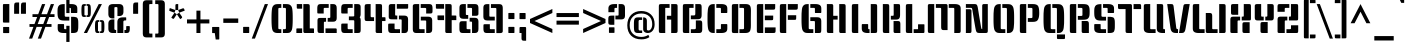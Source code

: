 SplineFontDB: 3.0
FontName: KeaniaOne-Regular
FullName: Keania One
FamilyName: Keania One
Weight: Book
Copyright: Copyright (c) 2012, Julia Petretta (julia.petretta@googlemail.com), with Reserved Font Name 'Keania'
Version: 1.003
ItalicAngle: 0
UnderlinePosition: -50
UnderlineWidth: 50
Ascent: 800
Descent: 200
sfntRevision: 0x00010083
LayerCount: 2
Layer: 0 1 "Back"  1
Layer: 1 1 "Fore"  0
XUID: [1021 636 2121677805 4129505]
FSType: 0
OS2Version: 3
OS2_WeightWidthSlopeOnly: 0
OS2_UseTypoMetrics: 1
CreationTime: 1350640320
ModificationTime: 1352054462
PfmFamily: 17
TTFWeight: 400
TTFWidth: 5
LineGap: 0
VLineGap: 0
Panose: 2 0 0 0 0 0 0 0 0 0
OS2TypoAscent: 989
OS2TypoAOffset: 0
OS2TypoDescent: -228
OS2TypoDOffset: 0
OS2TypoLinegap: 0
OS2WinAscent: 989
OS2WinAOffset: 0
OS2WinDescent: 228
OS2WinDOffset: 0
HheadAscent: 989
HheadAOffset: 0
HheadDescent: -228
HheadDOffset: 0
OS2SubXSize: 650
OS2SubYSize: 600
OS2SubXOff: 0
OS2SubYOff: 75
OS2SupXSize: 650
OS2SupYSize: 600
OS2SupXOff: 0
OS2SupYOff: 350
OS2StrikeYSize: 50
OS2StrikeYPos: 300
OS2Vendor: 'pyrs'
OS2CodePages: 20000001.00000000
OS2UnicodeRanges: a00000af.4000204a.00000000.00000000
Lookup: 258 0 0 "'kern' Horizontal Kerning in Latin lookup 0"  {"'kern' Horizontal Kerning in Latin lookup 0 subtable"  } ['kern' ('latn' <'dflt' > ) ]
DEI: 91125
TtTable: prep
PUSHW_1
 511
SCANCTRL
PUSHB_1
 4
SCANTYPE
EndTTInstrs
ShortTable: maxp 16
  1
  0
  272
  112
  8
  0
  0
  2
  0
  1
  1
  0
  64
  0
  0
  0
EndShort
LangName: 1033 "" "" "" "JuliaPetretta: Keania One: 2012" "" "Version 1.003" "" "Keania One is a trademark of Julia Petretta." "Julia Petretta" "Julia Petretta" "" "" "" "This Font Software is licensed under the SIL Open Font License, Version 1.1. This license is available with a FAQ at: http://scripts.sil.org/OFL" "http://scripts.sil.org/OFL" 
GaspTable: 1 65535 15 1
Encoding: UnicodeBmp
UnicodeInterp: none
NameList: AGL For New Fonts
DisplaySize: -24
AntiAlias: 1
FitToEm: 1
BeginChars: 65549 272

StartChar: .notdef
Encoding: 65536 -1 0
Width: 250
Flags: W
LayerCount: 2
EndChar

StartChar: .null
Encoding: 65537 -1 1
Width: 0
Flags: W
LayerCount: 2
EndChar

StartChar: nonmarkingreturn
Encoding: 65538 -1 2
Width: 333
Flags: W
LayerCount: 2
EndChar

StartChar: CR
Encoding: 13 13 3
Width: 250
GlyphClass: 2
Flags: W
LayerCount: 2
EndChar

StartChar: space
Encoding: 32 32 4
Width: 206
GlyphClass: 2
Flags: W
LayerCount: 2
Kerns2: 236 -17 "'kern' Horizontal Kerning in Latin lookup 0 subtable"  161 -15 "'kern' Horizontal Kerning in Latin lookup 0 subtable"  88 -14 "'kern' Horizontal Kerning in Latin lookup 0 subtable"  74 -12 "'kern' Horizontal Kerning in Latin lookup 0 subtable"  61 -13 "'kern' Horizontal Kerning in Latin lookup 0 subtable"  58 -18 "'kern' Horizontal Kerning in Latin lookup 0 subtable"  56 -27 "'kern' Horizontal Kerning in Latin lookup 0 subtable"  46 -23 "'kern' Horizontal Kerning in Latin lookup 0 subtable"  6 -13 "'kern' Horizontal Kerning in Latin lookup 0 subtable" 
EndChar

StartChar: exclam
Encoding: 33 33 5
Width: 307
GlyphClass: 2
Flags: W
LayerCount: 2
Fore
SplineSet
233 260 m 1,0,-1
 118 260 l 2,1,2
 84 260 84 260 78.5 266 c 128,-1,3
 73 272 73 272 73 307 c 2,4,-1
 73 677 l 2,5,6
 73 712 73 712 78.5 718 c 128,-1,7
 84 724 84 724 117 724 c 2,8,-1
 233 724 l 1,9,-1
 233 260 l 1,0,-1
230 10 m 2,10,11
 230 -2 230 -2 216 -2 c 0,12,13
 154 -2 154 -2 118.5 -2 c 128,-1,14
 83 -2 83 -2 81 0 c 128,-1,15
 79 2 79 2 78 10 c 1,16,-1
 78 139 l 1,17,18
 79 147 79 147 81 149 c 128,-1,19
 83 151 83 151 91 151 c 0,20,21
 154 151 154 151 216 151 c 0,22,23
 230 151 230 151 230 139 c 2,24,-1
 230 10 l 2,10,11
EndSplineSet
EndChar

StartChar: quotedbl
Encoding: 34 34 6
Width: 403
GlyphClass: 2
Flags: W
LayerCount: 2
Fore
SplineSet
349 480 m 1,0,-1
 224 480 l 1,1,-1
 224 666 l 2,2,3
 224 724 224 724 236.5 743.5 c 128,-1,4
 249 763 249 763 293 763 c 2,5,-1
 349 763 l 1,6,-1
 349 480 l 1,0,-1
178 480 m 1,7,-1
 53 480 l 1,8,-1
 53 666 l 2,9,10
 53 724 53 724 65.5 743.5 c 128,-1,11
 78 763 78 763 122 763 c 2,12,-1
 178 763 l 1,13,-1
 178 480 l 1,7,-1
EndSplineSet
Kerns2: 231 -36 "'kern' Horizontal Kerning in Latin lookup 0 subtable"  176 41 "'kern' Horizontal Kerning in Latin lookup 0 subtable"  161 -10 "'kern' Horizontal Kerning in Latin lookup 0 subtable"  109 -31 "'kern' Horizontal Kerning in Latin lookup 0 subtable"  84 -10 "'kern' Horizontal Kerning in Latin lookup 0 subtable"  69 -14 "'kern' Horizontal Kerning in Latin lookup 0 subtable"  46 -58 "'kern' Horizontal Kerning in Latin lookup 0 subtable"  36 -22 "'kern' Horizontal Kerning in Latin lookup 0 subtable"  19 -48 "'kern' Horizontal Kerning in Latin lookup 0 subtable"  16 -87 "'kern' Horizontal Kerning in Latin lookup 0 subtable"  4 -13 "'kern' Horizontal Kerning in Latin lookup 0 subtable" 
EndChar

StartChar: numbersign
Encoding: 35 35 7
Width: 688
GlyphClass: 2
Flags: W
LayerCount: 2
Fore
SplineSet
663 470 m 1,0,-1
 663 400 l 1,1,-1
 529 400 l 1,2,-1
 462 223 l 1,3,-1
 588 223 l 1,4,-1
 588 153 l 1,5,-1
 435 153 l 1,6,-1
 325 -140 l 1,7,-1
 245 -140 l 1,8,-1
 355 153 l 1,9,-1
 215 153 l 1,10,-1
 105 -140 l 1,11,-1
 25 -140 l 1,12,-1
 135 153 l 1,13,-1
 37 153 l 1,14,-1
 37 223 l 1,15,-1
 162 223 l 1,16,-1
 229 400 l 1,17,-1
 112 400 l 1,18,-1
 112 470 l 1,19,-1
 255 470 l 1,20,-1
 351 723 l 1,21,-1
 431 723 l 1,22,-1
 335 470 l 1,23,-1
 475 470 l 1,24,-1
 571 723 l 1,25,-1
 651 723 l 1,26,-1
 555 470 l 1,27,-1
 663 470 l 1,0,-1
242 223 m 1,28,-1
 382 223 l 1,29,-1
 449 400 l 1,30,-1
 309 400 l 1,31,-1
 242 223 l 1,28,-1
EndSplineSet
EndChar

StartChar: dollar
Encoding: 36 36 8
Width: 591
GlyphClass: 2
Flags: W
LayerCount: 2
Fore
SplineSet
218 723 m 1,0,-1
 218 436 l 2,1,2
 218 420 218 420 225.5 413 c 128,-1,3
 233 406 233 406 259 406 c 2,4,-1
 333 406 l 1,5,-1
 333 311 l 1,6,-1
 206 311 l 2,7,8
 149 311 149 311 114.5 323 c 128,-1,9
 80 335 80 335 63.5 365.5 c 128,-1,10
 47 396 47 396 42.5 431 c 128,-1,11
 38 466 38 466 38 525.5 c 128,-1,12
 38 585 38 585 42.5 616 c 128,-1,13
 47 647 47 647 63.5 674 c 128,-1,14
 80 701 80 701 114.5 712 c 128,-1,15
 149 723 149 723 206 723 c 2,16,-1
 218 723 l 1,0,-1
56 223 m 2,17,-1
 182 223 l 2,18,19
 196 223 196 223 199 219 c 128,-1,20
 202 215 202 215 202 202 c 2,21,-1
 202 124 l 2,22,23
 202 108 202 108 206.5 101.5 c 128,-1,24
 211 95 211 95 229 95 c 2,25,-1
 258 95 l 1,26,-1
 258 180 l 1,27,-1
 338 180 l 1,28,-1
 338 -223 l 1,29,-1
 258 -223 l 1,30,-1
 258 0 l 1,31,-1
 190 0 l 2,32,33
 117 0 117 0 79.5 25 c 128,-1,34
 42 50 42 50 42 112 c 2,35,-1
 42 202 l 2,36,37
 42 223 42 223 56 223 c 2,17,-1
338 911 m 1,38,-1
 338 723 l 1,39,-1
 385 723 l 2,40,41
 458 723 458 723 495.5 698 c 128,-1,42
 533 673 533 673 533 611 c 2,43,-1
 533 521 l 2,44,45
 533 500 533 500 519 500 c 2,46,-1
 393 500 l 2,47,48
 379 500 379 500 376 504 c 128,-1,49
 373 508 373 508 373 521 c 2,50,-1
 373 599 l 2,51,52
 373 615 373 615 368.5 621.5 c 128,-1,53
 364 628 364 628 346 628 c 2,54,-1
 338 628 l 1,55,-1
 338 498 l 1,56,-1
 258 498 l 1,57,-1
 258 911 l 1,58,-1
 338 911 l 1,38,-1
389 405 m 2,59,60
 432 405 432 405 455.5 403.5 c 128,-1,61
 479 402 479 402 501 394.5 c 128,-1,62
 523 387 523 387 531.5 377 c 128,-1,63
 540 367 540 367 547.5 342.5 c 128,-1,64
 555 318 555 318 556 290 c 128,-1,65
 557 262 557 262 557 210 c 128,-1,66
 557 158 557 158 556 127.5 c 128,-1,67
 555 97 555 97 547.5 69.5 c 128,-1,68
 540 42 540 42 531.5 31 c 128,-1,69
 523 20 523 20 501 11.5 c 128,-1,70
 479 3 479 3 455.5 1.5 c 128,-1,71
 432 0 432 0 389 0 c 2,72,-1
 378 0 l 1,73,-1
 377 405 l 1,74,-1
 389 405 l 2,59,60
EndSplineSet
EndChar

StartChar: percent
Encoding: 37 37 9
Width: 646
GlyphClass: 2
Flags: W
LayerCount: 2
Fore
SplineSet
176 0 m 1,0,-1
 96 0 l 1,1,-1
 468 723 l 1,2,-1
 548 723 l 1,3,-1
 176 0 l 1,0,-1
484 279 m 1,4,-1
 468 279 l 2,5,6
 450 279 450 279 450 266 c 2,7,-1
 450 55 l 2,8,9
 450 42 450 42 468 42 c 2,10,-1
 484 42 l 1,11,-1
 484 0 l 1,12,-1
 440 0 l 2,13,14
 397 0 397 0 386 31.5 c 128,-1,15
 375 63 375 63 375 160 c 2,16,-1
 375 162 l 2,17,18
 375 263 375 263 387.5 292.5 c 128,-1,19
 400 322 400 322 450 322 c 2,20,-1
 484 322 l 1,21,-1
 484 279 l 1,4,-1
145 680 m 1,22,-1
 129 680 l 2,23,24
 111 680 111 680 111 667 c 2,25,-1
 111 456 l 2,26,27
 111 443 111 443 129 443 c 2,28,-1
 145 443 l 1,29,-1
 145 401 l 1,30,-1
 101 401 l 2,31,32
 58 401 58 401 47 432.5 c 128,-1,33
 36 464 36 464 36 561 c 2,34,-1
 36 563 l 2,35,36
 36 664 36 664 48.5 693.5 c 128,-1,37
 61 723 61 723 111 723 c 2,38,-1
 145 723 l 1,39,-1
 145 680 l 1,22,-1
502 322 m 1,40,-1
 536 322 l 2,41,42
 585 322 585 322 597.5 292 c 128,-1,43
 610 262 610 262 610 162 c 2,44,-1
 610 160 l 2,45,46
 610 63 610 63 599 31.5 c 128,-1,47
 588 0 588 0 546 0 c 2,48,-1
 502 0 l 1,49,-1
 502 42 l 1,50,-1
 516 42 l 2,51,52
 535 42 535 42 535 55 c 2,53,-1
 535 266 l 2,54,55
 535 279 535 279 516 279 c 2,56,-1
 502 279 l 1,57,-1
 502 322 l 1,40,-1
163 723 m 1,58,-1
 197 723 l 2,59,60
 246 723 246 723 258.5 693 c 128,-1,61
 271 663 271 663 271 563 c 2,62,-1
 271 561 l 2,63,64
 271 464 271 464 260 432.5 c 128,-1,65
 249 401 249 401 207 401 c 2,66,-1
 163 401 l 1,67,-1
 163 443 l 1,68,-1
 177 443 l 2,69,70
 196 443 196 443 196 456 c 2,71,-1
 196 667 l 2,72,73
 196 680 196 680 177 680 c 2,74,-1
 163 680 l 1,75,-1
 163 723 l 1,58,-1
EndSplineSet
EndChar

StartChar: ampersand
Encoding: 38 38 10
Width: 614
GlyphClass: 2
Flags: W
LayerCount: 2
Fore
SplineSet
168 723 m 2,0,-1
 327 723 l 2,1,2
 436 723 436 723 436 616 c 2,3,-1
 436 531 l 2,4,5
 436 424 436 424 327 424 c 2,6,-1
 286 424 l 1,7,-1
 286 618 l 2,8,9
 286 635 286 635 281 641.5 c 128,-1,10
 276 648 276 648 255 648 c 2,11,-1
 240 648 l 2,12,13
 217 648 217 648 212 639 c 1,14,15
 209 630 209 630 209 618 c 2,16,-1
 209 364 l 1,17,-1
 150 364 l 1,18,19
 63 371 63 371 59 461 c 1,20,-1
 59 616 l 2,21,22
 59 670 59 670 85 696 c 1,23,-1
 94 703 l 1,24,25
 122 723 122 723 168 723 c 2,0,-1
423 391 m 2,26,-1
 499 391 l 1,27,28
 505 390 505 390 505 383 c 2,29,-1
 505 322 l 2,30,31
 505 315 505 315 497 315 c 2,32,-1
 476 315 l 2,33,34
 434 315 434 315 434 278 c 2,35,-1
 434 0 l 1,36,-1
 284 0 l 1,37,-1
 284 272 l 2,38,39
 284 337 284 337 319.5 364 c 128,-1,40
 355 391 355 391 423 391 c 2,26,-1
209 340 m 1,41,-1
 209 105 l 2,42,43
 209 75 209 75 250 75 c 2,44,-1
 254 75 l 1,45,-1
 254 0 l 1,46,-1
 168 0 l 2,47,48
 59 0 59 0 59 107 c 2,49,-1
 59 233 l 2,50,51
 59 340 59 340 168 340 c 2,52,-1
 209 340 l 1,41,-1
525 173 m 2,53,-1
 581 173 l 2,54,55
 595 173 595 173 595 152 c 2,56,-1
 595 112 l 2,57,58
 595 48 595 48 578 24 c 128,-1,59
 561 0 561 0 517 0 c 2,60,-1
 461 0 l 1,61,-1
 461 75 l 1,62,-1
 489 75 l 2,63,64
 499 75 499 75 502 81.5 c 128,-1,65
 505 88 505 88 505 104 c 2,66,-1
 505 152 l 2,67,68
 505 165 505 165 508 169 c 128,-1,69
 511 173 511 173 525 173 c 2,53,-1
EndSplineSet
Kerns2: 236 -26 "'kern' Horizontal Kerning in Latin lookup 0 subtable"  61 -16 "'kern' Horizontal Kerning in Latin lookup 0 subtable"  56 -36 "'kern' Horizontal Kerning in Latin lookup 0 subtable"  6 -26 "'kern' Horizontal Kerning in Latin lookup 0 subtable" 
EndChar

StartChar: quotesingle
Encoding: 39 39 11
Width: 232
GlyphClass: 2
Flags: W
LayerCount: 2
Fore
SplineSet
178 480 m 1,0,-1
 53 480 l 1,1,-1
 53 666 l 2,2,3
 53 724 53 724 65.5 743.5 c 128,-1,4
 78 763 78 763 122 763 c 2,5,-1
 178 763 l 1,6,-1
 178 480 l 1,0,-1
EndSplineSet
EndChar

StartChar: parenleft
Encoding: 40 40 12
Width: 341
GlyphClass: 2
Flags: W
LayerCount: 2
Fore
SplineSet
310 724 m 1,0,-1
 257 724 l 2,1,2
 239 724 239 724 234.5 717.5 c 128,-1,3
 230 711 230 711 230 695 c 2,4,-1
 230 14 l 2,5,6
 230 -2 230 -2 234.5 -8.5 c 128,-1,7
 239 -15 239 -15 257 -15 c 2,8,-1
 310 -15 l 1,9,-1
 310 -110 l 1,10,-1
 158 -110 l 2,11,12
 70 -110 70 -110 70 -20 c 2,13,-1
 70 729 l 2,14,15
 70 819 70 819 158 819 c 2,16,-1
 310 819 l 1,17,-1
 310 724 l 1,0,-1
EndSplineSet
Kerns2: 177 6 "'kern' Horizontal Kerning in Latin lookup 0 subtable"  144 12 "'kern' Horizontal Kerning in Latin lookup 0 subtable"  94 -12 "'kern' Horizontal Kerning in Latin lookup 0 subtable"  91 -13 "'kern' Horizontal Kerning in Latin lookup 0 subtable"  90 -14 "'kern' Horizontal Kerning in Latin lookup 0 subtable"  89 -13 "'kern' Horizontal Kerning in Latin lookup 0 subtable"  87 -13 "'kern' Horizontal Kerning in Latin lookup 0 subtable"  81 -12 "'kern' Horizontal Kerning in Latin lookup 0 subtable"  74 -12 "'kern' Horizontal Kerning in Latin lookup 0 subtable"  69 -14 "'kern' Horizontal Kerning in Latin lookup 0 subtable"  46 -10 "'kern' Horizontal Kerning in Latin lookup 0 subtable"  39 -10 "'kern' Horizontal Kerning in Latin lookup 0 subtable"  20 -10 "'kern' Horizontal Kerning in Latin lookup 0 subtable" 
EndChar

StartChar: parenright
Encoding: 41 41 13
Width: 341
GlyphClass: 2
Flags: W
LayerCount: 2
Fore
SplineSet
31 819 m 1,0,-1
 183 819 l 2,1,2
 271 819 271 819 271 729 c 2,3,-1
 271 -20 l 2,4,5
 271 -110 271 -110 183 -110 c 2,6,-1
 31 -110 l 1,7,-1
 31 -15 l 1,8,-1
 84 -15 l 2,9,10
 102 -15 102 -15 106.5 -8.5 c 128,-1,11
 111 -2 111 -2 111 14 c 2,12,-1
 111 695 l 2,13,14
 111 711 111 711 106.5 717.5 c 128,-1,15
 102 724 102 724 84 724 c 2,16,-1
 31 724 l 1,17,-1
 31 819 l 1,0,-1
EndSplineSet
EndChar

StartChar: asterisk
Encoding: 42 42 14
Width: 444
GlyphClass: 2
Flags: W
LayerCount: 2
Fore
SplineSet
381 618 m 0,0,1
 399 618 399 618 406 596 c 2,2,-1
 418 559 l 1,3,-1
 280 508 l 1,4,-1
 255 574 l 1,5,-1
 185 574 l 1,6,-1
 185 691 l 2,7,8
 185 723 185 723 216 723 c 2,9,-1
 255 723 l 1,10,-1
 255 574 l 1,11,-1
 365 615 l 2,12,13
 374 618 374 618 381 618 c 0,0,1
29 571 m 0,14,15
 29 577 29 577 30 577 c 128,-1,16
 31 577 31 577 32 574 c 1,17,-1
 45 624 l 1,18,-1
 185 574 l 1,19,-1
 162 507 l 1,20,-1
 53 547 l 2,21,22
 29 555 29 555 29 571 c 0,14,15
346 413 m 2,23,24
 353 402 353 402 353 391 c 128,-1,25
 353 380 353 380 338 368 c 1,26,-1
 305 347 l 1,27,-1
 222 469 l 1,28,-1
 280 508 l 1,29,-1
 346 413 l 2,23,24
156 372 m 2,30,31
 144 354 144 354 135 354 c 128,-1,32
 126 354 126 354 114 361 c 1,33,-1
 82 384 l 1,34,-1
 162 507 l 1,35,-1
 221 470 l 1,36,-1
 156 372 l 2,30,31
EndSplineSet
Kerns2: 177 31 "'kern' Horizontal Kerning in Latin lookup 0 subtable"  176 82 "'kern' Horizontal Kerning in Latin lookup 0 subtable"  161 -8 "'kern' Horizontal Kerning in Latin lookup 0 subtable"  94 -9 "'kern' Horizontal Kerning in Latin lookup 0 subtable"  93 -8 "'kern' Horizontal Kerning in Latin lookup 0 subtable"  91 -8 "'kern' Horizontal Kerning in Latin lookup 0 subtable"  89 -8 "'kern' Horizontal Kerning in Latin lookup 0 subtable"  87 -9 "'kern' Horizontal Kerning in Latin lookup 0 subtable"  84 -12 "'kern' Horizontal Kerning in Latin lookup 0 subtable"  81 -8 "'kern' Horizontal Kerning in Latin lookup 0 subtable"  69 -13 "'kern' Horizontal Kerning in Latin lookup 0 subtable"  46 -57 "'kern' Horizontal Kerning in Latin lookup 0 subtable" 
EndChar

StartChar: plus
Encoding: 43 43 15
Width: 609
GlyphClass: 2
Flags: W
LayerCount: 2
Fore
SplineSet
361 339 m 1,0,-1
 584 339 l 1,1,-1
 584 239 l 1,2,-1
 361 239 l 1,3,-1
 361 0 l 1,4,-1
 261 0 l 1,5,-1
 261 239 l 1,6,-1
 25 239 l 1,7,-1
 25 339 l 1,8,-1
 261 339 l 1,9,-1
 261 559 l 1,10,-1
 361 559 l 1,11,-1
 361 339 l 1,0,-1
EndSplineSet
EndChar

StartChar: comma
Encoding: 44 44 16
Width: 284
GlyphClass: 2
Flags: W
LayerCount: 2
Fore
SplineSet
232 -150 m 2,0,1
 232 -162 232 -162 218 -162 c 0,2,3
 180 -162 180 -162 142 -162 c 1,4,-1
 120 -2 l 1,5,-1
 66 -2 l 2,6,7
 58 -2 58 -2 56 0 c 128,-1,8
 54 2 54 2 53 10 c 1,9,-1
 53 139 l 1,10,11
 54 147 54 147 56 149 c 128,-1,12
 58 151 58 151 66 151 c 0,13,14
 142 151 142 151 218 151 c 0,15,16
 232 151 232 151 232 139 c 2,17,-1
 232 -150 l 2,0,1
EndSplineSet
Kerns2: 236 -89 "'kern' Horizontal Kerning in Latin lookup 0 subtable"  235 -91 "'kern' Horizontal Kerning in Latin lookup 0 subtable"  231 -31 "'kern' Horizontal Kerning in Latin lookup 0 subtable"  88 -12 "'kern' Horizontal Kerning in Latin lookup 0 subtable"  74 -11 "'kern' Horizontal Kerning in Latin lookup 0 subtable"  61 -45 "'kern' Horizontal Kerning in Latin lookup 0 subtable"  58 -20 "'kern' Horizontal Kerning in Latin lookup 0 subtable"  56 -56 "'kern' Horizontal Kerning in Latin lookup 0 subtable"  27 -46 "'kern' Horizontal Kerning in Latin lookup 0 subtable"  24 -55 "'kern' Horizontal Kerning in Latin lookup 0 subtable"  6 -87 "'kern' Horizontal Kerning in Latin lookup 0 subtable" 
EndChar

StartChar: hyphen
Encoding: 45 45 17
Width: 489
GlyphClass: 2
Flags: W
LayerCount: 2
Fore
SplineSet
431 253 m 1,0,-1
 58 253 l 1,1,-1
 58 363 l 1,2,-1
 431 363 l 1,3,-1
 431 253 l 1,0,-1
EndSplineSet
EndChar

StartChar: period
Encoding: 46 46 18
Width: 257
GlyphClass: 2
Flags: W
LayerCount: 2
Fore
SplineSet
205 12 m 2,0,1
 205 0 205 0 191 0 c 0,2,3
 128 0 128 0 93 0 c 128,-1,4
 58 0 58 0 56 2 c 128,-1,5
 54 4 54 4 53 12 c 1,6,-1
 53 141 l 1,7,8
 54 149 54 149 56 151 c 128,-1,9
 58 153 58 153 66 153 c 0,10,11
 128 153 128 153 191 153 c 0,12,13
 205 153 205 153 205 141 c 2,14,-1
 205 12 l 2,0,1
EndSplineSet
EndChar

StartChar: slash
Encoding: 47 47 19
Width: 442
GlyphClass: 2
Flags: W
LayerCount: 2
Fore
SplineSet
99 -140 m 1,0,-1
 19 -140 l 1,1,-1
 345 723 l 1,2,-1
 425 723 l 1,3,-1
 99 -140 l 1,0,-1
EndSplineSet
Kerns2: 177 26 "'kern' Horizontal Kerning in Latin lookup 0 subtable"  176 9 "'kern' Horizontal Kerning in Latin lookup 0 subtable"  94 -19 "'kern' Horizontal Kerning in Latin lookup 0 subtable"  93 -16 "'kern' Horizontal Kerning in Latin lookup 0 subtable"  92 -16 "'kern' Horizontal Kerning in Latin lookup 0 subtable"  91 -16 "'kern' Horizontal Kerning in Latin lookup 0 subtable"  90 -16 "'kern' Horizontal Kerning in Latin lookup 0 subtable"  89 -16 "'kern' Horizontal Kerning in Latin lookup 0 subtable"  87 -19 "'kern' Horizontal Kerning in Latin lookup 0 subtable"  84 -20 "'kern' Horizontal Kerning in Latin lookup 0 subtable"  81 -17 "'kern' Horizontal Kerning in Latin lookup 0 subtable"  69 -22 "'kern' Horizontal Kerning in Latin lookup 0 subtable"  46 -36 "'kern' Horizontal Kerning in Latin lookup 0 subtable"  19 -102 "'kern' Horizontal Kerning in Latin lookup 0 subtable" 
EndChar

StartChar: zero
Encoding: 48 48 20
Width: 656
GlyphClass: 2
Flags: W
LayerCount: 2
Fore
SplineSet
348 723 m 1,0,-1
 425 723 l 2,1,2
 465 723 465 723 491.5 717 c 128,-1,3
 518 711 518 711 537.5 693 c 128,-1,4
 557 675 557 675 567.5 652.5 c 128,-1,5
 578 630 578 630 584 584 c 0,6,7
 593 515 593 515 593 363 c 2,8,-1
 593 360 l 2,9,10
 593 131 593 131 570 76 c 1,11,12
 547 18 547 18 504 6 c 0,13,14
 481 0 481 0 447 0 c 2,15,-1
 348 0 l 1,16,-1
 348 95 l 1,17,-1
 382 95 l 2,18,19
 408 95 408 95 415.5 102 c 128,-1,20
 423 109 423 109 423 124 c 2,21,-1
 423 599 l 2,22,23
 423 614 423 614 415.5 621 c 128,-1,24
 408 628 408 628 382 628 c 2,25,-1
 348 628 l 1,26,-1
 348 723 l 1,0,-1
308 628 m 1,27,-1
 274 628 l 2,28,29
 248 628 248 628 240.5 621 c 128,-1,30
 233 614 233 614 233 599 c 2,31,-1
 233 124 l 2,32,33
 233 109 233 109 240.5 102 c 128,-1,34
 248 95 248 95 274 95 c 2,35,-1
 308 95 l 1,36,-1
 308 0 l 1,37,-1
 209 0 l 2,38,39
 134 0 134 0 100 46 c 0,40,41
 72 83 72 83 66 216 c 0,42,43
 63 268 63 268 63 360 c 2,44,-1
 63 363 l 2,45,46
 63 598 63 598 88 652 c 0,47,48
 99 675 99 675 118.5 693 c 128,-1,49
 138 711 138 711 164.5 717 c 128,-1,50
 191 723 191 723 231 723 c 2,51,-1
 308 723 l 1,52,-1
 308 628 l 1,27,-1
EndSplineSet
Kerns2: 65 -29 "'kern' Horizontal Kerning in Latin lookup 0 subtable"  56 -10 "'kern' Horizontal Kerning in Latin lookup 0 subtable"  19 -17 "'kern' Horizontal Kerning in Latin lookup 0 subtable"  13 -10 "'kern' Horizontal Kerning in Latin lookup 0 subtable" 
EndChar

StartChar: one
Encoding: 49 49 21
Width: 493
GlyphClass: 2
Flags: W
LayerCount: 2
Fore
SplineSet
209 723 m 1,0,-1
 314 723 l 2,1,2
 348 723 348 723 358.5 712 c 128,-1,3
 369 701 369 701 369 666 c 2,4,-1
 369 115 l 1,5,-1
 450 115 l 2,6,7
 465 115 465 115 470 111 c 128,-1,8
 475 107 475 107 475 96 c 2,9,-1
 475 0 l 1,10,-1
 245 0 l 2,11,12
 229 0 229 0 219 10.5 c 128,-1,13
 209 21 209 21 209 39 c 2,14,-1
 209 723 l 1,0,-1
179 0 m 1,15,-1
 34 0 l 1,16,-1
 34 96 l 2,17,18
 34 107 34 107 39 111 c 128,-1,19
 44 115 44 115 59 115 c 2,20,-1
 179 115 l 1,21,-1
 179 0 l 1,15,-1
179 608 m 1,22,-1
 69 608 l 2,23,24
 44 608 44 608 44 636 c 2,25,-1
 44 723 l 1,26,-1
 179 723 l 1,27,-1
 179 608 l 1,22,-1
EndSplineSet
Kerns2: 251 -22 "'kern' Horizontal Kerning in Latin lookup 0 subtable"  245 20 "'kern' Horizontal Kerning in Latin lookup 0 subtable"  231 -16 "'kern' Horizontal Kerning in Latin lookup 0 subtable"  121 -13 "'kern' Horizontal Kerning in Latin lookup 0 subtable"  114 -12 "'kern' Horizontal Kerning in Latin lookup 0 subtable"  97 -14 "'kern' Horizontal Kerning in Latin lookup 0 subtable"  65 -12 "'kern' Horizontal Kerning in Latin lookup 0 subtable"  64 -12 "'kern' Horizontal Kerning in Latin lookup 0 subtable"  61 -12 "'kern' Horizontal Kerning in Latin lookup 0 subtable"  56 -21 "'kern' Horizontal Kerning in Latin lookup 0 subtable"  27 -13 "'kern' Horizontal Kerning in Latin lookup 0 subtable"  24 -10 "'kern' Horizontal Kerning in Latin lookup 0 subtable"  6 -12 "'kern' Horizontal Kerning in Latin lookup 0 subtable" 
EndChar

StartChar: two
Encoding: 50 50 22
Width: 602
GlyphClass: 2
Flags: W
LayerCount: 2
Fore
SplineSet
383 723 m 1,0,-1
 458 723 l 2,1,2
 543 723 543 723 543 626 c 2,3,-1
 543 372 l 2,4,5
 543 282 543 282 455 282 c 2,6,-1
 317 282 l 1,7,-1
 317 377 l 1,8,-1
 356 377 l 2,9,10
 374 377 374 377 378.5 383.5 c 128,-1,11
 383 390 383 390 383 406 c 2,12,-1
 383 723 l 1,0,-1
277 282 m 1,13,-1
 249 282 l 2,14,15
 231 282 231 282 226.5 275.5 c 128,-1,16
 222 269 222 269 222 253 c 2,17,-1
 222 0 l 1,18,-1
 137 0 l 2,19,20
 88 0 88 0 75 16 c 128,-1,21
 62 32 62 32 62 96 c 2,22,-1
 62 307 l 2,23,24
 62 351 62 351 77 364 c 128,-1,25
 92 377 92 377 140 377 c 2,26,-1
 277 377 l 1,27,-1
 277 282 l 1,13,-1
518 115 m 2,28,29
 543 115 543 115 543 87 c 2,30,-1
 543 0 l 1,31,-1
 263 0 l 1,32,-1
 262 115 l 1,33,-1
 518 115 l 2,28,29
343 628 m 1,34,-1
 248 628 l 2,35,36
 227 628 227 628 222 621.5 c 128,-1,37
 217 615 217 615 217 598 c 2,38,-1
 217 487 l 1,39,-1
 107 487 l 2,40,41
 70 487 70 487 63.5 493 c 128,-1,42
 57 499 57 499 57 530 c 2,43,-1
 57 616 l 2,44,45
 57 671 57 671 73.5 697 c 128,-1,46
 90 723 90 723 146 723 c 2,47,-1
 343 723 l 1,48,-1
 343 628 l 1,34,-1
EndSplineSet
Kerns2: 65 -20 "'kern' Horizontal Kerning in Latin lookup 0 subtable" 
EndChar

StartChar: three
Encoding: 51 51 23
Width: 611
GlyphClass: 2
Flags: W
LayerCount: 2
Fore
SplineSet
381 723 m 1,0,-1
 466 723 l 2,1,2
 507 723 507 723 524 705.5 c 128,-1,3
 541 688 541 688 541 645 c 2,4,-1
 541 462 l 2,5,6
 541 416 541 416 517 393 c 1,7,8
 542 371 542 371 542 314 c 2,9,-1
 542 86 l 2,10,11
 542 30 542 30 526 15 c 128,-1,12
 510 0 510 0 457 0 c 2,13,-1
 382 0 l 1,14,-1
 382 290 l 2,15,16
 382 306 382 306 377.5 312.5 c 128,-1,17
 373 319 373 319 355 319 c 2,18,-1
 247 319 l 1,19,-1
 247 414 l 1,20,-1
 321 414 l 1,21,-1
 354 415 l 2,22,23
 377 415 377 415 380 425 c 0,24,25
 381 428 381 428 381 434 c 2,26,-1
 381 723 l 1,0,-1
342 628 m 1,27,-1
 247 628 l 2,28,29
 226 628 226 628 221 621.5 c 128,-1,30
 216 615 216 615 216 598 c 2,31,-1
 216 487 l 1,32,-1
 106 487 l 2,33,34
 69 487 69 487 62.5 493 c 128,-1,35
 56 499 56 499 56 530 c 2,36,-1
 56 616 l 2,37,38
 56 671 56 671 72.5 697 c 128,-1,39
 89 723 89 723 145 723 c 2,40,-1
 342 723 l 1,41,-1
 342 628 l 1,27,-1
216 236 m 1,42,-1
 216 125 l 2,43,44
 216 108 216 108 221 101.5 c 128,-1,45
 226 95 226 95 247 95 c 2,46,-1
 342 95 l 1,47,-1
 342 0 l 1,48,-1
 145 0 l 2,49,50
 89 0 89 0 72.5 26 c 128,-1,51
 56 52 56 52 56 107 c 2,52,-1
 56 193 l 2,53,54
 56 224 56 224 62.5 230 c 128,-1,55
 69 236 69 236 106 236 c 2,56,-1
 216 236 l 1,42,-1
EndSplineSet
Kerns2: 65 -20 "'kern' Horizontal Kerning in Latin lookup 0 subtable"  19 -12 "'kern' Horizontal Kerning in Latin lookup 0 subtable" 
EndChar

StartChar: four
Encoding: 52 52 24
Width: 585
GlyphClass: 2
Flags: W
LayerCount: 2
Fore
SplineSet
316 723 m 1,0,-1
 421 723 l 2,1,2
 455 723 455 723 465.5 712 c 128,-1,3
 476 701 476 701 476 666 c 2,4,-1
 476 394 l 1,5,-1
 537 394 l 2,6,7
 552 394 552 394 557 390.5 c 128,-1,8
 562 387 562 387 562 376 c 2,9,-1
 562 299 l 1,10,-1
 476 299 l 1,11,-1
 476 0 l 1,12,-1
 352 0 l 2,13,14
 336 0 336 0 326 10.5 c 128,-1,15
 316 21 316 21 316 39 c 2,16,-1
 316 723 l 1,0,-1
191 723 m 1,17,-1
 191 423 l 2,18,19
 191 408 191 408 197.5 401 c 128,-1,20
 204 394 204 394 228 394 c 2,21,-1
 276 394 l 1,22,-1
 276 299 l 1,23,-1
 109 299 l 2,24,25
 68 299 68 299 54.5 312 c 128,-1,26
 41 325 41 325 41 369 c 2,27,-1
 41 646 l 2,28,29
 41 700 41 700 57 711.5 c 128,-1,30
 73 723 73 723 126 723 c 2,31,-1
 191 723 l 1,17,-1
EndSplineSet
Kerns2: 97 -13 "'kern' Horizontal Kerning in Latin lookup 0 subtable"  65 -25 "'kern' Horizontal Kerning in Latin lookup 0 subtable"  56 -17 "'kern' Horizontal Kerning in Latin lookup 0 subtable"  19 -18 "'kern' Horizontal Kerning in Latin lookup 0 subtable"  16 -14 "'kern' Horizontal Kerning in Latin lookup 0 subtable" 
EndChar

StartChar: five
Encoding: 53 53 25
Width: 612
GlyphClass: 2
Flags: W
LayerCount: 2
Fore
SplineSet
468 -1 m 0,0,1
 467 -1 467 -1 465 -1 c 2,2,-1
 390 0 l 1,3,-1
 392 312 l 2,4,5
 392 328 392 328 387.5 334.5 c 128,-1,6
 383 341 383 341 365 341 c 2,7,-1
 323 341 l 1,8,-1
 323 436 l 1,9,-1
 465 435 l 2,10,11
 552 434 552 434 552 345 c 2,12,-1
 551 96 l 2,13,14
 551 47 551 47 529 23 c 128,-1,15
 507 -1 507 -1 468 -1 c 0,0,1
214 236 m 1,16,-1
 214 125 l 1,17,18
 213 109 213 109 218.5 102 c 128,-1,19
 224 95 224 95 245 95 c 2,20,-1
 350 95 l 1,21,-1
 350 0 l 1,22,-1
 143 0 l 2,23,24
 87 0 87 0 70.5 26 c 128,-1,25
 54 52 54 52 54 107 c 2,26,-1
 54 193 l 2,27,28
 54 224 54 224 60.5 230 c 128,-1,29
 67 236 67 236 104 236 c 2,30,-1
 214 236 l 1,16,-1
255 436 m 2,31,-1
 282 436 l 1,32,-1
 282 341 l 1,33,-1
 135 342 l 2,34,35
 100 342 100 342 84 356.5 c 128,-1,36
 68 371 68 371 68 413 c 2,37,-1
 69 649 l 2,38,39
 69 689 69 689 78 699.5 c 128,-1,40
 87 710 87 710 92 714.5 c 128,-1,41
 97 719 97 719 112 721 c 128,-1,42
 127 723 127 723 134 723 c 2,43,-1
 230 723 l 1,44,-1
 228 466 l 2,45,46
 228 450 228 450 232.5 443 c 128,-1,47
 237 436 237 436 255 436 c 2,31,-1
554 723 m 1,48,-1
 554 636 l 2,49,50
 554 608 554 608 529 608 c 2,51,-1
 270 607 l 1,52,-1
 270 723 l 1,53,-1
 554 723 l 1,48,-1
EndSplineSet
Kerns2: 65 -16 "'kern' Horizontal Kerning in Latin lookup 0 subtable"  19 -11 "'kern' Horizontal Kerning in Latin lookup 0 subtable" 
EndChar

StartChar: six
Encoding: 54 54 26
Width: 619
GlyphClass: 2
Flags: W
LayerCount: 2
Fore
SplineSet
230 723 m 1,0,-1
 230 125 l 2,1,2
 230 108 230 108 235 101.5 c 128,-1,3
 240 95 240 95 261 95 c 2,4,-1
 365 95 l 1,5,-1
 365 0 l 1,6,-1
 164 0 l 2,7,8
 108 0 108 0 89 25 c 128,-1,9
 70 50 70 50 70 102 c 2,10,-1
 70 674 l 2,11,12
 70 723 70 723 132 723 c 2,13,-1
 230 723 l 1,0,-1
270 408 m 1,14,-1
 457 408 l 2,15,16
 555 408 555 408 555 318 c 2,17,-1
 555 97 l 2,18,19
 555 42 555 42 533 21 c 128,-1,20
 511 0 511 0 460 0 c 2,21,-1
 405 0 l 1,22,-1
 405 284 l 2,23,24
 405 300 405 300 400.5 306.5 c 128,-1,25
 396 313 396 313 378 313 c 2,26,-1
 270 313 l 1,27,-1
 270 408 l 1,14,-1
268 723 m 1,28,-1
 475 723 l 2,29,30
 531 723 531 723 547 697.5 c 128,-1,31
 563 672 563 672 563 616 c 2,32,-1
 563 540 l 2,33,34
 563 509 563 509 550 498 c 128,-1,35
 537 487 537 487 493 487 c 2,36,-1
 404 487 l 1,37,-1
 405 598 l 2,38,39
 405 609 405 609 404 614 c 0,40,41
 400 627 400 627 372 627 c 2,42,-1
 268 627 l 1,43,-1
 268 723 l 1,28,-1
EndSplineSet
Kerns2: 65 -19 "'kern' Horizontal Kerning in Latin lookup 0 subtable"  19 -12 "'kern' Horizontal Kerning in Latin lookup 0 subtable" 
EndChar

StartChar: seven
Encoding: 55 55 27
Width: 554
GlyphClass: 2
Flags: W
LayerCount: 2
Fore
SplineSet
257 723 m 1,0,-1
 362 723 l 2,1,2
 396 723 396 723 406.5 712 c 128,-1,3
 417 701 417 701 417 666 c 2,4,-1
 417 437 l 1,5,-1
 508 437 l 2,6,7
 523 437 523 437 528 433.5 c 128,-1,8
 533 430 533 430 533 419 c 2,9,-1
 533 322 l 1,10,-1
 417 322 l 1,11,-1
 417 0 l 1,12,-1
 293 0 l 2,13,14
 277 0 277 0 267 10.5 c 128,-1,15
 257 21 257 21 257 39 c 2,16,-1
 257 723 l 1,0,-1
227 607 m 1,17,-1
 47 607 l 2,18,19
 22 607 22 607 22 635 c 2,20,-1
 22 723 l 1,21,-1
 227 723 l 1,22,-1
 227 607 l 1,17,-1
227 322 m 1,23,-1
 87 322 l 2,24,25
 62 322 62 322 62 350 c 2,26,-1
 62 439 l 1,27,-1
 227 439 l 1,28,-1
 227 322 l 1,23,-1
EndSplineSet
Kerns2: 245 -15 "'kern' Horizontal Kerning in Latin lookup 0 subtable"  97 -17 "'kern' Horizontal Kerning in Latin lookup 0 subtable"  65 -29 "'kern' Horizontal Kerning in Latin lookup 0 subtable"  56 -25 "'kern' Horizontal Kerning in Latin lookup 0 subtable"  46 -14 "'kern' Horizontal Kerning in Latin lookup 0 subtable"  21 -14 "'kern' Horizontal Kerning in Latin lookup 0 subtable"  19 -24 "'kern' Horizontal Kerning in Latin lookup 0 subtable"  16 -20 "'kern' Horizontal Kerning in Latin lookup 0 subtable" 
EndChar

StartChar: eight
Encoding: 56 56 28
Width: 597
GlyphClass: 2
Flags: W
LayerCount: 2
Fore
SplineSet
316 380 m 1,0,-1
 448 380 l 2,1,2
 536 380 536 380 536 290 c 2,3,-1
 536 97 l 2,4,5
 536 0 536 0 451 0 c 2,6,-1
 376 0 l 1,7,-1
 376 256 l 2,8,9
 376 272 376 272 371.5 278.5 c 128,-1,10
 367 285 367 285 349 285 c 2,11,-1
 316 285 l 1,12,-1
 316 380 l 1,0,-1
240 295 m 1,13,-1
 240 125 l 2,14,15
 240 113 240 113 241 108 c 0,16,17
 244 95 244 95 271 95 c 2,18,-1
 336 95 l 1,19,-1
 336 0 l 1,20,-1
 149 0 l 2,21,22
 93 0 93 0 76.5 26 c 128,-1,23
 60 52 60 52 60 107 c 2,24,-1
 60 222 l 2,25,26
 60 257 60 257 74 276 c 128,-1,27
 88 295 88 295 130 295 c 2,28,-1
 240 295 l 1,13,-1
221 723 m 1,29,-1
 221 479 l 2,30,31
 221 463 221 463 225.5 456.5 c 128,-1,32
 230 450 230 450 248 450 c 2,33,-1
 280 450 l 1,34,-1
 280 355 l 1,35,-1
 159 355 l 2,36,37
 61 355 61 355 61 445 c 2,38,-1
 61 626 l 2,39,40
 61 681 61 681 83 702 c 128,-1,41
 105 723 105 723 156 723 c 2,42,-1
 221 723 l 1,29,-1
261 723 m 1,43,-1
 442 723 l 2,44,45
 498 723 498 723 517 698 c 128,-1,46
 536 673 536 673 536 621 c 2,47,-1
 536 479 l 2,48,49
 536 430 536 430 474 430 c 2,50,-1
 376 430 l 1,51,-1
 376 598 l 2,52,53
 376 615 376 615 371 621.5 c 128,-1,54
 366 628 366 628 345 628 c 2,55,-1
 261 628 l 1,56,-1
 261 723 l 1,43,-1
EndSplineSet
Kerns2: 65 -20 "'kern' Horizontal Kerning in Latin lookup 0 subtable"  19 -11 "'kern' Horizontal Kerning in Latin lookup 0 subtable" 
EndChar

StartChar: nine
Encoding: 57 57 29
Width: 614
GlyphClass: 2
Flags: W
LayerCount: 2
Fore
SplineSet
249 722 m 1,0,-1
 450 722 l 2,1,2
 506 722 506 722 525 696.5 c 128,-1,3
 544 671 544 671 544 619 c 2,4,-1
 544 47 l 2,5,6
 544 -2 544 -2 482 -2 c 2,7,-1
 384 -2 l 1,8,-1
 384 596 l 2,9,10
 384 613 384 613 379 619.5 c 128,-1,11
 374 626 374 626 353 626 c 2,12,-1
 249 626 l 1,13,-1
 249 722 l 1,0,-1
221 220 m 1,14,-1
 221 125 l 2,15,16
 221 108 221 108 224.5 101.5 c 128,-1,17
 228 95 228 95 242 95 c 2,18,-1
 344 95 l 1,19,-1
 344 0 l 1,20,-1
 150 0 l 2,21,22
 94 0 94 0 77.5 26 c 128,-1,23
 61 52 61 52 61 107 c 2,24,-1
 61 177 l 2,25,26
 61 208 61 208 67.5 214 c 128,-1,27
 74 220 74 220 111 220 c 2,28,-1
 221 220 l 1,14,-1
209 722 m 1,29,-1
 209 437 l 2,30,31
 209 421 209 421 213.5 414.5 c 128,-1,32
 218 408 218 408 236 408 c 2,33,-1
 344 408 l 1,34,-1
 344 313 l 1,35,-1
 157 313 l 2,36,37
 59 313 59 313 59 403 c 2,38,-1
 59 624 l 2,39,40
 59 679 59 679 81 700.5 c 128,-1,41
 103 722 103 722 154 722 c 2,42,-1
 209 722 l 1,29,-1
EndSplineSet
Kerns2: 65 -22 "'kern' Horizontal Kerning in Latin lookup 0 subtable"  19 -11 "'kern' Horizontal Kerning in Latin lookup 0 subtable" 
EndChar

StartChar: colon
Encoding: 58 58 30
Width: 269
GlyphClass: 2
Flags: W
LayerCount: 2
Fore
SplineSet
211 360 m 2,0,1
 211 348 211 348 197 348 c 0,2,3
 134 348 134 348 99 348 c 128,-1,4
 64 348 64 348 62 350 c 128,-1,5
 60 352 60 352 59 360 c 1,6,-1
 59 489 l 1,7,8
 60 497 60 497 62 499 c 128,-1,9
 64 501 64 501 72 501 c 0,10,11
 134 501 134 501 197 501 c 0,12,13
 211 501 211 501 211 489 c 2,14,-1
 211 360 l 2,0,1
211 12 m 2,15,16
 211 0 211 0 197 0 c 0,17,18
 134 0 134 0 99 0 c 128,-1,19
 64 0 64 0 62 2 c 128,-1,20
 60 4 60 4 59 12 c 1,21,-1
 59 141 l 1,22,23
 60 149 60 149 62 151 c 128,-1,24
 64 153 64 153 72 153 c 0,25,26
 134 153 134 153 197 153 c 0,27,28
 211 153 211 153 211 141 c 2,29,-1
 211 12 l 2,15,16
EndSplineSet
Kerns2: 56 -50 "'kern' Horizontal Kerning in Latin lookup 0 subtable" 
EndChar

StartChar: semicolon
Encoding: 59 59 31
Width: 288
GlyphClass: 2
Flags: W
LayerCount: 2
Fore
SplineSet
90 150 m 2,0,-1
 203 150 l 2,1,2
 228 150 228 150 228 122 c 2,3,-1
 228 -193 l 1,4,-1
 170 -193 l 2,5,6
 113 -193 113 -193 113 -141 c 2,7,-1
 113 0 l 1,8,-1
 63 0 l 1,9,-1
 63 120 l 2,10,11
 63 136 63 136 68 143 c 128,-1,12
 73 150 73 150 90 150 c 2,0,-1
215 359 m 2,13,14
 215 347 215 347 201 347 c 0,15,16
 138 347 138 347 103 347 c 128,-1,17
 68 347 68 347 66 349 c 128,-1,18
 64 351 64 351 63 359 c 1,19,-1
 63 488 l 1,20,21
 64 496 64 496 66 498 c 128,-1,22
 68 500 68 500 76 500 c 0,23,24
 138 500 138 500 201 500 c 0,25,26
 215 500 215 500 215 488 c 2,27,-1
 215 359 l 2,13,14
EndSplineSet
EndChar

StartChar: less
Encoding: 60 60 32
Width: 637
GlyphClass: 2
Flags: W
LayerCount: 2
Fore
SplineSet
584 500 m 1,0,-1
 137 300 l 1,1,-1
 584 100 l 1,2,-1
 584 0 l 1,3,-1
 25 250 l 1,4,-1
 25 350 l 1,5,-1
 584 600 l 1,6,-1
 584 500 l 1,0,-1
EndSplineSet
EndChar

StartChar: equal
Encoding: 61 61 33
Width: 685
GlyphClass: 2
Flags: W
LayerCount: 2
Fore
SplineSet
622 399 m 1,0,-1
 63 399 l 1,1,-1
 63 499 l 1,2,-1
 622 499 l 1,3,-1
 622 399 l 1,0,-1
622 209 m 1,4,-1
 63 209 l 1,5,-1
 63 309 l 1,6,-1
 622 309 l 1,7,-1
 622 209 l 1,4,-1
EndSplineSet
EndChar

StartChar: greater
Encoding: 62 62 34
Width: 637
GlyphClass: 2
Flags: W
LayerCount: 2
Fore
SplineSet
612 350 m 1,0,-1
 612 250 l 1,1,-1
 53 0 l 1,2,-1
 53 100 l 1,3,-1
 500 300 l 1,4,-1
 53 500 l 1,5,-1
 53 600 l 1,6,-1
 612 350 l 1,0,-1
EndSplineSet
EndChar

StartChar: question
Encoding: 63 63 35
Width: 512
GlyphClass: 2
Flags: W
LayerCount: 2
Fore
SplineSet
315 723 m 1,0,-1
 390 723 l 2,1,2
 475 723 475 723 475 626 c 2,3,-1
 475 430 l 2,4,5
 475 340 475 340 387 340 c 2,6,-1
 235 340 l 1,7,-1
 235 435 l 1,8,-1
 288 435 l 2,9,10
 306 435 306 435 310.5 441.5 c 128,-1,11
 315 448 315 448 315 464 c 2,12,-1
 315 723 l 1,0,-1
123 205 m 2,13,14
 88 205 88 205 73 217 c 128,-1,15
 58 229 58 229 58 262 c 2,16,-1
 58 353 l 2,17,18
 58 405 58 405 76 420 c 128,-1,19
 94 435 94 435 156 435 c 2,20,-1
 209 435 l 1,21,-1
 208 205 l 1,22,-1
 123 205 l 2,13,14
276 628 m 1,23,-1
 242 628 l 2,24,25
 221 628 221 628 216 621.5 c 128,-1,26
 211 615 211 615 211 598 c 2,27,-1
 211 520 l 1,28,-1
 60 520 l 1,29,-1
 60 616 l 2,30,31
 60 723 60 723 208 723 c 2,32,-1
 276 723 l 1,33,-1
 276 628 l 1,23,-1
212 14 m 2,34,35
 212 3 212 3 200 3 c 0,36,37
 143 3 143 3 111 3 c 128,-1,38
 79 3 79 3 77 5 c 128,-1,39
 75 7 75 7 74 14 c 1,40,-1
 74 131 l 1,41,42
 75 138 75 138 77 140 c 128,-1,43
 79 142 79 142 86 142 c 0,44,45
 143 142 143 142 200 142 c 0,46,47
 212 142 212 142 212 131 c 2,48,-1
 212 14 l 2,34,35
EndSplineSet
EndChar

StartChar: at
Encoding: 64 64 36
Width: 744
GlyphClass: 2
Flags: W
LayerCount: 2
Fore
SplineSet
128.5 452.5 m 128,-1,1
 225 550 225 550 378.5 550 c 128,-1,2
 532 550 532 550 624 462 c 128,-1,3
 716 374 716 374 716 219 c 0,4,5
 716 119 716 119 668 59.5 c 128,-1,6
 620 0 620 0 546 0 c 0,7,8
 498 0 498 0 463.5 25.5 c 128,-1,9
 429 51 429 51 429 97 c 2,10,-1
 429 391 l 1,11,-1
 436 391 l 2,12,13
 522 391 522 391 522 307 c 2,14,-1
 522 92 l 2,15,16
 522 79 522 79 532.5 71 c 128,-1,17
 543 63 543 63 560 63 c 0,18,19
 600 63 600 63 627.5 106 c 128,-1,20
 655 149 655 149 655 223 c 0,21,22
 655 347 655 347 580.5 417 c 128,-1,23
 506 487 506 487 379.5 487 c 128,-1,24
 253 487 253 487 172.5 408 c 128,-1,25
 92 329 92 329 92 195 c 128,-1,26
 92 61 92 61 172 -18.5 c 128,-1,27
 252 -98 252 -98 386 -98 c 0,28,29
 479 -98 479 -98 559 -47 c 1,30,-1
 585 -103 l 1,31,32
 504 -159 504 -159 384 -159 c 0,33,34
 221 -159 221 -159 126.5 -65 c 128,-1,35
 32 29 32 29 32 192 c 128,-1,0
 32 355 32 355 128.5 452.5 c 128,-1,1
404 327 m 1,36,-1
 346 327 l 2,37,38
 331 327 331 327 323.5 317.5 c 128,-1,39
 316 308 316 308 315.5 300.5 c 128,-1,40
 315 293 315 293 315 274 c 2,41,-1
 315 116 l 2,42,43
 315 114 315 114 315 105 c 128,-1,44
 315 96 315 96 316 88 c 128,-1,45
 317 80 317 80 324 71.5 c 128,-1,46
 331 63 331 63 346 63 c 2,47,-1
 404 63 l 1,48,-1
 404 0 l 1,49,-1
 319 0 l 2,50,51
 258 0 258 0 240.5 12 c 128,-1,52
 223 24 223 24 215.5 35 c 128,-1,53
 208 46 208 46 204 72 c 0,54,55
 198 110 198 110 198 175.5 c 128,-1,56
 198 241 198 241 198.5 264.5 c 128,-1,57
 199 288 199 288 203 315 c 128,-1,58
 207 342 207 342 214 353 c 128,-1,59
 221 364 221 364 235 375 c 128,-1,60
 249 386 249 386 269 388.5 c 128,-1,61
 289 391 289 391 319 391 c 2,62,-1
 404 391 l 1,63,-1
 404 327 l 1,36,-1
EndSplineSet
Kerns2: 236 -18 "'kern' Horizontal Kerning in Latin lookup 0 subtable"  56 -50 "'kern' Horizontal Kerning in Latin lookup 0 subtable"  6 -18 "'kern' Horizontal Kerning in Latin lookup 0 subtable" 
EndChar

StartChar: A
Encoding: 65 65 37
Width: 611
GlyphClass: 2
Flags: W
LayerCount: 2
Fore
SplineSet
340 628 m 1,0,-1
 247 628 l 2,1,2
 231 628 231 628 231 620 c 2,3,-1
 231 0 l 1,4,-1
 126 0 l 2,5,6
 92 0 92 0 81.5 11 c 128,-1,7
 71 22 71 22 71 57 c 2,8,-1
 71 666 l 2,9,10
 71 701 71 701 81.5 712 c 128,-1,11
 92 723 92 723 126 723 c 2,12,-1
 340 723 l 1,13,-1
 340 628 l 1,0,-1
380 723 m 1,14,-1
 485 723 l 2,15,16
 519 723 519 723 529.5 712 c 128,-1,17
 540 701 540 701 540 666 c 2,18,-1
 540 58 l 2,19,20
 540 23 540 23 529 11.5 c 128,-1,21
 518 0 518 0 485 0 c 2,22,-1
 380 0 l 1,23,-1
 380 335 l 1,24,-1
 271 335 l 1,25,-1
 271 430 l 1,26,-1
 380 430 l 1,27,-1
 380 723 l 1,14,-1
EndSplineSet
Kerns2: 176 23 "'kern' Horizontal Kerning in Latin lookup 0 subtable"  69 -5 "'kern' Horizontal Kerning in Latin lookup 0 subtable"  65 -20 "'kern' Horizontal Kerning in Latin lookup 0 subtable"  19 -11 "'kern' Horizontal Kerning in Latin lookup 0 subtable" 
EndChar

StartChar: B
Encoding: 66 66 38
Width: 613
GlyphClass: 2
Flags: W
LayerCount: 2
Fore
SplineSet
340 628 m 1,0,-1
 247 628 l 2,1,2
 231 628 231 628 231 620 c 2,3,-1
 231 0 l 1,4,-1
 126 0 l 2,5,6
 92 0 92 0 81.5 10.5 c 128,-1,7
 71 21 71 21 71 55 c 2,8,-1
 71 666 l 2,9,10
 71 701 71 701 81.5 712 c 128,-1,11
 92 723 92 723 126 723 c 2,12,-1
 340 723 l 1,13,-1
 340 628 l 1,0,-1
396 314 m 1,14,-1
 491 314 l 2,15,16
 532 314 532 314 544 295.5 c 128,-1,17
 556 277 556 277 556 237 c 2,18,-1
 556 89 l 2,19,20
 556 23 556 23 521 8 c 0,21,22
 504 0 504 0 478 0 c 2,23,-1
 271 0 l 1,24,-1
 271 94 l 1,25,-1
 355 94 l 2,26,27
 396 94 396 94 396 123 c 2,28,-1
 396 314 l 1,14,-1
383 723 m 1,29,-1
 478 723 l 2,30,31
 518 723 518 723 529.5 705 c 128,-1,32
 541 687 541 687 541 646 c 2,33,-1
 541 454 l 2,34,35
 541 396 541 396 520.5 370 c 128,-1,36
 500 344 500 344 435 344 c 2,37,-1
 271 344 l 1,38,-1
 271 439 l 1,39,-1
 345 439 l 2,40,41
 370 439 370 439 376.5 451 c 128,-1,42
 383 463 383 463 383 488 c 2,43,-1
 383 723 l 1,29,-1
EndSplineSet
Kerns2: 176 21 "'kern' Horizontal Kerning in Latin lookup 0 subtable"  65 -20 "'kern' Horizontal Kerning in Latin lookup 0 subtable" 
EndChar

StartChar: C
Encoding: 67 67 39
Width: 609
GlyphClass: 2
Flags: W
LayerCount: 2
Fore
SplineSet
243 0 m 1,0,-1
 231 0 l 2,1,2
 191 0 191 0 164.5 6 c 128,-1,3
 138 12 138 12 118.5 30.5 c 128,-1,4
 99 49 99 49 88.5 72 c 128,-1,5
 78 95 78 95 72 141 c 0,6,7
 63 210 63 210 63 326.5 c 128,-1,8
 63 443 63 443 64.5 491 c 128,-1,9
 66 539 66 539 72 584.5 c 128,-1,10
 78 630 78 630 88.5 652.5 c 128,-1,11
 99 675 99 675 118.5 693.5 c 128,-1,12
 138 712 138 712 164.5 717.5 c 128,-1,13
 191 723 191 723 231 723 c 2,14,-1
 243 723 l 1,15,-1
 243 0 l 1,0,-1
283 723 m 1,16,-1
 410 723 l 2,17,18
 483 723 483 723 520.5 698 c 128,-1,19
 558 673 558 673 558 611 c 2,20,-1
 558 521 l 2,21,22
 558 500 558 500 544 500 c 2,23,-1
 418 500 l 2,24,25
 404 500 404 500 401 504 c 128,-1,26
 398 508 398 508 398 521 c 2,27,-1
 398 599 l 2,28,29
 398 615 398 615 393.5 621.5 c 128,-1,30
 389 628 389 628 371 628 c 2,31,-1
 283 628 l 1,32,-1
 283 723 l 1,16,-1
418 223 m 2,33,-1
 544 223 l 2,34,35
 558 223 558 223 558 202 c 2,36,-1
 558 112 l 2,37,38
 558 50 558 50 520.5 25 c 128,-1,39
 483 0 483 0 410 0 c 2,40,-1
 283 0 l 1,41,-1
 283 95 l 1,42,-1
 371 95 l 2,43,44
 389 95 389 95 393.5 101.5 c 128,-1,45
 398 108 398 108 398 124 c 2,46,-1
 398 202 l 2,47,48
 398 215 398 215 401 219 c 128,-1,49
 404 223 404 223 418 223 c 2,33,-1
EndSplineSet
Kerns2: 231 -10 "'kern' Horizontal Kerning in Latin lookup 0 subtable"  176 43 "'kern' Horizontal Kerning in Latin lookup 0 subtable"  65 -23 "'kern' Horizontal Kerning in Latin lookup 0 subtable"  19 -10 "'kern' Horizontal Kerning in Latin lookup 0 subtable" 
EndChar

StartChar: D
Encoding: 68 68 40
Width: 615
GlyphClass: 2
Flags: W
LayerCount: 2
Fore
SplineSet
546 363 m 1,0,-1
 547 194 l 2,1,2
 547 75 547 75 517 37.5 c 128,-1,3
 487 0 487 0 408 0 c 2,4,-1
 261 0 l 1,5,-1
 261 95 l 1,6,-1
 335 95 l 2,7,8
 360 95 360 95 368 101 c 128,-1,9
 376 107 376 107 376 124 c 2,10,-1
 376 598 l 2,11,12
 376 616 376 616 368 622 c 128,-1,13
 360 628 360 628 335 628 c 2,14,-1
 261 628 l 1,15,-1
 261 723 l 1,16,-1
 418 723 l 2,17,18
 491 723 491 723 519.5 689.5 c 128,-1,19
 548 656 548 656 548 559 c 2,20,-1
 546 363 l 1,0,-1
231 -1 m 1,21,-1
 126 -1 l 2,22,23
 93 -1 93 -1 82 10.5 c 128,-1,24
 71 22 71 22 71 56 c 2,25,-1
 71 666 l 2,26,27
 71 700 71 700 82 711.5 c 128,-1,28
 93 723 93 723 126 723 c 2,29,-1
 231 723 l 1,30,-1
 231 -1 l 1,21,-1
EndSplineSet
Kerns2: 176 26 "'kern' Horizontal Kerning in Latin lookup 0 subtable"  65 -26 "'kern' Horizontal Kerning in Latin lookup 0 subtable"  19 -15 "'kern' Horizontal Kerning in Latin lookup 0 subtable" 
EndChar

StartChar: E
Encoding: 69 69 41
Width: 579
GlyphClass: 2
Flags: W
LayerCount: 2
Fore
SplineSet
231 0 m 1,0,-1
 126 0 l 2,1,2
 92 0 92 0 81.5 11 c 128,-1,3
 71 22 71 22 71 57 c 2,4,-1
 71 666 l 2,5,6
 71 701 71 701 81.5 712 c 128,-1,7
 92 723 92 723 126 723 c 2,8,-1
 231 723 l 1,9,-1
 231 0 l 1,0,-1
540 140 m 1,10,-1
 540 55 l 2,11,12
 540 21 540 21 529 10.5 c 128,-1,13
 518 0 518 0 483 0 c 2,14,-1
 271 0 l 1,15,-1
 271 140 l 1,16,-1
 540 140 l 1,10,-1
480 435 m 1,17,-1
 480 375 l 2,18,19
 480 339 480 339 473 329.5 c 128,-1,20
 466 320 466 320 433 320 c 2,21,-1
 271 320 l 1,22,-1
 271 435 l 1,23,-1
 480 435 l 1,17,-1
530 723 m 1,24,-1
 530 638 l 2,25,26
 530 604 530 604 519 593.5 c 128,-1,27
 508 583 508 583 473 583 c 2,28,-1
 271 583 l 1,29,-1
 271 723 l 1,30,-1
 530 723 l 1,24,-1
EndSplineSet
EndChar

StartChar: F
Encoding: 70 70 42
Width: 543
GlyphClass: 2
Flags: W
LayerCount: 2
Fore
SplineSet
231 0 m 1,0,-1
 126 0 l 2,1,2
 92 0 92 0 81.5 11 c 128,-1,3
 71 22 71 22 71 56 c 2,4,-1
 71 665 l 2,5,6
 71 700 71 700 82 711.5 c 128,-1,7
 93 723 93 723 126 723 c 2,8,-1
 231 723 l 1,9,-1
 231 0 l 1,0,-1
480 444 m 1,10,-1
 480 384 l 2,11,12
 480 348 480 348 473 338.5 c 128,-1,13
 466 329 466 329 433 329 c 2,14,-1
 271 329 l 1,15,-1
 271 444 l 1,16,-1
 480 444 l 1,10,-1
520 723 m 1,17,-1
 520 637 l 2,18,19
 520 603 520 603 509 592.5 c 128,-1,20
 498 582 498 582 463 582 c 2,21,-1
 271 582 l 1,22,-1
 271 723 l 1,23,-1
 520 723 l 1,17,-1
EndSplineSet
Kerns2: 231 -11 "'kern' Horizontal Kerning in Latin lookup 0 subtable"  194 -19 "'kern' Horizontal Kerning in Latin lookup 0 subtable"  177 22 "'kern' Horizontal Kerning in Latin lookup 0 subtable"  176 34 "'kern' Horizontal Kerning in Latin lookup 0 subtable"  161 -10 "'kern' Horizontal Kerning in Latin lookup 0 subtable"  109 -13 "'kern' Horizontal Kerning in Latin lookup 0 subtable"  94 -16 "'kern' Horizontal Kerning in Latin lookup 0 subtable"  93 -19 "'kern' Horizontal Kerning in Latin lookup 0 subtable"  92 -16 "'kern' Horizontal Kerning in Latin lookup 0 subtable"  91 -19 "'kern' Horizontal Kerning in Latin lookup 0 subtable"  90 -17 "'kern' Horizontal Kerning in Latin lookup 0 subtable"  89 -19 "'kern' Horizontal Kerning in Latin lookup 0 subtable"  87 -13 "'kern' Horizontal Kerning in Latin lookup 0 subtable"  84 -21 "'kern' Horizontal Kerning in Latin lookup 0 subtable"  81 -19 "'kern' Horizontal Kerning in Latin lookup 0 subtable"  69 -21 "'kern' Horizontal Kerning in Latin lookup 0 subtable"  46 -84 "'kern' Horizontal Kerning in Latin lookup 0 subtable"  36 -14 "'kern' Horizontal Kerning in Latin lookup 0 subtable"  19 -50 "'kern' Horizontal Kerning in Latin lookup 0 subtable"  16 -68 "'kern' Horizontal Kerning in Latin lookup 0 subtable"  4 -21 "'kern' Horizontal Kerning in Latin lookup 0 subtable" 
EndChar

StartChar: G
Encoding: 71 71 43
Width: 619
GlyphClass: 2
Flags: W
LayerCount: 2
Fore
SplineSet
243 723 m 1,0,-1
 243 124 l 2,1,2
 243 109 243 109 250.5 102 c 128,-1,3
 258 95 258 95 284 95 c 2,4,-1
 358 95 l 1,5,-1
 358 0 l 1,6,-1
 231 0 l 2,7,8
 191 0 191 0 164.5 6 c 128,-1,9
 138 12 138 12 118.5 30.5 c 128,-1,10
 99 49 99 49 88.5 72 c 128,-1,11
 78 95 78 95 72 141 c 0,12,13
 63 210 63 210 63 326.5 c 128,-1,14
 63 443 63 443 64.5 491 c 128,-1,15
 66 539 66 539 72 584.5 c 128,-1,16
 78 630 78 630 88.5 652.5 c 128,-1,17
 99 675 99 675 118.5 693.5 c 128,-1,18
 138 712 138 712 164.5 717.5 c 128,-1,19
 191 723 191 723 231 723 c 2,20,-1
 243 723 l 1,0,-1
283 394 m 1,21,-1
 459 394 l 2,22,23
 557 394 557 394 557 304 c 2,24,-1
 557 96 l 2,25,26
 557 34 557 34 547.5 17 c 128,-1,27
 538 0 538 0 493 0 c 2,28,-1
 398 0 l 1,29,-1
 398 270 l 2,30,31
 398 286 398 286 393.5 292.5 c 128,-1,32
 389 299 389 299 371 299 c 2,33,-1
 283 299 l 1,34,-1
 283 394 l 1,21,-1
283 723 m 1,35,-1
 410 723 l 2,36,37
 483 723 483 723 520.5 698 c 128,-1,38
 558 673 558 673 558 611 c 2,39,-1
 558 521 l 2,40,41
 558 500 558 500 544 500 c 2,42,-1
 418 500 l 2,43,44
 404 500 404 500 401 504 c 128,-1,45
 398 508 398 508 398 521 c 2,46,-1
 398 599 l 2,47,48
 398 615 398 615 393.5 621.5 c 128,-1,49
 389 628 389 628 371 628 c 2,50,-1
 283 628 l 1,51,-1
 283 723 l 1,35,-1
EndSplineSet
Kerns2: 176 33 "'kern' Horizontal Kerning in Latin lookup 0 subtable"  65 -25 "'kern' Horizontal Kerning in Latin lookup 0 subtable" 
EndChar

StartChar: H
Encoding: 72 72 44
Width: 613
GlyphClass: 2
Flags: W
LayerCount: 2
Fore
SplineSet
341 335 m 1,0,-1
 231 335 l 1,1,-1
 231 0 l 1,2,-1
 126 0 l 2,3,4
 92 0 92 0 81.5 11 c 128,-1,5
 71 22 71 22 71 57 c 2,6,-1
 71 723 l 1,7,-1
 195 723 l 2,8,9
 211 723 211 723 221 712 c 128,-1,10
 231 701 231 701 231 683 c 2,11,-1
 231 430 l 1,12,-1
 341 430 l 1,13,-1
 341 335 l 1,0,-1
381 723 m 1,14,-1
 486 723 l 2,15,16
 520 723 520 723 530.5 712 c 128,-1,17
 541 701 541 701 541 666 c 2,18,-1
 541 0 l 1,19,-1
 417 0 l 2,20,21
 401 0 401 0 391 11 c 128,-1,22
 381 22 381 22 381 40 c 2,23,-1
 381 723 l 1,14,-1
EndSplineSet
Kerns2: 176 21 "'kern' Horizontal Kerning in Latin lookup 0 subtable"  65 -14 "'kern' Horizontal Kerning in Latin lookup 0 subtable" 
EndChar

StartChar: I
Encoding: 73 73 45
Width: 303
GlyphClass: 2
Flags: W
LayerCount: 2
Fore
SplineSet
231 0 m 1,0,-1
 126 0 l 2,1,2
 92 0 92 0 81.5 11 c 128,-1,3
 71 22 71 22 71 57 c 2,4,-1
 71 666 l 2,5,6
 71 701 71 701 81.5 712 c 128,-1,7
 92 723 92 723 126 723 c 2,8,-1
 231 723 l 1,9,-1
 231 0 l 1,0,-1
EndSplineSet
EndChar

StartChar: J
Encoding: 74 74 46
Width: 476
GlyphClass: 2
Flags: W
LayerCount: 2
Fore
SplineSet
244 723 m 1,0,-1
 349 723 l 2,1,2
 383 723 383 723 393.5 712 c 128,-1,3
 404 701 404 701 404 666 c 2,4,-1
 404 57 l 2,5,6
 404 22 404 22 393.5 11 c 128,-1,7
 383 0 383 0 349 0 c 2,8,-1
 244 0 l 1,9,-1
 244 723 l 1,0,-1
33 223 m 2,10,-1
 159 223 l 2,11,12
 173 223 173 223 176 219 c 128,-1,13
 179 215 179 215 179 202 c 2,14,-1
 179 124 l 2,15,16
 179 108 179 108 183.5 101.5 c 128,-1,17
 188 95 188 95 206 95 c 2,18,-1
 214 95 l 1,19,-1
 214 0 l 1,20,-1
 167 0 l 2,21,22
 94 0 94 0 56.5 25 c 128,-1,23
 19 50 19 50 19 112 c 2,24,-1
 19 202 l 2,25,26
 19 223 19 223 33 223 c 2,10,-1
EndSplineSet
EndChar

StartChar: K
Encoding: 75 75 47
Width: 570
GlyphClass: 2
Flags: W
LayerCount: 2
Fore
SplineSet
71 723 m 1,0,-1
 176 723 l 2,1,2
 210 723 210 723 220.5 712 c 128,-1,3
 231 701 231 701 231 666 c 2,4,-1
 231 0 l 1,5,-1
 126 0 l 2,6,7
 92 0 92 0 81.5 11 c 128,-1,8
 71 22 71 22 71 57 c 2,9,-1
 71 723 l 1,0,-1
339 299 m 1,10,-1
 453 299 l 2,11,12
 483 299 483 299 496 282.5 c 128,-1,13
 509 266 509 266 509 229 c 2,14,-1
 509 0 l 1,15,-1
 375 0 l 2,16,17
 359 0 359 0 349 11 c 128,-1,18
 339 22 339 22 339 40 c 2,19,-1
 339 299 l 1,10,-1
342 723 m 1,20,-1
 457 723 l 2,21,22
 486 723 486 723 494 712 c 128,-1,23
 502 701 502 701 502 666 c 2,24,-1
 502 454 l 2,25,26
 502 394 502 394 480.5 364.5 c 128,-1,27
 459 335 459 335 394 335 c 2,28,-1
 271 335 l 1,29,-1
 271 430 l 1,30,-1
 315 430 l 2,31,32
 333 430 333 430 337.5 436.5 c 128,-1,33
 342 443 342 443 342 459 c 2,34,-1
 342 723 l 1,20,-1
EndSplineSet
Kerns2: 176 25 "'kern' Horizontal Kerning in Latin lookup 0 subtable"  65 -17 "'kern' Horizontal Kerning in Latin lookup 0 subtable" 
EndChar

StartChar: L
Encoding: 76 76 48
Width: 559
GlyphClass: 2
Flags: W
LayerCount: 2
Fore
SplineSet
385 218 m 2,0,-1
 525 218 l 2,1,2
 536 218 536 218 536 204 c 2,3,-1
 536 28 l 2,4,5
 536 0 536 0 508 0 c 2,6,-1
 266 0 l 1,7,-1
 266 95 l 1,8,-1
 359 95 l 2,9,10
 375 95 375 95 375.5 98.5 c 128,-1,11
 376 102 376 102 376 107 c 2,12,-1
 376 207 l 2,13,14
 376 215 376 215 378 216.5 c 128,-1,15
 380 218 380 218 385 218 c 2,0,-1
231 0 m 1,16,-1
 126 0 l 2,17,18
 92 0 92 0 81.5 11 c 128,-1,19
 71 22 71 22 71 57 c 2,20,-1
 71 666 l 2,21,22
 71 701 71 701 81.5 712 c 128,-1,23
 92 723 92 723 126 723 c 2,24,-1
 231 723 l 1,25,-1
 231 0 l 1,16,-1
EndSplineSet
Kerns2: 247 -39 "'kern' Horizontal Kerning in Latin lookup 0 subtable"  236 -78 "'kern' Horizontal Kerning in Latin lookup 0 subtable"  235 -79 "'kern' Horizontal Kerning in Latin lookup 0 subtable"  231 -24 "'kern' Horizontal Kerning in Latin lookup 0 subtable"  124 -78 "'kern' Horizontal Kerning in Latin lookup 0 subtable"  121 -78 "'kern' Horizontal Kerning in Latin lookup 0 subtable"  108 -78 "'kern' Horizontal Kerning in Latin lookup 0 subtable"  97 -23 "'kern' Horizontal Kerning in Latin lookup 0 subtable"  88 -10 "'kern' Horizontal Kerning in Latin lookup 0 subtable"  74 -9 "'kern' Horizontal Kerning in Latin lookup 0 subtable"  65 -19 "'kern' Horizontal Kerning in Latin lookup 0 subtable"  64 -41 "'kern' Horizontal Kerning in Latin lookup 0 subtable"  61 -72 "'kern' Horizontal Kerning in Latin lookup 0 subtable"  58 -12 "'kern' Horizontal Kerning in Latin lookup 0 subtable"  56 -94 "'kern' Horizontal Kerning in Latin lookup 0 subtable"  27 -40 "'kern' Horizontal Kerning in Latin lookup 0 subtable"  24 -29 "'kern' Horizontal Kerning in Latin lookup 0 subtable"  14 -73 "'kern' Horizontal Kerning in Latin lookup 0 subtable"  6 -78 "'kern' Horizontal Kerning in Latin lookup 0 subtable"  4 -23 "'kern' Horizontal Kerning in Latin lookup 0 subtable" 
EndChar

StartChar: M
Encoding: 77 77 49
Width: 962
GlyphClass: 2
Flags: W
LayerCount: 2
Fore
SplineSet
594 723 m 1,0,-1
 744 723 l 2,1,2
 817 723 817 723 854.5 698 c 128,-1,3
 892 673 892 673 892 611 c 2,4,-1
 892 57 l 2,5,6
 892 22 892 22 881.5 11 c 128,-1,7
 871 0 871 0 837 0 c 2,8,-1
 732 0 l 1,9,-1
 732 599 l 2,10,11
 732 615 732 615 727.5 621.5 c 128,-1,12
 723 628 723 628 705 628 c 2,13,-1
 594 628 l 1,14,-1
 594 723 l 1,0,-1
231 0 m 1,15,-1
 126 0 l 2,16,17
 92 0 92 0 81.5 11 c 128,-1,18
 71 22 71 22 71 57 c 2,19,-1
 71 683 l 2,20,21
 71 701 71 701 81 712 c 128,-1,22
 91 723 91 723 107 723 c 2,23,-1
 231 723 l 1,24,-1
 231 0 l 1,15,-1
272 723 m 1,25,-1
 528 723 l 2,26,27
 544 723 544 723 554 712 c 128,-1,28
 564 701 564 701 564 683 c 2,29,-1
 564 73 l 1,30,-1
 460 73 l 2,31,32
 430 73 430 73 417 89.5 c 128,-1,33
 404 106 404 106 404 143 c 2,34,-1
 404 599 l 2,35,36
 404 615 404 615 399.5 621.5 c 128,-1,37
 395 628 395 628 377 628 c 2,38,-1
 272 628 l 1,39,-1
 272 723 l 1,25,-1
EndSplineSet
EndChar

StartChar: N
Encoding: 78 78 50
Width: 692
GlyphClass: 2
Flags: W
LayerCount: 2
Fore
SplineSet
620 723 m 1,0,-1
 620 57 l 2,1,2
 620 22 620 22 609.5 11 c 128,-1,3
 599 0 599 0 565 0 c 2,4,-1
 423 0 l 2,5,6
 364 0 364 0 345.5 18 c 128,-1,7
 327 36 327 36 313 111 c 0,8,9
 285 259 285 259 232 589 c 0,10,11
 228 614 228 614 220.5 621 c 128,-1,12
 213 628 213 628 195 629 c 1,13,-1
 72 629 l 1,14,-1
 72 723 l 1,15,-1
 289 723 l 2,16,17
 314 723 314 723 329 717 c 128,-1,18
 344 711 344 711 353.5 691.5 c 128,-1,19
 363 672 363 672 366.5 654 c 128,-1,20
 370 636 370 636 374 612 c 0,21,22
 379 583 379 583 388 527 c 0,23,24
 405 414 405 414 441 208 c 1,25,26
 455 120 455 120 460.5 109.5 c 128,-1,27
 466 99 466 99 480 97 c 1,28,-1
 480 683 l 2,29,30
 480 701 480 701 490 712 c 128,-1,31
 500 723 500 723 516 723 c 2,32,-1
 620 723 l 1,0,-1
72 594 m 1,33,-1
 176 594 l 2,34,35
 192 594 192 594 202 583 c 128,-1,36
 212 572 212 572 212 554 c 2,37,-1
 212 57 l 2,38,39
 212 23 212 23 203 11.5 c 128,-1,40
 194 0 194 0 167 0 c 2,41,-1
 72 0 l 1,42,-1
 72 594 l 1,33,-1
EndSplineSet
EndChar

StartChar: O
Encoding: 79 79 51
Width: 641
GlyphClass: 2
Flags: W
LayerCount: 2
Fore
SplineSet
243 723 m 1,0,-1
 243 124 l 2,1,2
 243 109 243 109 250.5 102 c 128,-1,3
 258 95 258 95 284 95 c 2,4,-1
 358 95 l 1,5,-1
 358 0 l 1,6,-1
 231 0 l 2,7,8
 191 0 191 0 164.5 6 c 128,-1,9
 138 12 138 12 118.5 30.5 c 128,-1,10
 99 49 99 49 88.5 72 c 128,-1,11
 78 95 78 95 72 141 c 0,12,13
 63 210 63 210 63 326.5 c 128,-1,14
 63 443 63 443 64.5 491 c 128,-1,15
 66 539 66 539 72 584.5 c 128,-1,16
 78 630 78 630 88.5 652.5 c 128,-1,17
 99 675 99 675 118.5 693.5 c 128,-1,18
 138 712 138 712 164.5 717.5 c 128,-1,19
 191 723 191 723 231 723 c 2,20,-1
 243 723 l 1,0,-1
283 722 m 1,21,-1
 410 722 l 2,22,23
 450 722 450 722 476.5 716 c 128,-1,24
 503 710 503 710 522.5 691.5 c 128,-1,25
 542 673 542 673 552.5 650 c 128,-1,26
 563 627 563 627 569 581 c 0,27,28
 578 512 578 512 578 395.5 c 128,-1,29
 578 279 578 279 576.5 231 c 128,-1,30
 575 183 575 183 569 137.5 c 128,-1,31
 563 92 563 92 552.5 69.5 c 128,-1,32
 542 47 542 47 522.5 28.5 c 128,-1,33
 503 10 503 10 476.5 4.5 c 128,-1,34
 450 -1 450 -1 410 -1 c 2,35,-1
 398 -1 l 1,36,-1
 398 598 l 2,37,38
 398 613 398 613 390.5 620 c 128,-1,39
 383 627 383 627 357 627 c 2,40,-1
 283 627 l 1,41,-1
 283 722 l 1,21,-1
EndSplineSet
Kerns2: 176 26 "'kern' Horizontal Kerning in Latin lookup 0 subtable"  65 -29 "'kern' Horizontal Kerning in Latin lookup 0 subtable"  56 -8 "'kern' Horizontal Kerning in Latin lookup 0 subtable"  19 -17 "'kern' Horizontal Kerning in Latin lookup 0 subtable"  13 -10 "'kern' Horizontal Kerning in Latin lookup 0 subtable" 
EndChar

StartChar: P
Encoding: 80 80 52
Width: 589
GlyphClass: 2
Flags: W
LayerCount: 2
Fore
SplineSet
231 0 m 1,0,-1
 126 0 l 2,1,2
 92 0 92 0 81.5 11 c 128,-1,3
 71 22 71 22 71 57 c 2,4,-1
 71 683 l 2,5,6
 71 701 71 701 81 712 c 128,-1,7
 91 723 91 723 107 723 c 2,8,-1
 231 723 l 1,9,-1
 231 0 l 1,0,-1
271 723 m 1,10,-1
 398 723 l 2,11,12
 493 723 493 723 524.5 678.5 c 128,-1,13
 556 634 556 634 556 500 c 0,14,15
 556 411 556 411 536.5 361 c 128,-1,16
 517 311 517 311 485 294.5 c 128,-1,17
 453 278 453 278 398 278 c 2,18,-1
 271 278 l 1,19,-1
 271 373 l 1,20,-1
 345 373 l 2,21,22
 371 373 371 373 378.5 380 c 128,-1,23
 386 387 386 387 386 402 c 2,24,-1
 386 598 l 2,25,26
 386 614 386 614 378.5 621 c 128,-1,27
 371 628 371 628 345 628 c 2,28,-1
 271 628 l 1,29,-1
 271 723 l 1,10,-1
EndSplineSet
Kerns2: 177 7 "'kern' Horizontal Kerning in Latin lookup 0 subtable"  176 59 "'kern' Horizontal Kerning in Latin lookup 0 subtable"  161 -6 "'kern' Horizontal Kerning in Latin lookup 0 subtable"  84 -6 "'kern' Horizontal Kerning in Latin lookup 0 subtable"  69 -7 "'kern' Horizontal Kerning in Latin lookup 0 subtable"  65 -32 "'kern' Horizontal Kerning in Latin lookup 0 subtable"  46 -72 "'kern' Horizontal Kerning in Latin lookup 0 subtable"  19 -45 "'kern' Horizontal Kerning in Latin lookup 0 subtable"  16 -62 "'kern' Horizontal Kerning in Latin lookup 0 subtable"  4 -19 "'kern' Horizontal Kerning in Latin lookup 0 subtable" 
EndChar

StartChar: Q
Encoding: 81 81 53
Width: 641
GlyphClass: 2
Flags: W
LayerCount: 2
Fore
SplineSet
243 723 m 1,0,-1
 243 124 l 2,1,2
 243 109 243 109 250.5 102 c 128,-1,3
 258 95 258 95 284 95 c 2,4,-1
 358 95 l 1,5,-1
 358 0 l 1,6,-1
 231 0 l 2,7,8
 191 0 191 0 164.5 6 c 128,-1,9
 138 12 138 12 118.5 30.5 c 128,-1,10
 99 49 99 49 88.5 72 c 128,-1,11
 78 95 78 95 72 141 c 0,12,13
 63 210 63 210 63 326.5 c 128,-1,14
 63 443 63 443 64.5 491 c 128,-1,15
 66 539 66 539 72 584.5 c 128,-1,16
 78 630 78 630 88.5 652.5 c 128,-1,17
 99 675 99 675 118.5 693.5 c 128,-1,18
 138 712 138 712 164.5 717.5 c 128,-1,19
 191 723 191 723 231 723 c 2,20,-1
 243 723 l 1,0,-1
283 722 m 1,21,-1
 410 722 l 2,22,23
 450 722 450 722 476.5 716 c 128,-1,24
 503 710 503 710 522.5 691.5 c 128,-1,25
 542 673 542 673 552.5 650 c 128,-1,26
 563 627 563 627 569 581 c 0,27,28
 578 512 578 512 578 395.5 c 128,-1,29
 578 279 578 279 576.5 231 c 128,-1,30
 575 183 575 183 569 137.5 c 128,-1,31
 563 92 563 92 552.5 69.5 c 128,-1,32
 542 47 542 47 522.5 28.5 c 128,-1,33
 503 10 503 10 476.5 4.5 c 128,-1,34
 450 -1 450 -1 410 -1 c 2,35,-1
 398 -1 l 1,36,-1
 398 598 l 2,37,38
 398 613 398 613 390.5 620 c 128,-1,39
 383 627 383 627 357 627 c 2,40,-1
 283 627 l 1,41,-1
 283 722 l 1,21,-1
600 -36 m 1,42,-1
 600 -121 l 2,43,44
 600 -151 600 -151 575 -151 c 2,45,-1
 424 -151 l 2,46,47
 399 -151 399 -151 399 -121 c 2,48,-1
 399 -36 l 1,49,-1
 600 -36 l 1,42,-1
EndSplineSet
EndChar

StartChar: R
Encoding: 82 82 54
Width: 619
GlyphClass: 2
Flags: W
LayerCount: 2
Fore
SplineSet
231 0 m 1,0,-1
 126 0 l 2,1,2
 92 0 92 0 81.5 11 c 128,-1,3
 71 22 71 22 71 57 c 2,4,-1
 71 683 l 2,5,6
 71 701 71 701 81 712 c 128,-1,7
 91 723 91 723 107 723 c 2,8,-1
 231 723 l 1,9,-1
 231 0 l 1,0,-1
271 723 m 1,10,-1
 398 723 l 2,11,12
 456 723 456 723 489.5 714 c 128,-1,13
 523 705 523 705 540 678.5 c 128,-1,14
 557 652 557 652 561.5 619.5 c 128,-1,15
 566 587 566 587 566 528 c 128,-1,16
 566 469 566 469 561.5 438 c 128,-1,17
 557 407 557 407 540.5 380 c 128,-1,18
 524 353 524 353 489.5 342 c 128,-1,19
 455 331 455 331 398 331 c 2,20,-1
 271 331 l 1,21,-1
 271 426 l 1,22,-1
 345 426 l 2,23,24
 371 426 371 426 378.5 433 c 128,-1,25
 386 440 386 440 386 455 c 2,26,-1
 386 598 l 2,27,28
 386 614 386 614 378.5 621 c 128,-1,29
 371 628 371 628 345 628 c 2,30,-1
 271 628 l 1,31,-1
 271 723 l 1,10,-1
367 300 m 1,32,-1
 491 300 l 2,33,34
 521 300 521 300 534 283.5 c 128,-1,35
 547 267 547 267 547 230 c 2,36,-1
 547 0 l 1,37,-1
 403 0 l 2,38,39
 387 0 387 0 377 11 c 128,-1,40
 367 22 367 22 367 40 c 2,41,-1
 367 300 l 1,32,-1
EndSplineSet
Kerns2: 176 40 "'kern' Horizontal Kerning in Latin lookup 0 subtable"  69 -5 "'kern' Horizontal Kerning in Latin lookup 0 subtable"  65 -25 "'kern' Horizontal Kerning in Latin lookup 0 subtable" 
EndChar

StartChar: S
Encoding: 83 83 55
Width: 624
GlyphClass: 2
Flags: W
LayerCount: 2
Fore
SplineSet
236 722 m 1,0,-1
 236 435 l 2,1,2
 236 419 236 419 243.5 412 c 128,-1,3
 251 405 251 405 277 405 c 2,4,-1
 351 405 l 1,5,-1
 351 310 l 1,6,-1
 224 310 l 2,7,8
 167 310 167 310 132.5 322 c 128,-1,9
 98 334 98 334 81.5 364.5 c 128,-1,10
 65 395 65 395 60.5 430 c 128,-1,11
 56 465 56 465 56 524.5 c 128,-1,12
 56 584 56 584 60.5 615 c 128,-1,13
 65 646 65 646 81.5 673 c 128,-1,14
 98 700 98 700 132.5 711 c 128,-1,15
 167 722 167 722 224 722 c 2,16,-1
 236 722 l 1,0,-1
391 405 m 1,17,-1
 403 405 l 2,18,19
 446 405 446 405 469.5 403.5 c 128,-1,20
 493 402 493 402 515 394.5 c 128,-1,21
 537 387 537 387 545.5 377 c 128,-1,22
 554 367 554 367 561.5 342.5 c 128,-1,23
 569 318 569 318 570 290 c 128,-1,24
 571 262 571 262 571 210 c 128,-1,25
 571 158 571 158 570 127.5 c 128,-1,26
 569 97 569 97 561.5 69.5 c 128,-1,27
 554 42 554 42 545.5 31 c 128,-1,28
 537 20 537 20 515 11.5 c 128,-1,29
 493 3 493 3 469.5 1.5 c 128,-1,30
 446 0 446 0 403 0 c 2,31,-1
 391 0 l 1,32,-1
 391 405 l 1,17,-1
70 223 m 2,33,-1
 196 223 l 2,34,35
 210 223 210 223 213 219 c 128,-1,36
 216 215 216 215 216 202 c 2,37,-1
 216 124 l 2,38,39
 216 108 216 108 220.5 101.5 c 128,-1,40
 225 95 225 95 243 95 c 2,41,-1
 351 95 l 1,42,-1
 351 0 l 1,43,-1
 204 0 l 2,44,45
 131 0 131 0 93.5 25 c 128,-1,46
 56 50 56 50 56 112 c 2,47,-1
 56 202 l 2,48,49
 56 223 56 223 70 223 c 2,33,-1
276 723 m 1,50,-1
 403 723 l 2,51,52
 476 723 476 723 513.5 698 c 128,-1,53
 551 673 551 673 551 611 c 2,54,-1
 551 521 l 2,55,56
 551 500 551 500 537 500 c 2,57,-1
 411 500 l 2,58,59
 397 500 397 500 394 504 c 128,-1,60
 391 508 391 508 391 521 c 2,61,-1
 391 599 l 2,62,63
 391 615 391 615 386.5 621.5 c 128,-1,64
 382 628 382 628 364 628 c 2,65,-1
 276 628 l 1,66,-1
 276 723 l 1,50,-1
EndSplineSet
Kerns2: 176 21 "'kern' Horizontal Kerning in Latin lookup 0 subtable"  74 -5 "'kern' Horizontal Kerning in Latin lookup 0 subtable"  65 -27 "'kern' Horizontal Kerning in Latin lookup 0 subtable"  56 -5 "'kern' Horizontal Kerning in Latin lookup 0 subtable"  19 -10 "'kern' Horizontal Kerning in Latin lookup 0 subtable" 
EndChar

StartChar: T
Encoding: 84 84 56
Width: 611
GlyphClass: 2
Flags: W
LayerCount: 2
Fore
SplineSet
25 723 m 1,0,-1
 338 723 l 2,1,2
 354 723 354 723 364 712 c 128,-1,3
 374 701 374 701 374 683 c 2,4,-1
 374 0 l 1,5,-1
 269 0 l 2,6,7
 235 0 235 0 224.5 11 c 128,-1,8
 214 22 214 22 214 57 c 2,9,-1
 214 598 l 1,10,-1
 54 598 l 2,11,12
 25 598 25 598 25 646 c 2,13,-1
 25 723 l 1,0,-1
414 723 m 1,14,-1
 574 723 l 2,15,16
 603 723 603 723 603 675 c 2,17,-1
 603 598 l 1,18,-1
 414 598 l 1,19,-1
 414 723 l 1,14,-1
EndSplineSet
Kerns2: 231 -64 "'kern' Horizontal Kerning in Latin lookup 0 subtable"  211 -63 "'kern' Horizontal Kerning in Latin lookup 0 subtable"  204 -65 "'kern' Horizontal Kerning in Latin lookup 0 subtable"  194 -87 "'kern' Horizontal Kerning in Latin lookup 0 subtable"  193 -57 "'kern' Horizontal Kerning in Latin lookup 0 subtable"  190 -59 "'kern' Horizontal Kerning in Latin lookup 0 subtable"  184 -74 "'kern' Horizontal Kerning in Latin lookup 0 subtable"  183 -105 "'kern' Horizontal Kerning in Latin lookup 0 subtable"  177 37 "'kern' Horizontal Kerning in Latin lookup 0 subtable"  176 56 "'kern' Horizontal Kerning in Latin lookup 0 subtable"  173 -60 "'kern' Horizontal Kerning in Latin lookup 0 subtable"  172 -109 "'kern' Horizontal Kerning in Latin lookup 0 subtable"  166 -77 "'kern' Horizontal Kerning in Latin lookup 0 subtable"  165 -108 "'kern' Horizontal Kerning in Latin lookup 0 subtable"  161 -8 "'kern' Horizontal Kerning in Latin lookup 0 subtable"  125 -36 "'kern' Horizontal Kerning in Latin lookup 0 subtable"  112 -16 "'kern' Horizontal Kerning in Latin lookup 0 subtable"  109 -56 "'kern' Horizontal Kerning in Latin lookup 0 subtable"  107 -22 "'kern' Horizontal Kerning in Latin lookup 0 subtable"  94 -103 "'kern' Horizontal Kerning in Latin lookup 0 subtable"  93 -87 "'kern' Horizontal Kerning in Latin lookup 0 subtable"  92 -85 "'kern' Horizontal Kerning in Latin lookup 0 subtable"  91 -87 "'kern' Horizontal Kerning in Latin lookup 0 subtable"  90 -85 "'kern' Horizontal Kerning in Latin lookup 0 subtable"  89 -87 "'kern' Horizontal Kerning in Latin lookup 0 subtable"  88 -12 "'kern' Horizontal Kerning in Latin lookup 0 subtable"  87 -119 "'kern' Horizontal Kerning in Latin lookup 0 subtable"  84 -118 "'kern' Horizontal Kerning in Latin lookup 0 subtable"  81 -87 "'kern' Horizontal Kerning in Latin lookup 0 subtable"  74 -17 "'kern' Horizontal Kerning in Latin lookup 0 subtable"  69 -126 "'kern' Horizontal Kerning in Latin lookup 0 subtable"  65 -11 "'kern' Horizontal Kerning in Latin lookup 0 subtable"  46 -83 "'kern' Horizontal Kerning in Latin lookup 0 subtable"  36 -57 "'kern' Horizontal Kerning in Latin lookup 0 subtable"  30 -49 "'kern' Horizontal Kerning in Latin lookup 0 subtable"  19 -62 "'kern' Horizontal Kerning in Latin lookup 0 subtable"  16 -63 "'kern' Horizontal Kerning in Latin lookup 0 subtable"  14 6 "'kern' Horizontal Kerning in Latin lookup 0 subtable"  4 -28 "'kern' Horizontal Kerning in Latin lookup 0 subtable" 
EndChar

StartChar: U
Encoding: 85 85 57
Width: 636
GlyphClass: 2
Flags: W
LayerCount: 2
Fore
SplineSet
230 723 m 1,0,-1
 230 124 l 2,1,2
 230 108 230 108 234.5 101.5 c 128,-1,3
 239 95 239 95 257 95 c 2,4,-1
 365 95 l 1,5,-1
 365 0 l 1,6,-1
 218 0 l 2,7,8
 145 0 145 0 107.5 25 c 128,-1,9
 70 50 70 50 70 112 c 2,10,-1
 70 666 l 2,11,12
 70 701 70 701 80.5 712 c 128,-1,13
 91 723 91 723 125 723 c 2,14,-1
 230 723 l 1,0,-1
395 723 m 1,15,-1
 500 723 l 2,16,17
 534 723 534 723 544.5 712 c 128,-1,18
 555 701 555 701 555 666 c 2,19,-1
 555 124 l 2,20,21
 555 108 555 108 559.5 101.5 c 128,-1,22
 564 95 564 95 582 95 c 2,23,-1
 600 95 l 1,24,-1
 600 0 l 1,25,-1
 543 0 l 2,26,27
 470 0 470 0 432.5 25 c 128,-1,28
 395 50 395 50 395 112 c 2,29,-1
 395 723 l 1,15,-1
EndSplineSet
Kerns2: 231 -9 "'kern' Horizontal Kerning in Latin lookup 0 subtable"  176 12 "'kern' Horizontal Kerning in Latin lookup 0 subtable"  65 -17 "'kern' Horizontal Kerning in Latin lookup 0 subtable" 
EndChar

StartChar: V
Encoding: 86 86 58
Width: 612
GlyphClass: 2
Flags: W
LayerCount: 2
Fore
SplineSet
126 723 m 2,0,1
 160 723 160 723 172.5 712 c 128,-1,2
 185 701 185 701 190 666 c 2,3,-1
 256 134 l 2,4,5
 259 110 259 110 269 103 c 128,-1,6
 279 96 279 96 301 95 c 1,7,-1
 300 0 l 1,8,-1
 256 0 l 2,9,10
 168 0 168 0 140 43 c 0,11,12
 125 66 125 66 119 88.5 c 128,-1,13
 113 111 113 111 108 152 c 2,14,-1
 30 723 l 1,15,-1
 126 723 l 2,0,1
387 0 m 2,16,-1
 325 0 l 1,17,-1
 434 666 l 1,18,19
 438 700 438 700 451 711.5 c 128,-1,20
 464 723 464 723 498 723 c 2,21,-1
 593 723 l 1,22,-1
 493 132 l 2,23,24
 486 94 486 94 481.5 76 c 128,-1,25
 477 58 477 58 466 37 c 128,-1,26
 455 16 455 16 436 8 c 128,-1,27
 417 0 417 0 387 0 c 2,16,-1
EndSplineSet
Kerns2: 231 -11 "'kern' Horizontal Kerning in Latin lookup 0 subtable"  194 -11 "'kern' Horizontal Kerning in Latin lookup 0 subtable"  177 24 "'kern' Horizontal Kerning in Latin lookup 0 subtable"  176 44 "'kern' Horizontal Kerning in Latin lookup 0 subtable"  161 -5 "'kern' Horizontal Kerning in Latin lookup 0 subtable"  94 -11 "'kern' Horizontal Kerning in Latin lookup 0 subtable"  93 -11 "'kern' Horizontal Kerning in Latin lookup 0 subtable"  92 -9 "'kern' Horizontal Kerning in Latin lookup 0 subtable"  91 -11 "'kern' Horizontal Kerning in Latin lookup 0 subtable"  90 -10 "'kern' Horizontal Kerning in Latin lookup 0 subtable"  89 -11 "'kern' Horizontal Kerning in Latin lookup 0 subtable"  87 -11 "'kern' Horizontal Kerning in Latin lookup 0 subtable"  84 -15 "'kern' Horizontal Kerning in Latin lookup 0 subtable"  81 -11 "'kern' Horizontal Kerning in Latin lookup 0 subtable"  69 -16 "'kern' Horizontal Kerning in Latin lookup 0 subtable"  46 -13 "'kern' Horizontal Kerning in Latin lookup 0 subtable"  19 -31 "'kern' Horizontal Kerning in Latin lookup 0 subtable"  16 -23 "'kern' Horizontal Kerning in Latin lookup 0 subtable"  4 -20 "'kern' Horizontal Kerning in Latin lookup 0 subtable" 
EndChar

StartChar: W
Encoding: 87 87 59
Width: 962
GlyphClass: 2
Flags: W
LayerCount: 2
Fore
SplineSet
230 723 m 1,0,-1
 230 124 l 2,1,2
 230 108 230 108 234.5 101.5 c 128,-1,3
 239 95 239 95 257 95 c 2,4,-1
 365 95 l 1,5,-1
 365 0 l 1,6,-1
 218 0 l 2,7,8
 145 0 145 0 107.5 25 c 128,-1,9
 70 50 70 50 70 112 c 2,10,-1
 70 666 l 2,11,12
 70 701 70 701 80.5 712 c 128,-1,13
 91 723 91 723 125 723 c 2,14,-1
 230 723 l 1,0,-1
395 500 m 1,15,-1
 499 500 l 2,16,17
 529 500 529 500 542 483.5 c 128,-1,18
 555 467 555 467 555 430 c 2,19,-1
 555 124 l 2,20,21
 555 108 555 108 559.5 101.5 c 128,-1,22
 564 95 564 95 582 95 c 2,23,-1
 690 95 l 1,24,-1
 690 0 l 1,25,-1
 431 0 l 2,26,27
 415 0 415 0 405 11 c 128,-1,28
 395 22 395 22 395 40 c 2,29,-1
 395 500 l 1,15,-1
730 723 m 1,30,-1
 835 723 l 2,31,32
 869 723 869 723 880 712 c 128,-1,33
 891 701 891 701 891 666 c 2,34,-1
 891 40 l 2,35,36
 891 22 891 22 880.5 11 c 128,-1,37
 870 0 870 0 854 0 c 2,38,-1
 730 0 l 1,39,-1
 730 723 l 1,30,-1
EndSplineSet
Kerns2: 176 22 "'kern' Horizontal Kerning in Latin lookup 0 subtable"  69 -5 "'kern' Horizontal Kerning in Latin lookup 0 subtable"  65 -19 "'kern' Horizontal Kerning in Latin lookup 0 subtable"  19 -11 "'kern' Horizontal Kerning in Latin lookup 0 subtable" 
EndChar

StartChar: X
Encoding: 88 88 60
Width: 630
GlyphClass: 2
Flags: W
LayerCount: 2
Fore
SplineSet
303 314 m 1,0,-1
 267 314 l 2,1,2
 249 314 249 314 244 307.5 c 128,-1,3
 239 301 239 301 239 285 c 2,4,-1
 239 0 l 1,5,-1
 104 0 l 2,6,7
 78 0 78 0 68.5 8.5 c 128,-1,8
 59 17 59 17 59 37 c 2,9,-1
 59 337 l 2,10,11
 59 374 59 374 74 391.5 c 128,-1,12
 89 409 89 409 127 409 c 2,13,-1
 303 409 l 1,14,-1
 303 314 l 1,0,-1
541 0 m 1,15,-1
 416 0 l 2,16,17
 382 0 382 0 371.5 11 c 128,-1,18
 361 22 361 22 361 57 c 2,19,-1
 361 213 l 2,20,21
 361 248 361 248 371.5 259 c 128,-1,22
 382 270 382 270 416 270 c 2,23,-1
 541 270 l 1,24,-1
 541 0 l 1,15,-1
255 455 m 1,25,-1
 130 455 l 2,26,27
 96 455 96 455 85.5 466 c 128,-1,28
 75 477 75 477 75 512 c 2,29,-1
 75 667 l 2,30,31
 75 702 75 702 85.5 713 c 128,-1,32
 96 724 96 724 130 724 c 2,33,-1
 255 724 l 1,34,-1
 255 455 l 1,25,-1
394 723 m 1,35,-1
 529 723 l 2,36,37
 558 723 558 723 566 712 c 128,-1,38
 574 701 574 701 574 666 c 2,39,-1
 574 362 l 2,40,41
 574 337 574 337 567 325.5 c 128,-1,42
 560 314 560 314 536 314 c 2,43,-1
 343 314 l 1,44,-1
 343 409 l 1,45,-1
 367 409 l 2,46,47
 385 409 385 409 389.5 415.5 c 128,-1,48
 394 422 394 422 394 438 c 2,49,-1
 394 723 l 1,35,-1
EndSplineSet
Kerns2: 176 37 "'kern' Horizontal Kerning in Latin lookup 0 subtable"  84 -5 "'kern' Horizontal Kerning in Latin lookup 0 subtable"  69 -5 "'kern' Horizontal Kerning in Latin lookup 0 subtable"  65 -16 "'kern' Horizontal Kerning in Latin lookup 0 subtable"  19 -15 "'kern' Horizontal Kerning in Latin lookup 0 subtable"  16 -9 "'kern' Horizontal Kerning in Latin lookup 0 subtable" 
EndChar

StartChar: Y
Encoding: 89 89 61
Width: 562
GlyphClass: 2
Flags: W
LayerCount: 2
Fore
SplineSet
204 723 m 1,0,-1
 204 438 l 2,1,2
 204 422 204 422 209 415.5 c 128,-1,3
 214 409 214 409 232 409 c 2,4,-1
 268 409 l 1,5,-1
 268 314 l 1,6,-1
 112 314 l 2,7,8
 74 314 74 314 59 331.5 c 128,-1,9
 44 349 44 349 44 386 c 2,10,-1
 44 676 l 2,11,12
 44 723 44 723 99 723 c 2,13,-1
 204 723 l 1,0,-1
367 0 m 1,14,-1
 242 0 l 2,15,16
 208 0 208 0 197.5 11 c 128,-1,17
 187 22 187 22 187 57 c 2,18,-1
 187 217 l 2,19,20
 187 252 187 252 197.5 263 c 128,-1,21
 208 274 208 274 242 274 c 2,22,-1
 367 274 l 1,23,-1
 367 0 l 1,14,-1
359 723 m 1,24,-1
 464 723 l 2,25,26
 494 723 494 723 506.5 711 c 128,-1,27
 519 699 519 699 519 666 c 2,28,-1
 519 384 l 2,29,30
 519 314 519 314 461 314 c 2,31,-1
 308 314 l 1,32,-1
 308 409 l 1,33,-1
 332 409 l 2,34,35
 350 409 350 409 354.5 416 c 128,-1,36
 359 423 359 423 359 438 c 2,37,-1
 359 723 l 1,24,-1
EndSplineSet
Kerns2: 176 50 "'kern' Horizontal Kerning in Latin lookup 0 subtable"  161 -6 "'kern' Horizontal Kerning in Latin lookup 0 subtable"  94 -5 "'kern' Horizontal Kerning in Latin lookup 0 subtable"  84 -6 "'kern' Horizontal Kerning in Latin lookup 0 subtable"  69 -7 "'kern' Horizontal Kerning in Latin lookup 0 subtable"  65 -21 "'kern' Horizontal Kerning in Latin lookup 0 subtable"  46 -59 "'kern' Horizontal Kerning in Latin lookup 0 subtable"  19 -39 "'kern' Horizontal Kerning in Latin lookup 0 subtable"  16 -47 "'kern' Horizontal Kerning in Latin lookup 0 subtable"  4 -12 "'kern' Horizontal Kerning in Latin lookup 0 subtable" 
EndChar

StartChar: Z
Encoding: 90 90 62
Width: 643
GlyphClass: 2
Flags: W
LayerCount: 2
Fore
SplineSet
308 314 m 1,0,-1
 272 314 l 2,1,2
 254 314 254 314 249 307.5 c 128,-1,3
 244 301 244 301 244 285 c 2,4,-1
 244 0 l 1,5,-1
 109 0 l 2,6,7
 83 0 83 0 73.5 8.5 c 128,-1,8
 64 17 64 17 64 37 c 2,9,-1
 64 337 l 2,10,11
 64 374 64 374 79 391.5 c 128,-1,12
 94 409 94 409 132 409 c 2,13,-1
 308 409 l 1,14,-1
 308 314 l 1,0,-1
580 193 m 1,15,-1
 580 56 l 2,16,17
 580 9 580 9 560 3 c 0,18,19
 550 0 550 0 531 0 c 2,20,-1
 286 0 l 1,21,-1
 286 95 l 1,22,-1
 369 95 l 2,23,24
 390 95 390 95 395 101.5 c 128,-1,25
 400 108 400 108 400 125 c 2,26,-1
 400 193 l 1,27,-1
 580 193 l 1,15,-1
358 628 m 1,28,-1
 274 628 l 2,29,30
 253 628 253 628 248 621.5 c 128,-1,31
 243 615 243 615 243 598 c 2,32,-1
 243 530 l 1,33,-1
 63 530 l 1,34,-1
 63 656 l 2,35,36
 63 708 63 708 84 718 c 0,37,38
 95 723 95 723 112 723 c 2,39,-1
 358 723 l 1,40,-1
 358 628 l 1,28,-1
399 723 m 1,41,-1
 534 723 l 2,42,43
 563 723 563 723 571 712 c 128,-1,44
 579 701 579 701 579 666 c 2,45,-1
 579 362 l 2,46,47
 579 337 579 337 572 325.5 c 128,-1,48
 565 314 565 314 541 314 c 2,49,-1
 348 314 l 1,50,-1
 348 409 l 1,51,-1
 372 409 l 2,52,53
 390 409 390 409 394.5 415.5 c 128,-1,54
 399 422 399 422 399 438 c 2,55,-1
 399 723 l 1,41,-1
EndSplineSet
Kerns2: 176 29 "'kern' Horizontal Kerning in Latin lookup 0 subtable"  65 -18 "'kern' Horizontal Kerning in Latin lookup 0 subtable" 
EndChar

StartChar: bracketleft
Encoding: 91 91 63
Width: 383
GlyphClass: 2
Flags: W
LayerCount: 2
Fore
SplineSet
192 -134 m 1,0,-1
 127 -134 l 2,1,2
 87 -134 87 -134 79.5 -127 c 128,-1,3
 72 -120 72 -120 72 -80 c 2,4,-1
 72 789 l 2,5,6
 72 829 72 829 79.5 836 c 128,-1,7
 87 843 87 843 127 843 c 2,8,-1
 192 843 l 1,9,-1
 192 -134 l 1,0,-1
363 -38 m 1,10,-1
 363 -80 l 2,11,12
 363 -120 363 -120 355.5 -127 c 128,-1,13
 348 -134 348 -134 308 -134 c 2,14,-1
 223 -134 l 1,15,-1
 223 -38 l 1,16,-1
 363 -38 l 1,10,-1
223 843 m 1,17,-1
 308 843 l 2,18,19
 348 843 348 843 355.5 836 c 128,-1,20
 363 829 363 829 363 789 c 2,21,-1
 363 747 l 1,22,-1
 223 747 l 1,23,-1
 223 843 l 1,17,-1
EndSplineSet
Kerns2: 177 -6 "'kern' Horizontal Kerning in Latin lookup 0 subtable"  161 -11 "'kern' Horizontal Kerning in Latin lookup 0 subtable"  145 16 "'kern' Horizontal Kerning in Latin lookup 0 subtable"  144 23 "'kern' Horizontal Kerning in Latin lookup 0 subtable"  94 -35 "'kern' Horizontal Kerning in Latin lookup 0 subtable"  92 -26 "'kern' Horizontal Kerning in Latin lookup 0 subtable"  91 -40 "'kern' Horizontal Kerning in Latin lookup 0 subtable"  90 -42 "'kern' Horizontal Kerning in Latin lookup 0 subtable"  89 -40 "'kern' Horizontal Kerning in Latin lookup 0 subtable"  88 -28 "'kern' Horizontal Kerning in Latin lookup 0 subtable"  87 -38 "'kern' Horizontal Kerning in Latin lookup 0 subtable"  81 -34 "'kern' Horizontal Kerning in Latin lookup 0 subtable"  80 -18 "'kern' Horizontal Kerning in Latin lookup 0 subtable"  77 -19 "'kern' Horizontal Kerning in Latin lookup 0 subtable"  74 -35 "'kern' Horizontal Kerning in Latin lookup 0 subtable"  70 -18 "'kern' Horizontal Kerning in Latin lookup 0 subtable"  69 -41 "'kern' Horizontal Kerning in Latin lookup 0 subtable"  62 -19 "'kern' Horizontal Kerning in Latin lookup 0 subtable"  61 -22 "'kern' Horizontal Kerning in Latin lookup 0 subtable"  60 -20 "'kern' Horizontal Kerning in Latin lookup 0 subtable"  59 -22 "'kern' Horizontal Kerning in Latin lookup 0 subtable"  58 -11 "'kern' Horizontal Kerning in Latin lookup 0 subtable"  57 -22 "'kern' Horizontal Kerning in Latin lookup 0 subtable"  56 -13 "'kern' Horizontal Kerning in Latin lookup 0 subtable"  55 -25 "'kern' Horizontal Kerning in Latin lookup 0 subtable"  46 -33 "'kern' Horizontal Kerning in Latin lookup 0 subtable"  39 -29 "'kern' Horizontal Kerning in Latin lookup 0 subtable"  38 -20 "'kern' Horizontal Kerning in Latin lookup 0 subtable"  37 -20 "'kern' Horizontal Kerning in Latin lookup 0 subtable"  29 -20 "'kern' Horizontal Kerning in Latin lookup 0 subtable"  28 -20 "'kern' Horizontal Kerning in Latin lookup 0 subtable"  26 -22 "'kern' Horizontal Kerning in Latin lookup 0 subtable"  25 -20 "'kern' Horizontal Kerning in Latin lookup 0 subtable"  24 -21 "'kern' Horizontal Kerning in Latin lookup 0 subtable"  23 -20 "'kern' Horizontal Kerning in Latin lookup 0 subtable"  22 -18 "'kern' Horizontal Kerning in Latin lookup 0 subtable"  20 -29 "'kern' Horizontal Kerning in Latin lookup 0 subtable" 
EndChar

StartChar: backslash
Encoding: 92 92 64
Width: 442
GlyphClass: 2
Flags: W
LayerCount: 2
Fore
SplineSet
423 -140 m 1,0,-1
 343 -140 l 1,1,-1
 17 723 l 1,2,-1
 97 723 l 1,3,-1
 423 -140 l 1,0,-1
EndSplineSet
Kerns2: 236 -47 "'kern' Horizontal Kerning in Latin lookup 0 subtable"  91 -12 "'kern' Horizontal Kerning in Latin lookup 0 subtable"  90 -14 "'kern' Horizontal Kerning in Latin lookup 0 subtable"  89 -12 "'kern' Horizontal Kerning in Latin lookup 0 subtable"  88 -25 "'kern' Horizontal Kerning in Latin lookup 0 subtable"  87 -10 "'kern' Horizontal Kerning in Latin lookup 0 subtable"  80 -12 "'kern' Horizontal Kerning in Latin lookup 0 subtable"  74 -23 "'kern' Horizontal Kerning in Latin lookup 0 subtable"  69 -12 "'kern' Horizontal Kerning in Latin lookup 0 subtable"  62 -10 "'kern' Horizontal Kerning in Latin lookup 0 subtable"  61 -38 "'kern' Horizontal Kerning in Latin lookup 0 subtable"  59 -15 "'kern' Horizontal Kerning in Latin lookup 0 subtable"  58 -30 "'kern' Horizontal Kerning in Latin lookup 0 subtable"  57 -15 "'kern' Horizontal Kerning in Latin lookup 0 subtable"  56 -61 "'kern' Horizontal Kerning in Latin lookup 0 subtable"  55 -12 "'kern' Horizontal Kerning in Latin lookup 0 subtable"  39 -17 "'kern' Horizontal Kerning in Latin lookup 0 subtable"  38 -11 "'kern' Horizontal Kerning in Latin lookup 0 subtable"  37 -11 "'kern' Horizontal Kerning in Latin lookup 0 subtable"  29 -11 "'kern' Horizontal Kerning in Latin lookup 0 subtable"  28 -10 "'kern' Horizontal Kerning in Latin lookup 0 subtable"  27 -47 "'kern' Horizontal Kerning in Latin lookup 0 subtable"  26 -13 "'kern' Horizontal Kerning in Latin lookup 0 subtable"  24 -39 "'kern' Horizontal Kerning in Latin lookup 0 subtable"  20 -17 "'kern' Horizontal Kerning in Latin lookup 0 subtable"  6 -48 "'kern' Horizontal Kerning in Latin lookup 0 subtable" 
EndChar

StartChar: bracketright
Encoding: 93 93 65
Width: 383
GlyphClass: 2
Flags: W
LayerCount: 2
Fore
SplineSet
191 843 m 1,0,-1
 256 843 l 2,1,2
 296 843 296 843 303.5 836 c 128,-1,3
 311 829 311 829 311 789 c 2,4,-1
 311 -80 l 2,5,6
 311 -120 311 -120 303.5 -127 c 128,-1,7
 296 -134 296 -134 256 -134 c 2,8,-1
 191 -134 l 1,9,-1
 191 843 l 1,0,-1
160 -134 m 1,10,-1
 75 -134 l 2,11,12
 35 -134 35 -134 27.5 -127 c 128,-1,13
 20 -120 20 -120 20 -80 c 2,14,-1
 20 -38 l 1,15,-1
 160 -38 l 1,16,-1
 160 -134 l 1,10,-1
160 747 m 1,17,-1
 20 747 l 1,18,-1
 20 789 l 2,19,20
 20 829 20 829 27.5 836 c 128,-1,21
 35 843 35 843 75 843 c 2,22,-1
 160 843 l 1,23,-1
 160 747 l 1,17,-1
EndSplineSet
EndChar

StartChar: asciicircum
Encoding: 94 94 66
Width: 574
GlyphClass: 2
Flags: W
LayerCount: 2
Fore
SplineSet
534 244 m 1,0,-1
 435 244 l 1,1,-1
 288 532 l 1,2,-1
 139 244 l 1,3,-1
 40 244 l 1,4,-1
 288 723 l 1,5,-1
 534 244 l 1,0,-1
EndSplineSet
EndChar

StartChar: underscore
Encoding: 95 95 67
Width: 601
GlyphClass: 2
Flags: W
LayerCount: 2
Fore
SplineSet
543 -187 m 1,0,-1
 58 -187 l 1,1,-1
 58 -77 l 1,2,-1
 543 -77 l 1,3,-1
 543 -187 l 1,0,-1
EndSplineSet
EndChar

StartChar: grave
Encoding: 96 96 68
Width: 244
GlyphClass: 2
Flags: W
LayerCount: 2
Fore
SplineSet
156 946 m 2,0,1
 194 946 194 946 199 940 c 128,-1,2
 204 934 204 934 204 889 c 2,3,-1
 204 753 l 1,4,-1
 132 753 l 1,5,-1
 40 946 l 1,6,-1
 156 946 l 2,0,1
EndSplineSet
EndChar

StartChar: a
Encoding: 97 97 69
Width: 547
GlyphClass: 2
Flags: W
LayerCount: 2
Fore
SplineSet
301 425 m 1,0,-1
 247 425 l 2,1,2
 216 425 216 425 212 414 c 0,3,4
 206 401 206 401 206 377 c 2,5,-1
 206 123 l 2,6,7
 206 121 206 121 206 111 c 128,-1,8
 206 101 206 101 208 94 c 0,9,10
 212 75 212 75 247 75 c 2,11,-1
 301 75 l 1,12,-1
 301 0 l 1,13,-1
 204 0 l 2,14,15
 166 0 166 0 142 3.5 c 128,-1,16
 118 7 118 7 100 19 c 128,-1,17
 82 31 82 31 73 45.5 c 128,-1,18
 64 60 64 60 58 92 c 1,19,20
 51 137 51 137 51 218 c 128,-1,21
 51 299 51 299 52 327.5 c 128,-1,22
 53 356 53 356 55.5 388 c 128,-1,23
 58 420 58 420 64.5 435 c 128,-1,24
 71 450 71 450 81.5 465.5 c 128,-1,25
 92 481 92 481 109 487 c 0,26,27
 146 500 146 500 204 500 c 2,28,-1
 301 500 l 1,29,-1
 301 425 l 1,0,-1
526 7 m 2,30,31
 526 0 526 0 522 0 c 2,32,-1
 440 0 l 2,33,34
 384 0 384 0 357.5 26 c 128,-1,35
 331 52 331 52 331 111 c 2,36,-1
 331 500 l 1,37,-1
 372 500 l 2,38,39
 435 500 435 500 458 470.5 c 128,-1,40
 481 441 481 441 481 393 c 2,41,-1
 481 113 l 2,42,43
 481 82 481 82 494 78 c 0,44,45
 501 75 501 75 513 75 c 2,46,-1
 518 75 l 2,47,48
 526 75 526 75 526 68 c 2,49,-1
 526 7 l 2,30,31
EndSplineSet
Kerns2: 247 -26 "'kern' Horizontal Kerning in Latin lookup 0 subtable"  236 -21 "'kern' Horizontal Kerning in Latin lookup 0 subtable"  235 -24 "'kern' Horizontal Kerning in Latin lookup 0 subtable"  124 -17 "'kern' Horizontal Kerning in Latin lookup 0 subtable"  108 -16 "'kern' Horizontal Kerning in Latin lookup 0 subtable"  97 -25 "'kern' Horizontal Kerning in Latin lookup 0 subtable"  65 -18 "'kern' Horizontal Kerning in Latin lookup 0 subtable"  64 -27 "'kern' Horizontal Kerning in Latin lookup 0 subtable"  61 -10 "'kern' Horizontal Kerning in Latin lookup 0 subtable"  58 -15 "'kern' Horizontal Kerning in Latin lookup 0 subtable"  56 -99 "'kern' Horizontal Kerning in Latin lookup 0 subtable"  14 -17 "'kern' Horizontal Kerning in Latin lookup 0 subtable"  6 -18 "'kern' Horizontal Kerning in Latin lookup 0 subtable" 
EndChar

StartChar: b
Encoding: 98 98 70
Width: 538
GlyphClass: 2
Flags: W
LayerCount: 2
Fore
SplineSet
207 0 m 1,0,-1
 146 0 l 2,1,2
 102 0 102 0 79.5 21.5 c 128,-1,3
 57 43 57 43 57 77 c 2,4,-1
 57 646 l 2,5,6
 57 680 57 680 79.5 701.5 c 128,-1,7
 102 723 102 723 146 723 c 2,8,-1
 207 723 l 1,9,-1
 207 0 l 1,0,-1
237 500 m 1,10,-1
 334 500 l 2,11,12
 372 500 372 500 396 496.5 c 128,-1,13
 420 493 420 493 438 481 c 128,-1,14
 456 469 456 469 465 454.5 c 128,-1,15
 474 440 474 440 480 408 c 1,16,17
 487 363 487 363 487 282 c 128,-1,18
 487 201 487 201 486 172.5 c 128,-1,19
 485 144 485 144 482.5 112 c 128,-1,20
 480 80 480 80 473.5 65 c 128,-1,21
 467 50 467 50 456.5 34.5 c 128,-1,22
 446 19 446 19 429 13 c 0,23,24
 392 0 392 0 334 0 c 2,25,-1
 237 0 l 1,26,-1
 237 75 l 1,27,-1
 291 75 l 2,28,29
 317 75 317 75 324.5 82 c 128,-1,30
 332 89 332 89 332 104 c 2,31,-1
 332 395 l 2,32,33
 332 411 332 411 324.5 418 c 128,-1,34
 317 425 317 425 291 425 c 2,35,-1
 237 425 l 1,36,-1
 237 500 l 1,10,-1
EndSplineSet
Kerns2: 247 -21 "'kern' Horizontal Kerning in Latin lookup 0 subtable"  236 -16 "'kern' Horizontal Kerning in Latin lookup 0 subtable"  235 -20 "'kern' Horizontal Kerning in Latin lookup 0 subtable"  124 -12 "'kern' Horizontal Kerning in Latin lookup 0 subtable"  108 -12 "'kern' Horizontal Kerning in Latin lookup 0 subtable"  97 -27 "'kern' Horizontal Kerning in Latin lookup 0 subtable"  65 -41 "'kern' Horizontal Kerning in Latin lookup 0 subtable"  64 -22 "'kern' Horizontal Kerning in Latin lookup 0 subtable"  61 -7 "'kern' Horizontal Kerning in Latin lookup 0 subtable"  59 -5 "'kern' Horizontal Kerning in Latin lookup 0 subtable"  58 -15 "'kern' Horizontal Kerning in Latin lookup 0 subtable"  57 -5 "'kern' Horizontal Kerning in Latin lookup 0 subtable"  56 -107 "'kern' Horizontal Kerning in Latin lookup 0 subtable"  38 -5 "'kern' Horizontal Kerning in Latin lookup 0 subtable"  37 -5 "'kern' Horizontal Kerning in Latin lookup 0 subtable"  19 -13 "'kern' Horizontal Kerning in Latin lookup 0 subtable"  14 -12 "'kern' Horizontal Kerning in Latin lookup 0 subtable"  13 -14 "'kern' Horizontal Kerning in Latin lookup 0 subtable"  6 -13 "'kern' Horizontal Kerning in Latin lookup 0 subtable" 
EndChar

StartChar: c
Encoding: 99 99 71
Width: 515
GlyphClass: 2
Flags: W
LayerCount: 2
Fore
SplineSet
206 0 m 1,0,-1
 204 0 l 2,1,2
 105 0 105 0 82 34 c 0,3,4
 71 50 71 50 64.5 65 c 128,-1,5
 58 80 58 80 56 112 c 0,6,7
 51 170 51 170 51 241 c 128,-1,8
 51 312 51 312 52 343.5 c 128,-1,9
 53 375 53 375 58.5 407.5 c 128,-1,10
 64 440 64 440 73 454.5 c 128,-1,11
 82 469 82 469 100 481 c 128,-1,12
 118 493 118 493 142 496.5 c 128,-1,13
 166 500 166 500 204 500 c 2,14,-1
 206 500 l 1,15,-1
 206 0 l 1,0,-1
322 158 m 1,16,17
 389 158 389 158 424 158 c 128,-1,18
 459 158 459 158 460 157.5 c 128,-1,19
 461 157 461 157 463.5 156.5 c 128,-1,20
 466 156 466 156 467 155 c 128,-1,21
 468 154 468 154 469 152.5 c 128,-1,22
 470 151 470 151 470 148 c 0,23,24
 472 141 472 141 472 137 c 2,25,-1
 472 107 l 2,26,27
 472 0 472 0 363 0 c 2,28,-1
 237 0 l 1,29,-1
 237 75 l 1,30,-1
 291 75 l 2,31,32
 312 75 312 75 317 81.5 c 128,-1,33
 322 88 322 88 322 105 c 2,34,-1
 322 158 l 1,16,17
237 500 m 1,35,-1
 363 500 l 2,36,37
 472 500 472 500 472 393 c 2,38,-1
 472 325 l 1,39,40
 405 325 405 325 370 325 c 128,-1,41
 335 325 335 325 334 325.5 c 128,-1,42
 333 326 333 326 330.5 326.5 c 128,-1,43
 328 327 328 327 327 328 c 128,-1,44
 326 329 326 329 325 330.5 c 128,-1,45
 324 332 324 332 324 334 c 0,46,47
 322 342 322 342 322 346 c 2,48,-1
 322 395 l 2,49,50
 322 412 322 412 317 418.5 c 128,-1,51
 312 425 312 425 291 425 c 2,52,-1
 237 425 l 1,53,-1
 237 500 l 1,35,-1
EndSplineSet
Kerns2: 247 -18 "'kern' Horizontal Kerning in Latin lookup 0 subtable"  236 -8 "'kern' Horizontal Kerning in Latin lookup 0 subtable"  235 -12 "'kern' Horizontal Kerning in Latin lookup 0 subtable"  97 -25 "'kern' Horizontal Kerning in Latin lookup 0 subtable"  65 -38 "'kern' Horizontal Kerning in Latin lookup 0 subtable"  64 -19 "'kern' Horizontal Kerning in Latin lookup 0 subtable"  58 -8 "'kern' Horizontal Kerning in Latin lookup 0 subtable"  56 -100 "'kern' Horizontal Kerning in Latin lookup 0 subtable"  13 -13 "'kern' Horizontal Kerning in Latin lookup 0 subtable" 
EndChar

StartChar: d
Encoding: 100 100 72
Width: 538
GlyphClass: 2
Flags: W
LayerCount: 2
Fore
SplineSet
301 425 m 1,0,-1
 247 425 l 2,1,2
 221 425 221 425 213.5 418 c 128,-1,3
 206 411 206 411 206 395 c 2,4,-1
 206 104 l 2,5,6
 206 89 206 89 213.5 82 c 128,-1,7
 221 75 221 75 247 75 c 2,8,-1
 301 75 l 1,9,-1
 301 0 l 1,10,-1
 204 0 l 2,11,12
 105 0 105 0 82 34 c 0,13,14
 71 50 71 50 64.5 65 c 128,-1,15
 58 80 58 80 56 112 c 0,16,17
 51 170 51 170 51 241 c 128,-1,18
 51 312 51 312 52 343.5 c 128,-1,19
 53 375 53 375 58.5 407.5 c 128,-1,20
 64 440 64 440 73 454.5 c 128,-1,21
 82 469 82 469 100 481 c 128,-1,22
 118 493 118 493 142 496.5 c 128,-1,23
 166 500 166 500 204 500 c 2,24,-1
 301 500 l 1,25,-1
 301 425 l 1,0,-1
331 723 m 1,26,-1
 392 723 l 2,27,28
 436 723 436 723 458.5 701.5 c 128,-1,29
 481 680 481 680 481 646 c 2,30,-1
 481 77 l 2,31,32
 481 43 481 43 458.5 21.5 c 128,-1,33
 436 0 436 0 392 0 c 2,34,-1
 331 0 l 1,35,-1
 331 723 l 1,26,-1
EndSplineSet
Kerns2: 176 36 "'kern' Horizontal Kerning in Latin lookup 0 subtable"  65 -26 "'kern' Horizontal Kerning in Latin lookup 0 subtable"  19 -11 "'kern' Horizontal Kerning in Latin lookup 0 subtable" 
EndChar

StartChar: e
Encoding: 101 101 73
Width: 520
GlyphClass: 2
Flags: W
LayerCount: 2
Fore
SplineSet
206 0 m 1,0,-1
 204 0 l 2,1,2
 105 0 105 0 82 34 c 0,3,4
 71 50 71 50 64.5 65 c 128,-1,5
 58 80 58 80 56 112 c 0,6,7
 51 170 51 170 51 241 c 128,-1,8
 51 312 51 312 52 343.5 c 128,-1,9
 53 375 53 375 58.5 407.5 c 128,-1,10
 64 440 64 440 73 454.5 c 128,-1,11
 82 469 82 469 100 481 c 128,-1,12
 118 493 118 493 142 496.5 c 128,-1,13
 166 500 166 500 204 500 c 2,14,-1
 206 500 l 1,15,-1
 206 0 l 1,0,-1
472 158 m 1,16,-1
 472 107 l 2,17,18
 472 0 472 0 363 0 c 2,19,-1
 237 0 l 1,20,-1
 237 75 l 1,21,-1
 291 75 l 2,22,23
 312 75 312 75 317 81.5 c 128,-1,24
 322 88 322 88 322 105 c 2,25,-1
 322 137 l 2,26,27
 322 152 322 152 325.5 154 c 128,-1,28
 329 156 329 156 330 156.5 c 128,-1,29
 331 157 331 157 335.5 157.5 c 128,-1,30
 340 158 340 158 342 158 c 0,31,32
 407 158 407 158 472 158 c 1,16,-1
237 500 m 1,33,-1
 353 500 l 2,34,35
 422 500 422 500 447 473 c 128,-1,36
 472 446 472 446 472 393 c 2,37,-1
 472 305 l 2,38,39
 472 215 472 215 374 215 c 2,40,-1
 227 215 l 1,41,-1
 227 290 l 1,42,-1
 281 290 l 2,43,44
 305 290 305 290 313.5 296 c 128,-1,45
 322 302 322 302 322 319 c 2,46,-1
 322 395 l 2,47,48
 322 412 322 412 317 418.5 c 128,-1,49
 312 425 312 425 291 425 c 2,50,-1
 237 425 l 1,51,-1
 237 500 l 1,33,-1
EndSplineSet
EndChar

StartChar: f
Encoding: 102 102 74
Width: 347
GlyphClass: 2
Flags: W
LayerCount: 2
Fore
SplineSet
231 723 m 2,0,-1
 327 723 l 1,1,2
 333 722 333 722 333 715 c 2,3,-1
 333 654 l 2,4,5
 333 647 333 647 325 647 c 2,6,-1
 284 647 l 2,7,8
 242 647 242 647 242 610 c 2,9,-1
 242 0 l 1,10,-1
 181 0 l 2,11,12
 137 0 137 0 114.5 22 c 128,-1,13
 92 44 92 44 92 78 c 2,14,-1
 92 423 l 1,15,-1
 41 423 l 2,16,17
 16 423 16 423 16 453 c 2,18,-1
 16 500 l 1,19,-1
 92 500 l 1,20,-1
 92 592 l 2,21,22
 92 665 92 665 125 694 c 128,-1,23
 158 723 158 723 231 723 c 2,0,-1
334 500 m 1,24,-1
 334 453 l 2,25,26
 334 423 334 423 309 423 c 2,27,-1
 264 423 l 1,28,-1
 264 500 l 1,29,-1
 334 500 l 1,24,-1
EndSplineSet
Kerns2: 231 -16 "'kern' Horizontal Kerning in Latin lookup 0 subtable"  177 31 "'kern' Horizontal Kerning in Latin lookup 0 subtable"  176 19 "'kern' Horizontal Kerning in Latin lookup 0 subtable"  46 -16 "'kern' Horizontal Kerning in Latin lookup 0 subtable"  19 -22 "'kern' Horizontal Kerning in Latin lookup 0 subtable"  16 -14 "'kern' Horizontal Kerning in Latin lookup 0 subtable"  4 -16 "'kern' Horizontal Kerning in Latin lookup 0 subtable" 
EndChar

StartChar: g
Encoding: 103 103 75
Width: 538
GlyphClass: 2
Flags: W
LayerCount: 2
Fore
SplineSet
301 425 m 1,0,-1
 247 425 l 2,1,2
 221 425 221 425 213.5 418 c 128,-1,3
 206 411 206 411 206 395 c 2,4,-1
 206 104 l 2,5,6
 206 89 206 89 213.5 82 c 128,-1,7
 221 75 221 75 247 75 c 2,8,-1
 301 75 l 1,9,-1
 301 0 l 1,10,-1
 204 0 l 2,11,12
 166 0 166 0 142 3.5 c 128,-1,13
 118 7 118 7 100 19 c 128,-1,14
 82 31 82 31 73 45.5 c 128,-1,15
 64 60 64 60 58 92 c 1,16,17
 51 137 51 137 51 218 c 128,-1,18
 51 299 51 299 52 327.5 c 128,-1,19
 53 356 53 356 55.5 388 c 128,-1,20
 58 420 58 420 64.5 435 c 128,-1,21
 71 450 71 450 81.5 465.5 c 128,-1,22
 92 481 92 481 109 487 c 0,23,24
 146 500 146 500 204 500 c 2,25,-1
 301 500 l 1,26,-1
 301 425 l 1,0,-1
216 -64 m 1,27,-1
 216 -117 l 2,28,29
 216 -134 216 -134 221 -140.5 c 128,-1,30
 226 -147 226 -147 247 -147 c 2,31,-1
 301 -147 l 1,32,-1
 301 -222 l 1,33,-1
 175 -222 l 2,34,35
 66 -222 66 -222 66 -115 c 2,36,-1
 66 -85 l 2,37,38
 66 -70 66 -70 69.5 -68 c 128,-1,39
 73 -66 73 -66 74 -65.5 c 128,-1,40
 75 -65 75 -65 79.5 -64.5 c 128,-1,41
 84 -64 84 -64 86 -64 c 0,42,43
 151 -64 151 -64 216 -64 c 1,27,-1
331 500 m 1,44,-1
 392 500 l 2,45,46
 436 500 436 500 458.5 478.5 c 128,-1,47
 481 457 481 457 481 423 c 2,48,-1
 481 -146 l 2,49,50
 481 -180 481 -180 458.5 -201.5 c 128,-1,51
 436 -223 436 -223 392 -223 c 2,52,-1
 331 -223 l 1,53,-1
 331 500 l 1,44,-1
EndSplineSet
Kerns2: 247 -19 "'kern' Horizontal Kerning in Latin lookup 0 subtable"  236 -11 "'kern' Horizontal Kerning in Latin lookup 0 subtable"  235 -15 "'kern' Horizontal Kerning in Latin lookup 0 subtable"  124 -8 "'kern' Horizontal Kerning in Latin lookup 0 subtable"  108 -8 "'kern' Horizontal Kerning in Latin lookup 0 subtable"  64 -20 "'kern' Horizontal Kerning in Latin lookup 0 subtable"  61 -7 "'kern' Horizontal Kerning in Latin lookup 0 subtable"  58 -14 "'kern' Horizontal Kerning in Latin lookup 0 subtable"  56 -105 "'kern' Horizontal Kerning in Latin lookup 0 subtable"  14 -11 "'kern' Horizontal Kerning in Latin lookup 0 subtable"  6 -9 "'kern' Horizontal Kerning in Latin lookup 0 subtable" 
EndChar

StartChar: h
Encoding: 104 104 76
Width: 538
GlyphClass: 2
Flags: W
LayerCount: 2
Fore
SplineSet
233 500 m 1,0,-1
 373 500 l 2,1,2
 482 500 482 500 482 393 c 2,3,-1
 482 0 l 1,4,-1
 368 0 l 2,5,6
 352 0 352 0 342 11 c 128,-1,7
 332 22 332 22 332 40 c 2,8,-1
 332 395 l 2,9,10
 332 411 332 411 324.5 418 c 128,-1,11
 317 425 317 425 291 425 c 2,12,-1
 233 425 l 1,13,-1
 233 500 l 1,0,-1
58 723 m 1,14,-1
 119 723 l 2,15,16
 163 723 163 723 185.5 701.5 c 128,-1,17
 208 680 208 680 208 646 c 2,18,-1
 208 0 l 1,19,-1
 94 0 l 2,20,21
 78 0 78 0 68 11 c 128,-1,22
 58 22 58 22 58 40 c 2,23,-1
 58 723 l 1,14,-1
EndSplineSet
Kerns2: 247 -20 "'kern' Horizontal Kerning in Latin lookup 0 subtable"  236 -15 "'kern' Horizontal Kerning in Latin lookup 0 subtable"  235 -18 "'kern' Horizontal Kerning in Latin lookup 0 subtable"  124 -11 "'kern' Horizontal Kerning in Latin lookup 0 subtable"  108 -11 "'kern' Horizontal Kerning in Latin lookup 0 subtable"  97 -26 "'kern' Horizontal Kerning in Latin lookup 0 subtable"  65 -27 "'kern' Horizontal Kerning in Latin lookup 0 subtable"  64 -22 "'kern' Horizontal Kerning in Latin lookup 0 subtable"  61 -7 "'kern' Horizontal Kerning in Latin lookup 0 subtable"  59 -5 "'kern' Horizontal Kerning in Latin lookup 0 subtable"  58 -15 "'kern' Horizontal Kerning in Latin lookup 0 subtable"  57 -5 "'kern' Horizontal Kerning in Latin lookup 0 subtable"  56 -106 "'kern' Horizontal Kerning in Latin lookup 0 subtable"  14 -11 "'kern' Horizontal Kerning in Latin lookup 0 subtable"  13 -10 "'kern' Horizontal Kerning in Latin lookup 0 subtable"  6 -12 "'kern' Horizontal Kerning in Latin lookup 0 subtable" 
EndChar

StartChar: i
Encoding: 105 105 77
Width: 265
GlyphClass: 2
Flags: W
LayerCount: 2
Fore
SplineSet
58 499 m 1,0,-1
 119 499 l 2,1,2
 163 499 163 499 185.5 477.5 c 128,-1,3
 208 456 208 456 208 422 c 2,4,-1
 208 0 l 1,5,-1
 94 0 l 2,6,7
 78 0 78 0 68 11 c 128,-1,8
 58 22 58 22 58 40 c 2,9,-1
 58 499 l 1,0,-1
129 723 m 128,-1,11
 182 723 182 723 193 712.5 c 128,-1,12
 204 702 204 702 204 652 c 128,-1,13
 204 602 204 602 192.5 591 c 128,-1,14
 181 580 181 580 129 580 c 128,-1,15
 77 580 77 580 65.5 591 c 128,-1,16
 54 602 54 602 54 652 c 128,-1,17
 54 702 54 702 65 712.5 c 128,-1,10
 76 723 76 723 129 723 c 128,-1,11
EndSplineSet
Kerns2: 65 -19 "'kern' Horizontal Kerning in Latin lookup 0 subtable"  56 -6 "'kern' Horizontal Kerning in Latin lookup 0 subtable" 
EndChar

StartChar: j
Encoding: 106 106 78
Width: 265
GlyphClass: 2
Flags: W
LayerCount: 2
Fore
SplineSet
58 499 m 1,0,-1
 119 499 l 2,1,2
 163 499 163 499 185.5 477.5 c 128,-1,3
 208 456 208 456 208 422 c 2,4,-1
 208 -111 l 2,5,6
 208 -170 208 -170 181.5 -196 c 128,-1,7
 155 -222 155 -222 99 -222 c 2,8,-1
 -1 -222 l 2,9,10
 -7 -222 -7 -222 -7 -215 c 2,11,-1
 -7 -154 l 2,12,13
 -7 -147 -7 -147 1 -147 c 2,14,-1
 26 -147 l 2,15,16
 50 -147 50 -147 54 -138 c 1,17,18
 58 -125 58 -125 58 -109 c 2,19,-1
 58 499 l 1,0,-1
132 723 m 128,-1,21
 185 723 185 723 196 712.5 c 128,-1,22
 207 702 207 702 207 652 c 128,-1,23
 207 602 207 602 195.5 591 c 128,-1,24
 184 580 184 580 132 580 c 128,-1,25
 80 580 80 580 68.5 591 c 128,-1,26
 57 602 57 602 57 652 c 128,-1,27
 57 702 57 702 68 712.5 c 128,-1,20
 79 723 79 723 132 723 c 128,-1,21
EndSplineSet
EndChar

StartChar: k
Encoding: 107 107 79
Width: 526
GlyphClass: 2
Flags: W
LayerCount: 2
Fore
SplineSet
58 723 m 1,0,-1
 119 723 l 2,1,2
 163 723 163 723 185.5 701.5 c 128,-1,3
 208 680 208 680 208 646 c 2,4,-1
 208 0 l 1,5,-1
 94 0 l 2,6,7
 78 0 78 0 68 11 c 128,-1,8
 58 22 58 22 58 40 c 2,9,-1
 58 723 l 1,0,-1
328 227 m 1,10,-1
 442 227 l 2,11,12
 458 227 458 227 468 216 c 128,-1,13
 478 205 478 205 478 187 c 2,14,-1
 478 0 l 1,15,-1
 364 0 l 2,16,17
 348 0 348 0 338 11 c 128,-1,18
 328 22 328 22 328 40 c 2,19,-1
 328 227 l 1,10,-1
468 500 m 1,20,-1
 468 362 l 2,21,22
 468 255 468 255 359 255 c 2,23,-1
 233 255 l 1,24,-1
 233 330 l 1,25,-1
 287 330 l 2,26,27
 308 330 308 330 313 336.5 c 128,-1,28
 318 343 318 343 318 360 c 2,29,-1
 318 459 l 2,30,31
 318 500 318 500 354 500 c 2,32,-1
 468 500 l 1,20,-1
EndSplineSet
Kerns2: 247 -16 "'kern' Horizontal Kerning in Latin lookup 0 subtable"  235 -11 "'kern' Horizontal Kerning in Latin lookup 0 subtable"  97 -23 "'kern' Horizontal Kerning in Latin lookup 0 subtable"  65 -25 "'kern' Horizontal Kerning in Latin lookup 0 subtable"  64 -18 "'kern' Horizontal Kerning in Latin lookup 0 subtable"  61 -5 "'kern' Horizontal Kerning in Latin lookup 0 subtable"  58 -11 "'kern' Horizontal Kerning in Latin lookup 0 subtable"  56 -99 "'kern' Horizontal Kerning in Latin lookup 0 subtable"  14 -14 "'kern' Horizontal Kerning in Latin lookup 0 subtable" 
EndChar

StartChar: l
Encoding: 108 108 80
Width: 282
GlyphClass: 2
Flags: W
LayerCount: 2
Fore
SplineSet
271 7 m 2,0,1
 271 0 271 0 266 0 c 2,2,-1
 165 0 l 2,3,4
 109 0 109 0 82.5 26 c 128,-1,5
 56 52 56 52 56 111 c 2,6,-1
 56 722 l 1,7,-1
 117 722 l 2,8,9
 161 722 161 722 183.5 700.5 c 128,-1,10
 206 679 206 679 206 645 c 2,11,-1
 206 113 l 2,12,13
 206 82 206 82 219 78 c 0,14,15
 226 75 226 75 238 75 c 2,16,-1
 263 75 l 2,17,18
 271 75 271 75 271 68 c 2,19,-1
 271 7 l 2,0,1
EndSplineSet
Kerns2: 231 -11 "'kern' Horizontal Kerning in Latin lookup 0 subtable"  176 15 "'kern' Horizontal Kerning in Latin lookup 0 subtable"  121 -43 "'kern' Horizontal Kerning in Latin lookup 0 subtable"  65 -16 "'kern' Horizontal Kerning in Latin lookup 0 subtable"  56 -15 "'kern' Horizontal Kerning in Latin lookup 0 subtable"  4 -11 "'kern' Horizontal Kerning in Latin lookup 0 subtable" 
EndChar

StartChar: m
Encoding: 109 109 81
Width: 805
GlyphClass: 2
Flags: W
LayerCount: 2
Fore
SplineSet
504 500 m 1,0,-1
 640 500 l 2,1,2
 749 500 749 500 749 393 c 2,3,-1
 749 0 l 1,4,-1
 635 0 l 2,5,6
 619 0 619 0 609 11 c 128,-1,7
 599 22 599 22 599 40 c 2,8,-1
 599 395 l 2,9,10
 599 411 599 411 591.5 418 c 128,-1,11
 584 425 584 425 558 425 c 2,12,-1
 504 425 l 1,13,-1
 504 500 l 1,0,-1
58 500 m 1,14,-1
 119 500 l 2,15,16
 163 500 163 500 185.5 478.5 c 128,-1,17
 208 457 208 457 208 423 c 2,18,-1
 208 0 l 1,19,-1
 94 0 l 2,20,21
 78 0 78 0 68 11 c 128,-1,22
 58 22 58 22 58 40 c 2,23,-1
 58 500 l 1,14,-1
233 500 m 1,24,-1
 369 500 l 2,25,26
 478 500 478 500 478 393 c 2,27,-1
 478 0 l 1,28,-1
 364 0 l 2,29,30
 348 0 348 0 338 11 c 128,-1,31
 328 22 328 22 328 40 c 2,32,-1
 328 395 l 2,33,34
 328 411 328 411 320.5 418 c 128,-1,35
 313 425 313 425 287 425 c 2,36,-1
 233 425 l 1,37,-1
 233 500 l 1,24,-1
EndSplineSet
EndChar

StartChar: n
Encoding: 110 110 82
Width: 538
GlyphClass: 2
Flags: W
LayerCount: 2
Fore
SplineSet
233 500 m 1,0,-1
 373 500 l 2,1,2
 482 500 482 500 482 393 c 2,3,-1
 482 0 l 1,4,-1
 368 0 l 2,5,6
 352 0 352 0 342 11 c 128,-1,7
 332 22 332 22 332 40 c 2,8,-1
 332 395 l 2,9,10
 332 411 332 411 324.5 418 c 128,-1,11
 317 425 317 425 291 425 c 2,12,-1
 233 425 l 1,13,-1
 233 500 l 1,0,-1
58 500 m 1,14,-1
 119 500 l 2,15,16
 163 500 163 500 185.5 478.5 c 128,-1,17
 208 457 208 457 208 423 c 2,18,-1
 208 0 l 1,19,-1
 94 0 l 2,20,21
 78 0 78 0 68 11 c 128,-1,22
 58 22 58 22 58 40 c 2,23,-1
 58 500 l 1,14,-1
EndSplineSet
EndChar

StartChar: o
Encoding: 111 111 83
Width: 537
GlyphClass: 2
Flags: W
LayerCount: 2
Fore
SplineSet
236 500 m 1,0,-1
 333 500 l 2,1,2
 371 500 371 500 395 496.5 c 128,-1,3
 419 493 419 493 437 481 c 128,-1,4
 455 469 455 469 464 454.5 c 128,-1,5
 473 440 473 440 478 408 c 0,6,7
 486 363 486 363 486 282 c 128,-1,8
 486 201 486 201 485 172.5 c 128,-1,9
 484 144 484 144 481.5 112 c 128,-1,10
 479 80 479 80 472.5 65 c 128,-1,11
 466 50 466 50 455.5 34.5 c 128,-1,12
 445 19 445 19 428 13 c 0,13,14
 391 0 391 0 333 0 c 2,15,-1
 331 0 l 1,16,-1
 331 377 l 2,17,18
 331 379 331 379 331 389 c 128,-1,19
 331 399 331 399 330 406 c 0,20,21
 325 425 325 425 290 425 c 2,22,-1
 236 425 l 1,23,-1
 236 500 l 1,0,-1
206 500 m 1,24,-1
 206 123 l 2,25,26
 206 121 206 121 206 111 c 128,-1,27
 206 101 206 101 208 94 c 0,28,29
 212 75 212 75 247 75 c 2,30,-1
 301 75 l 1,31,-1
 301 0 l 1,32,-1
 204 0 l 2,33,34
 166 0 166 0 142 3.5 c 128,-1,35
 118 7 118 7 100 19 c 128,-1,36
 82 31 82 31 73 45.5 c 128,-1,37
 64 60 64 60 58 92 c 1,38,39
 51 137 51 137 51 218 c 128,-1,40
 51 299 51 299 52 327.5 c 128,-1,41
 53 356 53 356 55.5 388 c 128,-1,42
 58 420 58 420 64.5 435 c 128,-1,43
 71 450 71 450 81.5 465.5 c 128,-1,44
 92 481 92 481 109 487 c 0,45,46
 146 500 146 500 204 500 c 2,47,-1
 206 500 l 1,24,-1
EndSplineSet
EndChar

StartChar: p
Encoding: 112 112 84
Width: 538
GlyphClass: 2
Flags: W
LayerCount: 2
Fore
SplineSet
237 500 m 1,0,-1
 334 500 l 2,1,2
 433 500 433 500 456 466 c 0,3,4
 467 450 467 450 473.5 435 c 128,-1,5
 480 420 480 420 482 388 c 0,6,7
 487 330 487 330 487 259 c 128,-1,8
 487 188 487 188 486 156.5 c 128,-1,9
 485 125 485 125 479.5 92.5 c 128,-1,10
 474 60 474 60 465 45.5 c 128,-1,11
 456 31 456 31 438 19 c 128,-1,12
 420 7 420 7 396 3.5 c 128,-1,13
 372 0 372 0 334 0 c 2,14,-1
 237 0 l 1,15,-1
 237 75 l 1,16,-1
 291 75 l 2,17,18
 317 75 317 75 324.5 82 c 128,-1,19
 332 89 332 89 332 104 c 2,20,-1
 332 395 l 2,21,22
 332 411 332 411 324.5 418 c 128,-1,23
 317 425 317 425 291 425 c 2,24,-1
 237 425 l 1,25,-1
 237 500 l 1,0,-1
207 -223 m 1,26,-1
 146 -223 l 2,27,28
 102 -223 102 -223 79.5 -201.5 c 128,-1,29
 57 -180 57 -180 57 -146 c 2,30,-1
 57 423 l 2,31,32
 57 457 57 457 79.5 478.5 c 128,-1,33
 102 500 102 500 146 500 c 2,34,-1
 207 500 l 1,35,-1
 207 -223 l 1,26,-1
EndSplineSet
EndChar

StartChar: q
Encoding: 113 113 85
Width: 538
GlyphClass: 2
Flags: W
LayerCount: 2
Fore
SplineSet
301 425 m 1,0,-1
 247 425 l 2,1,2
 221 425 221 425 213.5 418 c 128,-1,3
 206 411 206 411 206 395 c 2,4,-1
 206 104 l 2,5,6
 206 89 206 89 213.5 82 c 128,-1,7
 221 75 221 75 247 75 c 2,8,-1
 301 75 l 1,9,-1
 301 0 l 1,10,-1
 204 0 l 2,11,12
 166 0 166 0 142 3.5 c 128,-1,13
 118 7 118 7 100 19 c 128,-1,14
 82 31 82 31 73 45.5 c 128,-1,15
 64 60 64 60 58 92 c 1,16,17
 51 137 51 137 51 218 c 128,-1,18
 51 299 51 299 52 327.5 c 128,-1,19
 53 356 53 356 55.5 388 c 128,-1,20
 58 420 58 420 64.5 435 c 128,-1,21
 71 450 71 450 81.5 465.5 c 128,-1,22
 92 481 92 481 109 487 c 0,23,24
 146 500 146 500 204 500 c 2,25,-1
 301 500 l 1,26,-1
 301 425 l 1,0,-1
331 500 m 1,27,-1
 392 500 l 2,28,29
 436 500 436 500 458.5 478.5 c 128,-1,30
 481 457 481 457 481 423 c 2,31,-1
 481 -146 l 2,32,33
 481 -180 481 -180 458.5 -201.5 c 128,-1,34
 436 -223 436 -223 392 -223 c 2,35,-1
 331 -223 l 1,36,-1
 331 500 l 1,27,-1
EndSplineSet
Kerns2: 247 -19 "'kern' Horizontal Kerning in Latin lookup 0 subtable"  236 -11 "'kern' Horizontal Kerning in Latin lookup 0 subtable"  235 -15 "'kern' Horizontal Kerning in Latin lookup 0 subtable"  124 -8 "'kern' Horizontal Kerning in Latin lookup 0 subtable"  108 -8 "'kern' Horizontal Kerning in Latin lookup 0 subtable"  64 -20 "'kern' Horizontal Kerning in Latin lookup 0 subtable"  61 -7 "'kern' Horizontal Kerning in Latin lookup 0 subtable"  58 -14 "'kern' Horizontal Kerning in Latin lookup 0 subtable"  56 -105 "'kern' Horizontal Kerning in Latin lookup 0 subtable"  14 -11 "'kern' Horizontal Kerning in Latin lookup 0 subtable"  6 -9 "'kern' Horizontal Kerning in Latin lookup 0 subtable" 
EndChar

StartChar: r
Encoding: 114 114 86
Width: 310
GlyphClass: 2
Flags: W
LayerCount: 2
Fore
SplineSet
165 500 m 2,0,-1
 285 500 l 2,1,2
 291 500 291 500 291 493 c 2,3,-1
 291 432 l 2,4,5
 291 425 291 425 283 425 c 2,6,-1
 238 425 l 2,7,8
 214 425 214 425 210 416 c 1,9,10
 206 403 206 403 206 387 c 2,11,-1
 206 77 l 2,12,13
 206 43 206 43 183.5 21.5 c 128,-1,14
 161 0 161 0 117 0 c 2,15,-1
 56 0 l 1,16,-1
 56 389 l 2,17,18
 56 448 56 448 82.5 474 c 128,-1,19
 109 500 109 500 165 500 c 2,0,-1
EndSplineSet
Kerns2: 231 -19 "'kern' Horizontal Kerning in Latin lookup 0 subtable"  97 -17 "'kern' Horizontal Kerning in Latin lookup 0 subtable"  65 -42 "'kern' Horizontal Kerning in Latin lookup 0 subtable"  62 -6 "'kern' Horizontal Kerning in Latin lookup 0 subtable"  60 -5 "'kern' Horizontal Kerning in Latin lookup 0 subtable"  56 -85 "'kern' Horizontal Kerning in Latin lookup 0 subtable"  46 -14 "'kern' Horizontal Kerning in Latin lookup 0 subtable"  19 -26 "'kern' Horizontal Kerning in Latin lookup 0 subtable"  16 -17 "'kern' Horizontal Kerning in Latin lookup 0 subtable"  13 -14 "'kern' Horizontal Kerning in Latin lookup 0 subtable"  4 -15 "'kern' Horizontal Kerning in Latin lookup 0 subtable" 
EndChar

StartChar: s
Encoding: 115 115 87
Width: 507
GlyphClass: 2
Flags: W
LayerCount: 2
Fore
SplineSet
195 500 m 1,0,-1
 195 317 l 2,1,2
 195 300 195 300 200 293.5 c 128,-1,3
 205 287 205 287 226 287 c 2,4,-1
 282 287 l 1,5,-1
 282 212 l 1,6,-1
 154 212 l 2,7,8
 45 212 45 212 45 319 c 2,9,-1
 45 389 l 2,10,11
 45 455 45 455 78.5 477.5 c 128,-1,12
 112 500 112 500 195 500 c 1,0,-1
197 158 m 1,13,-1
 197 105 l 2,14,15
 197 88 197 88 202 81.5 c 128,-1,16
 207 75 207 75 228 75 c 2,17,-1
 282 75 l 1,18,-1
 282 0 l 1,19,-1
 156 0 l 2,20,21
 47 0 47 0 47 107 c 2,22,-1
 47 137 l 2,23,24
 47 152 47 152 50.5 154 c 128,-1,25
 54 156 54 156 55 156.5 c 128,-1,26
 56 157 56 157 60.5 157.5 c 128,-1,27
 65 158 65 158 66 158 c 0,28,29
 132 158 132 158 197 158 c 1,13,-1
312 287 m 1,30,-1
 353 287 l 2,31,32
 462 287 462 287 462 180 c 2,33,-1
 462 111 l 2,34,35
 462 45 462 45 428.5 22.5 c 128,-1,36
 395 0 395 0 312 0 c 1,37,-1
 312 287 l 1,30,-1
225 500 m 1,38,-1
 351 500 l 2,39,40
 460 500 460 500 460 393 c 2,41,-1
 460 341 l 1,42,43
 393 341 393 341 358 341 c 128,-1,44
 323 341 323 341 322 341.5 c 128,-1,45
 321 342 321 342 318.5 342.5 c 128,-1,46
 316 343 316 343 315 344 c 128,-1,47
 314 345 314 345 313 346.5 c 128,-1,48
 312 348 312 348 312 350 c 0,49,50
 310 358 310 358 310 362 c 2,51,-1
 310 395 l 2,52,53
 310 412 310 412 305 418.5 c 128,-1,54
 300 425 300 425 279 425 c 2,55,-1
 225 425 l 1,56,-1
 225 500 l 1,38,-1
EndSplineSet
Kerns2: 247 -19 "'kern' Horizontal Kerning in Latin lookup 0 subtable"  236 -9 "'kern' Horizontal Kerning in Latin lookup 0 subtable"  235 -13 "'kern' Horizontal Kerning in Latin lookup 0 subtable"  97 -25 "'kern' Horizontal Kerning in Latin lookup 0 subtable"  65 -38 "'kern' Horizontal Kerning in Latin lookup 0 subtable"  64 -20 "'kern' Horizontal Kerning in Latin lookup 0 subtable"  58 -11 "'kern' Horizontal Kerning in Latin lookup 0 subtable"  56 -102 "'kern' Horizontal Kerning in Latin lookup 0 subtable"  14 -8 "'kern' Horizontal Kerning in Latin lookup 0 subtable"  13 -13 "'kern' Horizontal Kerning in Latin lookup 0 subtable"  6 -8 "'kern' Horizontal Kerning in Latin lookup 0 subtable" 
EndChar

StartChar: t
Encoding: 116 116 88
Width: 351
GlyphClass: 2
Flags: W
LayerCount: 2
Fore
SplineSet
312 8 m 2,0,1
 312 2 312 2 306 0 c 1,2,-1
 230 0 l 2,3,4
 157 0 157 0 124 29 c 128,-1,5
 91 58 91 58 91 131 c 2,6,-1
 91 423 l 1,7,-1
 40 423 l 2,8,9
 15 423 15 423 15 453 c 2,10,-1
 15 500 l 1,11,-1
 91 500 l 1,12,-1
 91 723 l 1,13,-1
 152 723 l 2,14,15
 196 723 196 723 218.5 701 c 128,-1,16
 241 679 241 679 241 645 c 2,17,-1
 241 113 l 2,18,19
 241 76 241 76 283 76 c 2,20,-1
 304 76 l 2,21,22
 312 76 312 76 312 69 c 2,23,-1
 312 8 l 2,0,1
343 500 m 1,24,-1
 343 453 l 2,25,26
 343 423 343 423 318 423 c 2,27,-1
 266 423 l 1,28,-1
 266 500 l 1,29,-1
 343 500 l 1,24,-1
EndSplineSet
Kerns2: 231 -8 "'kern' Horizontal Kerning in Latin lookup 0 subtable"  109 -10 "'kern' Horizontal Kerning in Latin lookup 0 subtable"  97 -10 "'kern' Horizontal Kerning in Latin lookup 0 subtable"  65 -23 "'kern' Horizontal Kerning in Latin lookup 0 subtable"  56 -48 "'kern' Horizontal Kerning in Latin lookup 0 subtable" 
EndChar

StartChar: u
Encoding: 117 117 89
Width: 548
GlyphClass: 2
Flags: W
LayerCount: 2
Fore
SplineSet
56 500 m 1,0,-1
 170 500 l 2,1,2
 186 500 186 500 196 489 c 128,-1,3
 206 478 206 478 206 460 c 2,4,-1
 206 105 l 2,5,6
 206 89 206 89 213.5 82 c 128,-1,7
 221 75 221 75 247 75 c 2,8,-1
 305 75 l 1,9,-1
 305 0 l 1,10,-1
 165 0 l 2,11,12
 56 0 56 0 56 107 c 2,13,-1
 56 500 l 1,0,-1
525 7 m 2,14,15
 525 0 525 0 520 0 c 2,16,-1
 419 0 l 2,17,18
 375 0 375 0 352.5 21.5 c 128,-1,19
 330 43 330 43 330 77 c 2,20,-1
 330 500 l 1,21,-1
 444 500 l 2,22,23
 460 500 460 500 470 489 c 128,-1,24
 480 478 480 478 480 460 c 2,25,-1
 480 113 l 2,26,27
 480 82 480 82 493 78 c 0,28,29
 500 75 500 75 512 75 c 2,30,-1
 517 75 l 2,31,32
 525 75 525 75 525 68 c 2,33,-1
 525 7 l 2,14,15
EndSplineSet
Kerns2: 247 -22 "'kern' Horizontal Kerning in Latin lookup 0 subtable"  236 -11 "'kern' Horizontal Kerning in Latin lookup 0 subtable"  235 -14 "'kern' Horizontal Kerning in Latin lookup 0 subtable"  124 -10 "'kern' Horizontal Kerning in Latin lookup 0 subtable"  108 -10 "'kern' Horizontal Kerning in Latin lookup 0 subtable"  97 -25 "'kern' Horizontal Kerning in Latin lookup 0 subtable"  65 -19 "'kern' Horizontal Kerning in Latin lookup 0 subtable"  64 -24 "'kern' Horizontal Kerning in Latin lookup 0 subtable"  61 -9 "'kern' Horizontal Kerning in Latin lookup 0 subtable"  58 -15 "'kern' Horizontal Kerning in Latin lookup 0 subtable"  56 -100 "'kern' Horizontal Kerning in Latin lookup 0 subtable"  14 -14 "'kern' Horizontal Kerning in Latin lookup 0 subtable"  6 -10 "'kern' Horizontal Kerning in Latin lookup 0 subtable" 
EndChar

StartChar: v
Encoding: 118 118 90
Width: 510
GlyphClass: 2
Flags: W
LayerCount: 2
Fore
SplineSet
455 500 m 1,0,-1
 455 156 l 2,1,2
 455 44 455 44 384 14 c 0,3,4
 353 0 353 0 306 0 c 2,5,-1
 270 0 l 1,6,-1
 270 75 l 1,7,8
 305 75 305 75 305 125 c 2,9,-1
 305 459 l 2,10,11
 305 500 305 500 341 500 c 2,12,-1
 455 500 l 1,0,-1
55 500 m 1,13,-1
 169 500 l 2,14,15
 205 500 205 500 205 459 c 2,16,-1
 205 125 l 2,17,18
 205 75 205 75 240 75 c 1,19,-1
 240 0 l 1,20,-1
 204 0 l 2,21,22
 110 0 110 0 80 52 c 1,23,24
 55 93 55 93 55 156 c 2,25,-1
 55 500 l 1,13,-1
EndSplineSet
Kerns2: 247 -14 "'kern' Horizontal Kerning in Latin lookup 0 subtable"  97 -24 "'kern' Horizontal Kerning in Latin lookup 0 subtable"  65 -42 "'kern' Horizontal Kerning in Latin lookup 0 subtable"  64 -16 "'kern' Horizontal Kerning in Latin lookup 0 subtable"  58 -10 "'kern' Horizontal Kerning in Latin lookup 0 subtable"  56 -100 "'kern' Horizontal Kerning in Latin lookup 0 subtable"  19 -14 "'kern' Horizontal Kerning in Latin lookup 0 subtable"  13 -14 "'kern' Horizontal Kerning in Latin lookup 0 subtable" 
EndChar

StartChar: w
Encoding: 119 119 91
Width: 808
GlyphClass: 2
Flags: W
LayerCount: 2
Fore
SplineSet
327 500 m 1,0,-1
 441 500 l 2,1,2
 457 500 457 500 467 489 c 128,-1,3
 477 478 477 478 477 460 c 2,4,-1
 477 105 l 2,5,6
 477 89 477 89 484.5 82 c 128,-1,7
 492 75 492 75 518 75 c 2,8,-1
 572 75 l 1,9,-1
 572 0 l 1,10,-1
 436 0 l 2,11,12
 327 0 327 0 327 107 c 2,13,-1
 327 500 l 1,0,-1
56 500 m 1,14,-1
 170 500 l 2,15,16
 186 500 186 500 196 489 c 128,-1,17
 206 478 206 478 206 460 c 2,18,-1
 206 105 l 2,19,20
 206 89 206 89 213.5 82 c 128,-1,21
 221 75 221 75 247 75 c 2,22,-1
 301 75 l 1,23,-1
 301 0 l 1,24,-1
 165 0 l 2,25,26
 56 0 56 0 56 107 c 2,27,-1
 56 500 l 1,14,-1
602 500 m 1,28,-1
 716 500 l 2,29,30
 732 500 732 500 742 489 c 128,-1,31
 752 478 752 478 752 460 c 2,32,-1
 752 77 l 2,33,34
 752 43 752 43 729.5 21.5 c 128,-1,35
 707 0 707 0 663 0 c 2,36,-1
 602 0 l 1,37,-1
 602 500 l 1,28,-1
EndSplineSet
Kerns2: 247 -16 "'kern' Horizontal Kerning in Latin lookup 0 subtable"  97 -24 "'kern' Horizontal Kerning in Latin lookup 0 subtable"  65 -38 "'kern' Horizontal Kerning in Latin lookup 0 subtable"  64 -18 "'kern' Horizontal Kerning in Latin lookup 0 subtable"  61 -5 "'kern' Horizontal Kerning in Latin lookup 0 subtable"  58 -12 "'kern' Horizontal Kerning in Latin lookup 0 subtable"  56 -104 "'kern' Horizontal Kerning in Latin lookup 0 subtable"  19 -11 "'kern' Horizontal Kerning in Latin lookup 0 subtable"  14 -8 "'kern' Horizontal Kerning in Latin lookup 0 subtable"  13 -13 "'kern' Horizontal Kerning in Latin lookup 0 subtable" 
EndChar

StartChar: x
Encoding: 120 120 92
Width: 504
GlyphClass: 2
Flags: W
LayerCount: 2
Fore
SplineSet
452 500 m 1,0,-1
 452 352 l 2,1,2
 452 303 452 303 427.5 279.5 c 128,-1,3
 403 256 403 256 343 256 c 2,4,-1
 267 256 l 1,5,-1
 267 331 l 1,6,-1
 283 331 l 2,7,8
 299 331 299 331 301 344 c 0,9,10
 302 350 302 350 302 361 c 2,11,-1
 302 459 l 2,12,13
 302 500 302 500 338 500 c 2,14,-1
 452 500 l 1,0,-1
237 161 m 1,15,-1
 221 161 l 2,16,17
 205 161 205 161 203 148 c 0,18,19
 202 142 202 142 202 131 c 2,20,-1
 202 41 l 2,21,22
 202 0 202 0 166 0 c 2,23,-1
 52 0 l 1,24,-1
 52 140 l 2,25,26
 52 189 52 189 76.5 212.5 c 128,-1,27
 101 236 101 236 161 236 c 2,28,-1
 237 236 l 1,29,-1
 237 161 l 1,15,-1
267 236 m 1,30,-1
 343 236 l 2,31,32
 403 236 403 236 427.5 212.5 c 128,-1,33
 452 189 452 189 452 140 c 2,34,-1
 452 0 l 1,35,-1
 338 0 l 2,36,37
 302 0 302 0 302 41 c 2,38,-1
 302 131 l 2,39,40
 302 151 302 151 297 156 c 128,-1,41
 292 161 292 161 283 161 c 2,42,-1
 267 161 l 1,43,-1
 267 236 l 1,30,-1
52 500 m 1,44,-1
 166 500 l 2,45,46
 202 500 202 500 202 459 c 2,47,-1
 202 361 l 2,48,49
 202 341 202 341 207 336 c 128,-1,50
 212 331 212 331 221 331 c 2,51,-1
 237 331 l 1,52,-1
 237 256 l 1,53,-1
 161 256 l 2,54,55
 101 256 101 256 76.5 279.5 c 128,-1,56
 52 303 52 303 52 352 c 2,57,-1
 52 500 l 1,44,-1
EndSplineSet
Kerns2: 247 -14 "'kern' Horizontal Kerning in Latin lookup 0 subtable"  97 -22 "'kern' Horizontal Kerning in Latin lookup 0 subtable"  65 -26 "'kern' Horizontal Kerning in Latin lookup 0 subtable"  64 -16 "'kern' Horizontal Kerning in Latin lookup 0 subtable"  58 -9 "'kern' Horizontal Kerning in Latin lookup 0 subtable"  56 -98 "'kern' Horizontal Kerning in Latin lookup 0 subtable" 
EndChar

StartChar: y
Encoding: 121 121 93
Width: 538
GlyphClass: 2
Flags: W
LayerCount: 2
Fore
SplineSet
56 500 m 1,0,-1
 170 500 l 2,1,2
 186 500 186 500 196 489 c 128,-1,3
 206 478 206 478 206 460 c 2,4,-1
 206 105 l 2,5,6
 206 89 206 89 213.5 82 c 128,-1,7
 221 75 221 75 247 75 c 2,8,-1
 301 75 l 1,9,-1
 301 0 l 1,10,-1
 165 0 l 2,11,12
 56 0 56 0 56 107 c 2,13,-1
 56 500 l 1,0,-1
216 -64 m 1,14,-1
 216 -117 l 2,15,16
 216 -134 216 -134 221 -140.5 c 128,-1,17
 226 -147 226 -147 247 -147 c 2,18,-1
 301 -147 l 1,19,-1
 301 -222 l 1,20,-1
 175 -222 l 2,21,22
 66 -222 66 -222 66 -115 c 2,23,-1
 66 -85 l 2,24,25
 66 -70 66 -70 69.5 -68 c 128,-1,26
 73 -66 73 -66 74 -65.5 c 128,-1,27
 75 -65 75 -65 79.5 -64.5 c 128,-1,28
 84 -64 84 -64 86 -64 c 0,29,30
 151 -64 151 -64 216 -64 c 1,14,-1
331 500 m 1,31,-1
 392 500 l 2,32,33
 436 500 436 500 458.5 478.5 c 128,-1,34
 481 457 481 457 481 423 c 2,35,-1
 481 -146 l 2,36,37
 481 -180 481 -180 458.5 -201.5 c 128,-1,38
 436 -223 436 -223 392 -223 c 2,39,-1
 331 -223 l 1,40,-1
 331 500 l 1,31,-1
EndSplineSet
Kerns2: 247 -19 "'kern' Horizontal Kerning in Latin lookup 0 subtable"  236 -11 "'kern' Horizontal Kerning in Latin lookup 0 subtable"  235 -15 "'kern' Horizontal Kerning in Latin lookup 0 subtable"  124 -8 "'kern' Horizontal Kerning in Latin lookup 0 subtable"  108 -8 "'kern' Horizontal Kerning in Latin lookup 0 subtable"  64 -20 "'kern' Horizontal Kerning in Latin lookup 0 subtable"  61 -7 "'kern' Horizontal Kerning in Latin lookup 0 subtable"  58 -14 "'kern' Horizontal Kerning in Latin lookup 0 subtable"  56 -105 "'kern' Horizontal Kerning in Latin lookup 0 subtable"  14 -11 "'kern' Horizontal Kerning in Latin lookup 0 subtable"  6 -9 "'kern' Horizontal Kerning in Latin lookup 0 subtable" 
EndChar

StartChar: z
Encoding: 122 122 94
Width: 518
GlyphClass: 2
Flags: W
LayerCount: 2
Fore
SplineSet
333 500 m 2,0,-1
 430 500 l 2,1,2
 466 500 466 500 466 459 c 2,3,-1
 466 318 l 2,4,5
 466 242 466 242 450 228 c 1,6,7
 427 210 427 210 387 210 c 2,8,-1
 231 210 l 1,9,-1
 231 285 l 1,10,-1
 285 285 l 2,11,12
 306 285 306 285 311 291.5 c 128,-1,13
 316 298 316 298 316 314 c 2,14,-1
 316 481 l 2,15,16
 316 496 316 496 321 498 c 128,-1,17
 326 500 326 500 333 500 c 2,0,-1
201 0 m 1,18,-1
 112 0 l 2,19,20
 51 0 51 0 51 61 c 2,21,-1
 51 218 l 2,22,23
 51 249 51 249 63 267 c 128,-1,24
 75 285 75 285 110 285 c 2,25,-1
 201 285 l 1,26,-1
 201 0 l 1,18,-1
466 159 m 1,27,-1
 466 55 l 2,28,29
 466 0 466 0 411 0 c 2,30,-1
 231 0 l 1,31,-1
 231 75 l 1,32,-1
 285 75 l 2,33,34
 306 75 306 75 311 81.5 c 128,-1,35
 316 88 316 88 316 105 c 2,36,-1
 316 159 l 1,37,-1
 466 159 l 1,27,-1
288 425 m 1,38,-1
 234 425 l 2,39,40
 213 425 213 425 208 418.5 c 128,-1,41
 203 412 203 412 203 395 c 2,42,-1
 203 341 l 1,43,-1
 53 341 l 1,44,-1
 53 445 l 2,45,46
 53 500 53 500 108 500 c 2,47,-1
 288 500 l 1,48,-1
 288 425 l 1,38,-1
EndSplineSet
Kerns2: 247 -16 "'kern' Horizontal Kerning in Latin lookup 0 subtable"  97 -24 "'kern' Horizontal Kerning in Latin lookup 0 subtable"  65 -34 "'kern' Horizontal Kerning in Latin lookup 0 subtable"  64 -18 "'kern' Horizontal Kerning in Latin lookup 0 subtable"  58 -10 "'kern' Horizontal Kerning in Latin lookup 0 subtable"  56 -102 "'kern' Horizontal Kerning in Latin lookup 0 subtable"  13 -11 "'kern' Horizontal Kerning in Latin lookup 0 subtable" 
EndChar

StartChar: braceleft
Encoding: 123 123 95
Width: 347
GlyphClass: 2
Flags: W
LayerCount: 2
Fore
SplineSet
202 723 m 1,0,-1
 202 384 l 2,1,2
 202 332 202 332 178.5 302.5 c 128,-1,3
 155 273 155 273 113 273 c 2,4,-1
 43 273 l 2,5,6
 37 273 37 273 37 280 c 2,7,-1
 37 331 l 2,8,9
 37 338 37 338 45 338 c 2,10,-1
 50 338 l 2,11,12
 74 338 74 338 78 348 c 0,13,14
 82 360 82 360 82 376 c 2,15,-1
 82 616 l 2,16,17
 82 673 82 673 102.5 698 c 128,-1,18
 123 723 123 723 171 723 c 2,19,-1
 202 723 l 1,0,-1
228 -106 m 1,20,-1
 273 -106 l 2,21,22
 298 -106 298 -106 313 -121 c 128,-1,23
 328 -136 328 -136 328 -160 c 2,24,-1
 328 -202 l 1,25,-1
 228 -202 l 1,26,-1
 228 -106 l 1,20,-1
37 240 m 2,27,28
 37 247 37 247 42 247 c 2,29,-1
 113 247 l 2,30,31
 155 247 155 247 178.5 217.5 c 128,-1,32
 202 188 202 188 202 136 c 2,33,-1
 202 -203 l 1,34,-1
 171 -203 l 2,35,36
 123 -203 123 -203 102.5 -178 c 128,-1,37
 82 -153 82 -153 82 -96 c 2,38,-1
 82 144 l 2,39,40
 82 175 82 175 69 180 c 0,41,42
 62 182 62 182 50 182 c 2,43,-1
 45 182 l 2,44,45
 37 182 37 182 37 189 c 2,46,-1
 37 240 l 2,27,28
328 723 m 1,47,-1
 328 681 l 2,48,49
 328 657 328 657 313 642 c 128,-1,50
 298 627 298 627 273 627 c 2,51,-1
 228 627 l 1,52,-1
 228 723 l 1,53,-1
 328 723 l 1,47,-1
EndSplineSet
Kerns2: 177 27 "'kern' Horizontal Kerning in Latin lookup 0 subtable"  176 8 "'kern' Horizontal Kerning in Latin lookup 0 subtable"  94 -24 "'kern' Horizontal Kerning in Latin lookup 0 subtable"  92 -22 "'kern' Horizontal Kerning in Latin lookup 0 subtable"  91 -23 "'kern' Horizontal Kerning in Latin lookup 0 subtable"  90 -24 "'kern' Horizontal Kerning in Latin lookup 0 subtable"  89 -23 "'kern' Horizontal Kerning in Latin lookup 0 subtable"  87 -25 "'kern' Horizontal Kerning in Latin lookup 0 subtable"  81 -23 "'kern' Horizontal Kerning in Latin lookup 0 subtable"  78 11 "'kern' Horizontal Kerning in Latin lookup 0 subtable"  74 -10 "'kern' Horizontal Kerning in Latin lookup 0 subtable"  69 -27 "'kern' Horizontal Kerning in Latin lookup 0 subtable"  46 -24 "'kern' Horizontal Kerning in Latin lookup 0 subtable" 
EndChar

StartChar: bar
Encoding: 124 124 96
Width: 226
GlyphClass: 2
Flags: W
LayerCount: 2
Fore
SplineSet
153 -142 m 1,0,-1
 73 -142 l 1,1,-1
 73 774 l 1,2,-1
 153 774 l 1,3,-1
 153 -142 l 1,0,-1
EndSplineSet
Kerns2: 176 21 "'kern' Horizontal Kerning in Latin lookup 0 subtable" 
EndChar

StartChar: braceright
Encoding: 125 125 97
Width: 347
GlyphClass: 2
Flags: W
LayerCount: 2
Fore
SplineSet
310 280 m 2,0,1
 310 273 310 273 306 273 c 2,2,-1
 234 273 l 2,3,4
 192 273 192 273 168.5 302.5 c 128,-1,5
 145 332 145 332 145 384 c 2,6,-1
 145 723 l 1,7,-1
 176 723 l 2,8,9
 224 723 224 723 244.5 698 c 128,-1,10
 265 673 265 673 265 616 c 2,11,-1
 265 376 l 2,12,13
 265 345 265 345 278 340 c 0,14,15
 285 338 285 338 297 338 c 2,16,-1
 302 338 l 2,17,18
 310 338 310 338 310 331 c 2,19,-1
 310 280 l 2,0,1
119 -202 m 1,20,-1
 19 -202 l 1,21,-1
 19 -160 l 2,22,23
 19 -136 19 -136 34 -121 c 128,-1,24
 49 -106 49 -106 74 -106 c 2,25,-1
 119 -106 l 1,26,-1
 119 -202 l 1,20,-1
234 247 m 2,27,-1
 304 247 l 2,28,29
 310 247 310 247 310 240 c 2,30,-1
 310 189 l 2,31,32
 310 182 310 182 302 182 c 2,33,-1
 297 182 l 2,34,35
 273 182 273 182 269 172 c 0,36,37
 265 160 265 160 265 144 c 2,38,-1
 265 -96 l 2,39,40
 265 -153 265 -153 244.5 -178 c 128,-1,41
 224 -203 224 -203 176 -203 c 2,42,-1
 145 -203 l 1,43,-1
 145 136 l 2,44,45
 145 188 145 188 168.5 217.5 c 128,-1,46
 192 247 192 247 234 247 c 2,27,-1
119 627 m 1,47,-1
 74 627 l 2,48,49
 49 627 49 627 34 642 c 128,-1,50
 19 657 19 657 19 681 c 2,51,-1
 19 723 l 1,52,-1
 119 723 l 1,53,-1
 119 627 l 1,47,-1
EndSplineSet
EndChar

StartChar: asciitilde
Encoding: 126 126 98
Width: 672
GlyphClass: 2
Flags: W
LayerCount: 2
Fore
SplineSet
67 223 m 2,0,1
 60 223 60 223 60 228 c 2,2,-1
 60 339 l 2,3,4
 60 378 60 378 84.5 403.5 c 128,-1,5
 109 429 109 429 151 429 c 0,6,7
 164 429 164 429 171 428 c 2,8,-1
 477 385 l 2,9,10
 480 384 480 384 485 384 c 0,11,12
 510 384 510 384 510 417 c 2,13,-1
 510 422 l 2,14,15
 510 430 510 430 517 430 c 2,16,-1
 608 430 l 2,17,18
 615 430 615 430 615 426 c 2,19,-1
 615 314 l 2,20,21
 615 274 615 274 590.5 248.5 c 128,-1,22
 566 223 566 223 524 223 c 0,23,24
 518 223 518 223 504 225 c 2,25,-1
 198 268 l 1,26,-1
 190 269 l 1,27,28
 165 269 165 269 165 236 c 2,29,-1
 165 231 l 2,30,31
 165 223 165 223 158 223 c 2,32,-1
 67 223 l 2,0,1
EndSplineSet
EndChar

StartChar: exclamdown
Encoding: 161 161 99
Width: 291
GlyphClass: 2
Flags: W
LayerCount: 2
Fore
SplineSet
110 236 m 2,0,-1
 225 236 l 1,1,-1
 225 -228 l 1,2,-1
 109 -228 l 2,3,4
 76 -228 76 -228 70.5 -222 c 128,-1,5
 65 -216 65 -216 65 -181 c 2,6,-1
 65 189 l 2,7,8
 65 224 65 224 70.5 230 c 128,-1,9
 76 236 76 236 110 236 c 2,0,-1
222 357 m 2,10,11
 222 345 222 345 208 345 c 0,12,13
 146 345 146 345 110.5 345 c 128,-1,14
 75 345 75 345 73 347 c 128,-1,15
 71 349 71 349 70 357 c 1,16,-1
 70 486 l 1,17,18
 71 494 71 494 73 496 c 128,-1,19
 75 498 75 498 83 498 c 0,20,21
 146 498 146 498 208 498 c 0,22,23
 222 498 222 498 222 486 c 2,24,-1
 222 357 l 2,10,11
EndSplineSet
Kerns2: 56 -51 "'kern' Horizontal Kerning in Latin lookup 0 subtable" 
EndChar

StartChar: cent
Encoding: 162 162 100
Width: 480
GlyphClass: 2
Flags: W
LayerCount: 2
Fore
SplineSet
185 75 m 1,0,-1
 183 75 l 2,1,2
 84 75 84 75 60 110 c 0,3,4
 50 125 50 125 43.5 140 c 128,-1,5
 37 155 37 155 34 187 c 0,6,7
 30 245 30 245 30 316 c 128,-1,8
 30 387 30 387 31 418.5 c 128,-1,9
 32 450 32 450 37.5 482.5 c 128,-1,10
 43 515 43 515 52 529.5 c 128,-1,11
 61 544 61 544 79 556 c 128,-1,12
 97 568 97 568 121 571.5 c 128,-1,13
 145 575 145 575 183 575 c 2,14,-1
 185 575 l 1,15,-1
 185 75 l 1,0,-1
301 233 m 1,16,17
 368 233 368 233 403 233 c 128,-1,18
 438 233 438 233 439 232.5 c 128,-1,19
 440 232 440 232 442.5 231.5 c 128,-1,20
 445 231 445 231 446 230 c 128,-1,21
 447 229 447 229 448 227.5 c 128,-1,22
 449 226 449 226 450 224 c 0,23,24
 451 216 451 216 451 212 c 2,25,-1
 451 182 l 2,26,27
 451 75 451 75 342 75 c 2,28,-1
 296 75 l 1,29,-1
 296 -223 l 1,30,-1
 216 -223 l 1,31,-1
 216 150 l 1,32,-1
 270 150 l 2,33,34
 291 150 291 150 296 156.5 c 128,-1,35
 301 163 301 163 301 180 c 2,36,-1
 301 233 l 1,16,17
296 576 m 1,37,-1
 342 576 l 2,38,39
 451 576 451 576 451 469 c 2,40,-1
 451 401 l 1,41,42
 384 401 384 401 349 401 c 128,-1,43
 314 401 314 401 313 401.5 c 128,-1,44
 312 402 312 402 309.5 402.5 c 128,-1,45
 307 403 307 403 306 404 c 128,-1,46
 305 405 305 405 304 406.5 c 128,-1,47
 303 408 303 408 302 410 c 0,48,49
 301 418 301 418 301 422 c 2,50,-1
 301 471 l 2,51,52
 301 497 301 497 283 500 c 1,53,-1
 216 500 l 1,54,-1
 216 832 l 1,55,-1
 296 832 l 1,56,-1
 296 576 l 1,37,-1
EndSplineSet
EndChar

StartChar: sterling
Encoding: 163 163 101
Width: 555
GlyphClass: 2
Flags: W
LayerCount: 2
Fore
SplineSet
405 334 m 1,0,-1
 252 334 l 1,1,-1
 252 111 l 2,2,3
 252 59 252 59 228.5 29.5 c 128,-1,4
 205 0 205 0 163 0 c 2,5,-1
 53 0 l 2,6,7
 47 0 47 0 47 7 c 2,8,-1
 47 98 l 2,9,10
 47 105 47 105 55 105 c 2,11,-1
 60 105 l 2,12,13
 84 105 84 105 88 114 c 1,14,15
 92 127 92 127 92 143 c 2,16,-1
 92 334 l 1,17,-1
 46 334 l 1,18,-1
 46 404 l 1,19,-1
 92 404 l 1,20,-1
 92 616 l 2,21,22
 92 673 92 673 112.5 698 c 128,-1,23
 133 723 133 723 181 723 c 2,24,-1
 252 723 l 1,25,-1
 252 404 l 1,26,-1
 405 404 l 1,27,-1
 405 334 l 1,0,-1
438 223 m 2,28,-1
 514 223 l 2,29,30
 528 223 528 223 528 202 c 2,31,-1
 528 112 l 2,32,33
 528 47 528 47 508 23.5 c 128,-1,34
 488 0 488 0 430 0 c 2,35,-1
 294 0 l 1,36,-1
 294 95 l 1,37,-1
 402 95 l 2,38,39
 412 95 412 95 415 101.5 c 128,-1,40
 418 108 418 108 418 124 c 2,41,-1
 418 202 l 2,42,43
 418 215 418 215 421 219 c 128,-1,44
 424 223 424 223 438 223 c 2,28,-1
418 723 m 1,45,-1
 418 662 l 2,46,47
 418 638 418 638 403 623 c 128,-1,48
 388 608 388 608 363 608 c 2,49,-1
 278 608 l 1,50,-1
 278 723 l 1,51,-1
 418 723 l 1,45,-1
EndSplineSet
Kerns2: 27 -16 "'kern' Horizontal Kerning in Latin lookup 0 subtable"  24 -12 "'kern' Horizontal Kerning in Latin lookup 0 subtable" 
EndChar

StartChar: currency
Encoding: 164 164 102
Width: 667
GlyphClass: 2
Flags: W
LayerCount: 2
Fore
SplineSet
211 540 m 1,0,1
 266 573 266 573 332 573 c 128,-1,2
 398 573 398 573 454 537 c 1,3,-1
 577 661 l 1,4,-1
 633 604 l 1,5,-1
 514 484 l 1,6,7
 565 420 565 420 565 339.5 c 128,-1,8
 565 259 565 259 515 194 c 1,9,-1
 633 75 l 1,10,-1
 577 18 l 1,11,-1
 456 139 l 1,12,13
 398 102 398 102 330.5 102 c 128,-1,14
 263 102 263 102 209 136 c 1,15,-1
 91 18 l 1,16,-1
 35 75 l 1,17,-1
 149 190 l 1,18,19
 97 257 97 257 97 339.5 c 128,-1,20
 97 422 97 422 150 488 c 1,21,-1
 35 604 l 1,22,-1
 91 661 l 1,23,-1
 211 540 l 1,0,1
447 453 m 128,-1,25
 399 500 399 500 331.5 500 c 128,-1,26
 264 500 264 500 217 453 c 128,-1,27
 170 406 170 406 170 338.5 c 128,-1,28
 170 271 170 271 217 223.5 c 128,-1,29
 264 176 264 176 331.5 176 c 128,-1,30
 399 176 399 176 447 223.5 c 128,-1,31
 495 271 495 271 495 338.5 c 128,-1,24
 495 406 495 406 447 453 c 128,-1,25
EndSplineSet
EndChar

StartChar: yen
Encoding: 165 165 103
Width: 566
GlyphClass: 2
Flags: W
LayerCount: 2
Fore
SplineSet
459 114 m 1,0,-1
 359 114 l 1,1,-1
 359 0 l 1,2,-1
 254 0 l 2,3,4
 220 0 220 0 209.5 11 c 128,-1,5
 199 22 199 22 199 57 c 2,6,-1
 199 114 l 1,7,-1
 100 114 l 1,8,-1
 100 184 l 1,9,-1
 199 184 l 1,10,-1
 199 224 l 1,11,-1
 100 224 l 1,12,-1
 100 294 l 1,13,-1
 459 294 l 1,14,-1
 459 224 l 1,15,-1
 359 224 l 1,16,-1
 359 184 l 1,17,-1
 459 184 l 1,18,-1
 459 114 l 1,0,-1
206 723 m 1,19,-1
 206 458 l 2,20,21
 206 442 206 442 211 435.5 c 128,-1,22
 216 429 216 429 234 429 c 2,23,-1
 270 429 l 1,24,-1
 270 334 l 1,25,-1
 114 334 l 2,26,27
 76 334 76 334 61 351.5 c 128,-1,28
 46 369 46 369 46 406 c 2,29,-1
 46 676 l 2,30,31
 46 723 46 723 101 723 c 2,32,-1
 206 723 l 1,19,-1
361 723 m 1,33,-1
 466 723 l 2,34,35
 496 723 496 723 508.5 711 c 128,-1,36
 521 699 521 699 521 666 c 2,37,-1
 521 404 l 2,38,39
 521 334 521 334 463 334 c 2,40,-1
 310 334 l 1,41,-1
 310 429 l 1,42,-1
 334 429 l 2,43,44
 352 429 352 429 356.5 435.5 c 128,-1,45
 361 442 361 442 361 458 c 2,46,-1
 361 723 l 1,33,-1
EndSplineSet
EndChar

StartChar: brokenbar
Encoding: 166 166 104
Width: 224
GlyphClass: 2
Flags: W
LayerCount: 2
Fore
SplineSet
152 351 m 1,0,-1
 72 351 l 1,1,-1
 72 774 l 1,2,-1
 152 774 l 1,3,-1
 152 351 l 1,0,-1
152 -223 m 1,4,-1
 72 -223 l 1,5,-1
 72 200 l 1,6,-1
 152 200 l 1,7,-1
 152 -223 l 1,4,-1
EndSplineSet
EndChar

StartChar: section
Encoding: 167 167 105
Width: 630
GlyphClass: 2
Flags: W
LayerCount: 2
Fore
SplineSet
236 723 m 1,0,-1
 236 425 l 1,1,2
 239 406 239 406 277 406 c 2,3,-1
 351 406 l 1,4,-1
 351 311 l 1,5,-1
 237 311 l 1,6,-1
 236 185 l 2,7,8
 236 169 236 169 244 162 c 128,-1,9
 252 155 252 155 278 155 c 2,10,-1
 352 155 l 1,11,-1
 352 60 l 1,12,-1
 215 60 l 2,13,14
 161 60 161 60 129 68.5 c 128,-1,15
 97 77 97 77 81 100 c 128,-1,16
 65 123 65 123 60.5 151 c 128,-1,17
 56 179 56 179 56 229 c 2,18,-1
 56 530 l 2,19,20
 56 585 56 585 60.5 616 c 128,-1,21
 65 647 65 647 81.5 674 c 128,-1,22
 98 701 98 701 132.5 712 c 128,-1,23
 167 723 167 723 224 723 c 2,24,-1
 236 723 l 1,0,-1
395 407 m 1,25,-1
 441 407 l 2,26,27
 517 407 517 407 546.5 371.5 c 128,-1,28
 576 336 576 336 576 258 c 2,29,-1
 576 -74 l 2,30,31
 576 -152 576 -152 546.5 -187.5 c 128,-1,32
 517 -223 517 -223 441 -223 c 2,33,-1
 395 -223 l 1,34,-1
 395 407 l 1,25,-1
276 723 m 1,35,-1
 403 723 l 2,36,37
 476 723 476 723 513.5 698 c 128,-1,38
 551 673 551 673 551 611 c 2,39,-1
 551 521 l 2,40,41
 551 500 551 500 537 500 c 2,42,-1
 411 500 l 2,43,44
 397 500 397 500 394 504 c 128,-1,45
 391 508 391 508 391 521 c 2,46,-1
 391 599 l 2,47,48
 391 615 391 615 386.5 621.5 c 128,-1,49
 382 628 382 628 364 628 c 2,50,-1
 276 628 l 1,51,-1
 276 723 l 1,35,-1
89 0 m 2,52,-1
 215 0 l 2,53,54
 229 0 229 0 232 -4 c 128,-1,55
 235 -8 235 -8 235 -21 c 2,56,-1
 235 -99 l 2,57,58
 235 -115 235 -115 239.5 -121.5 c 128,-1,59
 244 -128 244 -128 262 -128 c 2,60,-1
 350 -128 l 1,61,-1
 350 -223 l 1,62,-1
 223 -223 l 2,63,64
 150 -223 150 -223 112.5 -198 c 128,-1,65
 75 -173 75 -173 75 -111 c 2,66,-1
 75 -21 l 2,67,68
 75 0 75 0 89 0 c 2,52,-1
EndSplineSet
EndChar

StartChar: dieresis
Encoding: 168 168 106
Width: 457
GlyphClass: 2
Flags: W
LayerCount: 2
Fore
SplineSet
289 922 m 2,0,-1
 406 922 l 1,1,2
 417 920 417 920 417 904 c 0,3,4
 417 901 417 901 417 900 c 2,5,-1
 417 795 l 2,6,7
 417 789 417 789 415 787 c 128,-1,8
 413 785 413 785 406 784 c 1,9,-1
 289 784 l 1,10,11
 282 785 282 785 280 787 c 128,-1,12
 278 789 278 789 278 795 c 2,13,-1
 278 913 l 2,14,15
 278 915 278 915 279 916 c 128,-1,16
 280 917 280 917 281 918 c 0,17,18
 283 922 283 922 289 922 c 2,0,-1
179 900 m 2,19,-1
 179 809 l 2,20,21
 179 806 179 806 179 800 c 128,-1,22
 179 794 179 794 178 791 c 0,23,24
 177 784 177 784 168 784 c 2,25,-1
 50 784 l 1,26,27
 40 785 40 785 40 795 c 2,28,-1
 40 909 l 2,29,30
 40 920 40 920 50 922 c 1,31,-1
 168 922 l 1,32,33
 179 920 179 920 179 903 c 0,34,35
 179 901 179 901 179 900 c 2,19,-1
EndSplineSet
EndChar

StartChar: copyright
Encoding: 169 169 107
Width: 840
GlyphClass: 2
Flags: W
LayerCount: 2
Fore
SplineSet
144.5 614 m 128,-1,1
 259 728 259 728 421 728 c 128,-1,2
 583 728 583 728 697 613.5 c 128,-1,3
 811 499 811 499 811 338 c 128,-1,4
 811 177 811 177 696.5 62.5 c 128,-1,5
 582 -52 582 -52 421 -52 c 128,-1,6
 260 -52 260 -52 145 62 c 128,-1,7
 30 176 30 176 30 338 c 128,-1,0
 30 500 30 500 144.5 614 c 128,-1,1
372 138 m 1,8,-1
 370 138 l 2,9,10
 325 138 325 138 292 148 c 0,11,12
 272 155 272 155 256 192 c 0,13,14
 247 212 247 212 246 257 c 128,-1,15
 245 302 245 302 245 348.5 c 128,-1,16
 245 395 245 395 245.5 420 c 128,-1,17
 246 445 246 445 250.5 473 c 128,-1,18
 255 501 255 501 262 512 c 128,-1,19
 269 523 269 523 284 533.5 c 128,-1,20
 299 544 299 544 319 546.5 c 128,-1,21
 339 549 339 549 370 549 c 2,22,-1
 372 549 l 1,23,-1
 372 138 l 1,8,-1
468 267 m 1,24,-1
 576 267 l 2,25,26
 584 267 584 267 587.5 264 c 128,-1,27
 591 261 591 261 591 251 c 2,28,-1
 591 227 l 2,29,30
 591 138 591 138 501 138 c 2,31,-1
 398 138 l 1,32,-1
 398 200 l 1,33,-1
 441 200 l 2,34,35
 459 200 459 200 463.5 205.5 c 128,-1,36
 468 211 468 211 468 224 c 2,37,-1
 468 267 l 1,24,-1
648.5 566 m 128,-1,39
 554 661 554 661 421 661 c 128,-1,40
 288 661 288 661 193 566 c 128,-1,41
 98 471 98 471 98 337.5 c 128,-1,42
 98 204 98 204 193 109.5 c 128,-1,43
 288 15 288 15 421 15 c 128,-1,44
 554 15 554 15 648.5 109.5 c 128,-1,45
 743 204 743 204 743 337.5 c 128,-1,38
 743 471 743 471 648.5 566 c 128,-1,39
398 549 m 1,46,-1
 501 549 l 2,47,48
 591 549 591 549 591 461 c 2,49,-1
 591 404 l 1,50,-1
 484 404 l 2,51,52
 475 404 475 404 471.5 407 c 128,-1,53
 468 410 468 410 468 421 c 2,54,-1
 468 462 l 2,55,56
 468 476 468 476 463.5 481.5 c 128,-1,57
 459 487 459 487 441 487 c 2,58,-1
 398 487 l 1,59,-1
 398 549 l 1,46,-1
EndSplineSet
EndChar

StartChar: ordfeminine
Encoding: 170 170 108
Width: 355
GlyphClass: 2
Flags: W
LayerCount: 2
Fore
SplineSet
188 684 m 1,0,-1
 157 684 l 2,1,2
 146 684 146 684 140.5 680 c 128,-1,3
 135 676 135 676 134.5 672 c 128,-1,4
 134 668 134 668 134 657 c 2,5,-1
 134 513 l 2,6,7
 134 490 134 490 141 488 c 128,-1,8
 148 486 148 486 157 486 c 2,9,-1
 188 486 l 1,10,-1
 188 444 l 1,11,-1
 133 444 l 2,12,13
 74 444 74 444 60.5 468 c 128,-1,14
 47 492 47 492 47 584 c 128,-1,15
 47 676 47 676 60 701 c 128,-1,16
 73 726 73 726 133 726 c 2,17,-1
 188 726 l 1,18,-1
 188 684 l 1,0,-1
205 726 m 1,19,-1
 228 726 l 2,20,21
 290 726 290 726 290 666 c 2,22,-1
 290 508 l 2,23,24
 290 494 290 494 294.5 490 c 128,-1,25
 299 486 299 486 308 486 c 2,26,-1
 310 486 l 2,27,28
 315 486 315 486 315 482 c 2,29,-1
 315 448 l 1,30,-1
 312 444 l 1,31,-1
 266 444 l 2,32,33
 235 444 235 444 220 458.5 c 128,-1,34
 205 473 205 473 205 507 c 2,35,-1
 205 726 l 1,19,-1
EndSplineSet
EndChar

StartChar: guillemotleft
Encoding: 171 171 109
Width: 544
GlyphClass: 2
Flags: W
LayerCount: 2
Fore
SplineSet
323 499 m 1,0,-1
 175 266 l 1,1,-1
 323 22 l 1,2,-1
 241 -30 l 1,3,-1
 16 266 l 1,4,-1
 241 551 l 1,5,-1
 323 499 l 1,0,-1
507 469 m 1,6,-1
 399 266 l 1,7,-1
 497 52 l 1,8,-1
 425 0 l 1,9,-1
 250 266 l 1,10,-1
 435 521 l 1,11,-1
 507 469 l 1,6,-1
EndSplineSet
Kerns2: 176 20 "'kern' Horizontal Kerning in Latin lookup 0 subtable"  56 -45 "'kern' Horizontal Kerning in Latin lookup 0 subtable" 
EndChar

StartChar: logicalnot
Encoding: 172 172 110
Width: 654
GlyphClass: 2
Flags: W
LayerCount: 2
Fore
SplineSet
589 160 m 1,0,-1
 504 160 l 1,1,-1
 504 345 l 1,2,-1
 40 345 l 1,3,-1
 40 440 l 1,4,-1
 589 440 l 1,5,-1
 589 160 l 1,0,-1
EndSplineSet
EndChar

StartChar: softhyphen
Encoding: 173 173 111
Width: 489
GlyphClass: 2
Flags: W
LayerCount: 2
Fore
SplineSet
431 253 m 1,0,-1
 58 253 l 1,1,-1
 58 363 l 1,2,-1
 431 363 l 1,3,-1
 431 253 l 1,0,-1
EndSplineSet
EndChar

StartChar: registered
Encoding: 174 174 112
Width: 840
GlyphClass: 2
Flags: W
LayerCount: 2
Fore
SplineSet
144.5 634 m 128,-1,1
 259 748 259 748 421 748 c 128,-1,2
 583 748 583 748 697 633.5 c 128,-1,3
 811 519 811 519 811 358 c 128,-1,4
 811 197 811 197 696.5 82.5 c 128,-1,5
 582 -32 582 -32 421 -32 c 128,-1,6
 260 -32 260 -32 145 82 c 128,-1,7
 30 196 30 196 30 358 c 128,-1,0
 30 520 30 520 144.5 634 c 128,-1,1
648.5 586 m 128,-1,9
 554 681 554 681 421 681 c 128,-1,10
 288 681 288 681 193 586 c 128,-1,11
 98 491 98 491 98 357.5 c 128,-1,12
 98 224 98 224 193 129.5 c 128,-1,13
 288 35 288 35 421 35 c 128,-1,14
 554 35 554 35 648.5 129.5 c 128,-1,15
 743 224 743 224 743 357.5 c 128,-1,8
 743 491 743 491 648.5 586 c 128,-1,9
373 117 m 1,16,-1
 295 117 l 2,17,18
 269 117 269 117 261 125.5 c 128,-1,19
 253 134 253 134 253 160 c 2,20,-1
 253 562 l 2,21,22
 253 575 253 575 261 583.5 c 128,-1,23
 269 592 269 592 281 592 c 2,24,-1
 373 592 l 1,25,-1
 373 117 l 1,16,-1
403 592 m 1,26,-1
 496 592 l 2,27,28
 578 592 578 592 600.5 565 c 128,-1,29
 623 538 623 538 623 461.5 c 128,-1,30
 623 385 623 385 601 358.5 c 128,-1,31
 579 332 579 332 496 332 c 2,32,-1
 403 332 l 1,33,-1
 403 402 l 1,34,-1
 459 402 l 2,35,36
 478 402 478 402 483.5 408 c 128,-1,37
 489 414 489 414 489 425 c 2,38,-1
 489 497 l 2,39,40
 489 509 489 509 483.5 514 c 128,-1,41
 478 519 478 519 459 519 c 2,42,-1
 403 519 l 1,43,-1
 403 592 l 1,26,-1
472 310 m 1,44,-1
 568 310 l 2,45,46
 591 310 591 310 600 301 c 128,-1,47
 609 292 609 292 609 267 c 2,48,-1
 609 117 l 1,49,-1
 502 117 l 2,50,51
 490 117 490 117 481 125.5 c 128,-1,52
 472 134 472 134 472 147 c 2,53,-1
 472 310 l 1,44,-1
EndSplineSet
EndChar

StartChar: macron
Encoding: 175 175 113
Width: 395
GlyphClass: 2
Flags: W
LayerCount: 2
Fore
SplineSet
59 864 m 2,0,-1
 336 864 l 2,1,2
 349 864 349 864 352 858 c 128,-1,3
 355 852 355 852 355 836.5 c 128,-1,4
 355 821 355 821 355 807 c 128,-1,5
 355 793 355 793 354 786 c 0,6,7
 353 773 353 773 336 773 c 2,8,-1
 59 773 l 2,9,10
 46 773 46 773 43 778.5 c 128,-1,11
 40 784 40 784 40 797 c 128,-1,12
 40 810 40 810 40 830.5 c 128,-1,13
 40 851 40 851 42.5 857.5 c 128,-1,14
 45 864 45 864 59 864 c 2,0,-1
EndSplineSet
EndChar

StartChar: degree
Encoding: 176 176 114
Width: 368
GlyphClass: 2
Flags: W
LayerCount: 2
Fore
SplineSet
76 711.5 m 128,-1,1
 119 756 119 756 182 756 c 128,-1,2
 245 756 245 756 290 712 c 128,-1,3
 335 668 335 668 335 604 c 128,-1,4
 335 540 335 540 289.5 495 c 128,-1,5
 244 450 244 450 182 450 c 128,-1,6
 120 450 120 450 76.5 495.5 c 128,-1,7
 33 541 33 541 33 604 c 128,-1,0
 33 667 33 667 76 711.5 c 128,-1,1
244 664.5 m 128,-1,9
 218 689 218 689 182 689 c 128,-1,10
 146 689 146 689 122 664 c 128,-1,11
 98 639 98 639 98 602.5 c 128,-1,12
 98 566 98 566 122 541.5 c 128,-1,13
 146 517 146 517 182 517 c 128,-1,14
 218 517 218 517 244 541 c 128,-1,15
 270 565 270 565 270 602.5 c 128,-1,8
 270 640 270 640 244 664.5 c 128,-1,9
EndSplineSet
EndChar

StartChar: plusminus
Encoding: 177 177 115
Width: 653
GlyphClass: 2
Flags: W
LayerCount: 2
Fore
SplineSet
383 500 m 1,0,-1
 606 500 l 1,1,-1
 606 400 l 1,2,-1
 383 400 l 1,3,-1
 383 161 l 1,4,-1
 283 161 l 1,5,-1
 283 400 l 1,6,-1
 47 400 l 1,7,-1
 47 500 l 1,8,-1
 283 500 l 1,9,-1
 283 720 l 1,10,-1
 383 720 l 1,11,-1
 383 500 l 1,0,-1
606 0 m 1,12,-1
 47 0 l 1,13,-1
 47 100 l 1,14,-1
 606 100 l 1,15,-1
 606 0 l 1,12,-1
EndSplineSet
EndChar

StartChar: twosuperior
Encoding: 178 178 116
Width: 290
GlyphClass: 2
Flags: W
LayerCount: 2
Fore
SplineSet
176 724 m 1,0,-1
 205 724 l 2,1,2
 237 724 237 724 237 686 c 2,3,-1
 237 588 l 2,4,5
 237 554 237 554 203 554 c 2,6,-1
 150 554 l 1,7,-1
 150 590 l 1,8,-1
 165 590 l 2,9,10
 176 590 176 590 176 602 c 2,11,-1
 176 724 l 1,0,-1
135 554 m 1,12,-1
 124 554 l 2,13,14
 114 554 114 554 114 543 c 2,15,-1
 114 445 l 1,16,-1
 81 445 l 2,17,18
 62 445 62 445 57 451 c 128,-1,19
 52 457 52 457 52 482 c 2,20,-1
 52 563 l 2,21,22
 52 580 52 580 58 585 c 128,-1,23
 64 590 64 590 82 590 c 2,24,-1
 135 590 l 1,25,-1
 135 554 l 1,12,-1
129 489 m 1,26,-1
 228 489 l 2,27,28
 237 489 237 489 237 479 c 2,29,-1
 237 445 l 1,30,-1
 129 445 l 1,31,-1
 129 489 l 1,26,-1
160 687 m 1,32,-1
 124 687 l 2,33,34
 116 687 116 687 114 684.5 c 128,-1,35
 112 682 112 682 112 676 c 2,36,-1
 112 633 l 1,37,-1
 69 633 l 2,38,39
 55 633 55 633 52.5 635.5 c 128,-1,40
 50 638 50 638 50 649 c 2,41,-1
 50 682 l 2,42,43
 50 704 50 704 56.5 714 c 128,-1,44
 63 724 63 724 84 724 c 2,45,-1
 160 724 l 1,46,-1
 160 687 l 1,32,-1
EndSplineSet
EndChar

StartChar: threesuperior
Encoding: 179 179 117
Width: 289
GlyphClass: 2
Flags: W
LayerCount: 2
Fore
SplineSet
174 723 m 1,0,-1
 207 723 l 2,1,2
 223 723 223 723 229.5 716 c 128,-1,3
 236 709 236 709 236 693 c 2,4,-1
 236 622 l 2,5,6
 236 604 236 604 226 596 c 1,7,8
 236 587 236 587 236 565 c 2,9,-1
 236 477 l 2,10,11
 236 456 236 456 230 450 c 128,-1,12
 224 444 224 444 203 444 c 2,13,-1
 174 444 l 1,14,-1
 174 556 l 2,15,16
 174 567 174 567 164 567 c 2,17,-1
 122 567 l 1,18,-1
 122 604 l 1,19,-1
 163 604 l 2,20,21
 174 604 174 604 174 611 c 2,22,-1
 174 723 l 1,0,-1
159 686 m 1,23,-1
 122 686 l 2,24,25
 110 686 110 686 110 675 c 2,26,-1
 110 632 l 1,27,-1
 68 632 l 2,28,29
 50 632 50 632 49.5 635.5 c 128,-1,30
 49 639 49 639 49 648 c 2,31,-1
 49 681 l 2,32,33
 49 703 49 703 55 713 c 128,-1,34
 61 723 61 723 83 723 c 2,35,-1
 159 723 l 1,36,-1
 159 686 l 1,23,-1
110 535 m 1,37,-1
 110 492 l 2,38,39
 110 481 110 481 122 481 c 2,40,-1
 159 481 l 1,41,-1
 159 444 l 1,42,-1
 83 444 l 2,43,44
 61 444 61 444 55 454 c 128,-1,45
 49 464 49 464 49 485 c 2,46,-1
 49 518 l 2,47,48
 49 532 49 532 53 533.5 c 128,-1,49
 57 535 57 535 68 535 c 2,50,-1
 110 535 l 1,37,-1
EndSplineSet
EndChar

StartChar: acute
Encoding: 180 180 118
Width: 244
GlyphClass: 2
Flags: W
LayerCount: 2
Fore
SplineSet
40 753 m 1,0,-1
 40 889 l 2,1,2
 40 934 40 934 45 940 c 128,-1,3
 50 946 50 946 88 946 c 2,4,-1
 204 946 l 1,5,-1
 112 753 l 1,6,-1
 40 753 l 1,0,-1
EndSplineSet
EndChar

StartChar: mu
Encoding: 181 181 119
Width: 528
GlyphClass: 2
Flags: W
LayerCount: 2
Fore
SplineSet
483 500 m 1,0,-1
 483 107 l 2,1,2
 483 0 483 0 374 0 c 2,3,-1
 238 0 l 1,4,-1
 238 75 l 1,5,-1
 292 75 l 2,6,7
 318 75 318 75 325.5 82 c 128,-1,8
 333 89 333 89 333 105 c 2,9,-1
 333 460 l 2,10,11
 333 478 333 478 343 489 c 128,-1,12
 353 500 353 500 369 500 c 2,13,-1
 483 500 l 1,0,-1
213 500 m 1,14,-1
 213 -146 l 2,15,16
 213 -180 213 -180 190.5 -201.5 c 128,-1,17
 168 -223 168 -223 124 -223 c 2,18,-1
 63 -223 l 1,19,-1
 63 460 l 2,20,21
 63 478 63 478 73 489 c 128,-1,22
 83 500 83 500 99 500 c 2,23,-1
 213 500 l 1,14,-1
EndSplineSet
EndChar

StartChar: paragraph
Encoding: 182 182 120
Width: 567
GlyphClass: 2
Flags: W
LayerCount: 2
Fore
SplineSet
274 648 m 1,0,-1
 260 648 l 2,1,2
 244 648 244 648 241 626 c 0,3,4
 240 618 240 618 240 600 c 2,5,-1
 240 346 l 2,6,7
 240 308 240 308 245.5 303 c 128,-1,8
 251 298 251 298 260 298 c 2,9,-1
 274 298 l 1,10,-1
 274 223 l 1,11,-1
 197 223 l 2,12,13
 159 223 159 223 135 226.5 c 128,-1,14
 111 230 111 230 93 242 c 128,-1,15
 75 254 75 254 66 268.5 c 128,-1,16
 57 283 57 283 52 316 c 0,17,18
 44 360 44 360 44 441 c 128,-1,19
 44 522 44 522 45 550.5 c 128,-1,20
 46 579 46 579 48.5 611 c 128,-1,21
 51 643 51 643 57.5 658 c 128,-1,22
 64 673 64 673 74.5 688.5 c 128,-1,23
 85 704 85 704 102 710 c 0,24,25
 139 723 139 723 197 723 c 2,26,-1
 274 723 l 1,27,-1
 274 648 l 1,0,-1
386 0 m 1,28,-1
 314 0 l 1,29,-1
 314 723 l 1,30,-1
 386 723 l 1,31,-1
 386 0 l 1,28,-1
416 723 m 1,32,-1
 441 723 l 2,33,34
 481 723 481 723 488.5 716 c 128,-1,35
 496 709 496 709 496 669 c 2,36,-1
 496 54 l 2,37,38
 496 14 496 14 488.5 7 c 128,-1,39
 481 0 481 0 441 0 c 2,40,-1
 416 0 l 1,41,-1
 416 723 l 1,32,-1
EndSplineSet
EndChar

StartChar: periodcentered
Encoding: 183 183 121
Width: 272
GlyphClass: 2
Flags: W
LayerCount: 2
Fore
SplineSet
214 243 m 2,0,1
 214 231 214 231 200 231 c 0,2,3
 136 231 136 231 100 231 c 128,-1,4
 64 231 64 231 61.5 233 c 128,-1,5
 59 235 59 235 58 243 c 1,6,-1
 58 375 l 1,7,8
 59 384 59 384 61.5 386 c 128,-1,9
 64 388 64 388 72 388 c 0,10,11
 137 388 137 388 171 388 c 128,-1,12
 205 388 205 388 206 388 c 0,13,14
 211 385 211 385 211.5 383.5 c 128,-1,15
 212 382 212 382 213 380 c 128,-1,16
 214 378 214 378 214 375 c 2,17,-1
 214 243 l 2,0,1
EndSplineSet
Kerns2: 80 -34 "'kern' Horizontal Kerning in Latin lookup 0 subtable"  21 -19 "'kern' Horizontal Kerning in Latin lookup 0 subtable" 
EndChar

StartChar: cedilla
Encoding: 184 184 122
Width: 236
GlyphClass: 2
Flags: W
LayerCount: 2
Fore
SplineSet
151 -79 m 2,0,-1
 192 -80 l 2,1,2
 205 -80 205 -80 210 -79 c 0,3,4
 221 -76 221 -76 221 -51 c 2,5,-1
 221 33 l 1,6,-1
 296 33 l 1,7,-1
 296 -103 l 2,8,9
 296 -151 296 -151 278.5 -167 c 128,-1,10
 261 -183 261 -183 200 -183 c 2,11,-1
 140 -183 l 1,12,-1
 140 -89 l 2,13,14
 140 -82 140 -82 141.5 -80.5 c 128,-1,15
 143 -79 143 -79 151 -79 c 2,0,-1
EndSplineSet
EndChar

StartChar: onesuperior
Encoding: 185 185 123
Width: 248
GlyphClass: 2
Flags: W
LayerCount: 2
Fore
SplineSet
110 723 m 1,0,-1
 150 723 l 2,1,2
 163 723 163 723 167 718.5 c 128,-1,3
 171 714 171 714 171 701 c 2,4,-1
 171 488 l 1,5,-1
 202 488 l 2,6,7
 212 488 212 488 212 481 c 2,8,-1
 212 444 l 1,9,-1
 123 444 l 2,10,11
 110 444 110 444 110 459 c 2,12,-1
 110 723 l 1,0,-1
98 444 m 1,13,-1
 42 444 l 1,14,-1
 42 481 l 2,15,16
 42 488 42 488 52 488 c 2,17,-1
 98 488 l 1,18,-1
 98 444 l 1,13,-1
98 678 m 1,19,-1
 56 678 l 2,20,21
 46 678 46 678 46 689 c 2,22,-1
 46 723 l 1,23,-1
 98 723 l 1,24,-1
 98 678 l 1,19,-1
EndSplineSet
EndChar

StartChar: ordmasculine
Encoding: 186 186 124
Width: 340
GlyphClass: 2
Flags: W
LayerCount: 2
Fore
SplineSet
151 728 m 1,0,-1
 206 728 l 2,1,2
 265 728 265 728 278.5 704 c 128,-1,3
 292 680 292 680 292 587.5 c 128,-1,4
 292 495 292 495 279 470.5 c 128,-1,5
 266 446 266 446 206 446 c 2,6,-1
 205 446 l 1,7,-1
 205 659 l 2,8,9
 205 660 205 660 205 665.5 c 128,-1,10
 205 671 205 671 204 675 c 0,11,12
 203 686 203 686 182 686 c 2,13,-1
 151 686 l 1,14,-1
 151 728 l 1,0,-1
134 728 m 1,15,-1
 134 515 l 2,16,17
 134 492 134 492 141 490 c 128,-1,18
 148 488 148 488 157 488 c 2,19,-1
 188 488 l 1,20,-1
 188 446 l 1,21,-1
 133 446 l 2,22,23
 74 446 74 446 60.5 470 c 128,-1,24
 47 494 47 494 47 586 c 128,-1,25
 47 678 47 678 60 703 c 128,-1,26
 73 728 73 728 133 728 c 2,27,-1
 134 728 l 1,15,-1
EndSplineSet
EndChar

StartChar: guillemotright
Encoding: 187 187 125
Width: 544
GlyphClass: 2
Flags: W
LayerCount: 2
Fore
SplineSet
528 266 m 1,0,-1
 303 -30 l 1,1,-1
 221 22 l 1,2,-1
 369 266 l 1,3,-1
 221 499 l 1,4,-1
 303 551 l 1,5,-1
 528 266 l 1,0,-1
294 266 m 1,6,-1
 119 0 l 1,7,-1
 47 52 l 1,8,-1
 145 266 l 1,9,-1
 37 469 l 1,10,-1
 109 521 l 1,11,-1
 294 266 l 1,6,-1
EndSplineSet
Kerns2: 236 -33 "'kern' Horizontal Kerning in Latin lookup 0 subtable"  56 -50 "'kern' Horizontal Kerning in Latin lookup 0 subtable"  6 -31 "'kern' Horizontal Kerning in Latin lookup 0 subtable" 
EndChar

StartChar: onequarter
Encoding: 188 188 126
Width: 553
GlyphClass: 2
Flags: W
LayerCount: 2
Fore
SplineSet
432 279 m 1,0,-1
 472 279 l 2,1,2
 485 279 485 279 488.5 274.5 c 128,-1,3
 492 270 492 270 492 256 c 2,4,-1
 492 153 l 1,5,-1
 515 153 l 2,6,7
 526 153 526 153 526 145 c 2,8,-1
 526 116 l 1,9,-1
 492 116 l 1,10,-1
 492 0 l 1,11,-1
 444 0 l 2,12,13
 432 0 432 0 432 15 c 2,14,-1
 432 279 l 1,0,-1
386 279 m 1,15,-1
 386 163 l 2,16,17
 386 155 386 155 390 154 c 128,-1,18
 394 153 394 153 401 153 c 2,19,-1
 415 153 l 1,20,-1
 415 116 l 1,21,-1
 369 116 l 2,22,23
 328 116 328 116 328 151 c 2,24,-1
 328 242 l 2,25,26
 328 264 328 264 335 271.5 c 128,-1,27
 342 279 342 279 362 279 c 2,28,-1
 386 279 l 1,15,-1
108 723 m 1,29,-1
 149 723 l 2,30,31
 163 723 163 723 167 718.5 c 128,-1,32
 171 714 171 714 171 700 c 2,33,-1
 171 488 l 1,34,-1
 201 488 l 2,35,36
 208 488 208 488 209.5 487 c 128,-1,37
 211 486 211 486 211 481 c 2,38,-1
 211 444 l 1,39,-1
 121 444 l 2,40,41
 108 444 108 444 108 459 c 2,42,-1
 108 723 l 1,29,-1
97 444 m 1,43,-1
 40 444 l 1,44,-1
 40 481 l 2,45,46
 40 486 40 486 41.5 487 c 128,-1,47
 43 488 43 488 50 488 c 2,48,-1
 97 488 l 1,49,-1
 97 444 l 1,43,-1
97 679 m 1,50,-1
 55 679 l 2,51,52
 44 679 44 679 44 689 c 2,53,-1
 44 723 l 1,54,-1
 97 723 l 1,55,-1
 97 679 l 1,50,-1
108 0 m 1,56,-1
 38 0 l 1,57,-1
 440 723 l 1,58,-1
 510 723 l 1,59,-1
 108 0 l 1,56,-1
EndSplineSet
EndChar

StartChar: onehalf
Encoding: 189 189 127
Width: 554
GlyphClass: 2
Flags: W
LayerCount: 2
Fore
SplineSet
450 279 m 1,0,-1
 479 279 l 2,1,2
 511 279 511 279 511 242 c 2,3,-1
 511 140 l 2,4,5
 511 105 511 105 478 105 c 2,6,-1
 421 105 l 1,7,-1
 421 145 l 1,8,-1
 439 145 l 2,9,10
 447 145 447 145 448.5 146.5 c 128,-1,11
 450 148 450 148 450 153 c 2,12,-1
 450 279 l 1,0,-1
393 105 m 2,13,14
 382 105 382 105 382 95 c 2,15,-1
 382 0 l 1,16,-1
 357 0 l 2,17,18
 337 0 337 0 329 8 c 128,-1,19
 321 16 321 16 321 37 c 2,20,-1
 321 107 l 2,21,22
 321 124 321 124 332.5 134.5 c 128,-1,23
 344 145 344 145 362 145 c 2,24,-1
 403 145 l 1,25,-1
 403 105 l 1,26,-1
 393 105 l 2,13,14
397 45 m 1,27,-1
 502 45 l 2,28,29
 511 45 511 45 511 35 c 2,30,-1
 511 0 l 1,31,-1
 397 0 l 1,32,-1
 397 45 l 1,27,-1
434 243 m 1,33,-1
 397 243 l 2,34,35
 389 243 389 243 387 240.5 c 128,-1,36
 385 238 385 238 385 231 c 2,37,-1
 385 185 l 1,38,-1
 351 185 l 2,39,40
 323 185 323 185 323 211 c 2,41,-1
 323 238 l 2,42,43
 323 259 323 259 329.5 269 c 128,-1,44
 336 279 336 279 358 279 c 2,45,-1
 434 279 l 1,46,-1
 434 243 l 1,33,-1
108 723 m 1,47,-1
 149 723 l 2,48,49
 163 723 163 723 167 718.5 c 128,-1,50
 171 714 171 714 171 700 c 2,51,-1
 171 488 l 1,52,-1
 201 488 l 2,53,54
 208 488 208 488 209.5 487 c 128,-1,55
 211 486 211 486 211 481 c 2,56,-1
 211 444 l 1,57,-1
 121 444 l 2,58,59
 108 444 108 444 108 459 c 2,60,-1
 108 723 l 1,47,-1
97 444 m 1,61,-1
 40 444 l 1,62,-1
 40 481 l 2,63,64
 40 486 40 486 41.5 487 c 128,-1,65
 43 488 43 488 50 488 c 2,66,-1
 97 488 l 1,67,-1
 97 444 l 1,61,-1
97 679 m 1,68,-1
 55 679 l 2,69,70
 44 679 44 679 44 689 c 2,71,-1
 44 723 l 1,72,-1
 97 723 l 1,73,-1
 97 679 l 1,68,-1
106 0 m 1,74,-1
 36 0 l 1,75,-1
 438 723 l 1,76,-1
 508 723 l 1,77,-1
 106 0 l 1,74,-1
EndSplineSet
EndChar

StartChar: threequarters
Encoding: 190 190 128
Width: 545
GlyphClass: 2
Flags: W
LayerCount: 2
Fore
SplineSet
424 279 m 1,0,-1
 464 279 l 2,1,2
 477 279 477 279 480.5 274.5 c 128,-1,3
 484 270 484 270 484 256 c 2,4,-1
 484 153 l 1,5,-1
 507 153 l 2,6,7
 518 153 518 153 518 145 c 2,8,-1
 518 116 l 1,9,-1
 484 116 l 1,10,-1
 484 0 l 1,11,-1
 436 0 l 2,12,13
 424 0 424 0 424 15 c 2,14,-1
 424 279 l 1,0,-1
378 279 m 1,15,-1
 378 163 l 2,16,17
 378 155 378 155 382 154 c 128,-1,18
 386 153 386 153 393 153 c 2,19,-1
 407 153 l 1,20,-1
 407 116 l 1,21,-1
 361 116 l 2,22,23
 320 116 320 116 320 151 c 2,24,-1
 320 242 l 2,25,26
 320 264 320 264 327 271.5 c 128,-1,27
 334 279 334 279 354 279 c 2,28,-1
 378 279 l 1,15,-1
167 723 m 1,29,-1
 201 723 l 2,30,31
 216 723 216 723 222 716.5 c 128,-1,32
 228 710 228 710 228 693 c 2,33,-1
 228 615 l 2,34,35
 228 598 228 598 220 589 c 1,36,37
 228 581 228 581 228 558 c 2,38,-1
 228 480 l 2,39,40
 228 456 228 456 222.5 450 c 128,-1,41
 217 444 217 444 197 444 c 2,42,-1
 168 444 l 1,43,-1
 168 549 l 2,44,45
 168 560 168 560 157 560 c 2,46,-1
 124 560 l 1,47,-1
 124 597 l 1,48,-1
 157 597 l 2,49,50
 167 597 167 597 167 608 c 2,51,-1
 167 723 l 1,29,-1
109 539 m 1,52,-1
 109 493 l 2,53,54
 109 480 109 480 120 480 c 2,55,-1
 153 480 l 1,56,-1
 153 444 l 1,57,-1
 80 444 l 2,58,59
 65 444 65 444 57.5 450 c 128,-1,60
 50 456 50 456 49 463 c 128,-1,61
 48 470 48 470 48 485 c 2,62,-1
 48 513 l 2,63,64
 48 530 48 530 55 534.5 c 128,-1,65
 62 539 62 539 73 539 c 2,66,-1
 109 539 l 1,52,-1
153 687 m 1,67,-1
 120 687 l 2,68,69
 112 687 112 687 110.5 684.5 c 128,-1,70
 109 682 109 682 109 675 c 2,71,-1
 109 629 l 1,72,-1
 73 629 l 2,73,74
 57 629 57 629 52.5 636 c 128,-1,75
 48 643 48 643 48 656 c 2,76,-1
 48 682 l 2,77,78
 48 697 48 697 49 704 c 128,-1,79
 50 711 50 711 57.5 717 c 128,-1,80
 65 723 65 723 80 723 c 2,81,-1
 153 723 l 1,82,-1
 153 687 l 1,67,-1
101 0 m 1,83,-1
 31 0 l 1,84,-1
 433 723 l 1,85,-1
 503 723 l 1,86,-1
 101 0 l 1,83,-1
EndSplineSet
EndChar

StartChar: questiondown
Encoding: 191 191 129
Width: 507
GlyphClass: 2
Flags: W
LayerCount: 2
Fore
SplineSet
195 -207 m 1,0,-1
 120 -207 l 2,1,2
 35 -207 35 -207 35 -110 c 2,3,-1
 35 86 l 2,4,5
 35 176 35 176 123 176 c 2,6,-1
 275 176 l 1,7,-1
 275 81 l 1,8,-1
 222 81 l 2,9,10
 204 81 204 81 199.5 74.5 c 128,-1,11
 195 68 195 68 195 52 c 2,12,-1
 195 -207 l 1,0,-1
387 311 m 2,13,14
 422 311 422 311 437 299 c 128,-1,15
 452 287 452 287 452 254 c 2,16,-1
 452 163 l 2,17,18
 452 111 452 111 434 96 c 128,-1,19
 416 81 416 81 354 81 c 2,20,-1
 301 81 l 1,21,-1
 302 311 l 1,22,-1
 387 311 l 2,13,14
234 -112 m 1,23,-1
 268 -112 l 2,24,25
 289 -112 289 -112 294 -105.5 c 128,-1,26
 299 -99 299 -99 299 -82 c 2,27,-1
 299 -4 l 1,28,-1
 450 -4 l 1,29,-1
 450 -100 l 2,30,31
 450 -207 450 -207 302 -207 c 2,32,-1
 234 -207 l 1,33,-1
 234 -112 l 1,23,-1
297 502 m 2,34,35
 297 513 297 513 309 513 c 0,36,37
 366 513 366 513 398 513 c 128,-1,38
 430 513 430 513 432 511 c 128,-1,39
 434 509 434 509 435 502 c 1,40,-1
 435 385 l 1,41,42
 434 378 434 378 432 376 c 128,-1,43
 430 374 430 374 423 374 c 0,44,45
 366 374 366 374 309 374 c 0,46,47
 297 374 297 374 297 385 c 2,48,-1
 297 502 l 2,34,35
EndSplineSet
Kerns2: 56 -51 "'kern' Horizontal Kerning in Latin lookup 0 subtable" 
EndChar

StartChar: Agrave
Encoding: 192 192 130
Width: 611
GlyphClass: 2
Flags: W
LayerCount: 2
Fore
SplineSet
340 628 m 1,0,-1
 247 628 l 2,1,2
 231 628 231 628 231 620 c 2,3,-1
 231 0 l 1,4,-1
 126 0 l 2,5,6
 92 0 92 0 81.5 11 c 128,-1,7
 71 22 71 22 71 57 c 2,8,-1
 71 666 l 2,9,10
 71 701 71 701 81.5 712 c 128,-1,11
 92 723 92 723 126 723 c 2,12,-1
 340 723 l 1,13,-1
 340 628 l 1,0,-1
380 723 m 1,14,-1
 485 723 l 2,15,16
 519 723 519 723 529.5 712 c 128,-1,17
 540 701 540 701 540 666 c 2,18,-1
 540 58 l 2,19,20
 540 23 540 23 529 11.5 c 128,-1,21
 518 0 518 0 485 0 c 2,22,-1
 380 0 l 1,23,-1
 380 335 l 1,24,-1
 271 335 l 1,25,-1
 271 430 l 1,26,-1
 380 430 l 1,27,-1
 380 723 l 1,14,-1
295 946 m 2,28,29
 333 946 333 946 338 940 c 128,-1,30
 343 934 343 934 343 889 c 2,31,-1
 343 753 l 1,32,-1
 271 753 l 1,33,-1
 179 946 l 1,34,-1
 295 946 l 2,28,29
EndSplineSet
EndChar

StartChar: Aacute
Encoding: 193 193 131
Width: 611
GlyphClass: 2
Flags: W
LayerCount: 2
Fore
SplineSet
340 628 m 1,0,-1
 247 628 l 2,1,2
 231 628 231 628 231 620 c 2,3,-1
 231 0 l 1,4,-1
 126 0 l 2,5,6
 92 0 92 0 81.5 11 c 128,-1,7
 71 22 71 22 71 57 c 2,8,-1
 71 666 l 2,9,10
 71 701 71 701 81.5 712 c 128,-1,11
 92 723 92 723 126 723 c 2,12,-1
 340 723 l 1,13,-1
 340 628 l 1,0,-1
380 723 m 1,14,-1
 485 723 l 2,15,16
 519 723 519 723 529.5 712 c 128,-1,17
 540 701 540 701 540 666 c 2,18,-1
 540 58 l 2,19,20
 540 23 540 23 529 11.5 c 128,-1,21
 518 0 518 0 485 0 c 2,22,-1
 380 0 l 1,23,-1
 380 335 l 1,24,-1
 271 335 l 1,25,-1
 271 430 l 1,26,-1
 380 430 l 1,27,-1
 380 723 l 1,14,-1
266 753 m 1,28,-1
 266 889 l 2,29,30
 266 934 266 934 271 940 c 128,-1,31
 276 946 276 946 314 946 c 2,32,-1
 430 946 l 1,33,-1
 338 753 l 1,34,-1
 266 753 l 1,28,-1
EndSplineSet
EndChar

StartChar: Acircumflex
Encoding: 194 194 132
Width: 611
GlyphClass: 2
Flags: W
LayerCount: 2
Fore
SplineSet
340 628 m 1,0,-1
 247 628 l 2,1,2
 231 628 231 628 231 620 c 2,3,-1
 231 0 l 1,4,-1
 126 0 l 2,5,6
 92 0 92 0 81.5 11 c 128,-1,7
 71 22 71 22 71 57 c 2,8,-1
 71 666 l 2,9,10
 71 701 71 701 81.5 712 c 128,-1,11
 92 723 92 723 126 723 c 2,12,-1
 340 723 l 1,13,-1
 340 628 l 1,0,-1
380 723 m 1,14,-1
 485 723 l 2,15,16
 519 723 519 723 529.5 712 c 128,-1,17
 540 701 540 701 540 666 c 2,18,-1
 540 58 l 2,19,20
 540 23 540 23 529 11.5 c 128,-1,21
 518 0 518 0 485 0 c 2,22,-1
 380 0 l 1,23,-1
 380 335 l 1,24,-1
 271 335 l 1,25,-1
 271 430 l 1,26,-1
 380 430 l 1,27,-1
 380 723 l 1,14,-1
250 936 m 2,28,-1
 358 936 l 2,29,30
 368 936 368 936 373 935 c 128,-1,31
 378 934 378 934 382 933.5 c 128,-1,32
 386 933 386 933 389.5 928.5 c 128,-1,33
 393 924 393 924 394.5 921 c 128,-1,34
 396 918 396 918 401 907.5 c 128,-1,35
 406 897 406 897 410 889 c 2,36,-1
 474 763 l 1,37,-1
 363 763 l 1,38,-1
 306 883 l 1,39,-1
 249 763 l 1,40,-1
 137 763 l 1,41,-1
 213 904 l 2,42,43
 227 931 227 931 232 933 c 0,44,45
 238 936 238 936 250 936 c 2,28,-1
EndSplineSet
EndChar

StartChar: Atilde
Encoding: 195 195 133
Width: 611
GlyphClass: 2
Flags: W
LayerCount: 2
Fore
SplineSet
340 628 m 1,0,-1
 247 628 l 2,1,2
 231 628 231 628 231 620 c 2,3,-1
 231 0 l 1,4,-1
 126 0 l 2,5,6
 92 0 92 0 81.5 11 c 128,-1,7
 71 22 71 22 71 57 c 2,8,-1
 71 666 l 2,9,10
 71 701 71 701 81.5 712 c 128,-1,11
 92 723 92 723 126 723 c 2,12,-1
 340 723 l 1,13,-1
 340 628 l 1,0,-1
380 723 m 1,14,-1
 485 723 l 2,15,16
 519 723 519 723 529.5 712 c 128,-1,17
 540 701 540 701 540 666 c 2,18,-1
 540 58 l 2,19,20
 540 23 540 23 529 11.5 c 128,-1,21
 518 0 518 0 485 0 c 2,22,-1
 380 0 l 1,23,-1
 380 335 l 1,24,-1
 271 335 l 1,25,-1
 271 430 l 1,26,-1
 380 430 l 1,27,-1
 380 723 l 1,14,-1
412 906 m 2,28,-1
 459 906 l 1,29,-1
 462 903 l 1,30,-1
 462 840 l 2,31,32
 462 816 462 816 447.5 802 c 128,-1,33
 433 788 433 788 406 788 c 2,34,-1
 399 788 l 1,35,-1
 227 813 l 1,36,-1
 222 813 l 2,37,38
 209 813 209 813 209 798 c 2,39,-1
 209 794 l 2,40,41
 209 786 209 786 205 786 c 2,42,-1
 152 786 l 1,43,-1
 149 792 l 1,44,-1
 149 854 l 2,45,46
 149 876 149 876 163.5 891 c 128,-1,47
 178 906 178 906 204 906 c 2,48,-1
 212 906 l 1,49,-1
 384 879 l 1,50,-1
 388 878 l 1,51,52
 402 878 402 878 402 897 c 2,53,-1
 402 900 l 2,54,55
 402 906 402 906 412 906 c 2,28,-1
EndSplineSet
EndChar

StartChar: Adieresis
Encoding: 196 196 134
Width: 611
GlyphClass: 2
Flags: W
LayerCount: 2
Fore
SplineSet
340 628 m 1,0,-1
 247 628 l 2,1,2
 231 628 231 628 231 620 c 2,3,-1
 231 0 l 1,4,-1
 126 0 l 2,5,6
 92 0 92 0 81.5 11 c 128,-1,7
 71 22 71 22 71 57 c 2,8,-1
 71 666 l 2,9,10
 71 701 71 701 81.5 712 c 128,-1,11
 92 723 92 723 126 723 c 2,12,-1
 340 723 l 1,13,-1
 340 628 l 1,0,-1
380 723 m 1,14,-1
 485 723 l 2,15,16
 519 723 519 723 529.5 712 c 128,-1,17
 540 701 540 701 540 666 c 2,18,-1
 540 58 l 2,19,20
 540 23 540 23 529 11.5 c 128,-1,21
 518 0 518 0 485 0 c 2,22,-1
 380 0 l 1,23,-1
 380 335 l 1,24,-1
 271 335 l 1,25,-1
 271 430 l 1,26,-1
 380 430 l 1,27,-1
 380 723 l 1,14,-1
367 922 m 2,28,-1
 484 922 l 1,29,30
 495 920 495 920 495 904 c 0,31,32
 495 901 495 901 495 900 c 2,33,-1
 495 795 l 2,34,35
 495 789 495 789 493 787 c 128,-1,36
 491 785 491 785 484 784 c 1,37,-1
 367 784 l 1,38,39
 360 785 360 785 358 787 c 128,-1,40
 356 789 356 789 356 795 c 2,41,-1
 356 913 l 2,42,43
 356 915 356 915 357 916 c 128,-1,44
 358 917 358 917 359 918 c 0,45,46
 361 922 361 922 367 922 c 2,28,-1
257 900 m 2,47,-1
 257 809 l 2,48,49
 257 806 257 806 257 800 c 128,-1,50
 257 794 257 794 256 791 c 0,51,52
 255 784 255 784 246 784 c 2,53,-1
 128 784 l 1,54,55
 118 785 118 785 118 795 c 2,56,-1
 118 909 l 2,57,58
 118 920 118 920 128 922 c 1,59,-1
 246 922 l 1,60,61
 257 920 257 920 257 903 c 0,62,63
 257 901 257 901 257 900 c 2,47,-1
EndSplineSet
EndChar

StartChar: Aring
Encoding: 197 197 135
Width: 611
GlyphClass: 2
Flags: W
LayerCount: 2
Fore
SplineSet
340 628 m 1,0,-1
 247 628 l 2,1,2
 231 628 231 628 231 620 c 2,3,-1
 231 0 l 1,4,-1
 126 0 l 2,5,6
 92 0 92 0 81.5 11 c 128,-1,7
 71 22 71 22 71 57 c 2,8,-1
 71 666 l 2,9,10
 71 701 71 701 81.5 712 c 128,-1,11
 92 723 92 723 126 723 c 2,12,-1
 340 723 l 1,13,-1
 340 628 l 1,0,-1
380 723 m 1,14,-1
 485 723 l 2,15,16
 519 723 519 723 529.5 712 c 128,-1,17
 540 701 540 701 540 666 c 2,18,-1
 540 58 l 2,19,20
 540 23 540 23 529 11.5 c 128,-1,21
 518 0 518 0 485 0 c 2,22,-1
 380 0 l 1,23,-1
 380 335 l 1,24,-1
 271 335 l 1,25,-1
 271 430 l 1,26,-1
 380 430 l 1,27,-1
 380 723 l 1,14,-1
223 949 m 128,-1,29
 257 983 257 983 305 983 c 128,-1,30
 353 983 353 983 386.5 949 c 128,-1,31
 420 915 420 915 420 867.5 c 128,-1,32
 420 820 420 820 386.5 785.5 c 128,-1,33
 353 751 353 751 305 751 c 128,-1,34
 257 751 257 751 223 785.5 c 128,-1,35
 189 820 189 820 189 867.5 c 128,-1,28
 189 915 189 915 223 949 c 128,-1,29
342.5 904 m 128,-1,37
 327 919 327 919 305.5 919 c 128,-1,38
 284 919 284 919 269 904.5 c 128,-1,39
 254 890 254 890 254 868 c 128,-1,40
 254 846 254 846 269 831 c 128,-1,41
 284 816 284 816 305.5 816 c 128,-1,42
 327 816 327 816 342.5 831 c 128,-1,43
 358 846 358 846 358 867.5 c 128,-1,36
 358 889 358 889 342.5 904 c 128,-1,37
EndSplineSet
EndChar

StartChar: AE
Encoding: 198 198 136
Width: 902
GlyphClass: 2
Flags: W
LayerCount: 2
Fore
SplineSet
863 140 m 1,0,-1
 863 55 l 2,1,2
 863 21 863 21 852 10.5 c 128,-1,3
 841 0 841 0 806 0 c 2,4,-1
 594 0 l 1,5,-1
 594 140 l 1,6,-1
 863 140 l 1,0,-1
803 435 m 1,7,-1
 803 375 l 2,8,9
 803 339 803 339 796 329.5 c 128,-1,10
 789 320 789 320 756 320 c 2,11,-1
 594 320 l 1,12,-1
 594 435 l 1,13,-1
 803 435 l 1,7,-1
853 723 m 1,14,-1
 853 638 l 2,15,16
 853 604 853 604 842 593.5 c 128,-1,17
 831 583 831 583 796 583 c 2,18,-1
 594 583 l 1,19,-1
 594 723 l 1,20,-1
 853 723 l 1,14,-1
340 628 m 1,21,-1
 247 628 l 2,22,23
 231 628 231 628 231 620 c 2,24,-1
 231 0 l 1,25,-1
 126 0 l 2,26,27
 92 0 92 0 81.5 11 c 128,-1,28
 71 22 71 22 71 57 c 2,29,-1
 71 666 l 2,30,31
 71 701 71 701 81.5 712 c 128,-1,32
 92 723 92 723 126 723 c 2,33,-1
 340 723 l 1,34,-1
 340 628 l 1,21,-1
380 723 m 1,35,-1
 485 723 l 2,36,37
 519 723 519 723 529.5 712 c 128,-1,38
 540 701 540 701 540 666 c 2,39,-1
 540 58 l 2,40,41
 540 23 540 23 529 11.5 c 128,-1,42
 518 0 518 0 485 0 c 2,43,-1
 380 0 l 1,44,-1
 380 335 l 1,45,-1
 271 335 l 1,46,-1
 271 430 l 1,47,-1
 380 430 l 1,48,-1
 380 723 l 1,35,-1
EndSplineSet
Kerns2: 231 -15 "'kern' Horizontal Kerning in Latin lookup 0 subtable"  176 7 "'kern' Horizontal Kerning in Latin lookup 0 subtable"  88 -5 "'kern' Horizontal Kerning in Latin lookup 0 subtable"  74 -6 "'kern' Horizontal Kerning in Latin lookup 0 subtable"  65 -14 "'kern' Horizontal Kerning in Latin lookup 0 subtable" 
EndChar

StartChar: Ccedilla
Encoding: 199 199 137
Width: 609
GlyphClass: 2
Flags: W
LayerCount: 2
Fore
SplineSet
243 0 m 1,0,-1
 231 0 l 2,1,2
 191 0 191 0 164.5 6 c 128,-1,3
 138 12 138 12 118.5 30.5 c 128,-1,4
 99 49 99 49 88.5 72 c 128,-1,5
 78 95 78 95 72 141 c 0,6,7
 63 210 63 210 63 326.5 c 128,-1,8
 63 443 63 443 64.5 491 c 128,-1,9
 66 539 66 539 72 584.5 c 128,-1,10
 78 630 78 630 88.5 652.5 c 128,-1,11
 99 675 99 675 118.5 693.5 c 128,-1,12
 138 712 138 712 164.5 717.5 c 128,-1,13
 191 723 191 723 231 723 c 2,14,-1
 243 723 l 1,15,-1
 243 0 l 1,0,-1
283 723 m 1,16,-1
 410 723 l 2,17,18
 483 723 483 723 520.5 698 c 128,-1,19
 558 673 558 673 558 611 c 2,20,-1
 558 521 l 2,21,22
 558 500 558 500 544 500 c 2,23,-1
 418 500 l 2,24,25
 404 500 404 500 401 504 c 128,-1,26
 398 508 398 508 398 521 c 2,27,-1
 398 599 l 2,28,29
 398 615 398 615 393.5 621.5 c 128,-1,30
 389 628 389 628 371 628 c 2,31,-1
 283 628 l 1,32,-1
 283 723 l 1,16,-1
418 223 m 2,33,-1
 544 223 l 2,34,35
 558 223 558 223 558 202 c 2,36,-1
 558 112 l 2,37,38
 558 50 558 50 520.5 25 c 128,-1,39
 483 0 483 0 410 0 c 2,40,-1
 283 0 l 1,41,-1
 283 95 l 1,42,-1
 371 95 l 2,43,44
 389 95 389 95 393.5 101.5 c 128,-1,45
 398 108 398 108 398 124 c 2,46,-1
 398 202 l 2,47,48
 398 215 398 215 401 219 c 128,-1,49
 404 223 404 223 418 223 c 2,33,-1
244 -79 m 2,50,-1
 285 -80 l 2,51,52
 298 -80 298 -80 302 -79 c 0,53,54
 314 -76 314 -76 314 -51 c 2,55,-1
 314 33 l 1,56,-1
 389 33 l 1,57,-1
 389 -103 l 2,58,59
 389 -151 389 -151 371.5 -167 c 128,-1,60
 354 -183 354 -183 293 -183 c 2,61,-1
 233 -183 l 1,62,-1
 233 -89 l 2,63,64
 233 -82 233 -82 234.5 -80.5 c 128,-1,65
 236 -79 236 -79 244 -79 c 2,50,-1
EndSplineSet
EndChar

StartChar: Egrave
Encoding: 200 200 138
Width: 579
GlyphClass: 2
Flags: W
LayerCount: 2
Fore
SplineSet
231 0 m 1,0,-1
 126 0 l 2,1,2
 92 0 92 0 81.5 11 c 128,-1,3
 71 22 71 22 71 57 c 2,4,-1
 71 666 l 2,5,6
 71 701 71 701 81.5 712 c 128,-1,7
 92 723 92 723 126 723 c 2,8,-1
 231 723 l 1,9,-1
 231 0 l 1,0,-1
540 140 m 1,10,-1
 540 55 l 2,11,12
 540 21 540 21 529 10.5 c 128,-1,13
 518 0 518 0 483 0 c 2,14,-1
 271 0 l 1,15,-1
 271 140 l 1,16,-1
 540 140 l 1,10,-1
480 435 m 1,17,-1
 480 375 l 2,18,19
 480 339 480 339 473 329.5 c 128,-1,20
 466 320 466 320 433 320 c 2,21,-1
 271 320 l 1,22,-1
 271 435 l 1,23,-1
 480 435 l 1,17,-1
530 723 m 1,24,-1
 530 638 l 2,25,26
 530 604 530 604 519 593.5 c 128,-1,27
 508 583 508 583 473 583 c 2,28,-1
 271 583 l 1,29,-1
 271 723 l 1,30,-1
 530 723 l 1,24,-1
307 946 m 2,31,32
 345 946 345 946 350 940 c 128,-1,33
 355 934 355 934 355 889 c 2,34,-1
 355 753 l 1,35,-1
 283 753 l 1,36,-1
 191 946 l 1,37,-1
 307 946 l 2,31,32
EndSplineSet
EndChar

StartChar: Eacute
Encoding: 201 201 139
Width: 579
GlyphClass: 2
Flags: W
LayerCount: 2
Fore
SplineSet
231 0 m 1,0,-1
 126 0 l 2,1,2
 92 0 92 0 81.5 11 c 128,-1,3
 71 22 71 22 71 57 c 2,4,-1
 71 666 l 2,5,6
 71 701 71 701 81.5 712 c 128,-1,7
 92 723 92 723 126 723 c 2,8,-1
 231 723 l 1,9,-1
 231 0 l 1,0,-1
540 140 m 1,10,-1
 540 55 l 2,11,12
 540 21 540 21 529 10.5 c 128,-1,13
 518 0 518 0 483 0 c 2,14,-1
 271 0 l 1,15,-1
 271 140 l 1,16,-1
 540 140 l 1,10,-1
480 435 m 1,17,-1
 480 375 l 2,18,19
 480 339 480 339 473 329.5 c 128,-1,20
 466 320 466 320 433 320 c 2,21,-1
 271 320 l 1,22,-1
 271 435 l 1,23,-1
 480 435 l 1,17,-1
530 723 m 1,24,-1
 530 638 l 2,25,26
 530 604 530 604 519 593.5 c 128,-1,27
 508 583 508 583 473 583 c 2,28,-1
 271 583 l 1,29,-1
 271 723 l 1,30,-1
 530 723 l 1,24,-1
278 753 m 1,31,-1
 278 889 l 2,32,33
 278 934 278 934 283 940 c 128,-1,34
 288 946 288 946 326 946 c 2,35,-1
 442 946 l 1,36,-1
 350 753 l 1,37,-1
 278 753 l 1,31,-1
EndSplineSet
EndChar

StartChar: Ecircumflex
Encoding: 202 202 140
Width: 579
GlyphClass: 2
Flags: W
LayerCount: 2
Fore
SplineSet
231 0 m 1,0,-1
 126 0 l 2,1,2
 92 0 92 0 81.5 11 c 128,-1,3
 71 22 71 22 71 57 c 2,4,-1
 71 666 l 2,5,6
 71 701 71 701 81.5 712 c 128,-1,7
 92 723 92 723 126 723 c 2,8,-1
 231 723 l 1,9,-1
 231 0 l 1,0,-1
540 140 m 1,10,-1
 540 55 l 2,11,12
 540 21 540 21 529 10.5 c 128,-1,13
 518 0 518 0 483 0 c 2,14,-1
 271 0 l 1,15,-1
 271 140 l 1,16,-1
 540 140 l 1,10,-1
480 435 m 1,17,-1
 480 375 l 2,18,19
 480 339 480 339 473 329.5 c 128,-1,20
 466 320 466 320 433 320 c 2,21,-1
 271 320 l 1,22,-1
 271 435 l 1,23,-1
 480 435 l 1,17,-1
530 723 m 1,24,-1
 530 638 l 2,25,26
 530 604 530 604 519 593.5 c 128,-1,27
 508 583 508 583 473 583 c 2,28,-1
 271 583 l 1,29,-1
 271 723 l 1,30,-1
 530 723 l 1,24,-1
262 936 m 2,31,-1
 370 936 l 2,32,33
 380 936 380 936 385 935 c 128,-1,34
 390 934 390 934 394 933.5 c 128,-1,35
 398 933 398 933 401.5 928.5 c 128,-1,36
 405 924 405 924 406.5 921 c 128,-1,37
 408 918 408 918 413 907.5 c 128,-1,38
 418 897 418 897 422 889 c 2,39,-1
 486 763 l 1,40,-1
 375 763 l 1,41,-1
 318 883 l 1,42,-1
 261 763 l 1,43,-1
 149 763 l 1,44,-1
 225 904 l 2,45,46
 239 931 239 931 244 933 c 0,47,48
 250 936 250 936 262 936 c 2,31,-1
EndSplineSet
EndChar

StartChar: Edieresis
Encoding: 203 203 141
Width: 579
GlyphClass: 2
Flags: W
LayerCount: 2
Fore
SplineSet
231 0 m 1,0,-1
 126 0 l 2,1,2
 92 0 92 0 81.5 11 c 128,-1,3
 71 22 71 22 71 57 c 2,4,-1
 71 666 l 2,5,6
 71 701 71 701 81.5 712 c 128,-1,7
 92 723 92 723 126 723 c 2,8,-1
 231 723 l 1,9,-1
 231 0 l 1,0,-1
540 140 m 1,10,-1
 540 55 l 2,11,12
 540 21 540 21 529 10.5 c 128,-1,13
 518 0 518 0 483 0 c 2,14,-1
 271 0 l 1,15,-1
 271 140 l 1,16,-1
 540 140 l 1,10,-1
480 435 m 1,17,-1
 480 375 l 2,18,19
 480 339 480 339 473 329.5 c 128,-1,20
 466 320 466 320 433 320 c 2,21,-1
 271 320 l 1,22,-1
 271 435 l 1,23,-1
 480 435 l 1,17,-1
530 723 m 1,24,-1
 530 638 l 2,25,26
 530 604 530 604 519 593.5 c 128,-1,27
 508 583 508 583 473 583 c 2,28,-1
 271 583 l 1,29,-1
 271 723 l 1,30,-1
 530 723 l 1,24,-1
379 922 m 2,31,-1
 496 922 l 1,32,33
 507 920 507 920 507 904 c 0,34,35
 507 901 507 901 507 900 c 2,36,-1
 507 795 l 2,37,38
 507 789 507 789 505 787 c 128,-1,39
 503 785 503 785 496 784 c 1,40,-1
 379 784 l 1,41,42
 372 785 372 785 370 787 c 128,-1,43
 368 789 368 789 368 795 c 2,44,-1
 368 913 l 2,45,46
 368 915 368 915 369 916 c 128,-1,47
 370 917 370 917 371 918 c 0,48,49
 373 922 373 922 379 922 c 2,31,-1
269 900 m 2,50,-1
 269 809 l 2,51,52
 269 806 269 806 269 800 c 128,-1,53
 269 794 269 794 268 791 c 0,54,55
 267 784 267 784 258 784 c 2,56,-1
 140 784 l 1,57,58
 130 785 130 785 130 795 c 2,59,-1
 130 909 l 2,60,61
 130 920 130 920 140 922 c 1,62,-1
 258 922 l 1,63,64
 269 920 269 920 269 903 c 0,65,66
 269 901 269 901 269 900 c 2,50,-1
EndSplineSet
EndChar

StartChar: Igrave
Encoding: 204 204 142
Width: 303
GlyphClass: 2
Flags: W
LayerCount: 2
Fore
SplineSet
231 0 m 1,0,-1
 126 0 l 2,1,2
 92 0 92 0 81.5 11 c 128,-1,3
 71 22 71 22 71 57 c 2,4,-1
 71 666 l 2,5,6
 71 701 71 701 81.5 712 c 128,-1,7
 92 723 92 723 126 723 c 2,8,-1
 231 723 l 1,9,-1
 231 0 l 1,0,-1
140 946 m 2,10,11
 178 946 178 946 183 940 c 128,-1,12
 188 934 188 934 188 889 c 2,13,-1
 188 753 l 1,14,-1
 116 753 l 1,15,-1
 24 946 l 1,16,-1
 140 946 l 2,10,11
EndSplineSet
EndChar

StartChar: Iacute
Encoding: 205 205 143
Width: 303
GlyphClass: 2
Flags: W
LayerCount: 2
Fore
SplineSet
231 0 m 1,0,-1
 126 0 l 2,1,2
 92 0 92 0 81.5 11 c 128,-1,3
 71 22 71 22 71 57 c 2,4,-1
 71 666 l 2,5,6
 71 701 71 701 81.5 712 c 128,-1,7
 92 723 92 723 126 723 c 2,8,-1
 231 723 l 1,9,-1
 231 0 l 1,0,-1
111 753 m 1,10,-1
 111 889 l 2,11,12
 111 934 111 934 116 940 c 128,-1,13
 121 946 121 946 159 946 c 2,14,-1
 275 946 l 1,15,-1
 183 753 l 1,16,-1
 111 753 l 1,10,-1
EndSplineSet
EndChar

StartChar: Icircumflex
Encoding: 206 206 144
Width: 303
GlyphClass: 2
Flags: W
LayerCount: 2
Fore
SplineSet
231 0 m 1,0,-1
 126 0 l 2,1,2
 92 0 92 0 81.5 11 c 128,-1,3
 71 22 71 22 71 57 c 2,4,-1
 71 666 l 2,5,6
 71 701 71 701 81.5 712 c 128,-1,7
 92 723 92 723 126 723 c 2,8,-1
 231 723 l 1,9,-1
 231 0 l 1,0,-1
95 936 m 2,10,-1
 203 936 l 2,11,12
 213 936 213 936 218 935 c 128,-1,13
 223 934 223 934 227 933.5 c 128,-1,14
 231 933 231 933 234.5 928.5 c 128,-1,15
 238 924 238 924 239.5 921 c 128,-1,16
 241 918 241 918 246 907.5 c 128,-1,17
 251 897 251 897 255 889 c 2,18,-1
 319 763 l 1,19,-1
 208 763 l 1,20,-1
 151 883 l 1,21,-1
 94 763 l 1,22,-1
 -18 763 l 1,23,-1
 58 904 l 2,24,25
 72 931 72 931 77 933 c 0,26,27
 83 936 83 936 95 936 c 2,10,-1
EndSplineSet
Kerns2: 65 21 "'kern' Horizontal Kerning in Latin lookup 0 subtable"  13 10 "'kern' Horizontal Kerning in Latin lookup 0 subtable" 
EndChar

StartChar: Idieresis
Encoding: 207 207 145
Width: 303
GlyphClass: 2
Flags: W
LayerCount: 2
Fore
SplineSet
189 922 m 2,0,-1
 306 922 l 1,1,2
 317 920 317 920 317 904 c 0,3,4
 317 901 317 901 317 900 c 2,5,-1
 317 795 l 2,6,7
 317 789 317 789 315 787 c 128,-1,8
 313 785 313 785 306 784 c 1,9,-1
 189 784 l 1,10,11
 182 785 182 785 180 787 c 128,-1,12
 178 789 178 789 178 795 c 2,13,-1
 178 913 l 2,14,15
 178 915 178 915 179 916 c 128,-1,16
 180 917 180 917 181 918 c 0,17,18
 183 922 183 922 189 922 c 2,0,-1
129 900 m 2,19,-1
 129 809 l 2,20,21
 129 806 129 806 129 800 c 128,-1,22
 129 794 129 794 128 791 c 0,23,24
 127 784 127 784 118 784 c 2,25,-1
 0 784 l 1,26,27
 -10 785 -10 785 -10 795 c 2,28,-1
 -10 909 l 2,29,30
 -10 920 -10 920 0 922 c 1,31,-1
 118 922 l 1,32,33
 129 920 129 920 129 903 c 0,34,35
 129 901 129 901 129 900 c 2,19,-1
231 0 m 1,36,-1
 126 0 l 2,37,38
 92 0 92 0 81.5 11 c 128,-1,39
 71 22 71 22 71 57 c 2,40,-1
 71 666 l 2,41,42
 71 701 71 701 81.5 712 c 128,-1,43
 92 723 92 723 126 723 c 2,44,-1
 231 723 l 1,45,-1
 231 0 l 1,36,-1
EndSplineSet
Kerns2: 65 20 "'kern' Horizontal Kerning in Latin lookup 0 subtable"  13 9 "'kern' Horizontal Kerning in Latin lookup 0 subtable" 
EndChar

StartChar: Eth
Encoding: 208 208 146
Width: 621
GlyphClass: 2
Flags: W
LayerCount: 2
Fore
SplineSet
343 309 m 1,0,-1
 10 309 l 1,1,-1
 10 403 l 1,2,-1
 343 403 l 1,3,-1
 343 309 l 1,0,-1
552 363 m 1,4,-1
 553 194 l 2,5,6
 553 75 553 75 523 37.5 c 128,-1,7
 493 0 493 0 414 0 c 2,8,-1
 267 0 l 1,9,-1
 267 95 l 1,10,-1
 341 95 l 2,11,12
 366 95 366 95 374 101 c 128,-1,13
 382 107 382 107 382 124 c 2,14,-1
 382 598 l 2,15,16
 382 616 382 616 374 622 c 128,-1,17
 366 628 366 628 341 628 c 2,18,-1
 267 628 l 1,19,-1
 267 723 l 1,20,-1
 424 723 l 2,21,22
 497 723 497 723 525.5 689.5 c 128,-1,23
 554 656 554 656 554 559 c 2,24,-1
 552 363 l 1,4,-1
237 -1 m 1,25,-1
 132 -1 l 2,26,27
 99 -1 99 -1 88 10.5 c 128,-1,28
 77 22 77 22 77 56 c 2,29,-1
 77 666 l 2,30,31
 77 700 77 700 88 711.5 c 128,-1,32
 99 723 99 723 132 723 c 2,33,-1
 237 723 l 1,34,-1
 237 -1 l 1,25,-1
EndSplineSet
EndChar

StartChar: Ntilde
Encoding: 209 209 147
Width: 692
GlyphClass: 2
Flags: W
LayerCount: 2
Fore
SplineSet
620 723 m 1,0,-1
 620 57 l 2,1,2
 620 22 620 22 609.5 11 c 128,-1,3
 599 0 599 0 565 0 c 2,4,-1
 423 0 l 2,5,6
 364 0 364 0 345.5 18 c 128,-1,7
 327 36 327 36 313 111 c 0,8,9
 285 259 285 259 232 589 c 0,10,11
 228 614 228 614 220.5 621 c 128,-1,12
 213 628 213 628 195 629 c 1,13,-1
 72 629 l 1,14,-1
 72 723 l 1,15,-1
 289 723 l 2,16,17
 314 723 314 723 329 717 c 128,-1,18
 344 711 344 711 353.5 691.5 c 128,-1,19
 363 672 363 672 366.5 654 c 128,-1,20
 370 636 370 636 374 612 c 0,21,22
 379 583 379 583 388 527 c 0,23,24
 405 414 405 414 441 208 c 1,25,26
 455 120 455 120 460.5 109.5 c 128,-1,27
 466 99 466 99 480 97 c 1,28,-1
 480 683 l 2,29,30
 480 701 480 701 490 712 c 128,-1,31
 500 723 500 723 516 723 c 2,32,-1
 620 723 l 1,0,-1
72 594 m 1,33,-1
 176 594 l 2,34,35
 192 594 192 594 202 583 c 128,-1,36
 212 572 212 572 212 554 c 2,37,-1
 212 57 l 2,38,39
 212 23 212 23 203 11.5 c 128,-1,40
 194 0 194 0 167 0 c 2,41,-1
 72 0 l 1,42,-1
 72 594 l 1,33,-1
462 906 m 2,43,-1
 509 906 l 1,44,-1
 512 903 l 1,45,-1
 512 840 l 2,46,47
 512 816 512 816 497.5 802 c 128,-1,48
 483 788 483 788 456 788 c 2,49,-1
 449 788 l 1,50,-1
 277 813 l 1,51,-1
 272 813 l 2,52,53
 259 813 259 813 259 798 c 2,54,-1
 259 794 l 2,55,56
 259 786 259 786 255 786 c 2,57,-1
 202 786 l 1,58,-1
 199 792 l 1,59,-1
 199 854 l 2,60,61
 199 876 199 876 213.5 891 c 128,-1,62
 228 906 228 906 254 906 c 2,63,-1
 262 906 l 1,64,-1
 434 879 l 2,65,66
 435 879 435 879 438 878 c 1,67,68
 452 878 452 878 452 897 c 2,69,-1
 452 900 l 2,70,71
 452 906 452 906 462 906 c 2,43,-1
EndSplineSet
EndChar

StartChar: Ograve
Encoding: 210 210 148
Width: 641
GlyphClass: 2
Flags: W
LayerCount: 2
Fore
SplineSet
243 723 m 1,0,-1
 243 124 l 2,1,2
 243 109 243 109 250.5 102 c 128,-1,3
 258 95 258 95 284 95 c 2,4,-1
 358 95 l 1,5,-1
 358 0 l 1,6,-1
 231 0 l 2,7,8
 191 0 191 0 164.5 6 c 128,-1,9
 138 12 138 12 118.5 30.5 c 128,-1,10
 99 49 99 49 88.5 72 c 128,-1,11
 78 95 78 95 72 141 c 0,12,13
 63 210 63 210 63 326.5 c 128,-1,14
 63 443 63 443 64.5 491 c 128,-1,15
 66 539 66 539 72 584.5 c 128,-1,16
 78 630 78 630 88.5 652.5 c 128,-1,17
 99 675 99 675 118.5 693.5 c 128,-1,18
 138 712 138 712 164.5 717.5 c 128,-1,19
 191 723 191 723 231 723 c 2,20,-1
 243 723 l 1,0,-1
283 722 m 1,21,-1
 410 722 l 2,22,23
 450 722 450 722 476.5 716 c 128,-1,24
 503 710 503 710 522.5 691.5 c 128,-1,25
 542 673 542 673 552.5 650 c 128,-1,26
 563 627 563 627 569 581 c 0,27,28
 578 512 578 512 578 395.5 c 128,-1,29
 578 279 578 279 576.5 231 c 128,-1,30
 575 183 575 183 569 137.5 c 128,-1,31
 563 92 563 92 552.5 69.5 c 128,-1,32
 542 47 542 47 522.5 28.5 c 128,-1,33
 503 10 503 10 476.5 4.5 c 128,-1,34
 450 -1 450 -1 410 -1 c 2,35,-1
 398 -1 l 1,36,-1
 398 598 l 2,37,38
 398 613 398 613 390.5 620 c 128,-1,39
 383 627 383 627 357 627 c 2,40,-1
 283 627 l 1,41,-1
 283 722 l 1,21,-1
313 946 m 2,42,43
 351 946 351 946 356 940 c 128,-1,44
 361 934 361 934 361 889 c 2,45,-1
 361 753 l 1,46,-1
 289 753 l 1,47,-1
 197 946 l 1,48,-1
 313 946 l 2,42,43
EndSplineSet
EndChar

StartChar: Oacute
Encoding: 211 211 149
Width: 641
GlyphClass: 2
Flags: W
LayerCount: 2
Fore
SplineSet
243 723 m 1,0,-1
 243 124 l 2,1,2
 243 109 243 109 250.5 102 c 128,-1,3
 258 95 258 95 284 95 c 2,4,-1
 358 95 l 1,5,-1
 358 0 l 1,6,-1
 231 0 l 2,7,8
 191 0 191 0 164.5 6 c 128,-1,9
 138 12 138 12 118.5 30.5 c 128,-1,10
 99 49 99 49 88.5 72 c 128,-1,11
 78 95 78 95 72 141 c 0,12,13
 63 210 63 210 63 326.5 c 128,-1,14
 63 443 63 443 64.5 491 c 128,-1,15
 66 539 66 539 72 584.5 c 128,-1,16
 78 630 78 630 88.5 652.5 c 128,-1,17
 99 675 99 675 118.5 693.5 c 128,-1,18
 138 712 138 712 164.5 717.5 c 128,-1,19
 191 723 191 723 231 723 c 2,20,-1
 243 723 l 1,0,-1
283 722 m 1,21,-1
 410 722 l 2,22,23
 450 722 450 722 476.5 716 c 128,-1,24
 503 710 503 710 522.5 691.5 c 128,-1,25
 542 673 542 673 552.5 650 c 128,-1,26
 563 627 563 627 569 581 c 0,27,28
 578 512 578 512 578 395.5 c 128,-1,29
 578 279 578 279 576.5 231 c 128,-1,30
 575 183 575 183 569 137.5 c 128,-1,31
 563 92 563 92 552.5 69.5 c 128,-1,32
 542 47 542 47 522.5 28.5 c 128,-1,33
 503 10 503 10 476.5 4.5 c 128,-1,34
 450 -1 450 -1 410 -1 c 2,35,-1
 398 -1 l 1,36,-1
 398 598 l 2,37,38
 398 613 398 613 390.5 620 c 128,-1,39
 383 627 383 627 357 627 c 2,40,-1
 283 627 l 1,41,-1
 283 722 l 1,21,-1
284 753 m 1,42,-1
 284 889 l 2,43,44
 284 934 284 934 289 940 c 128,-1,45
 294 946 294 946 332 946 c 2,46,-1
 448 946 l 1,47,-1
 356 753 l 1,48,-1
 284 753 l 1,42,-1
EndSplineSet
EndChar

StartChar: Ocircumflex
Encoding: 212 212 150
Width: 641
GlyphClass: 2
Flags: W
LayerCount: 2
Fore
SplineSet
243 723 m 1,0,-1
 243 124 l 2,1,2
 243 109 243 109 250.5 102 c 128,-1,3
 258 95 258 95 284 95 c 2,4,-1
 358 95 l 1,5,-1
 358 0 l 1,6,-1
 231 0 l 2,7,8
 191 0 191 0 164.5 6 c 128,-1,9
 138 12 138 12 118.5 30.5 c 128,-1,10
 99 49 99 49 88.5 72 c 128,-1,11
 78 95 78 95 72 141 c 0,12,13
 63 210 63 210 63 326.5 c 128,-1,14
 63 443 63 443 64.5 491 c 128,-1,15
 66 539 66 539 72 584.5 c 128,-1,16
 78 630 78 630 88.5 652.5 c 128,-1,17
 99 675 99 675 118.5 693.5 c 128,-1,18
 138 712 138 712 164.5 717.5 c 128,-1,19
 191 723 191 723 231 723 c 2,20,-1
 243 723 l 1,0,-1
283 722 m 1,21,-1
 410 722 l 2,22,23
 450 722 450 722 476.5 716 c 128,-1,24
 503 710 503 710 522.5 691.5 c 128,-1,25
 542 673 542 673 552.5 650 c 128,-1,26
 563 627 563 627 569 581 c 0,27,28
 578 512 578 512 578 395.5 c 128,-1,29
 578 279 578 279 576.5 231 c 128,-1,30
 575 183 575 183 569 137.5 c 128,-1,31
 563 92 563 92 552.5 69.5 c 128,-1,32
 542 47 542 47 522.5 28.5 c 128,-1,33
 503 10 503 10 476.5 4.5 c 128,-1,34
 450 -1 450 -1 410 -1 c 2,35,-1
 398 -1 l 1,36,-1
 398 598 l 2,37,38
 398 613 398 613 390.5 620 c 128,-1,39
 383 627 383 627 357 627 c 2,40,-1
 283 627 l 1,41,-1
 283 722 l 1,21,-1
268 936 m 2,42,-1
 376 936 l 2,43,44
 386 936 386 936 391 935 c 128,-1,45
 396 934 396 934 400 933.5 c 128,-1,46
 404 933 404 933 407.5 928.5 c 128,-1,47
 411 924 411 924 412.5 921 c 128,-1,48
 414 918 414 918 419 907.5 c 128,-1,49
 424 897 424 897 428 889 c 2,50,-1
 492 763 l 1,51,-1
 381 763 l 1,52,-1
 324 883 l 1,53,-1
 267 763 l 1,54,-1
 155 763 l 1,55,-1
 231 904 l 2,56,57
 245 931 245 931 250 933 c 0,58,59
 256 936 256 936 268 936 c 2,42,-1
EndSplineSet
EndChar

StartChar: Otilde
Encoding: 213 213 151
Width: 641
GlyphClass: 2
Flags: W
LayerCount: 2
Fore
SplineSet
243 723 m 1,0,-1
 243 124 l 2,1,2
 243 109 243 109 250.5 102 c 128,-1,3
 258 95 258 95 284 95 c 2,4,-1
 358 95 l 1,5,-1
 358 0 l 1,6,-1
 231 0 l 2,7,8
 191 0 191 0 164.5 6 c 128,-1,9
 138 12 138 12 118.5 30.5 c 128,-1,10
 99 49 99 49 88.5 72 c 128,-1,11
 78 95 78 95 72 141 c 0,12,13
 63 210 63 210 63 326.5 c 128,-1,14
 63 443 63 443 64.5 491 c 128,-1,15
 66 539 66 539 72 584.5 c 128,-1,16
 78 630 78 630 88.5 652.5 c 128,-1,17
 99 675 99 675 118.5 693.5 c 128,-1,18
 138 712 138 712 164.5 717.5 c 128,-1,19
 191 723 191 723 231 723 c 2,20,-1
 243 723 l 1,0,-1
283 722 m 1,21,-1
 410 722 l 2,22,23
 450 722 450 722 476.5 716 c 128,-1,24
 503 710 503 710 522.5 691.5 c 128,-1,25
 542 673 542 673 552.5 650 c 128,-1,26
 563 627 563 627 569 581 c 0,27,28
 578 512 578 512 578 395.5 c 128,-1,29
 578 279 578 279 576.5 231 c 128,-1,30
 575 183 575 183 569 137.5 c 128,-1,31
 563 92 563 92 552.5 69.5 c 128,-1,32
 542 47 542 47 522.5 28.5 c 128,-1,33
 503 10 503 10 476.5 4.5 c 128,-1,34
 450 -1 450 -1 410 -1 c 2,35,-1
 398 -1 l 1,36,-1
 398 598 l 2,37,38
 398 613 398 613 390.5 620 c 128,-1,39
 383 627 383 627 357 627 c 2,40,-1
 283 627 l 1,41,-1
 283 722 l 1,21,-1
430 906 m 2,42,-1
 477 906 l 1,43,-1
 480 903 l 1,44,-1
 480 840 l 2,45,46
 480 816 480 816 465.5 802 c 128,-1,47
 451 788 451 788 424 788 c 2,48,-1
 417 788 l 1,49,-1
 245 813 l 1,50,-1
 240 813 l 2,51,52
 227 813 227 813 227 798 c 2,53,-1
 227 794 l 2,54,55
 227 786 227 786 223 786 c 2,56,-1
 170 786 l 1,57,-1
 167 792 l 1,58,-1
 167 854 l 2,59,60
 167 876 167 876 181.5 891 c 128,-1,61
 196 906 196 906 222 906 c 2,62,-1
 230 906 l 1,63,-1
 402 879 l 1,64,-1
 406 878 l 1,65,66
 420 878 420 878 420 897 c 2,67,-1
 420 900 l 2,68,69
 420 906 420 906 430 906 c 2,42,-1
EndSplineSet
EndChar

StartChar: Odieresis
Encoding: 214 214 152
Width: 641
GlyphClass: 2
Flags: W
LayerCount: 2
Fore
SplineSet
243 723 m 1,0,-1
 243 124 l 2,1,2
 243 109 243 109 250.5 102 c 128,-1,3
 258 95 258 95 284 95 c 2,4,-1
 358 95 l 1,5,-1
 358 0 l 1,6,-1
 231 0 l 2,7,8
 191 0 191 0 164.5 6 c 128,-1,9
 138 12 138 12 118.5 30.5 c 128,-1,10
 99 49 99 49 88.5 72 c 128,-1,11
 78 95 78 95 72 141 c 0,12,13
 63 210 63 210 63 326.5 c 128,-1,14
 63 443 63 443 64.5 491 c 128,-1,15
 66 539 66 539 72 584.5 c 128,-1,16
 78 630 78 630 88.5 652.5 c 128,-1,17
 99 675 99 675 118.5 693.5 c 128,-1,18
 138 712 138 712 164.5 717.5 c 128,-1,19
 191 723 191 723 231 723 c 2,20,-1
 243 723 l 1,0,-1
283 722 m 1,21,-1
 410 722 l 2,22,23
 450 722 450 722 476.5 716 c 128,-1,24
 503 710 503 710 522.5 691.5 c 128,-1,25
 542 673 542 673 552.5 650 c 128,-1,26
 563 627 563 627 569 581 c 0,27,28
 578 512 578 512 578 395.5 c 128,-1,29
 578 279 578 279 576.5 231 c 128,-1,30
 575 183 575 183 569 137.5 c 128,-1,31
 563 92 563 92 552.5 69.5 c 128,-1,32
 542 47 542 47 522.5 28.5 c 128,-1,33
 503 10 503 10 476.5 4.5 c 128,-1,34
 450 -1 450 -1 410 -1 c 2,35,-1
 398 -1 l 1,36,-1
 398 598 l 2,37,38
 398 613 398 613 390.5 620 c 128,-1,39
 383 627 383 627 357 627 c 2,40,-1
 283 627 l 1,41,-1
 283 722 l 1,21,-1
385 922 m 2,42,-1
 502 922 l 1,43,44
 513 920 513 920 513 904 c 0,45,46
 513 901 513 901 513 900 c 2,47,-1
 513 795 l 2,48,49
 513 789 513 789 511 787 c 128,-1,50
 509 785 509 785 502 784 c 1,51,-1
 385 784 l 1,52,53
 378 785 378 785 376 787 c 128,-1,54
 374 789 374 789 374 795 c 2,55,-1
 374 913 l 2,56,57
 374 915 374 915 375 916 c 128,-1,58
 376 917 376 917 377 918 c 0,59,60
 379 922 379 922 385 922 c 2,42,-1
275 900 m 2,61,-1
 275 809 l 2,62,63
 275 806 275 806 275 800 c 128,-1,64
 275 794 275 794 274 791 c 0,65,66
 273 784 273 784 264 784 c 2,67,-1
 146 784 l 1,68,69
 136 785 136 785 136 795 c 2,70,-1
 136 909 l 2,71,72
 136 920 136 920 146 922 c 1,73,-1
 264 922 l 1,74,75
 275 920 275 920 275 903 c 0,76,77
 275 901 275 901 275 900 c 2,61,-1
EndSplineSet
EndChar

StartChar: multiply
Encoding: 215 215 153
Width: 573
GlyphClass: 2
Flags: W
LayerCount: 2
Fore
SplineSet
540 452 m 1,0,-1
 342 254 l 1,1,-1
 541 56 l 1,2,-1
 485 0 l 1,3,-1
 286 198 l 1,4,-1
 89 0 l 1,5,-1
 32 56 l 1,6,-1
 230 254 l 1,7,-1
 33 452 l 1,8,-1
 89 508 l 1,9,-1
 286 310 l 1,10,-1
 484 508 l 1,11,-1
 540 452 l 1,0,-1
EndSplineSet
EndChar

StartChar: Oslash
Encoding: 216 216 154
Width: 641
GlyphClass: 2
Flags: W
LayerCount: 2
Fore
SplineSet
358 390 m 1,0,-1
 92 -223 l 1,1,-1
 12 -223 l 1,2,-1
 358 559 l 1,3,-1
 358 390 l 1,0,-1
413 470 m 1,4,-1
 608 893 l 1,5,-1
 528 893 l 1,6,-1
 400 612 l 1,7,-1
 400 477 l 1,8,-1
 413 470 l 1,4,-1
244 724 m 1,9,-1
 244 125 l 2,10,11
 244 110 244 110 251.5 103 c 128,-1,12
 259 96 259 96 285 96 c 2,13,-1
 359 96 l 1,14,-1
 359 1 l 1,15,-1
 232 1 l 2,16,17
 192 1 192 1 165.5 7 c 128,-1,18
 139 13 139 13 119.5 31.5 c 128,-1,19
 100 50 100 50 89.5 73 c 128,-1,20
 79 96 79 96 73 142 c 0,21,22
 64 211 64 211 64 327.5 c 128,-1,23
 64 444 64 444 65.5 492 c 128,-1,24
 67 540 67 540 73 585.5 c 128,-1,25
 79 631 79 631 89.5 653.5 c 128,-1,26
 100 676 100 676 119.5 694.5 c 128,-1,27
 139 713 139 713 165.5 718.5 c 128,-1,28
 192 724 192 724 232 724 c 2,29,-1
 244 724 l 1,9,-1
284 723 m 1,30,-1
 411 723 l 2,31,32
 451 723 451 723 477.5 717 c 128,-1,33
 504 711 504 711 523.5 692.5 c 128,-1,34
 543 674 543 674 553.5 651 c 128,-1,35
 564 628 564 628 570 582 c 0,36,37
 579 513 579 513 579 396.5 c 128,-1,38
 579 280 579 280 577.5 232 c 128,-1,39
 576 184 576 184 570 138.5 c 128,-1,40
 564 93 564 93 553.5 70.5 c 128,-1,41
 543 48 543 48 523.5 29.5 c 128,-1,42
 504 11 504 11 477.5 5.5 c 128,-1,43
 451 0 451 0 411 0 c 2,44,-1
 399 0 l 1,45,-1
 399 599 l 2,46,47
 399 614 399 614 391.5 621 c 128,-1,48
 384 628 384 628 358 628 c 2,49,-1
 284 628 l 1,50,-1
 284 723 l 1,30,-1
EndSplineSet
EndChar

StartChar: Ugrave
Encoding: 217 217 155
Width: 636
GlyphClass: 2
Flags: W
LayerCount: 2
Fore
SplineSet
230 723 m 1,0,-1
 230 124 l 2,1,2
 230 108 230 108 234.5 101.5 c 128,-1,3
 239 95 239 95 257 95 c 2,4,-1
 365 95 l 1,5,-1
 365 0 l 1,6,-1
 218 0 l 2,7,8
 145 0 145 0 107.5 25 c 128,-1,9
 70 50 70 50 70 112 c 2,10,-1
 70 666 l 2,11,12
 70 701 70 701 80.5 712 c 128,-1,13
 91 723 91 723 125 723 c 2,14,-1
 230 723 l 1,0,-1
395 723 m 1,15,-1
 500 723 l 2,16,17
 534 723 534 723 544.5 712 c 128,-1,18
 555 701 555 701 555 666 c 2,19,-1
 555 124 l 2,20,21
 555 108 555 108 559.5 101.5 c 128,-1,22
 564 95 564 95 582 95 c 2,23,-1
 600 95 l 1,24,-1
 600 0 l 1,25,-1
 543 0 l 2,26,27
 470 0 470 0 432.5 25 c 128,-1,28
 395 50 395 50 395 112 c 2,29,-1
 395 723 l 1,15,-1
302 946 m 2,30,31
 340 946 340 946 345 940 c 128,-1,32
 350 934 350 934 350 889 c 2,33,-1
 350 753 l 1,34,-1
 278 753 l 1,35,-1
 186 946 l 1,36,-1
 302 946 l 2,30,31
EndSplineSet
EndChar

StartChar: Uacute
Encoding: 218 218 156
Width: 636
GlyphClass: 2
Flags: W
LayerCount: 2
Fore
SplineSet
230 723 m 1,0,-1
 230 124 l 2,1,2
 230 108 230 108 234.5 101.5 c 128,-1,3
 239 95 239 95 257 95 c 2,4,-1
 365 95 l 1,5,-1
 365 0 l 1,6,-1
 218 0 l 2,7,8
 145 0 145 0 107.5 25 c 128,-1,9
 70 50 70 50 70 112 c 2,10,-1
 70 666 l 2,11,12
 70 701 70 701 80.5 712 c 128,-1,13
 91 723 91 723 125 723 c 2,14,-1
 230 723 l 1,0,-1
395 723 m 1,15,-1
 500 723 l 2,16,17
 534 723 534 723 544.5 712 c 128,-1,18
 555 701 555 701 555 666 c 2,19,-1
 555 124 l 2,20,21
 555 108 555 108 559.5 101.5 c 128,-1,22
 564 95 564 95 582 95 c 2,23,-1
 600 95 l 1,24,-1
 600 0 l 1,25,-1
 543 0 l 2,26,27
 470 0 470 0 432.5 25 c 128,-1,28
 395 50 395 50 395 112 c 2,29,-1
 395 723 l 1,15,-1
273 753 m 1,30,-1
 273 889 l 2,31,32
 273 934 273 934 278 940 c 128,-1,33
 283 946 283 946 321 946 c 2,34,-1
 437 946 l 1,35,-1
 345 753 l 1,36,-1
 273 753 l 1,30,-1
EndSplineSet
EndChar

StartChar: Ucircumflex
Encoding: 219 219 157
Width: 636
GlyphClass: 2
Flags: W
LayerCount: 2
Fore
SplineSet
230 723 m 1,0,-1
 230 124 l 2,1,2
 230 108 230 108 234.5 101.5 c 128,-1,3
 239 95 239 95 257 95 c 2,4,-1
 365 95 l 1,5,-1
 365 0 l 1,6,-1
 218 0 l 2,7,8
 145 0 145 0 107.5 25 c 128,-1,9
 70 50 70 50 70 112 c 2,10,-1
 70 666 l 2,11,12
 70 701 70 701 80.5 712 c 128,-1,13
 91 723 91 723 125 723 c 2,14,-1
 230 723 l 1,0,-1
395 723 m 1,15,-1
 500 723 l 2,16,17
 534 723 534 723 544.5 712 c 128,-1,18
 555 701 555 701 555 666 c 2,19,-1
 555 124 l 2,20,21
 555 108 555 108 559.5 101.5 c 128,-1,22
 564 95 564 95 582 95 c 2,23,-1
 600 95 l 1,24,-1
 600 0 l 1,25,-1
 543 0 l 2,26,27
 470 0 470 0 432.5 25 c 128,-1,28
 395 50 395 50 395 112 c 2,29,-1
 395 723 l 1,15,-1
257 936 m 2,30,-1
 365 936 l 2,31,32
 375 936 375 936 380 935 c 128,-1,33
 385 934 385 934 389 933.5 c 128,-1,34
 393 933 393 933 396.5 928.5 c 128,-1,35
 400 924 400 924 401.5 921 c 128,-1,36
 403 918 403 918 408 907.5 c 128,-1,37
 413 897 413 897 417 889 c 2,38,-1
 481 763 l 1,39,-1
 370 763 l 1,40,-1
 313 883 l 1,41,-1
 256 763 l 1,42,-1
 144 763 l 1,43,-1
 220 904 l 2,44,45
 234 931 234 931 239 933 c 0,46,47
 245 936 245 936 257 936 c 2,30,-1
EndSplineSet
EndChar

StartChar: Udieresis
Encoding: 220 220 158
Width: 636
GlyphClass: 2
Flags: W
LayerCount: 2
Fore
SplineSet
230 723 m 1,0,-1
 230 124 l 2,1,2
 230 108 230 108 234.5 101.5 c 128,-1,3
 239 95 239 95 257 95 c 2,4,-1
 365 95 l 1,5,-1
 365 0 l 1,6,-1
 218 0 l 2,7,8
 145 0 145 0 107.5 25 c 128,-1,9
 70 50 70 50 70 112 c 2,10,-1
 70 666 l 2,11,12
 70 701 70 701 80.5 712 c 128,-1,13
 91 723 91 723 125 723 c 2,14,-1
 230 723 l 1,0,-1
395 723 m 1,15,-1
 500 723 l 2,16,17
 534 723 534 723 544.5 712 c 128,-1,18
 555 701 555 701 555 666 c 2,19,-1
 555 124 l 2,20,21
 555 108 555 108 559.5 101.5 c 128,-1,22
 564 95 564 95 582 95 c 2,23,-1
 600 95 l 1,24,-1
 600 0 l 1,25,-1
 543 0 l 2,26,27
 470 0 470 0 432.5 25 c 128,-1,28
 395 50 395 50 395 112 c 2,29,-1
 395 723 l 1,15,-1
374 922 m 2,30,-1
 491 922 l 1,31,32
 502 920 502 920 502 904 c 0,33,34
 502 901 502 901 502 900 c 2,35,-1
 502 795 l 2,36,37
 502 789 502 789 500 787 c 128,-1,38
 498 785 498 785 491 784 c 1,39,-1
 374 784 l 1,40,41
 367 785 367 785 365 787 c 128,-1,42
 363 789 363 789 363 795 c 2,43,-1
 363 913 l 2,44,45
 363 915 363 915 364 916 c 128,-1,46
 365 917 365 917 366 918 c 0,47,48
 368 922 368 922 374 922 c 2,30,-1
264 900 m 2,49,-1
 264 809 l 2,50,51
 264 806 264 806 264 800 c 128,-1,52
 264 794 264 794 264 791 c 0,53,54
 262 784 262 784 253 784 c 2,55,-1
 135 784 l 1,56,57
 125 785 125 785 125 795 c 2,58,-1
 125 909 l 2,59,60
 125 920 125 920 135 922 c 1,61,-1
 253 922 l 1,62,63
 264 920 264 920 264 903 c 0,64,65
 264 901 264 901 264 900 c 2,49,-1
EndSplineSet
EndChar

StartChar: Yacute
Encoding: 221 221 159
Width: 562
GlyphClass: 2
Flags: W
LayerCount: 2
Fore
SplineSet
204 723 m 1,0,-1
 204 438 l 2,1,2
 204 422 204 422 209 415.5 c 128,-1,3
 214 409 214 409 232 409 c 2,4,-1
 268 409 l 1,5,-1
 268 314 l 1,6,-1
 112 314 l 2,7,8
 74 314 74 314 59 331.5 c 128,-1,9
 44 349 44 349 44 386 c 2,10,-1
 44 676 l 2,11,12
 44 723 44 723 99 723 c 2,13,-1
 204 723 l 1,0,-1
367 0 m 1,14,-1
 242 0 l 2,15,16
 208 0 208 0 197.5 11 c 128,-1,17
 187 22 187 22 187 57 c 2,18,-1
 187 217 l 2,19,20
 187 252 187 252 197.5 263 c 128,-1,21
 208 274 208 274 242 274 c 2,22,-1
 367 274 l 1,23,-1
 367 0 l 1,14,-1
359 723 m 1,24,-1
 464 723 l 2,25,26
 494 723 494 723 506.5 711 c 128,-1,27
 519 699 519 699 519 666 c 2,28,-1
 519 384 l 2,29,30
 519 314 519 314 461 314 c 2,31,-1
 308 314 l 1,32,-1
 308 409 l 1,33,-1
 332 409 l 2,34,35
 350 409 350 409 354.5 416 c 128,-1,36
 359 423 359 423 359 438 c 2,37,-1
 359 723 l 1,24,-1
240 753 m 1,38,-1
 240 889 l 2,39,40
 240 934 240 934 245 940 c 128,-1,41
 250 946 250 946 288 946 c 2,42,-1
 404 946 l 1,43,-1
 312 753 l 1,44,-1
 240 753 l 1,38,-1
EndSplineSet
EndChar

StartChar: Thorn
Encoding: 222 222 160
Width: 592
GlyphClass: 2
Flags: W
LayerCount: 2
Fore
SplineSet
231 0 m 1,0,-1
 126 0 l 2,1,2
 92 0 92 0 81.5 11 c 128,-1,3
 71 22 71 22 71 57 c 2,4,-1
 71 683 l 2,5,6
 71 701 71 701 81 712 c 128,-1,7
 91 723 91 723 107 723 c 2,8,-1
 231 723 l 1,9,-1
 231 0 l 1,0,-1
271 594 m 1,10,-1
 398 594 l 2,11,12
 493 594 493 594 524.5 549.5 c 128,-1,13
 556 505 556 505 556 371 c 0,14,15
 556 282 556 282 536.5 232 c 128,-1,16
 517 182 517 182 485 165.5 c 128,-1,17
 453 149 453 149 398 149 c 2,18,-1
 271 149 l 1,19,-1
 271 244 l 1,20,-1
 345 244 l 2,21,22
 371 244 371 244 378.5 251 c 128,-1,23
 386 258 386 258 386 273 c 2,24,-1
 386 469 l 2,25,26
 386 485 386 485 378.5 492 c 128,-1,27
 371 499 371 499 345 499 c 2,28,-1
 271 499 l 1,29,-1
 271 594 l 1,10,-1
EndSplineSet
Kerns2: 97 -20 "'kern' Horizontal Kerning in Latin lookup 0 subtable"  65 -39 "'kern' Horizontal Kerning in Latin lookup 0 subtable"  56 -35 "'kern' Horizontal Kerning in Latin lookup 0 subtable"  21 -12 "'kern' Horizontal Kerning in Latin lookup 0 subtable"  19 -28 "'kern' Horizontal Kerning in Latin lookup 0 subtable"  16 -17 "'kern' Horizontal Kerning in Latin lookup 0 subtable"  13 -13 "'kern' Horizontal Kerning in Latin lookup 0 subtable"  4 -16 "'kern' Horizontal Kerning in Latin lookup 0 subtable" 
EndChar

StartChar: germandbls
Encoding: 223 223 161
Width: 526
GlyphClass: 2
Flags: W
LayerCount: 2
Fore
SplineSet
222 723 m 2,0,-1
 298 723 l 1,1,2
 304 722 304 722 304 715 c 2,3,-1
 304 654 l 2,4,5
 304 647 304 647 296 647 c 2,6,-1
 275 647 l 2,7,8
 233 647 233 647 233 610 c 2,9,-1
 233 -145 l 2,10,11
 233 -179 233 -179 210.5 -201 c 128,-1,12
 188 -223 188 -223 144 -223 c 2,13,-1
 83 -223 l 1,14,-1
 83 0 l 1,15,-1
 7 0 l 1,16,-1
 7 47 l 2,17,18
 7 77 7 77 32 77 c 2,19,-1
 83 77 l 1,20,-1
 83 592 l 2,21,22
 83 665 83 665 116 694 c 128,-1,23
 149 723 149 723 222 723 c 2,0,-1
328 400 m 1,24,-1
 369 400 l 2,25,26
 478 400 478 400 478 293 c 2,27,-1
 478 107 l 2,28,29
 478 0 478 0 369 0 c 2,30,-1
 263 0 l 1,31,-1
 263 75 l 1,32,-1
 297 75 l 2,33,34
 318 75 318 75 323 81.5 c 128,-1,35
 328 88 328 88 328 105 c 2,36,-1
 328 400 l 1,24,-1
330 724 m 1,37,-1
 371 724 l 2,38,39
 426 724 426 724 453.5 698 c 128,-1,40
 481 672 481 672 481 627 c 2,41,-1
 481 522 l 2,42,43
 481 415 481 415 371 415 c 2,44,-1
 265 415 l 1,45,-1
 265 490 l 1,46,-1
 299 490 l 2,47,48
 320 490 320 490 325 496.5 c 128,-1,49
 330 503 330 503 330 520 c 2,50,-1
 330 724 l 1,37,-1
EndSplineSet
Kerns2: 176 48 "'kern' Horizontal Kerning in Latin lookup 0 subtable"  65 -25 "'kern' Horizontal Kerning in Latin lookup 0 subtable"  19 -10 "'kern' Horizontal Kerning in Latin lookup 0 subtable" 
EndChar

StartChar: agrave
Encoding: 224 224 162
Width: 547
GlyphClass: 2
Flags: W
LayerCount: 2
Fore
SplineSet
301 425 m 1,0,-1
 247 425 l 2,1,2
 216 425 216 425 212 414 c 0,3,4
 206 401 206 401 206 377 c 2,5,-1
 206 123 l 2,6,7
 206 121 206 121 206 111 c 128,-1,8
 206 101 206 101 208 94 c 0,9,10
 212 75 212 75 247 75 c 2,11,-1
 301 75 l 1,12,-1
 301 0 l 1,13,-1
 204 0 l 2,14,15
 166 0 166 0 142 3.5 c 128,-1,16
 118 7 118 7 100 19 c 128,-1,17
 82 31 82 31 73 45.5 c 128,-1,18
 64 60 64 60 58 92 c 1,19,20
 51 137 51 137 51 218 c 128,-1,21
 51 299 51 299 52 327.5 c 128,-1,22
 53 356 53 356 55.5 388 c 128,-1,23
 58 420 58 420 64.5 435 c 128,-1,24
 71 450 71 450 81.5 465.5 c 128,-1,25
 92 481 92 481 109 487 c 0,26,27
 146 500 146 500 204 500 c 2,28,-1
 301 500 l 1,29,-1
 301 425 l 1,0,-1
526 7 m 2,30,31
 526 0 526 0 522 0 c 2,32,-1
 440 0 l 2,33,34
 384 0 384 0 357.5 26 c 128,-1,35
 331 52 331 52 331 111 c 2,36,-1
 331 500 l 1,37,-1
 372 500 l 2,38,39
 435 500 435 500 458 470.5 c 128,-1,40
 481 441 481 441 481 393 c 2,41,-1
 481 113 l 2,42,43
 481 82 481 82 494 78 c 0,44,45
 501 75 501 75 513 75 c 2,46,-1
 518 75 l 2,47,48
 526 75 526 75 526 68 c 2,49,-1
 526 7 l 2,30,31
268 723 m 2,50,51
 306 723 306 723 311 717 c 128,-1,52
 316 711 316 711 316 666 c 2,53,-1
 316 530 l 1,54,-1
 244 530 l 1,55,-1
 152 723 l 1,56,-1
 268 723 l 2,50,51
EndSplineSet
EndChar

StartChar: aacute
Encoding: 225 225 163
Width: 547
GlyphClass: 2
Flags: W
LayerCount: 2
Fore
SplineSet
301 425 m 1,0,-1
 247 425 l 2,1,2
 216 425 216 425 212 414 c 0,3,4
 206 401 206 401 206 377 c 2,5,-1
 206 123 l 2,6,7
 206 121 206 121 206 111 c 128,-1,8
 206 101 206 101 208 94 c 0,9,10
 212 75 212 75 247 75 c 2,11,-1
 301 75 l 1,12,-1
 301 0 l 1,13,-1
 204 0 l 2,14,15
 166 0 166 0 142 3.5 c 128,-1,16
 118 7 118 7 100 19 c 128,-1,17
 82 31 82 31 73 45.5 c 128,-1,18
 64 60 64 60 58 92 c 1,19,20
 51 137 51 137 51 218 c 128,-1,21
 51 299 51 299 52 327.5 c 128,-1,22
 53 356 53 356 55.5 388 c 128,-1,23
 58 420 58 420 64.5 435 c 128,-1,24
 71 450 71 450 81.5 465.5 c 128,-1,25
 92 481 92 481 109 487 c 0,26,27
 146 500 146 500 204 500 c 2,28,-1
 301 500 l 1,29,-1
 301 425 l 1,0,-1
526 7 m 2,30,31
 526 0 526 0 522 0 c 2,32,-1
 440 0 l 2,33,34
 384 0 384 0 357.5 26 c 128,-1,35
 331 52 331 52 331 111 c 2,36,-1
 331 500 l 1,37,-1
 372 500 l 2,38,39
 435 500 435 500 458 470.5 c 128,-1,40
 481 441 481 441 481 393 c 2,41,-1
 481 113 l 2,42,43
 481 82 481 82 494 78 c 0,44,45
 501 75 501 75 513 75 c 2,46,-1
 518 75 l 2,47,48
 526 75 526 75 526 68 c 2,49,-1
 526 7 l 2,30,31
239 530 m 1,50,-1
 239 666 l 2,51,52
 239 711 239 711 244 717 c 128,-1,53
 249 723 249 723 287 723 c 2,54,-1
 403 723 l 1,55,-1
 311 530 l 1,56,-1
 239 530 l 1,50,-1
EndSplineSet
EndChar

StartChar: acircumflex
Encoding: 226 226 164
Width: 547
GlyphClass: 2
Flags: W
LayerCount: 2
Fore
SplineSet
301 425 m 1,0,-1
 247 425 l 2,1,2
 216 425 216 425 212 414 c 0,3,4
 206 401 206 401 206 377 c 2,5,-1
 206 123 l 2,6,7
 206 121 206 121 206 111 c 128,-1,8
 206 101 206 101 208 94 c 0,9,10
 212 75 212 75 247 75 c 2,11,-1
 301 75 l 1,12,-1
 301 0 l 1,13,-1
 204 0 l 2,14,15
 166 0 166 0 142 3.5 c 128,-1,16
 118 7 118 7 100 19 c 128,-1,17
 82 31 82 31 73 45.5 c 128,-1,18
 64 60 64 60 58 92 c 1,19,20
 51 137 51 137 51 218 c 128,-1,21
 51 299 51 299 52 327.5 c 128,-1,22
 53 356 53 356 55.5 388 c 128,-1,23
 58 420 58 420 64.5 435 c 128,-1,24
 71 450 71 450 81.5 465.5 c 128,-1,25
 92 481 92 481 109 487 c 0,26,27
 146 500 146 500 204 500 c 2,28,-1
 301 500 l 1,29,-1
 301 425 l 1,0,-1
526 7 m 2,30,31
 526 0 526 0 522 0 c 2,32,-1
 440 0 l 2,33,34
 384 0 384 0 357.5 26 c 128,-1,35
 331 52 331 52 331 111 c 2,36,-1
 331 500 l 1,37,-1
 372 500 l 2,38,39
 435 500 435 500 458 470.5 c 128,-1,40
 481 441 481 441 481 393 c 2,41,-1
 481 113 l 2,42,43
 481 82 481 82 494 78 c 0,44,45
 501 75 501 75 513 75 c 2,46,-1
 518 75 l 2,47,48
 526 75 526 75 526 68 c 2,49,-1
 526 7 l 2,30,31
223 713 m 2,50,-1
 331 713 l 2,51,52
 341 713 341 713 346 712 c 128,-1,53
 351 711 351 711 355 710.5 c 128,-1,54
 359 710 359 710 362.5 705.5 c 128,-1,55
 366 701 366 701 367.5 698 c 128,-1,56
 369 695 369 695 374 684.5 c 128,-1,57
 379 674 379 674 383 666 c 2,58,-1
 447 540 l 1,59,-1
 336 540 l 1,60,-1
 279 660 l 1,61,-1
 222 540 l 1,62,-1
 110 540 l 1,63,-1
 186 681 l 2,64,65
 200 708 200 708 205 710 c 0,66,67
 211 713 211 713 223 713 c 2,50,-1
EndSplineSet
EndChar

StartChar: atilde
Encoding: 227 227 165
Width: 547
GlyphClass: 2
Flags: W
LayerCount: 2
Fore
SplineSet
301 425 m 1,0,-1
 247 425 l 2,1,2
 216 425 216 425 212 414 c 0,3,4
 206 401 206 401 206 377 c 2,5,-1
 206 123 l 2,6,7
 206 121 206 121 206 111 c 128,-1,8
 206 101 206 101 208 94 c 0,9,10
 212 75 212 75 247 75 c 2,11,-1
 301 75 l 1,12,-1
 301 0 l 1,13,-1
 204 0 l 2,14,15
 166 0 166 0 142 3.5 c 128,-1,16
 118 7 118 7 100 19 c 128,-1,17
 82 31 82 31 73 45.5 c 128,-1,18
 64 60 64 60 58 92 c 1,19,20
 51 137 51 137 51 218 c 128,-1,21
 51 299 51 299 52 327.5 c 128,-1,22
 53 356 53 356 55.5 388 c 128,-1,23
 58 420 58 420 64.5 435 c 128,-1,24
 71 450 71 450 81.5 465.5 c 128,-1,25
 92 481 92 481 109 487 c 0,26,27
 146 500 146 500 204 500 c 2,28,-1
 301 500 l 1,29,-1
 301 425 l 1,0,-1
526 7 m 2,30,31
 526 0 526 0 522 0 c 2,32,-1
 440 0 l 2,33,34
 384 0 384 0 357.5 26 c 128,-1,35
 331 52 331 52 331 111 c 2,36,-1
 331 500 l 1,37,-1
 372 500 l 2,38,39
 435 500 435 500 458 470.5 c 128,-1,40
 481 441 481 441 481 393 c 2,41,-1
 481 113 l 2,42,43
 481 82 481 82 494 78 c 0,44,45
 501 75 501 75 513 75 c 2,46,-1
 518 75 l 2,47,48
 526 75 526 75 526 68 c 2,49,-1
 526 7 l 2,30,31
357 656 m 1,50,-1
 361 655 l 1,51,52
 375 655 375 655 375 674 c 2,53,-1
 375 677 l 2,54,55
 375 683 375 683 385 683 c 2,56,-1
 432 683 l 1,57,-1
 435 680 l 1,58,-1
 435 617 l 2,59,60
 435 593 435 593 420.5 579 c 128,-1,61
 406 565 406 565 379 565 c 2,62,-1
 372 565 l 1,63,-1
 200 590 l 1,64,-1
 195 590 l 2,65,66
 182 590 182 590 182 575 c 2,67,-1
 182 571 l 2,68,69
 182 563 182 563 178 563 c 2,70,-1
 125 563 l 1,71,-1
 122 569 l 1,72,-1
 122 631 l 2,73,74
 122 654 122 654 137 668.5 c 128,-1,75
 152 683 152 683 177 683 c 2,76,-1
 185 683 l 1,77,-1
 357 656 l 1,50,-1
EndSplineSet
EndChar

StartChar: adieresis
Encoding: 228 228 166
Width: 547
GlyphClass: 2
Flags: W
LayerCount: 2
Fore
SplineSet
301 425 m 1,0,-1
 247 425 l 2,1,2
 216 425 216 425 212 414 c 0,3,4
 206 401 206 401 206 377 c 2,5,-1
 206 123 l 2,6,7
 206 121 206 121 206 111 c 128,-1,8
 206 101 206 101 208 94 c 0,9,10
 212 75 212 75 247 75 c 2,11,-1
 301 75 l 1,12,-1
 301 0 l 1,13,-1
 204 0 l 2,14,15
 166 0 166 0 142 3.5 c 128,-1,16
 118 7 118 7 100 19 c 128,-1,17
 82 31 82 31 73 45.5 c 128,-1,18
 64 60 64 60 58 92 c 1,19,20
 51 137 51 137 51 218 c 128,-1,21
 51 299 51 299 52 327.5 c 128,-1,22
 53 356 53 356 55.5 388 c 128,-1,23
 58 420 58 420 64.5 435 c 128,-1,24
 71 450 71 450 81.5 465.5 c 128,-1,25
 92 481 92 481 109 487 c 0,26,27
 146 500 146 500 204 500 c 2,28,-1
 301 500 l 1,29,-1
 301 425 l 1,0,-1
526 7 m 2,30,31
 526 0 526 0 522 0 c 2,32,-1
 440 0 l 2,33,34
 384 0 384 0 357.5 26 c 128,-1,35
 331 52 331 52 331 111 c 2,36,-1
 331 500 l 1,37,-1
 372 500 l 2,38,39
 435 500 435 500 458 470.5 c 128,-1,40
 481 441 481 441 481 393 c 2,41,-1
 481 113 l 2,42,43
 481 82 481 82 494 78 c 0,44,45
 501 75 501 75 513 75 c 2,46,-1
 518 75 l 2,47,48
 526 75 526 75 526 68 c 2,49,-1
 526 7 l 2,30,31
340 699 m 2,50,-1
 457 699 l 1,51,52
 468 697 468 697 468 681 c 0,53,54
 468 678 468 678 468 677 c 2,55,-1
 468 572 l 2,56,57
 468 566 468 566 466 564 c 128,-1,58
 464 562 464 562 457 561 c 1,59,-1
 340 561 l 1,60,61
 333 562 333 562 331 564 c 128,-1,62
 329 566 329 566 329 572 c 2,63,-1
 329 690 l 2,64,65
 329 692 329 692 330 693 c 128,-1,66
 331 694 331 694 332 696 c 0,67,68
 334 699 334 699 340 699 c 2,50,-1
230 677 m 2,69,-1
 230 586 l 2,70,71
 230 583 230 583 230 577 c 128,-1,72
 230 571 230 571 230 568 c 0,73,74
 228 561 228 561 219 561 c 2,75,-1
 101 561 l 1,76,77
 91 562 91 562 91 572 c 2,78,-1
 91 686 l 2,79,80
 91 697 91 697 101 699 c 1,81,-1
 219 699 l 1,82,83
 230 697 230 697 230 680 c 0,84,85
 230 678 230 678 230 677 c 2,69,-1
EndSplineSet
EndChar

StartChar: aring
Encoding: 229 229 167
Width: 547
GlyphClass: 2
Flags: W
LayerCount: 2
Fore
SplineSet
301 425 m 1,0,-1
 247 425 l 2,1,2
 216 425 216 425 212 414 c 0,3,4
 206 401 206 401 206 377 c 2,5,-1
 206 123 l 2,6,7
 206 121 206 121 206 111 c 128,-1,8
 206 101 206 101 208 94 c 0,9,10
 212 75 212 75 247 75 c 2,11,-1
 301 75 l 1,12,-1
 301 0 l 1,13,-1
 204 0 l 2,14,15
 166 0 166 0 142 3.5 c 128,-1,16
 118 7 118 7 100 19 c 128,-1,17
 82 31 82 31 73 45.5 c 128,-1,18
 64 60 64 60 58 92 c 1,19,20
 51 137 51 137 51 218 c 128,-1,21
 51 299 51 299 52 327.5 c 128,-1,22
 53 356 53 356 55.5 388 c 128,-1,23
 58 420 58 420 64.5 435 c 128,-1,24
 71 450 71 450 81.5 465.5 c 128,-1,25
 92 481 92 481 109 487 c 0,26,27
 146 500 146 500 204 500 c 2,28,-1
 301 500 l 1,29,-1
 301 425 l 1,0,-1
526 7 m 2,30,31
 526 0 526 0 522 0 c 2,32,-1
 440 0 l 2,33,34
 384 0 384 0 357.5 26 c 128,-1,35
 331 52 331 52 331 111 c 2,36,-1
 331 500 l 1,37,-1
 372 500 l 2,38,39
 435 500 435 500 458 470.5 c 128,-1,40
 481 441 481 441 481 393 c 2,41,-1
 481 113 l 2,42,43
 481 82 481 82 494 78 c 0,44,45
 501 75 501 75 513 75 c 2,46,-1
 518 75 l 2,47,48
 526 75 526 75 526 68 c 2,49,-1
 526 7 l 2,30,31
188.5 749 m 128,-1,51
 226 786 226 786 278.5 786 c 128,-1,52
 331 786 331 786 368 749 c 128,-1,53
 405 712 405 712 405 659 c 128,-1,54
 405 606 405 606 368 568.5 c 128,-1,55
 331 531 331 531 278.5 531 c 128,-1,56
 226 531 226 531 188.5 568.5 c 128,-1,57
 151 606 151 606 151 659 c 128,-1,50
 151 712 151 712 188.5 749 c 128,-1,51
319 699.5 m 128,-1,59
 302 716 302 716 278.5 716 c 128,-1,60
 255 716 255 716 238.5 699.5 c 128,-1,61
 222 683 222 683 222 659.5 c 128,-1,62
 222 636 222 636 238.5 619 c 128,-1,63
 255 602 255 602 278.5 602 c 128,-1,64
 302 602 302 602 319 619 c 128,-1,65
 336 636 336 636 336 659.5 c 128,-1,58
 336 683 336 683 319 699.5 c 128,-1,59
EndSplineSet
EndChar

StartChar: ae
Encoding: 230 230 168
Width: 798
GlyphClass: 2
Flags: W
LayerCount: 2
Fore
SplineSet
301 425 m 1,0,-1
 247 425 l 2,1,2
 216 425 216 425 212 414 c 0,3,4
 206 401 206 401 206 377 c 2,5,-1
 206 123 l 2,6,7
 206 121 206 121 206 111 c 128,-1,8
 206 101 206 101 208 94 c 0,9,10
 212 75 212 75 247 75 c 2,11,-1
 301 75 l 1,12,-1
 301 0 l 1,13,-1
 204 0 l 2,14,15
 166 0 166 0 142 3.5 c 128,-1,16
 118 7 118 7 100 19 c 128,-1,17
 82 31 82 31 73 45.5 c 128,-1,18
 64 60 64 60 58 92 c 1,19,20
 51 137 51 137 51 218 c 128,-1,21
 51 299 51 299 52 327.5 c 128,-1,22
 53 356 53 356 55.5 388 c 128,-1,23
 58 420 58 420 64.5 435 c 128,-1,24
 71 450 71 450 81.5 465.5 c 128,-1,25
 92 481 92 481 109 487 c 0,26,27
 146 500 146 500 204 500 c 2,28,-1
 301 500 l 1,29,-1
 301 425 l 1,0,-1
331 500 m 1,30,-1
 372 500 l 2,31,32
 485 500 485 500 485 393 c 2,33,-1
 485 0 l 1,34,-1
 483 0 l 2,35,36
 375 0 375 0 353 43.5 c 128,-1,37
 331 87 331 87 331 260 c 2,38,-1
 331 500 l 1,30,-1
751 158 m 1,39,-1
 751 107 l 2,40,41
 751 0 751 0 642 0 c 2,42,-1
 516 0 l 1,43,-1
 516 75 l 1,44,-1
 570 75 l 2,45,46
 591 75 591 75 596 81.5 c 128,-1,47
 601 88 601 88 601 105 c 2,48,-1
 601 137 l 2,49,50
 601 152 601 152 604.5 154 c 128,-1,51
 608 156 608 156 609 156.5 c 128,-1,52
 610 157 610 157 614.5 157.5 c 128,-1,53
 619 158 619 158 620 158 c 0,54,55
 686 158 686 158 751 158 c 1,39,-1
516 500 m 1,56,-1
 632 500 l 2,57,58
 701 500 701 500 726 473 c 128,-1,59
 751 446 751 446 751 393 c 2,60,-1
 751 305 l 2,61,62
 751 215 751 215 653 215 c 2,63,-1
 506 215 l 1,64,-1
 506 290 l 1,65,-1
 560 290 l 2,66,67
 584 290 584 290 592.5 296 c 128,-1,68
 601 302 601 302 601 319 c 2,69,-1
 601 395 l 2,70,71
 601 412 601 412 596 418.5 c 128,-1,72
 591 425 591 425 570 425 c 2,73,-1
 516 425 l 1,74,-1
 516 500 l 1,56,-1
EndSplineSet
Kerns2: 247 -18 "'kern' Horizontal Kerning in Latin lookup 0 subtable"  236 -8 "'kern' Horizontal Kerning in Latin lookup 0 subtable"  235 -12 "'kern' Horizontal Kerning in Latin lookup 0 subtable"  97 -25 "'kern' Horizontal Kerning in Latin lookup 0 subtable"  65 -39 "'kern' Horizontal Kerning in Latin lookup 0 subtable"  64 -20 "'kern' Horizontal Kerning in Latin lookup 0 subtable"  58 -11 "'kern' Horizontal Kerning in Latin lookup 0 subtable"  56 -102 "'kern' Horizontal Kerning in Latin lookup 0 subtable"  19 -10 "'kern' Horizontal Kerning in Latin lookup 0 subtable"  14 -8 "'kern' Horizontal Kerning in Latin lookup 0 subtable"  13 -13 "'kern' Horizontal Kerning in Latin lookup 0 subtable" 
EndChar

StartChar: ccedilla
Encoding: 231 231 169
Width: 515
GlyphClass: 2
Flags: W
LayerCount: 2
Fore
SplineSet
206 0 m 1,0,-1
 204 0 l 2,1,2
 105 0 105 0 82 34 c 0,3,4
 71 50 71 50 64.5 65 c 128,-1,5
 58 80 58 80 56 112 c 0,6,7
 51 170 51 170 51 241 c 128,-1,8
 51 312 51 312 52 343.5 c 128,-1,9
 53 375 53 375 58.5 407.5 c 128,-1,10
 64 440 64 440 73 454.5 c 128,-1,11
 82 469 82 469 100 481 c 128,-1,12
 118 493 118 493 142 496.5 c 128,-1,13
 166 500 166 500 204 500 c 2,14,-1
 206 500 l 1,15,-1
 206 0 l 1,0,-1
322 158 m 1,16,17
 389 158 389 158 424 158 c 128,-1,18
 459 158 459 158 460 157.5 c 128,-1,19
 461 157 461 157 463.5 156.5 c 128,-1,20
 466 156 466 156 467 155 c 128,-1,21
 468 154 468 154 469 152.5 c 128,-1,22
 470 151 470 151 470 148 c 0,23,24
 472 141 472 141 472 137 c 2,25,-1
 472 107 l 2,26,27
 472 0 472 0 363 0 c 2,28,-1
 237 0 l 1,29,-1
 237 75 l 1,30,-1
 291 75 l 2,31,32
 312 75 312 75 317 81.5 c 128,-1,33
 322 88 322 88 322 105 c 2,34,-1
 322 158 l 1,16,17
237 500 m 1,35,-1
 363 500 l 2,36,37
 472 500 472 500 472 393 c 2,38,-1
 472 325 l 1,39,40
 405 325 405 325 370 325 c 128,-1,41
 335 325 335 325 334 325.5 c 128,-1,42
 333 326 333 326 330.5 326.5 c 128,-1,43
 328 327 328 327 327 328 c 128,-1,44
 326 329 326 329 325 330.5 c 128,-1,45
 324 332 324 332 324 334 c 0,46,47
 322 342 322 342 322 346 c 2,48,-1
 322 395 l 2,49,50
 322 412 322 412 317 418.5 c 128,-1,51
 312 425 312 425 291 425 c 2,52,-1
 237 425 l 1,53,-1
 237 500 l 1,35,-1
195 -79 m 2,54,-1
 236 -80 l 2,55,56
 249 -80 249 -80 254 -79 c 0,57,58
 265 -76 265 -76 265 -51 c 2,59,-1
 265 33 l 1,60,-1
 340 33 l 1,61,-1
 340 -103 l 2,62,63
 340 -151 340 -151 322.5 -167 c 128,-1,64
 305 -183 305 -183 244 -183 c 2,65,-1
 184 -183 l 1,66,-1
 184 -89 l 2,67,68
 184 -82 184 -82 185.5 -80.5 c 128,-1,69
 187 -79 187 -79 195 -79 c 2,54,-1
EndSplineSet
EndChar

StartChar: egrave
Encoding: 232 232 170
Width: 520
GlyphClass: 2
Flags: W
LayerCount: 2
Fore
SplineSet
206 0 m 1,0,-1
 204 0 l 2,1,2
 105 0 105 0 82 34 c 0,3,4
 71 50 71 50 64.5 65 c 128,-1,5
 58 80 58 80 56 112 c 0,6,7
 51 170 51 170 51 241 c 128,-1,8
 51 312 51 312 52 343.5 c 128,-1,9
 53 375 53 375 58.5 407.5 c 128,-1,10
 64 440 64 440 73 454.5 c 128,-1,11
 82 469 82 469 100 481 c 128,-1,12
 118 493 118 493 142 496.5 c 128,-1,13
 166 500 166 500 204 500 c 2,14,-1
 206 500 l 1,15,-1
 206 0 l 1,0,-1
472 158 m 1,16,-1
 472 107 l 2,17,18
 472 0 472 0 363 0 c 2,19,-1
 237 0 l 1,20,-1
 237 75 l 1,21,-1
 291 75 l 2,22,23
 312 75 312 75 317 81.5 c 128,-1,24
 322 88 322 88 322 105 c 2,25,-1
 322 137 l 2,26,27
 322 152 322 152 325.5 154 c 128,-1,28
 329 156 329 156 330 156.5 c 128,-1,29
 331 157 331 157 335.5 157.5 c 128,-1,30
 340 158 340 158 342 158 c 0,31,32
 407 158 407 158 472 158 c 1,16,-1
237 500 m 1,33,-1
 353 500 l 2,34,35
 422 500 422 500 447 473 c 128,-1,36
 472 446 472 446 472 393 c 2,37,-1
 472 305 l 2,38,39
 472 215 472 215 374 215 c 2,40,-1
 227 215 l 1,41,-1
 227 290 l 1,42,-1
 281 290 l 2,43,44
 305 290 305 290 313.5 296 c 128,-1,45
 322 302 322 302 322 319 c 2,46,-1
 322 395 l 2,47,48
 322 412 322 412 317 418.5 c 128,-1,49
 312 425 312 425 291 425 c 2,50,-1
 237 425 l 1,51,-1
 237 500 l 1,33,-1
251 723 m 2,52,53
 289 723 289 723 294 717 c 128,-1,54
 299 711 299 711 299 666 c 2,55,-1
 299 530 l 1,56,-1
 227 530 l 1,57,-1
 135 723 l 1,58,-1
 251 723 l 2,52,53
EndSplineSet
EndChar

StartChar: eacute
Encoding: 233 233 171
Width: 520
GlyphClass: 2
Flags: W
LayerCount: 2
Fore
SplineSet
206 0 m 1,0,-1
 204 0 l 2,1,2
 105 0 105 0 82 34 c 0,3,4
 71 50 71 50 64.5 65 c 128,-1,5
 58 80 58 80 56 112 c 0,6,7
 51 170 51 170 51 241 c 128,-1,8
 51 312 51 312 52 343.5 c 128,-1,9
 53 375 53 375 58.5 407.5 c 128,-1,10
 64 440 64 440 73 454.5 c 128,-1,11
 82 469 82 469 100 481 c 128,-1,12
 118 493 118 493 142 496.5 c 128,-1,13
 166 500 166 500 204 500 c 2,14,-1
 206 500 l 1,15,-1
 206 0 l 1,0,-1
472 158 m 1,16,-1
 472 107 l 2,17,18
 472 0 472 0 363 0 c 2,19,-1
 237 0 l 1,20,-1
 237 75 l 1,21,-1
 291 75 l 2,22,23
 312 75 312 75 317 81.5 c 128,-1,24
 322 88 322 88 322 105 c 2,25,-1
 322 137 l 2,26,27
 322 152 322 152 325.5 154 c 128,-1,28
 329 156 329 156 330 156.5 c 128,-1,29
 331 157 331 157 335.5 157.5 c 128,-1,30
 340 158 340 158 342 158 c 0,31,32
 407 158 407 158 472 158 c 1,16,-1
237 500 m 1,33,-1
 353 500 l 2,34,35
 422 500 422 500 447 473 c 128,-1,36
 472 446 472 446 472 393 c 2,37,-1
 472 305 l 2,38,39
 472 215 472 215 374 215 c 2,40,-1
 227 215 l 1,41,-1
 227 290 l 1,42,-1
 281 290 l 2,43,44
 305 290 305 290 313.5 296 c 128,-1,45
 322 302 322 302 322 319 c 2,46,-1
 322 395 l 2,47,48
 322 412 322 412 317 418.5 c 128,-1,49
 312 425 312 425 291 425 c 2,50,-1
 237 425 l 1,51,-1
 237 500 l 1,33,-1
222 530 m 1,52,-1
 222 666 l 2,53,54
 222 711 222 711 227 717 c 128,-1,55
 232 723 232 723 270 723 c 2,56,-1
 386 723 l 1,57,-1
 294 530 l 1,58,-1
 222 530 l 1,52,-1
EndSplineSet
EndChar

StartChar: ecircumflex
Encoding: 234 234 172
Width: 520
GlyphClass: 2
Flags: W
LayerCount: 2
Fore
SplineSet
206 0 m 1,0,-1
 204 0 l 2,1,2
 105 0 105 0 82 34 c 0,3,4
 71 50 71 50 64.5 65 c 128,-1,5
 58 80 58 80 56 112 c 0,6,7
 51 170 51 170 51 241 c 128,-1,8
 51 312 51 312 52 343.5 c 128,-1,9
 53 375 53 375 58.5 407.5 c 128,-1,10
 64 440 64 440 73 454.5 c 128,-1,11
 82 469 82 469 100 481 c 128,-1,12
 118 493 118 493 142 496.5 c 128,-1,13
 166 500 166 500 204 500 c 2,14,-1
 206 500 l 1,15,-1
 206 0 l 1,0,-1
472 158 m 1,16,-1
 472 107 l 2,17,18
 472 0 472 0 363 0 c 2,19,-1
 237 0 l 1,20,-1
 237 75 l 1,21,-1
 291 75 l 2,22,23
 312 75 312 75 317 81.5 c 128,-1,24
 322 88 322 88 322 105 c 2,25,-1
 322 137 l 2,26,27
 322 152 322 152 325.5 154 c 128,-1,28
 329 156 329 156 330 156.5 c 128,-1,29
 331 157 331 157 335.5 157.5 c 128,-1,30
 340 158 340 158 342 158 c 0,31,32
 407 158 407 158 472 158 c 1,16,-1
237 500 m 1,33,-1
 353 500 l 2,34,35
 422 500 422 500 447 473 c 128,-1,36
 472 446 472 446 472 393 c 2,37,-1
 472 305 l 2,38,39
 472 215 472 215 374 215 c 2,40,-1
 227 215 l 1,41,-1
 227 290 l 1,42,-1
 281 290 l 2,43,44
 305 290 305 290 313.5 296 c 128,-1,45
 322 302 322 302 322 319 c 2,46,-1
 322 395 l 2,47,48
 322 412 322 412 317 418.5 c 128,-1,49
 312 425 312 425 291 425 c 2,50,-1
 237 425 l 1,51,-1
 237 500 l 1,33,-1
206 713 m 2,52,-1
 314 713 l 2,53,54
 324 713 324 713 329 712 c 128,-1,55
 334 711 334 711 338 710.5 c 128,-1,56
 342 710 342 710 345.5 705.5 c 128,-1,57
 349 701 349 701 350.5 698 c 128,-1,58
 352 695 352 695 357 684.5 c 128,-1,59
 362 674 362 674 366 666 c 2,60,-1
 430 540 l 1,61,-1
 319 540 l 1,62,-1
 262 660 l 1,63,-1
 205 540 l 1,64,-1
 93 540 l 1,65,-1
 169 681 l 2,66,67
 183 708 183 708 188 710 c 0,68,69
 194 713 194 713 206 713 c 2,52,-1
EndSplineSet
EndChar

StartChar: edieresis
Encoding: 235 235 173
Width: 520
GlyphClass: 2
Flags: W
LayerCount: 2
Fore
SplineSet
206 0 m 1,0,-1
 204 0 l 2,1,2
 105 0 105 0 82 34 c 0,3,4
 71 50 71 50 64.5 65 c 128,-1,5
 58 80 58 80 56 112 c 0,6,7
 51 170 51 170 51 241 c 128,-1,8
 51 312 51 312 52 343.5 c 128,-1,9
 53 375 53 375 58.5 407.5 c 128,-1,10
 64 440 64 440 73 454.5 c 128,-1,11
 82 469 82 469 100 481 c 128,-1,12
 118 493 118 493 142 496.5 c 128,-1,13
 166 500 166 500 204 500 c 2,14,-1
 206 500 l 1,15,-1
 206 0 l 1,0,-1
472 158 m 1,16,-1
 472 107 l 2,17,18
 472 0 472 0 363 0 c 2,19,-1
 237 0 l 1,20,-1
 237 75 l 1,21,-1
 291 75 l 2,22,23
 312 75 312 75 317 81.5 c 128,-1,24
 322 88 322 88 322 105 c 2,25,-1
 322 137 l 2,26,27
 322 152 322 152 325.5 154 c 128,-1,28
 329 156 329 156 330 156.5 c 128,-1,29
 331 157 331 157 335.5 157.5 c 128,-1,30
 340 158 340 158 342 158 c 0,31,32
 407 158 407 158 472 158 c 1,16,-1
237 500 m 1,33,-1
 353 500 l 2,34,35
 422 500 422 500 447 473 c 128,-1,36
 472 446 472 446 472 393 c 2,37,-1
 472 305 l 2,38,39
 472 215 472 215 374 215 c 2,40,-1
 227 215 l 1,41,-1
 227 290 l 1,42,-1
 281 290 l 2,43,44
 305 290 305 290 313.5 296 c 128,-1,45
 322 302 322 302 322 319 c 2,46,-1
 322 395 l 2,47,48
 322 412 322 412 317 418.5 c 128,-1,49
 312 425 312 425 291 425 c 2,50,-1
 237 425 l 1,51,-1
 237 500 l 1,33,-1
323 699 m 2,52,-1
 440 699 l 1,53,54
 451 697 451 697 451 681 c 0,55,56
 451 678 451 678 451 677 c 2,57,-1
 451 572 l 2,58,59
 451 566 451 566 449 564 c 128,-1,60
 447 562 447 562 440 561 c 1,61,-1
 323 561 l 1,62,63
 316 562 316 562 314 564 c 128,-1,64
 312 566 312 566 312 572 c 2,65,-1
 312 690 l 2,66,67
 312 692 312 692 313 693 c 128,-1,68
 314 694 314 694 315 696 c 0,69,70
 317 699 317 699 323 699 c 2,52,-1
213 677 m 2,71,-1
 213 586 l 2,72,73
 213 583 213 583 213 577 c 128,-1,74
 213 571 213 571 212 568 c 0,75,76
 211 561 211 561 202 561 c 2,77,-1
 84 561 l 1,78,79
 74 562 74 562 74 572 c 2,80,-1
 74 686 l 2,81,82
 74 697 74 697 84 699 c 1,83,-1
 202 699 l 1,84,85
 213 697 213 697 213 680 c 0,86,87
 213 678 213 678 213 677 c 2,71,-1
EndSplineSet
EndChar

StartChar: igrave
Encoding: 236 236 174
Width: 265
GlyphClass: 2
Flags: W
LayerCount: 2
Fore
SplineSet
144 723 m 2,0,1
 182 723 182 723 187 717 c 128,-1,2
 192 711 192 711 192 666 c 2,3,-1
 192 530 l 1,4,-1
 120 530 l 1,5,-1
 28 723 l 1,6,-1
 144 723 l 2,0,1
58 499 m 1,7,-1
 119 499 l 2,8,9
 163 499 163 499 185.5 477.5 c 128,-1,10
 208 456 208 456 208 422 c 2,11,-1
 208 0 l 1,12,-1
 94 0 l 2,13,14
 78 0 78 0 68 11 c 128,-1,15
 58 22 58 22 58 40 c 2,16,-1
 58 499 l 1,7,-1
EndSplineSet
EndChar

StartChar: iacute
Encoding: 237 237 175
Width: 265
GlyphClass: 2
Flags: W
LayerCount: 2
Fore
SplineSet
58 499 m 1,0,-1
 119 499 l 2,1,2
 163 499 163 499 185.5 477.5 c 128,-1,3
 208 456 208 456 208 422 c 2,4,-1
 208 0 l 1,5,-1
 94 0 l 2,6,7
 78 0 78 0 68 11 c 128,-1,8
 58 22 58 22 58 40 c 2,9,-1
 58 499 l 1,0,-1
58 530 m 1,10,-1
 58 666 l 2,11,12
 58 711 58 711 63 717 c 128,-1,13
 68 723 68 723 106 723 c 2,14,-1
 222 723 l 1,15,-1
 130 530 l 1,16,-1
 58 530 l 1,10,-1
EndSplineSet
EndChar

StartChar: icircumflex
Encoding: 238 238 176
Width: 265
GlyphClass: 2
Flags: W
LayerCount: 2
Fore
SplineSet
58 499 m 1,0,-1
 119 499 l 2,1,2
 163 499 163 499 185.5 477.5 c 128,-1,3
 208 456 208 456 208 422 c 2,4,-1
 208 0 l 1,5,-1
 94 0 l 2,6,7
 78 0 78 0 68 11 c 128,-1,8
 58 22 58 22 58 40 c 2,9,-1
 58 499 l 1,0,-1
42 713 m 2,10,-1
 150 713 l 2,11,12
 160 713 160 713 165 712 c 128,-1,13
 170 711 170 711 174 710.5 c 128,-1,14
 178 710 178 710 181.5 705.5 c 128,-1,15
 185 701 185 701 186.5 698 c 128,-1,16
 188 695 188 695 193 684.5 c 128,-1,17
 198 674 198 674 202 666 c 2,18,-1
 266 540 l 1,19,-1
 155 540 l 1,20,-1
 98 660 l 1,21,-1
 41 540 l 1,22,-1
 -71 540 l 1,23,-1
 5 681 l 2,24,25
 19 708 19 708 24 710 c 0,26,27
 30 713 30 713 42 713 c 2,10,-1
EndSplineSet
Kerns2: 14 11 "'kern' Horizontal Kerning in Latin lookup 0 subtable" 
EndChar

StartChar: idieresis
Encoding: 239 239 177
Width: 265
GlyphClass: 2
Flags: W
LayerCount: 2
Fore
SplineSet
264 721 m 1,0,1
 274 719 274 719 274 712 c 2,2,-1
 274 618 l 2,3,4
 274 598 274 598 271.5 596.5 c 128,-1,5
 269 595 269 595 264 595 c 2,6,-1
 157 595 l 1,7,8
 147 596 147 596 147 607 c 2,9,-1
 147 709 l 2,10,11
 147 719 147 719 157 721 c 1,12,-1
 264 721 l 1,0,1
94 721 m 1,13,14
 104 719 104 719 104 712 c 2,15,-1
 104 618 l 2,16,17
 104 603 104 603 103 599.5 c 128,-1,18
 102 596 102 596 94 595 c 1,19,-1
 -14 595 l 1,20,21
 -23 596 -23 596 -23 607 c 2,22,-1
 -23 709 l 2,23,24
 -23 719 -23 719 -14 721 c 1,25,-1
 94 721 l 1,13,14
58 499 m 1,26,-1
 119 499 l 2,27,28
 163 499 163 499 185.5 477.5 c 128,-1,29
 208 456 208 456 208 422 c 2,30,-1
 208 0 l 1,31,-1
 94 0 l 2,32,33
 78 0 78 0 68 11 c 128,-1,34
 58 22 58 22 58 40 c 2,35,-1
 58 499 l 1,26,-1
EndSplineSet
Kerns2: 247 14 "'kern' Horizontal Kerning in Latin lookup 0 subtable"  97 13 "'kern' Horizontal Kerning in Latin lookup 0 subtable"  64 11 "'kern' Horizontal Kerning in Latin lookup 0 subtable"  14 17 "'kern' Horizontal Kerning in Latin lookup 0 subtable" 
EndChar

StartChar: eth
Encoding: 240 240 178
Width: 560
GlyphClass: 2
Flags: W
LayerCount: 2
Fore
SplineSet
238 715 m 2,0,1
 238 721 238 721 244 723 c 1,2,-1
 340 723 l 2,3,4
 413 723 413 723 446 694 c 128,-1,5
 479 665 479 665 479 592 c 2,6,-1
 479 500 l 1,7,-1
 555 500 l 1,8,-1
 555 453 l 2,9,10
 555 423 555 423 530 423 c 2,11,-1
 479 423 l 1,12,-1
 479 78 l 2,13,14
 479 44 479 44 456.5 22 c 128,-1,15
 434 0 434 0 390 0 c 2,16,-1
 329 0 l 1,17,-1
 329 610 l 2,18,19
 329 647 329 647 287 647 c 2,20,-1
 246 647 l 2,21,22
 238 647 238 647 238 654 c 2,23,-1
 238 715 l 2,0,1
301 425 m 1,24,-1
 247 425 l 2,25,26
 221 425 221 425 213.5 418 c 128,-1,27
 206 411 206 411 206 395 c 2,28,-1
 206 104 l 2,29,30
 206 89 206 89 213.5 82 c 128,-1,31
 221 75 221 75 247 75 c 2,32,-1
 301 75 l 1,33,-1
 301 0 l 1,34,-1
 204 0 l 2,35,36
 105 0 105 0 82 34 c 0,37,38
 71 50 71 50 64.5 65 c 128,-1,39
 58 80 58 80 56 112 c 0,40,41
 51 170 51 170 51 241 c 128,-1,42
 51 312 51 312 52 343.5 c 128,-1,43
 53 375 53 375 58.5 407.5 c 128,-1,44
 64 440 64 440 73 454.5 c 128,-1,45
 82 469 82 469 100 481 c 128,-1,46
 118 493 118 493 142 496.5 c 128,-1,47
 166 500 166 500 204 500 c 2,48,-1
 301 500 l 1,49,-1
 301 425 l 1,24,-1
EndSplineSet
Kerns2: 231 -12 "'kern' Horizontal Kerning in Latin lookup 0 subtable"  176 11 "'kern' Horizontal Kerning in Latin lookup 0 subtable"  97 -10 "'kern' Horizontal Kerning in Latin lookup 0 subtable"  65 -35 "'kern' Horizontal Kerning in Latin lookup 0 subtable"  56 -20 "'kern' Horizontal Kerning in Latin lookup 0 subtable"  19 -23 "'kern' Horizontal Kerning in Latin lookup 0 subtable"  16 -12 "'kern' Horizontal Kerning in Latin lookup 0 subtable"  13 -12 "'kern' Horizontal Kerning in Latin lookup 0 subtable"  4 -17 "'kern' Horizontal Kerning in Latin lookup 0 subtable" 
EndChar

StartChar: ntilde
Encoding: 241 241 179
Width: 538
GlyphClass: 2
Flags: W
LayerCount: 2
Fore
SplineSet
233 500 m 1,0,-1
 373 500 l 2,1,2
 482 500 482 500 482 393 c 2,3,-1
 482 0 l 1,4,-1
 368 0 l 2,5,6
 352 0 352 0 342 11 c 128,-1,7
 332 22 332 22 332 40 c 2,8,-1
 332 395 l 2,9,10
 332 411 332 411 324.5 418 c 128,-1,11
 317 425 317 425 291 425 c 2,12,-1
 233 425 l 1,13,-1
 233 500 l 1,0,-1
58 500 m 1,14,-1
 119 500 l 2,15,16
 163 500 163 500 185.5 478.5 c 128,-1,17
 208 457 208 457 208 423 c 2,18,-1
 208 0 l 1,19,-1
 94 0 l 2,20,21
 78 0 78 0 68 11 c 128,-1,22
 58 22 58 22 58 40 c 2,23,-1
 58 500 l 1,14,-1
376 683 m 2,24,-1
 423 683 l 1,25,-1
 426 680 l 1,26,-1
 426 617 l 2,27,28
 426 593 426 593 411.5 579 c 128,-1,29
 397 565 397 565 370 565 c 2,30,-1
 363 565 l 1,31,-1
 191 590 l 1,32,-1
 186 590 l 2,33,34
 173 590 173 590 173 575 c 2,35,-1
 173 571 l 2,36,37
 173 563 173 563 169 563 c 2,38,-1
 116 563 l 1,39,-1
 113 569 l 1,40,-1
 113 631 l 2,41,42
 113 654 113 654 127.5 668.5 c 128,-1,43
 142 683 142 683 168 683 c 2,44,-1
 176 683 l 1,45,-1
 348 656 l 1,46,-1
 352 655 l 1,47,48
 366 655 366 655 366 674 c 2,49,-1
 366 677 l 2,50,51
 366 683 366 683 376 683 c 2,24,-1
EndSplineSet
EndChar

StartChar: ograve
Encoding: 242 242 180
Width: 537
GlyphClass: 2
Flags: W
LayerCount: 2
Fore
SplineSet
236 500 m 1,0,-1
 333 500 l 2,1,2
 371 500 371 500 395 496.5 c 128,-1,3
 419 493 419 493 437 481 c 128,-1,4
 455 469 455 469 464 454.5 c 128,-1,5
 473 440 473 440 478 408 c 0,6,7
 486 363 486 363 486 282 c 128,-1,8
 486 201 486 201 485 172.5 c 128,-1,9
 484 144 484 144 481.5 112 c 128,-1,10
 479 80 479 80 472.5 65 c 128,-1,11
 466 50 466 50 455.5 34.5 c 128,-1,12
 445 19 445 19 428 13 c 0,13,14
 391 0 391 0 333 0 c 2,15,-1
 331 0 l 1,16,-1
 331 377 l 2,17,18
 331 379 331 379 331 389 c 128,-1,19
 331 399 331 399 330 406 c 0,20,21
 325 425 325 425 290 425 c 2,22,-1
 236 425 l 1,23,-1
 236 500 l 1,0,-1
206 500 m 1,24,-1
 206 123 l 2,25,26
 206 121 206 121 206 111 c 128,-1,27
 206 101 206 101 208 94 c 0,28,29
 212 75 212 75 247 75 c 2,30,-1
 301 75 l 1,31,-1
 301 0 l 1,32,-1
 204 0 l 2,33,34
 166 0 166 0 142 3.5 c 128,-1,35
 118 7 118 7 100 19 c 128,-1,36
 82 31 82 31 73 45.5 c 128,-1,37
 64 60 64 60 58 92 c 1,38,39
 51 137 51 137 51 218 c 128,-1,40
 51 299 51 299 52 327.5 c 128,-1,41
 53 356 53 356 55.5 388 c 128,-1,42
 58 420 58 420 64.5 435 c 128,-1,43
 71 450 71 450 81.5 465.5 c 128,-1,44
 92 481 92 481 109 487 c 0,45,46
 146 500 146 500 204 500 c 2,47,-1
 206 500 l 1,24,-1
265 723 m 2,48,49
 303 723 303 723 308 717 c 128,-1,50
 313 711 313 711 313 666 c 2,51,-1
 313 530 l 1,52,-1
 241 530 l 1,53,-1
 149 723 l 1,54,-1
 265 723 l 2,48,49
EndSplineSet
EndChar

StartChar: oacute
Encoding: 243 243 181
Width: 537
GlyphClass: 2
Flags: W
LayerCount: 2
Fore
SplineSet
236 500 m 1,0,-1
 333 500 l 2,1,2
 371 500 371 500 395 496.5 c 128,-1,3
 419 493 419 493 437 481 c 128,-1,4
 455 469 455 469 464 454.5 c 128,-1,5
 473 440 473 440 478 408 c 0,6,7
 486 363 486 363 486 282 c 128,-1,8
 486 201 486 201 485 172.5 c 128,-1,9
 484 144 484 144 481.5 112 c 128,-1,10
 479 80 479 80 472.5 65 c 128,-1,11
 466 50 466 50 455.5 34.5 c 128,-1,12
 445 19 445 19 428 13 c 0,13,14
 391 0 391 0 333 0 c 2,15,-1
 331 0 l 1,16,-1
 331 377 l 2,17,18
 331 379 331 379 331 389 c 128,-1,19
 331 399 331 399 330 406 c 0,20,21
 325 425 325 425 290 425 c 2,22,-1
 236 425 l 1,23,-1
 236 500 l 1,0,-1
206 500 m 1,24,-1
 206 123 l 2,25,26
 206 121 206 121 206 111 c 128,-1,27
 206 101 206 101 208 94 c 0,28,29
 212 75 212 75 247 75 c 2,30,-1
 301 75 l 1,31,-1
 301 0 l 1,32,-1
 204 0 l 2,33,34
 166 0 166 0 142 3.5 c 128,-1,35
 118 7 118 7 100 19 c 128,-1,36
 82 31 82 31 73 45.5 c 128,-1,37
 64 60 64 60 58 92 c 1,38,39
 51 137 51 137 51 218 c 128,-1,40
 51 299 51 299 52 327.5 c 128,-1,41
 53 356 53 356 55.5 388 c 128,-1,42
 58 420 58 420 64.5 435 c 128,-1,43
 71 450 71 450 81.5 465.5 c 128,-1,44
 92 481 92 481 109 487 c 0,45,46
 146 500 146 500 204 500 c 2,47,-1
 206 500 l 1,24,-1
236 530 m 1,48,-1
 236 666 l 2,49,50
 236 711 236 711 241 717 c 128,-1,51
 246 723 246 723 284 723 c 2,52,-1
 400 723 l 1,53,-1
 308 530 l 1,54,-1
 236 530 l 1,48,-1
EndSplineSet
EndChar

StartChar: ocircumflex
Encoding: 244 244 182
Width: 537
GlyphClass: 2
Flags: W
LayerCount: 2
Fore
SplineSet
236 500 m 1,0,-1
 333 500 l 2,1,2
 371 500 371 500 395 496.5 c 128,-1,3
 419 493 419 493 437 481 c 128,-1,4
 455 469 455 469 464 454.5 c 128,-1,5
 473 440 473 440 478 408 c 0,6,7
 486 363 486 363 486 282 c 128,-1,8
 486 201 486 201 485 172.5 c 128,-1,9
 484 144 484 144 481.5 112 c 128,-1,10
 479 80 479 80 472.5 65 c 128,-1,11
 466 50 466 50 455.5 34.5 c 128,-1,12
 445 19 445 19 428 13 c 0,13,14
 391 0 391 0 333 0 c 2,15,-1
 331 0 l 1,16,-1
 331 377 l 2,17,18
 331 379 331 379 331 389 c 128,-1,19
 331 399 331 399 330 406 c 0,20,21
 325 425 325 425 290 425 c 2,22,-1
 236 425 l 1,23,-1
 236 500 l 1,0,-1
206 500 m 1,24,-1
 206 123 l 2,25,26
 206 121 206 121 206 111 c 128,-1,27
 206 101 206 101 208 94 c 0,28,29
 212 75 212 75 247 75 c 2,30,-1
 301 75 l 1,31,-1
 301 0 l 1,32,-1
 204 0 l 2,33,34
 166 0 166 0 142 3.5 c 128,-1,35
 118 7 118 7 100 19 c 128,-1,36
 82 31 82 31 73 45.5 c 128,-1,37
 64 60 64 60 58 92 c 1,38,39
 51 137 51 137 51 218 c 128,-1,40
 51 299 51 299 52 327.5 c 128,-1,41
 53 356 53 356 55.5 388 c 128,-1,42
 58 420 58 420 64.5 435 c 128,-1,43
 71 450 71 450 81.5 465.5 c 128,-1,44
 92 481 92 481 109 487 c 0,45,46
 146 500 146 500 204 500 c 2,47,-1
 206 500 l 1,24,-1
220 713 m 2,48,-1
 328 713 l 2,49,50
 338 713 338 713 343 712 c 128,-1,51
 348 711 348 711 352 710.5 c 128,-1,52
 356 710 356 710 359.5 705.5 c 128,-1,53
 363 701 363 701 364.5 698 c 128,-1,54
 366 695 366 695 371 684.5 c 128,-1,55
 376 674 376 674 380 666 c 2,56,-1
 444 540 l 1,57,-1
 333 540 l 1,58,-1
 276 660 l 1,59,-1
 219 540 l 1,60,-1
 107 540 l 1,61,-1
 183 681 l 2,62,63
 197 708 197 708 202 710 c 0,64,65
 208 713 208 713 220 713 c 2,48,-1
EndSplineSet
EndChar

StartChar: otilde
Encoding: 245 245 183
Width: 537
GlyphClass: 2
Flags: W
LayerCount: 2
Fore
SplineSet
236 500 m 1,0,-1
 333 500 l 2,1,2
 371 500 371 500 395 496.5 c 128,-1,3
 419 493 419 493 437 481 c 128,-1,4
 455 469 455 469 464 454.5 c 128,-1,5
 473 440 473 440 478 408 c 0,6,7
 486 363 486 363 486 282 c 128,-1,8
 486 201 486 201 485 172.5 c 128,-1,9
 484 144 484 144 481.5 112 c 128,-1,10
 479 80 479 80 472.5 65 c 128,-1,11
 466 50 466 50 455.5 34.5 c 128,-1,12
 445 19 445 19 428 13 c 0,13,14
 391 0 391 0 333 0 c 2,15,-1
 331 0 l 1,16,-1
 331 377 l 2,17,18
 331 379 331 379 331 389 c 128,-1,19
 331 399 331 399 330 406 c 0,20,21
 325 425 325 425 290 425 c 2,22,-1
 236 425 l 1,23,-1
 236 500 l 1,0,-1
206 500 m 1,24,-1
 206 123 l 2,25,26
 206 121 206 121 206 111 c 128,-1,27
 206 101 206 101 208 94 c 0,28,29
 212 75 212 75 247 75 c 2,30,-1
 301 75 l 1,31,-1
 301 0 l 1,32,-1
 204 0 l 2,33,34
 166 0 166 0 142 3.5 c 128,-1,35
 118 7 118 7 100 19 c 128,-1,36
 82 31 82 31 73 45.5 c 128,-1,37
 64 60 64 60 58 92 c 1,38,39
 51 137 51 137 51 218 c 128,-1,40
 51 299 51 299 52 327.5 c 128,-1,41
 53 356 53 356 55.5 388 c 128,-1,42
 58 420 58 420 64.5 435 c 128,-1,43
 71 450 71 450 81.5 465.5 c 128,-1,44
 92 481 92 481 109 487 c 0,45,46
 146 500 146 500 204 500 c 2,47,-1
 206 500 l 1,24,-1
382 683 m 2,48,-1
 429 683 l 1,49,-1
 432 680 l 1,50,-1
 432 617 l 2,51,52
 432 593 432 593 417.5 579 c 128,-1,53
 403 565 403 565 376 565 c 2,54,-1
 369 565 l 1,55,-1
 197 590 l 1,56,-1
 192 590 l 2,57,58
 179 590 179 590 179 575 c 2,59,-1
 179 571 l 2,60,61
 179 563 179 563 175 563 c 2,62,-1
 122 563 l 1,63,-1
 119 569 l 1,64,-1
 119 631 l 2,65,66
 119 654 119 654 133.5 668.5 c 128,-1,67
 148 683 148 683 174 683 c 2,68,-1
 182 683 l 1,69,-1
 354 656 l 1,70,-1
 358 655 l 1,71,72
 372 655 372 655 372 674 c 2,73,-1
 372 677 l 2,74,75
 372 683 372 683 382 683 c 2,48,-1
EndSplineSet
EndChar

StartChar: odieresis
Encoding: 246 246 184
Width: 537
GlyphClass: 2
Flags: W
LayerCount: 2
Fore
SplineSet
236 500 m 1,0,-1
 333 500 l 2,1,2
 371 500 371 500 395 496.5 c 128,-1,3
 419 493 419 493 437 481 c 128,-1,4
 455 469 455 469 464 454.5 c 128,-1,5
 473 440 473 440 478 408 c 0,6,7
 486 363 486 363 486 282 c 128,-1,8
 486 201 486 201 485 172.5 c 128,-1,9
 484 144 484 144 481.5 112 c 128,-1,10
 479 80 479 80 472.5 65 c 128,-1,11
 466 50 466 50 455.5 34.5 c 128,-1,12
 445 19 445 19 428 13 c 0,13,14
 391 0 391 0 333 0 c 2,15,-1
 331 0 l 1,16,-1
 331 377 l 2,17,18
 331 379 331 379 331 389 c 128,-1,19
 331 399 331 399 330 406 c 0,20,21
 325 425 325 425 290 425 c 2,22,-1
 236 425 l 1,23,-1
 236 500 l 1,0,-1
206 500 m 1,24,-1
 206 123 l 2,25,26
 206 121 206 121 206 111 c 128,-1,27
 206 101 206 101 208 94 c 0,28,29
 212 75 212 75 247 75 c 2,30,-1
 301 75 l 1,31,-1
 301 0 l 1,32,-1
 204 0 l 2,33,34
 166 0 166 0 142 3.5 c 128,-1,35
 118 7 118 7 100 19 c 128,-1,36
 82 31 82 31 73 45.5 c 128,-1,37
 64 60 64 60 58 92 c 1,38,39
 51 137 51 137 51 218 c 128,-1,40
 51 299 51 299 52 327.5 c 128,-1,41
 53 356 53 356 55.5 388 c 128,-1,42
 58 420 58 420 64.5 435 c 128,-1,43
 71 450 71 450 81.5 465.5 c 128,-1,44
 92 481 92 481 109 487 c 0,45,46
 146 500 146 500 204 500 c 2,47,-1
 206 500 l 1,24,-1
337 699 m 2,48,-1
 454 699 l 1,49,50
 465 697 465 697 465 681 c 0,51,52
 465 678 465 678 465 677 c 2,53,-1
 465 572 l 2,54,55
 465 566 465 566 463 564 c 128,-1,56
 461 562 461 562 454 561 c 1,57,-1
 337 561 l 1,58,59
 330 562 330 562 328 564 c 128,-1,60
 326 566 326 566 326 572 c 2,61,-1
 326 690 l 2,62,63
 326 692 326 692 327 693 c 128,-1,64
 328 694 328 694 329 696 c 0,65,66
 331 699 331 699 337 699 c 2,48,-1
227 677 m 2,67,-1
 227 586 l 2,68,69
 227 583 227 583 227 577 c 128,-1,70
 227 571 227 571 226 568 c 0,71,72
 225 561 225 561 216 561 c 2,73,-1
 98 561 l 1,74,75
 88 562 88 562 88 572 c 2,76,-1
 88 686 l 2,77,78
 88 697 88 697 98 699 c 1,79,-1
 216 699 l 1,80,81
 227 697 227 697 227 680 c 0,82,83
 227 678 227 678 227 677 c 2,67,-1
EndSplineSet
EndChar

StartChar: divide
Encoding: 247 247 185
Width: 635
GlyphClass: 2
Flags: W
LayerCount: 2
Fore
SplineSet
597 207 m 1,0,-1
 38 207 l 1,1,-1
 38 307 l 1,2,-1
 597 307 l 1,3,-1
 597 207 l 1,0,-1
369 476 m 1,4,-1
 369 358 l 1,5,6
 367 347 367 347 349 347 c 0,7,8
 347 347 347 347 346 347 c 2,9,-1
 242 347 l 2,10,11
 235 347 235 347 233.5 348.5 c 128,-1,12
 232 350 232 350 231 358 c 1,13,-1
 231 476 l 1,14,15
 232 483 232 483 233.5 484.5 c 128,-1,16
 235 486 235 486 242 486 c 2,17,-1
 346 486 l 2,18,19
 353 486 353 486 360 486 c 128,-1,20
 367 486 367 486 369 476 c 1,4,-1
356 170 m 0,21,22
 369 170 369 170 369 159 c 2,23,-1
 369 42 l 1,24,25
 368 34 368 34 364.5 32.5 c 128,-1,26
 361 31 361 31 354 31 c 2,27,-1
 242 31 l 2,28,29
 235 31 235 31 233.5 33 c 128,-1,30
 232 35 232 35 231 42 c 1,31,-1
 231 159 l 1,32,33
 232 166 232 166 233.5 168 c 128,-1,34
 235 170 235 170 242 170 c 0,35,36
 299 170 299 170 356 170 c 0,21,22
EndSplineSet
EndChar

StartChar: oslash
Encoding: 248 248 186
Width: 537
GlyphClass: 2
Flags: W
LayerCount: 2
Fore
SplineSet
99 -223 m 1,0,-1
 19 -223 l 1,1,-1
 129 62 l 1,2,-1
 209 62 l 1,3,-1
 99 -223 l 1,0,-1
366 468 m 1,4,-1
 465 723 l 1,5,-1
 385 723 l 1,6,-1
 286 468 l 1,7,-1
 366 468 l 1,4,-1
236 500 m 1,8,-1
 333 500 l 2,9,10
 371 500 371 500 395 496.5 c 128,-1,11
 419 493 419 493 437 481 c 128,-1,12
 455 469 455 469 464 454.5 c 128,-1,13
 473 440 473 440 478 408 c 0,14,15
 486 363 486 363 486 282 c 128,-1,16
 486 201 486 201 485 172.5 c 128,-1,17
 484 144 484 144 481.5 112 c 128,-1,18
 479 80 479 80 472.5 65 c 128,-1,19
 466 50 466 50 455.5 34.5 c 128,-1,20
 445 19 445 19 428 13 c 0,21,22
 391 0 391 0 333 0 c 2,23,-1
 331 0 l 1,24,-1
 331 377 l 2,25,26
 331 379 331 379 331 389 c 128,-1,27
 331 399 331 399 330 406 c 0,28,29
 325 425 325 425 290 425 c 2,30,-1
 236 425 l 1,31,-1
 236 500 l 1,8,-1
206 500 m 1,32,-1
 204 500 l 2,33,34
 146 500 146 500 109 487 c 0,35,36
 92 481 92 481 81.5 465.5 c 128,-1,37
 71 450 71 450 64.5 435 c 128,-1,38
 58 420 58 420 55.5 388 c 128,-1,39
 53 356 53 356 52 327.5 c 128,-1,40
 51 299 51 299 51 218 c 128,-1,41
 51 137 51 137 58 92 c 1,42,43
 64 60 64 60 73 45.5 c 128,-1,44
 82 31 82 31 100 19 c 128,-1,45
 118 7 118 7 142 3.5 c 128,-1,46
 166 0 166 0 204 0 c 2,47,-1
 301 0 l 1,48,-1
 301 75 l 1,49,-1
 247 75 l 2,50,51
 212 75 212 75 208 94 c 0,52,53
 206 101 206 101 206 111 c 128,-1,54
 206 121 206 121 206 123 c 2,55,-1
 206 500 l 1,32,-1
EndSplineSet
EndChar

StartChar: ugrave
Encoding: 249 249 187
Width: 548
GlyphClass: 2
Flags: W
LayerCount: 2
Fore
SplineSet
56 500 m 1,0,-1
 170 500 l 2,1,2
 186 500 186 500 196 489 c 128,-1,3
 206 478 206 478 206 460 c 2,4,-1
 206 105 l 2,5,6
 206 89 206 89 213.5 82 c 128,-1,7
 221 75 221 75 247 75 c 2,8,-1
 305 75 l 1,9,-1
 305 0 l 1,10,-1
 165 0 l 2,11,12
 56 0 56 0 56 107 c 2,13,-1
 56 500 l 1,0,-1
525 7 m 2,14,15
 525 0 525 0 520 0 c 2,16,-1
 419 0 l 2,17,18
 375 0 375 0 352.5 21.5 c 128,-1,19
 330 43 330 43 330 77 c 2,20,-1
 330 500 l 1,21,-1
 444 500 l 2,22,23
 460 500 460 500 470 489 c 128,-1,24
 480 478 480 478 480 460 c 2,25,-1
 480 113 l 2,26,27
 480 82 480 82 493 78 c 0,28,29
 500 75 500 75 512 75 c 2,30,-1
 517 75 l 2,31,32
 525 75 525 75 525 68 c 2,33,-1
 525 7 l 2,14,15
250 723 m 2,34,35
 288 723 288 723 293 717 c 128,-1,36
 298 711 298 711 298 666 c 2,37,-1
 298 530 l 1,38,-1
 226 530 l 1,39,-1
 134 723 l 1,40,-1
 250 723 l 2,34,35
EndSplineSet
EndChar

StartChar: uacute
Encoding: 250 250 188
Width: 548
GlyphClass: 2
Flags: W
LayerCount: 2
Fore
SplineSet
56 500 m 1,0,-1
 170 500 l 2,1,2
 186 500 186 500 196 489 c 128,-1,3
 206 478 206 478 206 460 c 2,4,-1
 206 105 l 2,5,6
 206 89 206 89 213.5 82 c 128,-1,7
 221 75 221 75 247 75 c 2,8,-1
 305 75 l 1,9,-1
 305 0 l 1,10,-1
 165 0 l 2,11,12
 56 0 56 0 56 107 c 2,13,-1
 56 500 l 1,0,-1
525 7 m 2,14,15
 525 0 525 0 520 0 c 2,16,-1
 419 0 l 2,17,18
 375 0 375 0 352.5 21.5 c 128,-1,19
 330 43 330 43 330 77 c 2,20,-1
 330 500 l 1,21,-1
 444 500 l 2,22,23
 460 500 460 500 470 489 c 128,-1,24
 480 478 480 478 480 460 c 2,25,-1
 480 113 l 2,26,27
 480 82 480 82 493 78 c 0,28,29
 500 75 500 75 512 75 c 2,30,-1
 517 75 l 2,31,32
 525 75 525 75 525 68 c 2,33,-1
 525 7 l 2,14,15
221 530 m 1,34,-1
 221 666 l 2,35,36
 221 711 221 711 226 717 c 128,-1,37
 231 723 231 723 269 723 c 2,38,-1
 385 723 l 1,39,-1
 293 530 l 1,40,-1
 221 530 l 1,34,-1
EndSplineSet
EndChar

StartChar: ucircumflex
Encoding: 251 251 189
Width: 548
GlyphClass: 2
Flags: W
LayerCount: 2
Fore
SplineSet
56 500 m 1,0,-1
 170 500 l 2,1,2
 186 500 186 500 196 489 c 128,-1,3
 206 478 206 478 206 460 c 2,4,-1
 206 105 l 2,5,6
 206 89 206 89 213.5 82 c 128,-1,7
 221 75 221 75 247 75 c 2,8,-1
 305 75 l 1,9,-1
 305 0 l 1,10,-1
 165 0 l 2,11,12
 56 0 56 0 56 107 c 2,13,-1
 56 500 l 1,0,-1
525 7 m 2,14,15
 525 0 525 0 520 0 c 2,16,-1
 419 0 l 2,17,18
 375 0 375 0 352.5 21.5 c 128,-1,19
 330 43 330 43 330 77 c 2,20,-1
 330 500 l 1,21,-1
 444 500 l 2,22,23
 460 500 460 500 470 489 c 128,-1,24
 480 478 480 478 480 460 c 2,25,-1
 480 113 l 2,26,27
 480 82 480 82 493 78 c 0,28,29
 500 75 500 75 512 75 c 2,30,-1
 517 75 l 2,31,32
 525 75 525 75 525 68 c 2,33,-1
 525 7 l 2,14,15
205 713 m 2,34,-1
 313 713 l 2,35,36
 323 713 323 713 328 712 c 128,-1,37
 333 711 333 711 337 710.5 c 128,-1,38
 341 710 341 710 344.5 705.5 c 128,-1,39
 348 701 348 701 349.5 698 c 128,-1,40
 351 695 351 695 356 684.5 c 128,-1,41
 361 674 361 674 365 666 c 2,42,-1
 429 540 l 1,43,-1
 318 540 l 1,44,-1
 261 660 l 1,45,-1
 204 540 l 1,46,-1
 92 540 l 1,47,-1
 168 681 l 2,48,49
 182 708 182 708 187 710 c 0,50,51
 193 713 193 713 205 713 c 2,34,-1
EndSplineSet
EndChar

StartChar: udieresis
Encoding: 252 252 190
Width: 548
GlyphClass: 2
Flags: W
LayerCount: 2
Fore
SplineSet
56 500 m 1,0,-1
 170 500 l 2,1,2
 186 500 186 500 196 489 c 128,-1,3
 206 478 206 478 206 460 c 2,4,-1
 206 105 l 2,5,6
 206 89 206 89 213.5 82 c 128,-1,7
 221 75 221 75 247 75 c 2,8,-1
 305 75 l 1,9,-1
 305 0 l 1,10,-1
 165 0 l 2,11,12
 56 0 56 0 56 107 c 2,13,-1
 56 500 l 1,0,-1
525 7 m 2,14,15
 525 0 525 0 520 0 c 2,16,-1
 419 0 l 2,17,18
 375 0 375 0 352.5 21.5 c 128,-1,19
 330 43 330 43 330 77 c 2,20,-1
 330 500 l 1,21,-1
 444 500 l 2,22,23
 460 500 460 500 470 489 c 128,-1,24
 480 478 480 478 480 460 c 2,25,-1
 480 113 l 2,26,27
 480 82 480 82 493 78 c 0,28,29
 500 75 500 75 512 75 c 2,30,-1
 517 75 l 2,31,32
 525 75 525 75 525 68 c 2,33,-1
 525 7 l 2,14,15
322 699 m 2,34,-1
 439 699 l 1,35,36
 450 697 450 697 450 681 c 0,37,38
 450 678 450 678 450 677 c 2,39,-1
 450 572 l 2,40,41
 450 566 450 566 448 564 c 128,-1,42
 446 562 446 562 439 561 c 1,43,-1
 322 561 l 1,44,45
 315 562 315 562 313 564 c 128,-1,46
 311 566 311 566 311 572 c 2,47,-1
 311 690 l 2,48,49
 311 692 311 692 312 693 c 128,-1,50
 313 694 313 694 314 696 c 0,51,52
 316 699 316 699 322 699 c 2,34,-1
212 677 m 2,53,-1
 212 586 l 2,54,55
 212 583 212 583 212 577 c 128,-1,56
 212 571 212 571 212 568 c 0,57,58
 210 561 210 561 201 561 c 2,59,-1
 83 561 l 1,60,61
 73 562 73 562 73 572 c 2,62,-1
 73 686 l 2,63,64
 73 697 73 697 83 699 c 1,65,-1
 201 699 l 1,66,67
 212 697 212 697 212 680 c 0,68,69
 212 678 212 678 212 677 c 2,53,-1
EndSplineSet
EndChar

StartChar: yacute
Encoding: 253 253 191
Width: 538
GlyphClass: 2
Flags: W
LayerCount: 2
Fore
SplineSet
56 500 m 1,0,-1
 170 500 l 2,1,2
 186 500 186 500 196 489 c 128,-1,3
 206 478 206 478 206 460 c 2,4,-1
 206 105 l 2,5,6
 206 89 206 89 213.5 82 c 128,-1,7
 221 75 221 75 247 75 c 2,8,-1
 301 75 l 1,9,-1
 301 0 l 1,10,-1
 165 0 l 2,11,12
 56 0 56 0 56 107 c 2,13,-1
 56 500 l 1,0,-1
216 -64 m 1,14,-1
 216 -117 l 2,15,16
 216 -134 216 -134 221 -140.5 c 128,-1,17
 226 -147 226 -147 247 -147 c 2,18,-1
 301 -147 l 1,19,-1
 301 -222 l 1,20,-1
 175 -222 l 2,21,22
 66 -222 66 -222 66 -115 c 2,23,-1
 66 -85 l 2,24,25
 66 -70 66 -70 69.5 -68 c 128,-1,26
 73 -66 73 -66 74 -65.5 c 128,-1,27
 75 -65 75 -65 79.5 -64.5 c 128,-1,28
 84 -64 84 -64 86 -64 c 0,29,30
 151 -64 151 -64 216 -64 c 1,14,-1
331 500 m 1,31,-1
 392 500 l 2,32,33
 436 500 436 500 458.5 478.5 c 128,-1,34
 481 457 481 457 481 423 c 2,35,-1
 481 -146 l 2,36,37
 481 -180 481 -180 458.5 -201.5 c 128,-1,38
 436 -223 436 -223 392 -223 c 2,39,-1
 331 -223 l 1,40,-1
 331 500 l 1,31,-1
219 530 m 1,41,-1
 219 666 l 2,42,43
 219 711 219 711 224 717 c 128,-1,44
 229 723 229 723 267 723 c 2,45,-1
 383 723 l 1,46,-1
 291 530 l 1,47,-1
 219 530 l 1,41,-1
EndSplineSet
EndChar

StartChar: thorn
Encoding: 254 254 192
Width: 539
GlyphClass: 2
Flags: W
LayerCount: 2
Fore
SplineSet
208 -223 m 1,0,-1
 147 -223 l 2,1,2
 103 -223 103 -223 80.5 -201.5 c 128,-1,3
 58 -180 58 -180 58 -146 c 2,4,-1
 58 646 l 2,5,6
 58 680 58 680 80.5 701.5 c 128,-1,7
 103 723 103 723 147 723 c 2,8,-1
 208 723 l 1,9,-1
 208 -223 l 1,0,-1
238 500 m 1,10,-1
 335 500 l 2,11,12
 434 500 434 500 458 466 c 1,13,14
 468 450 468 450 474.5 435 c 128,-1,15
 481 420 481 420 484 388 c 0,16,17
 488 330 488 330 488 259 c 128,-1,18
 488 188 488 188 487 156.5 c 128,-1,19
 486 125 486 125 480.5 92.5 c 128,-1,20
 475 60 475 60 466 45.5 c 128,-1,21
 457 31 457 31 439 19 c 128,-1,22
 421 7 421 7 397 3.5 c 128,-1,23
 373 0 373 0 335 0 c 2,24,-1
 238 0 l 1,25,-1
 238 75 l 1,26,-1
 292 75 l 2,27,28
 318 75 318 75 325.5 82 c 128,-1,29
 333 89 333 89 333 104 c 2,30,-1
 333 395 l 2,31,32
 333 411 333 411 325.5 418 c 128,-1,33
 318 425 318 425 292 425 c 2,34,-1
 238 425 l 1,35,-1
 238 500 l 1,10,-1
EndSplineSet
EndChar

StartChar: ydieresis
Encoding: 255 255 193
Width: 538
GlyphClass: 2
Flags: W
LayerCount: 2
Fore
SplineSet
56 500 m 1,0,-1
 170 500 l 2,1,2
 186 500 186 500 196 489 c 128,-1,3
 206 478 206 478 206 460 c 2,4,-1
 206 105 l 2,5,6
 206 89 206 89 213.5 82 c 128,-1,7
 221 75 221 75 247 75 c 2,8,-1
 301 75 l 1,9,-1
 301 0 l 1,10,-1
 165 0 l 2,11,12
 56 0 56 0 56 107 c 2,13,-1
 56 500 l 1,0,-1
216 -64 m 1,14,-1
 216 -117 l 2,15,16
 216 -134 216 -134 221 -140.5 c 128,-1,17
 226 -147 226 -147 247 -147 c 2,18,-1
 301 -147 l 1,19,-1
 301 -222 l 1,20,-1
 175 -222 l 2,21,22
 66 -222 66 -222 66 -115 c 2,23,-1
 66 -85 l 2,24,25
 66 -70 66 -70 69.5 -68 c 128,-1,26
 73 -66 73 -66 74 -65.5 c 128,-1,27
 75 -65 75 -65 79.5 -64.5 c 128,-1,28
 84 -64 84 -64 86 -64 c 0,29,30
 151 -64 151 -64 216 -64 c 1,14,-1
331 500 m 1,31,-1
 392 500 l 2,32,33
 436 500 436 500 458.5 478.5 c 128,-1,34
 481 457 481 457 481 423 c 2,35,-1
 481 -146 l 2,36,37
 481 -180 481 -180 458.5 -201.5 c 128,-1,38
 436 -223 436 -223 392 -223 c 2,39,-1
 331 -223 l 1,40,-1
 331 500 l 1,31,-1
320 699 m 2,41,-1
 437 699 l 1,42,43
 448 697 448 697 448 681 c 0,44,45
 448 678 448 678 448 677 c 2,46,-1
 448 572 l 2,47,48
 448 566 448 566 446 564 c 128,-1,49
 444 562 444 562 437 561 c 1,50,-1
 320 561 l 1,51,52
 313 562 313 562 311 564 c 128,-1,53
 309 566 309 566 309 572 c 2,54,-1
 309 690 l 2,55,56
 309 692 309 692 310 693 c 128,-1,57
 311 694 311 694 312 696 c 0,58,59
 314 699 314 699 320 699 c 2,41,-1
210 677 m 2,60,-1
 210 586 l 2,61,62
 210 583 210 583 210 577 c 128,-1,63
 210 571 210 571 210 568 c 0,64,65
 208 561 208 561 199 561 c 2,66,-1
 81 561 l 1,67,68
 71 562 71 562 71 572 c 2,69,-1
 71 686 l 2,70,71
 71 697 71 697 81 699 c 1,72,-1
 199 699 l 1,73,74
 210 697 210 697 210 680 c 0,75,76
 210 678 210 678 210 677 c 2,60,-1
EndSplineSet
EndChar

StartChar: dotlessi
Encoding: 305 305 194
Width: 265
GlyphClass: 2
Flags: W
LayerCount: 2
Fore
SplineSet
58 499 m 1,0,-1
 119 499 l 2,1,2
 163 499 163 499 185.5 477.5 c 128,-1,3
 208 456 208 456 208 422 c 2,4,-1
 208 0 l 1,5,-1
 94 0 l 2,6,7
 78 0 78 0 68 11 c 128,-1,8
 58 22 58 22 58 40 c 2,9,-1
 58 499 l 1,0,-1
EndSplineSet
EndChar

StartChar: IJ
Encoding: 306 306 195
Width: 561
GlyphClass: 2
Flags: W
LayerCount: 2
Fore
SplineSet
329 723 m 1,0,-1
 434 723 l 2,1,2
 468 723 468 723 478.5 712 c 128,-1,3
 489 701 489 701 489 666 c 2,4,-1
 489 -166 l 2,5,6
 489 -201 489 -201 478.5 -212 c 128,-1,7
 468 -223 468 -223 434 -223 c 2,8,-1
 329 -223 l 1,9,-1
 329 723 l 1,0,-1
98 -51 m 2,10,-1
 204 -51 l 2,11,12
 218 -51 218 -51 221 -55 c 128,-1,13
 224 -59 224 -59 224 -72 c 2,14,-1
 224 -99 l 2,15,16
 224 -115 224 -115 228.5 -121.5 c 128,-1,17
 233 -128 233 -128 251 -128 c 2,18,-1
 299 -128 l 1,19,-1
 299 -223 l 1,20,-1
 212 -223 l 2,21,22
 139 -223 139 -223 101.5 -199.5 c 128,-1,23
 64 -176 64 -176 64 -121 c 2,24,-1
 64 -82 l 2,25,26
 64 -63 64 -63 71 -57 c 128,-1,27
 78 -51 78 -51 98 -51 c 2,10,-1
231 0 m 1,28,-1
 126 0 l 2,29,30
 92 0 92 0 81.5 11 c 128,-1,31
 71 22 71 22 71 57 c 2,32,-1
 71 666 l 2,33,34
 71 701 71 701 81.5 712 c 128,-1,35
 92 723 92 723 126 723 c 2,36,-1
 231 723 l 1,37,-1
 231 0 l 1,28,-1
EndSplineSet
Kerns2: 65 -20 "'kern' Horizontal Kerning in Latin lookup 0 subtable" 
EndChar

StartChar: ij
Encoding: 307 307 196
Width: 530
GlyphClass: 2
Flags: W
LayerCount: 2
Fore
SplineSet
58 499 m 1,0,-1
 119 499 l 2,1,2
 163 499 163 499 185.5 477.5 c 128,-1,3
 208 456 208 456 208 422 c 2,4,-1
 208 0 l 1,5,-1
 94 0 l 2,6,7
 78 0 78 0 68 11 c 128,-1,8
 58 22 58 22 58 40 c 2,9,-1
 58 499 l 1,0,-1
129 723 m 128,-1,11
 182 723 182 723 193 712.5 c 128,-1,12
 204 702 204 702 204 652 c 128,-1,13
 204 602 204 602 192.5 591 c 128,-1,14
 181 580 181 580 129 580 c 128,-1,15
 77 580 77 580 65.5 591 c 128,-1,16
 54 602 54 602 54 652 c 128,-1,17
 54 702 54 702 65 712.5 c 128,-1,10
 76 723 76 723 129 723 c 128,-1,11
323 499 m 1,18,-1
 384 499 l 2,19,20
 428 499 428 499 450.5 477.5 c 128,-1,21
 473 456 473 456 473 422 c 2,22,-1
 473 -111 l 2,23,24
 473 -170 473 -170 446.5 -196 c 128,-1,25
 420 -222 420 -222 364 -222 c 2,26,-1
 264 -222 l 2,27,28
 258 -222 258 -222 258 -215 c 2,29,-1
 258 -154 l 2,30,31
 258 -147 258 -147 266 -147 c 2,32,-1
 291 -147 l 2,33,34
 315 -147 315 -147 319 -138 c 1,35,36
 323 -125 323 -125 323 -109 c 2,37,-1
 323 499 l 1,18,-1
397 723 m 128,-1,39
 450 723 450 723 461 712.5 c 128,-1,40
 472 702 472 702 472 652 c 128,-1,41
 472 602 472 602 460.5 591 c 128,-1,42
 449 580 449 580 397 580 c 128,-1,43
 345 580 345 580 333.5 591 c 128,-1,44
 322 602 322 602 322 652 c 128,-1,45
 322 702 322 702 333 712.5 c 128,-1,38
 344 723 344 723 397 723 c 128,-1,39
EndSplineSet
EndChar

StartChar: Ldot
Encoding: 319 319 197
Width: 567
GlyphClass: 2
Flags: W
LayerCount: 2
Fore
SplineSet
385 218 m 2,0,-1
 525 218 l 2,1,2
 536 218 536 218 536 204 c 2,3,-1
 536 28 l 2,4,5
 536 0 536 0 508 0 c 2,6,-1
 266 0 l 1,7,-1
 266 95 l 1,8,-1
 359 95 l 2,9,10
 375 95 375 95 375.5 98.5 c 128,-1,11
 376 102 376 102 376 107 c 2,12,-1
 376 207 l 2,13,14
 376 215 376 215 378 216.5 c 128,-1,15
 380 218 380 218 385 218 c 2,0,-1
532 299 m 2,16,17
 532 287 532 287 518 287 c 0,18,19
 454 287 454 287 418 287 c 128,-1,20
 382 287 382 287 379.5 289 c 128,-1,21
 377 291 377 291 376 299 c 1,22,-1
 376 431 l 1,23,24
 377 440 377 440 379.5 442 c 128,-1,25
 382 444 382 444 390 444 c 0,26,27
 455 444 455 444 489 444 c 128,-1,28
 523 444 523 444 524 444 c 0,29,30
 529 441 529 441 529.5 439.5 c 128,-1,31
 530 438 530 438 531 436 c 128,-1,32
 532 434 532 434 532 431 c 2,33,-1
 532 299 l 2,16,17
231 0 m 1,34,-1
 126 0 l 2,35,36
 92 0 92 0 81.5 11 c 128,-1,37
 71 22 71 22 71 57 c 2,38,-1
 71 666 l 2,39,40
 71 701 71 701 81.5 712 c 128,-1,41
 92 723 92 723 126 723 c 2,42,-1
 231 723 l 1,43,-1
 231 0 l 1,34,-1
EndSplineSet
EndChar

StartChar: ldot
Encoding: 320 320 198
Width: 425
GlyphClass: 2
Flags: W
LayerCount: 2
Fore
SplineSet
346 423 m 128,-1,1
 397 423 397 423 407.5 413 c 128,-1,2
 418 403 418 403 418 354.5 c 128,-1,3
 418 306 418 306 407.5 295.5 c 128,-1,4
 397 285 397 285 346 285 c 128,-1,5
 295 285 295 285 283.5 295.5 c 128,-1,6
 272 306 272 306 272 354.5 c 128,-1,7
 272 403 272 403 283.5 413 c 128,-1,0
 295 423 295 423 346 423 c 128,-1,1
271 7 m 2,8,9
 271 0 271 0 266 0 c 2,10,-1
 165 0 l 2,11,12
 109 0 109 0 82.5 26 c 128,-1,13
 56 52 56 52 56 111 c 2,14,-1
 56 722 l 1,15,-1
 117 722 l 2,16,17
 161 722 161 722 183.5 700.5 c 128,-1,18
 206 679 206 679 206 645 c 2,19,-1
 206 113 l 2,20,21
 206 82 206 82 219 78 c 0,22,23
 226 75 226 75 238 75 c 2,24,-1
 263 75 l 2,25,26
 271 75 271 75 271 68 c 2,27,-1
 271 7 l 2,8,9
EndSplineSet
EndChar

StartChar: Lslash
Encoding: 321 321 199
Width: 633
GlyphClass: 2
Flags: W
LayerCount: 2
Fore
SplineSet
459 218 m 2,0,-1
 599 218 l 2,1,2
 610 218 610 218 610 204 c 2,3,-1
 610 28 l 2,4,5
 610 0 610 0 582 0 c 2,6,-1
 340 0 l 1,7,-1
 340 95 l 1,8,-1
 433 95 l 2,9,10
 449 95 449 95 449.5 98.5 c 128,-1,11
 450 102 450 102 450 107 c 2,12,-1
 450 207 l 2,13,14
 450 215 450 215 452 216.5 c 128,-1,15
 454 218 454 218 459 218 c 2,0,-1
113 199 m 1,16,-1
 22 100 l 1,17,-1
 22 228 l 1,18,-1
 113 333 l 1,19,-1
 113 199 l 1,16,-1
417 445 m 1,20,-1
 326 353 l 1,21,-1
 326 481 l 1,22,-1
 417 579 l 1,23,-1
 417 445 l 1,20,-1
305 0 m 1,24,-1
 200 0 l 2,25,26
 166 0 166 0 155.5 11 c 128,-1,27
 145 22 145 22 145 57 c 2,28,-1
 145 666 l 2,29,30
 145 701 145 701 155.5 712 c 128,-1,31
 166 723 166 723 200 723 c 2,32,-1
 305 723 l 1,33,-1
 305 0 l 1,24,-1
EndSplineSet
EndChar

StartChar: lslash
Encoding: 322 322 200
Width: 414
GlyphClass: 2
Flags: W
LayerCount: 2
Fore
SplineSet
355 7 m 2,0,1
 355 0 355 0 350 0 c 2,2,-1
 249 0 l 2,3,4
 193 0 193 0 166.5 26 c 128,-1,5
 140 52 140 52 140 111 c 2,6,-1
 140 723 l 1,7,-1
 201 723 l 2,8,9
 245 723 245 723 267.5 701 c 128,-1,10
 290 679 290 679 290 645 c 2,11,-1
 290 113 l 2,12,13
 290 82 290 82 303 78 c 0,14,15
 310 75 310 75 322 75 c 2,16,-1
 347 75 l 2,17,18
 355 75 355 75 355 68 c 2,19,-1
 355 7 l 2,0,1
115 199 m 1,20,-1
 24 100 l 1,21,-1
 24 228 l 1,22,-1
 115 333 l 1,23,-1
 115 199 l 1,20,-1
409 445 m 1,24,-1
 318 353 l 1,25,-1
 318 481 l 1,26,-1
 409 579 l 1,27,-1
 409 445 l 1,24,-1
EndSplineSet
Kerns2: 14 13 "'kern' Horizontal Kerning in Latin lookup 0 subtable" 
EndChar

StartChar: OE
Encoding: 338 338 201
Width: 917
GlyphClass: 2
Flags: W
LayerCount: 2
Fore
SplineSet
283 722 m 1,0,-1
 519 722 l 2,1,2
 544 722 544 722 557 710 c 128,-1,3
 570 698 570 698 570 667 c 0,4,5
 570 76 570 76 562 36 c 1,6,7
 557 5 557 5 524 0 c 0,8,9
 513 -1 513 -1 499 -1 c 0,10,11
 448 -1 448 -1 398 -1 c 1,12,-1
 398 598 l 2,13,14
 398 613 398 613 390.5 620 c 128,-1,15
 383 627 383 627 357 627 c 2,16,-1
 283 627 l 1,17,-1
 283 722 l 1,0,-1
243 723 m 1,18,-1
 243 124 l 2,19,20
 243 109 243 109 250.5 102 c 128,-1,21
 258 95 258 95 284 95 c 2,22,-1
 358 95 l 1,23,-1
 358 0 l 1,24,-1
 231 0 l 2,25,26
 191 0 191 0 164.5 6 c 128,-1,27
 138 12 138 12 118.5 30.5 c 128,-1,28
 99 49 99 49 88.5 72 c 128,-1,29
 78 95 78 95 72 141 c 0,30,31
 63 210 63 210 63 326.5 c 128,-1,32
 63 443 63 443 64.5 491 c 128,-1,33
 66 539 66 539 72 584.5 c 128,-1,34
 78 630 78 630 88.5 652.5 c 128,-1,35
 99 675 99 675 118.5 693.5 c 128,-1,36
 138 712 138 712 164.5 717.5 c 128,-1,37
 191 723 191 723 231 723 c 2,38,-1
 243 723 l 1,18,-1
878 140 m 1,39,-1
 878 55 l 1,40,41
 879 22 879 22 867 11 c 128,-1,42
 855 0 855 0 821 0 c 2,43,-1
 609 0 l 1,44,-1
 609 140 l 1,45,-1
 878 140 l 1,39,-1
868 723 m 1,46,-1
 868 638 l 2,47,48
 868 604 868 604 857 593.5 c 128,-1,49
 846 583 846 583 811 583 c 2,50,-1
 609 583 l 1,51,-1
 609 723 l 1,52,-1
 868 723 l 1,46,-1
818 435 m 1,53,-1
 818 375 l 2,54,55
 818 339 818 339 811 329.5 c 128,-1,56
 804 320 804 320 771 320 c 2,57,-1
 609 320 l 1,58,-1
 609 435 l 1,59,-1
 818 435 l 1,53,-1
EndSplineSet
EndChar

StartChar: oe
Encoding: 339 339 202
Width: 798
GlyphClass: 2
Flags: W
LayerCount: 2
Fore
SplineSet
236 500 m 1,0,-1
 333 500 l 2,1,2
 371 500 371 500 395 496.5 c 128,-1,3
 419 493 419 493 437 481 c 128,-1,4
 455 469 455 469 464 454.5 c 128,-1,5
 473 440 473 440 478 408 c 0,6,7
 486 363 486 363 486 282 c 128,-1,8
 486 201 486 201 485 172.5 c 128,-1,9
 484 144 484 144 481.5 112 c 128,-1,10
 479 80 479 80 472.5 65 c 128,-1,11
 466 50 466 50 455.5 34.5 c 128,-1,12
 445 19 445 19 428 13 c 0,13,14
 391 0 391 0 333 0 c 2,15,-1
 331 0 l 1,16,-1
 331 377 l 2,17,18
 331 379 331 379 331 389 c 128,-1,19
 331 399 331 399 330 406 c 0,20,21
 325 425 325 425 290 425 c 2,22,-1
 236 425 l 1,23,-1
 236 500 l 1,0,-1
206 500 m 1,24,-1
 206 123 l 2,25,26
 206 121 206 121 206 111 c 128,-1,27
 206 101 206 101 208 94 c 0,28,29
 212 75 212 75 247 75 c 2,30,-1
 301 75 l 1,31,-1
 301 0 l 1,32,-1
 204 0 l 2,33,34
 166 0 166 0 142 3.5 c 128,-1,35
 118 7 118 7 100 19 c 128,-1,36
 82 31 82 31 73 45.5 c 128,-1,37
 64 60 64 60 58 92 c 1,38,39
 51 137 51 137 51 218 c 128,-1,40
 51 299 51 299 52 327.5 c 128,-1,41
 53 356 53 356 55.5 388 c 128,-1,42
 58 420 58 420 64.5 435 c 128,-1,43
 71 450 71 450 81.5 465.5 c 128,-1,44
 92 481 92 481 109 487 c 0,45,46
 146 500 146 500 204 500 c 2,47,-1
 206 500 l 1,24,-1
751 158 m 1,48,-1
 751 107 l 2,49,50
 751 0 751 0 642 0 c 2,51,-1
 516 0 l 1,52,-1
 516 75 l 1,53,-1
 570 75 l 2,54,55
 591 75 591 75 596 81.5 c 128,-1,56
 601 88 601 88 601 105 c 2,57,-1
 601 137 l 2,58,59
 601 152 601 152 604.5 154 c 128,-1,60
 608 156 608 156 609 156.5 c 128,-1,61
 610 157 610 157 614.5 157.5 c 128,-1,62
 619 158 619 158 620 158 c 0,63,64
 686 158 686 158 751 158 c 1,48,-1
516 500 m 1,65,-1
 632 500 l 2,66,67
 701 500 701 500 726 473 c 128,-1,68
 751 446 751 446 751 393 c 2,69,-1
 751 305 l 2,70,71
 751 215 751 215 653 215 c 2,72,-1
 506 215 l 1,73,-1
 506 290 l 1,74,-1
 560 290 l 2,75,76
 584 290 584 290 592.5 296 c 128,-1,77
 601 302 601 302 601 319 c 2,78,-1
 601 395 l 2,79,80
 601 412 601 412 596 418.5 c 128,-1,81
 591 425 591 425 570 425 c 2,82,-1
 516 425 l 1,83,-1
 516 500 l 1,65,-1
EndSplineSet
EndChar

StartChar: Scaron
Encoding: 352 352 203
Width: 624
GlyphClass: 2
Flags: W
LayerCount: 2
Fore
SplineSet
236 722 m 1,0,-1
 236 435 l 2,1,2
 236 419 236 419 243.5 412 c 128,-1,3
 251 405 251 405 277 405 c 2,4,-1
 351 405 l 1,5,-1
 351 310 l 1,6,-1
 224 310 l 2,7,8
 167 310 167 310 132.5 322 c 128,-1,9
 98 334 98 334 81.5 364.5 c 128,-1,10
 65 395 65 395 60.5 430 c 128,-1,11
 56 465 56 465 56 524.5 c 128,-1,12
 56 584 56 584 60.5 615 c 128,-1,13
 65 646 65 646 81.5 673 c 128,-1,14
 98 700 98 700 132.5 711 c 128,-1,15
 167 722 167 722 224 722 c 2,16,-1
 236 722 l 1,0,-1
391 405 m 1,17,-1
 403 405 l 2,18,19
 446 405 446 405 469.5 403.5 c 128,-1,20
 493 402 493 402 515 394.5 c 128,-1,21
 537 387 537 387 545.5 377 c 128,-1,22
 554 367 554 367 561.5 342.5 c 128,-1,23
 569 318 569 318 570 290 c 128,-1,24
 571 262 571 262 571 210 c 128,-1,25
 571 158 571 158 570 127.5 c 128,-1,26
 569 97 569 97 561.5 69.5 c 128,-1,27
 554 42 554 42 545.5 31 c 128,-1,28
 537 20 537 20 515 11.5 c 128,-1,29
 493 3 493 3 469.5 1.5 c 128,-1,30
 446 0 446 0 403 0 c 2,31,-1
 391 0 l 1,32,-1
 391 405 l 1,17,-1
70 223 m 2,33,-1
 196 223 l 2,34,35
 210 223 210 223 213 219 c 128,-1,36
 216 215 216 215 216 202 c 2,37,-1
 216 124 l 2,38,39
 216 108 216 108 220.5 101.5 c 128,-1,40
 225 95 225 95 243 95 c 2,41,-1
 351 95 l 1,42,-1
 351 0 l 1,43,-1
 204 0 l 2,44,45
 131 0 131 0 93.5 25 c 128,-1,46
 56 50 56 50 56 112 c 2,47,-1
 56 202 l 2,48,49
 56 223 56 223 70 223 c 2,33,-1
276 723 m 1,50,-1
 403 723 l 2,51,52
 476 723 476 723 513.5 698 c 128,-1,53
 551 673 551 673 551 611 c 2,54,-1
 551 521 l 2,55,56
 551 500 551 500 537 500 c 2,57,-1
 411 500 l 2,58,59
 397 500 397 500 394 504 c 128,-1,60
 391 508 391 508 391 521 c 2,61,-1
 391 599 l 2,62,63
 391 615 391 615 386.5 621.5 c 128,-1,64
 382 628 382 628 364 628 c 2,65,-1
 276 628 l 1,66,-1
 276 723 l 1,50,-1
348 741 m 2,67,-1
 284 741 l 2,68,69
 265 741 265 741 255 747 c 128,-1,70
 245 753 245 753 232 771 c 2,71,-1
 144 890 l 1,72,-1
 255 890 l 1,73,-1
 316 792 l 1,74,-1
 377 890 l 1,75,-1
 479 890 l 1,76,-1
 411 784 l 2,77,78
 390 751 390 751 382 746 c 128,-1,79
 374 741 374 741 348 741 c 2,67,-1
EndSplineSet
EndChar

StartChar: scaron
Encoding: 353 353 204
Width: 507
GlyphClass: 2
Flags: W
LayerCount: 2
Fore
SplineSet
195 500 m 1,0,-1
 195 317 l 2,1,2
 195 300 195 300 200 293.5 c 128,-1,3
 205 287 205 287 226 287 c 2,4,-1
 282 287 l 1,5,-1
 282 212 l 1,6,-1
 154 212 l 2,7,8
 45 212 45 212 45 319 c 2,9,-1
 45 389 l 2,10,11
 45 455 45 455 78.5 477.5 c 128,-1,12
 112 500 112 500 195 500 c 1,0,-1
197 158 m 1,13,-1
 197 105 l 2,14,15
 197 88 197 88 202 81.5 c 128,-1,16
 207 75 207 75 228 75 c 2,17,-1
 282 75 l 1,18,-1
 282 0 l 1,19,-1
 156 0 l 2,20,21
 47 0 47 0 47 107 c 2,22,-1
 47 137 l 2,23,24
 47 152 47 152 50.5 154 c 128,-1,25
 54 156 54 156 55 156.5 c 128,-1,26
 56 157 56 157 60.5 157.5 c 128,-1,27
 65 158 65 158 66 158 c 0,28,29
 132 158 132 158 197 158 c 1,13,-1
312 287 m 1,30,-1
 353 287 l 2,31,32
 462 287 462 287 462 180 c 2,33,-1
 462 111 l 2,34,35
 462 45 462 45 428.5 22.5 c 128,-1,36
 395 0 395 0 312 0 c 1,37,-1
 312 287 l 1,30,-1
225 500 m 1,38,-1
 351 500 l 2,39,40
 460 500 460 500 460 393 c 2,41,-1
 460 341 l 1,42,43
 393 341 393 341 358 341 c 128,-1,44
 323 341 323 341 322 341.5 c 128,-1,45
 321 342 321 342 318.5 342.5 c 128,-1,46
 316 343 316 343 315 344 c 128,-1,47
 314 345 314 345 313 346.5 c 128,-1,48
 312 348 312 348 312 350 c 0,49,50
 310 358 310 358 310 362 c 2,51,-1
 310 395 l 2,52,53
 310 412 310 412 305 418.5 c 128,-1,54
 300 425 300 425 279 425 c 2,55,-1
 225 425 l 1,56,-1
 225 500 l 1,38,-1
301 520 m 2,57,-1
 231 520 l 2,58,59
 210 520 210 520 198.5 526 c 128,-1,60
 187 532 187 532 173 552 c 2,61,-1
 77 683 l 1,62,-1
 199 683 l 1,63,-1
 266 576 l 1,64,-1
 333 683 l 1,65,-1
 445 683 l 1,66,-1
 370 567 l 2,67,68
 347 531 347 531 338.5 525.5 c 128,-1,69
 330 520 330 520 301 520 c 2,57,-1
EndSplineSet
EndChar

StartChar: Wcircumflex
Encoding: 372 372 205
Width: 962
GlyphClass: 2
Flags: W
LayerCount: 2
Fore
SplineSet
230 723 m 1,0,-1
 230 124 l 2,1,2
 230 108 230 108 234.5 101.5 c 128,-1,3
 239 95 239 95 257 95 c 2,4,-1
 365 95 l 1,5,-1
 365 0 l 1,6,-1
 218 0 l 2,7,8
 145 0 145 0 107.5 25 c 128,-1,9
 70 50 70 50 70 112 c 2,10,-1
 70 666 l 2,11,12
 70 701 70 701 80.5 712 c 128,-1,13
 91 723 91 723 125 723 c 2,14,-1
 230 723 l 1,0,-1
395 500 m 1,15,-1
 499 500 l 2,16,17
 529 500 529 500 542 483.5 c 128,-1,18
 555 467 555 467 555 430 c 2,19,-1
 555 124 l 2,20,21
 555 108 555 108 559.5 101.5 c 128,-1,22
 564 95 564 95 582 95 c 2,23,-1
 690 95 l 1,24,-1
 690 0 l 1,25,-1
 431 0 l 2,26,27
 415 0 415 0 405 11 c 128,-1,28
 395 22 395 22 395 40 c 2,29,-1
 395 500 l 1,15,-1
730 723 m 1,30,-1
 835 723 l 2,31,32
 869 723 869 723 880 712 c 128,-1,33
 891 701 891 701 891 666 c 2,34,-1
 891 40 l 2,35,36
 891 22 891 22 880.5 11 c 128,-1,37
 870 0 870 0 854 0 c 2,38,-1
 730 0 l 1,39,-1
 730 723 l 1,30,-1
404 753 m 2,40,-1
 512 753 l 2,41,42
 522 753 522 753 527 752 c 128,-1,43
 532 751 532 751 536 750.5 c 128,-1,44
 540 750 540 750 543.5 745.5 c 128,-1,45
 547 741 547 741 548.5 738 c 128,-1,46
 550 735 550 735 555 724.5 c 128,-1,47
 560 714 560 714 564 706 c 2,48,-1
 628 580 l 1,49,-1
 517 580 l 1,50,-1
 460 700 l 1,51,-1
 403 580 l 1,52,-1
 291 580 l 1,53,-1
 367 721 l 2,54,55
 381 748 381 748 386 750 c 0,56,57
 392 753 392 753 404 753 c 2,40,-1
EndSplineSet
EndChar

StartChar: wcircumflex
Encoding: 373 373 206
Width: 808
GlyphClass: 2
Flags: W
LayerCount: 2
Fore
SplineSet
327 500 m 1,0,-1
 441 500 l 2,1,2
 457 500 457 500 467 489 c 128,-1,3
 477 478 477 478 477 460 c 2,4,-1
 477 105 l 2,5,6
 477 89 477 89 484.5 82 c 128,-1,7
 492 75 492 75 518 75 c 2,8,-1
 572 75 l 1,9,-1
 572 0 l 1,10,-1
 436 0 l 2,11,12
 327 0 327 0 327 107 c 2,13,-1
 327 500 l 1,0,-1
56 500 m 1,14,-1
 170 500 l 2,15,16
 186 500 186 500 196 489 c 128,-1,17
 206 478 206 478 206 460 c 2,18,-1
 206 105 l 2,19,20
 206 89 206 89 213.5 82 c 128,-1,21
 221 75 221 75 247 75 c 2,22,-1
 301 75 l 1,23,-1
 301 0 l 1,24,-1
 165 0 l 2,25,26
 56 0 56 0 56 107 c 2,27,-1
 56 500 l 1,14,-1
602 500 m 1,28,-1
 716 500 l 2,29,30
 732 500 732 500 742 489 c 128,-1,31
 752 478 752 478 752 460 c 2,32,-1
 752 77 l 2,33,34
 752 43 752 43 729.5 21.5 c 128,-1,35
 707 0 707 0 663 0 c 2,36,-1
 602 0 l 1,37,-1
 602 500 l 1,28,-1
335 713 m 2,38,-1
 443 713 l 2,39,40
 453 713 453 713 458 712 c 128,-1,41
 463 711 463 711 467 710.5 c 128,-1,42
 471 710 471 710 474.5 705.5 c 128,-1,43
 478 701 478 701 479.5 698 c 128,-1,44
 481 695 481 695 486 684.5 c 128,-1,45
 491 674 491 674 495 666 c 2,46,-1
 559 540 l 1,47,-1
 448 540 l 1,48,-1
 391 660 l 1,49,-1
 334 540 l 1,50,-1
 222 540 l 1,51,-1
 298 681 l 2,52,53
 312 708 312 708 317 710 c 0,54,55
 323 713 323 713 335 713 c 2,38,-1
EndSplineSet
EndChar

StartChar: Ycircumflex
Encoding: 374 374 207
Width: 562
GlyphClass: 2
Flags: W
LayerCount: 2
Fore
SplineSet
204 723 m 1,0,-1
 204 438 l 2,1,2
 204 422 204 422 209 415.5 c 128,-1,3
 214 409 214 409 232 409 c 2,4,-1
 268 409 l 1,5,-1
 268 314 l 1,6,-1
 112 314 l 2,7,8
 74 314 74 314 59 331.5 c 128,-1,9
 44 349 44 349 44 386 c 2,10,-1
 44 676 l 2,11,12
 44 723 44 723 99 723 c 2,13,-1
 204 723 l 1,0,-1
367 0 m 1,14,-1
 242 0 l 2,15,16
 208 0 208 0 197.5 11 c 128,-1,17
 187 22 187 22 187 57 c 2,18,-1
 187 217 l 2,19,20
 187 252 187 252 197.5 263 c 128,-1,21
 208 274 208 274 242 274 c 2,22,-1
 367 274 l 1,23,-1
 367 0 l 1,14,-1
359 723 m 1,24,-1
 464 723 l 2,25,26
 494 723 494 723 506.5 711 c 128,-1,27
 519 699 519 699 519 666 c 2,28,-1
 519 384 l 2,29,30
 519 314 519 314 461 314 c 2,31,-1
 308 314 l 1,32,-1
 308 409 l 1,33,-1
 332 409 l 2,34,35
 350 409 350 409 354.5 416 c 128,-1,36
 359 423 359 423 359 438 c 2,37,-1
 359 723 l 1,24,-1
224 936 m 2,38,-1
 332 936 l 2,39,40
 342 936 342 936 347 935 c 128,-1,41
 352 934 352 934 356 933.5 c 128,-1,42
 360 933 360 933 363.5 928.5 c 128,-1,43
 367 924 367 924 368.5 921 c 128,-1,44
 370 918 370 918 375 907.5 c 128,-1,45
 380 897 380 897 384 889 c 2,46,-1
 448 763 l 1,47,-1
 337 763 l 1,48,-1
 280 883 l 1,49,-1
 223 763 l 1,50,-1
 111 763 l 1,51,-1
 187 904 l 2,52,53
 201 931 201 931 206 933 c 0,54,55
 212 936 212 936 224 936 c 2,38,-1
EndSplineSet
EndChar

StartChar: ycircumflex
Encoding: 375 375 208
Width: 538
GlyphClass: 2
Flags: W
LayerCount: 2
Fore
SplineSet
56 500 m 1,0,-1
 170 500 l 2,1,2
 186 500 186 500 196 489 c 128,-1,3
 206 478 206 478 206 460 c 2,4,-1
 206 105 l 2,5,6
 206 89 206 89 213.5 82 c 128,-1,7
 221 75 221 75 247 75 c 2,8,-1
 301 75 l 1,9,-1
 301 0 l 1,10,-1
 165 0 l 2,11,12
 56 0 56 0 56 107 c 2,13,-1
 56 500 l 1,0,-1
216 -64 m 1,14,-1
 216 -117 l 2,15,16
 216 -134 216 -134 221 -140.5 c 128,-1,17
 226 -147 226 -147 247 -147 c 2,18,-1
 301 -147 l 1,19,-1
 301 -222 l 1,20,-1
 175 -222 l 2,21,22
 66 -222 66 -222 66 -115 c 2,23,-1
 66 -85 l 2,24,25
 66 -70 66 -70 69.5 -68 c 128,-1,26
 73 -66 73 -66 74 -65.5 c 128,-1,27
 75 -65 75 -65 79.5 -64.5 c 128,-1,28
 84 -64 84 -64 86 -64 c 0,29,30
 151 -64 151 -64 216 -64 c 1,14,-1
331 500 m 1,31,-1
 392 500 l 2,32,33
 436 500 436 500 458.5 478.5 c 128,-1,34
 481 457 481 457 481 423 c 2,35,-1
 481 -146 l 2,36,37
 481 -180 481 -180 458.5 -201.5 c 128,-1,38
 436 -223 436 -223 392 -223 c 2,39,-1
 331 -223 l 1,40,-1
 331 500 l 1,31,-1
203 713 m 2,41,-1
 311 713 l 2,42,43
 321 713 321 713 326 712 c 128,-1,44
 331 711 331 711 335 710.5 c 128,-1,45
 339 710 339 710 342.5 705.5 c 128,-1,46
 346 701 346 701 347.5 698 c 128,-1,47
 349 695 349 695 354 684.5 c 128,-1,48
 359 674 359 674 363 666 c 2,49,-1
 427 540 l 1,50,-1
 316 540 l 1,51,-1
 259 660 l 1,52,-1
 202 540 l 1,53,-1
 90 540 l 1,54,-1
 166 681 l 2,55,56
 180 708 180 708 185 710 c 0,57,58
 191 713 191 713 203 713 c 2,41,-1
EndSplineSet
EndChar

StartChar: Ydieresis
Encoding: 376 376 209
Width: 562
GlyphClass: 2
Flags: W
LayerCount: 2
Fore
SplineSet
204 723 m 1,0,-1
 204 438 l 2,1,2
 204 422 204 422 209 415.5 c 128,-1,3
 214 409 214 409 232 409 c 2,4,-1
 268 409 l 1,5,-1
 268 314 l 1,6,-1
 112 314 l 2,7,8
 74 314 74 314 59 331.5 c 128,-1,9
 44 349 44 349 44 386 c 2,10,-1
 44 676 l 2,11,12
 44 723 44 723 99 723 c 2,13,-1
 204 723 l 1,0,-1
367 0 m 1,14,-1
 242 0 l 2,15,16
 208 0 208 0 197.5 11 c 128,-1,17
 187 22 187 22 187 57 c 2,18,-1
 187 217 l 2,19,20
 187 252 187 252 197.5 263 c 128,-1,21
 208 274 208 274 242 274 c 2,22,-1
 367 274 l 1,23,-1
 367 0 l 1,14,-1
359 723 m 1,24,-1
 464 723 l 2,25,26
 494 723 494 723 506.5 711 c 128,-1,27
 519 699 519 699 519 666 c 2,28,-1
 519 384 l 2,29,30
 519 314 519 314 461 314 c 2,31,-1
 308 314 l 1,32,-1
 308 409 l 1,33,-1
 332 409 l 2,34,35
 350 409 350 409 354.5 416 c 128,-1,36
 359 423 359 423 359 438 c 2,37,-1
 359 723 l 1,24,-1
341 922 m 2,38,-1
 458 922 l 1,39,40
 469 920 469 920 469 904 c 0,41,42
 469 901 469 901 469 900 c 2,43,-1
 469 795 l 2,44,45
 469 789 469 789 467 787 c 128,-1,46
 465 785 465 785 458 784 c 1,47,-1
 341 784 l 1,48,49
 334 785 334 785 332 787 c 128,-1,50
 330 789 330 789 330 795 c 2,51,-1
 330 913 l 2,52,53
 330 915 330 915 331 916 c 128,-1,54
 332 917 332 917 333 918 c 0,55,56
 335 922 335 922 341 922 c 2,38,-1
231 900 m 2,57,-1
 231 809 l 2,58,59
 231 806 231 806 231 800 c 128,-1,60
 231 794 231 794 230 791 c 0,61,62
 229 784 229 784 220 784 c 2,63,-1
 102 784 l 1,64,65
 92 785 92 785 92 795 c 2,66,-1
 92 909 l 2,67,68
 92 920 92 920 102 922 c 1,69,-1
 220 922 l 1,70,71
 231 920 231 920 231 903 c 0,72,73
 231 901 231 901 231 900 c 2,57,-1
EndSplineSet
EndChar

StartChar: Zcaron
Encoding: 381 381 210
Width: 643
GlyphClass: 2
Flags: W
LayerCount: 2
Fore
SplineSet
308 314 m 1,0,-1
 272 314 l 2,1,2
 254 314 254 314 249 307.5 c 128,-1,3
 244 301 244 301 244 285 c 2,4,-1
 244 0 l 1,5,-1
 109 0 l 2,6,7
 83 0 83 0 73.5 8.5 c 128,-1,8
 64 17 64 17 64 37 c 2,9,-1
 64 337 l 2,10,11
 64 374 64 374 79 391.5 c 128,-1,12
 94 409 94 409 132 409 c 2,13,-1
 308 409 l 1,14,-1
 308 314 l 1,0,-1
580 193 m 1,15,-1
 580 56 l 2,16,17
 580 9 580 9 560 3 c 0,18,19
 550 0 550 0 531 0 c 2,20,-1
 286 0 l 1,21,-1
 286 95 l 1,22,-1
 369 95 l 2,23,24
 390 95 390 95 395 101.5 c 128,-1,25
 400 108 400 108 400 125 c 2,26,-1
 400 193 l 1,27,-1
 580 193 l 1,15,-1
358 628 m 1,28,-1
 274 628 l 2,29,30
 253 628 253 628 248 621.5 c 128,-1,31
 243 615 243 615 243 598 c 2,32,-1
 243 530 l 1,33,-1
 63 530 l 1,34,-1
 63 656 l 2,35,36
 63 708 63 708 84 718 c 0,37,38
 95 723 95 723 112 723 c 2,39,-1
 358 723 l 1,40,-1
 358 628 l 1,28,-1
399 723 m 1,41,-1
 534 723 l 2,42,43
 563 723 563 723 571 712 c 128,-1,44
 579 701 579 701 579 666 c 2,45,-1
 579 362 l 2,46,47
 579 337 579 337 572 325.5 c 128,-1,48
 565 314 565 314 541 314 c 2,49,-1
 348 314 l 1,50,-1
 348 409 l 1,51,-1
 372 409 l 2,52,53
 390 409 390 409 394.5 415.5 c 128,-1,54
 399 422 399 422 399 438 c 2,55,-1
 399 723 l 1,41,-1
356 741 m 2,56,-1
 292 741 l 2,57,58
 273 741 273 741 263 747 c 128,-1,59
 253 753 253 753 240 771 c 2,60,-1
 152 890 l 1,61,-1
 263 890 l 1,62,-1
 324 792 l 1,63,-1
 385 890 l 1,64,-1
 487 890 l 1,65,-1
 419 784 l 2,66,67
 398 751 398 751 390 746 c 128,-1,68
 382 741 382 741 356 741 c 2,56,-1
EndSplineSet
EndChar

StartChar: zcaron
Encoding: 382 382 211
Width: 518
GlyphClass: 2
Flags: W
LayerCount: 2
Fore
SplineSet
333 500 m 2,0,-1
 430 500 l 2,1,2
 466 500 466 500 466 459 c 2,3,-1
 466 318 l 2,4,5
 466 242 466 242 450 228 c 1,6,7
 427 210 427 210 387 210 c 2,8,-1
 231 210 l 1,9,-1
 231 285 l 1,10,-1
 285 285 l 2,11,12
 306 285 306 285 311 291.5 c 128,-1,13
 316 298 316 298 316 314 c 2,14,-1
 316 481 l 2,15,16
 316 496 316 496 321 498 c 128,-1,17
 326 500 326 500 333 500 c 2,0,-1
201 0 m 1,18,-1
 112 0 l 2,19,20
 51 0 51 0 51 61 c 2,21,-1
 51 218 l 2,22,23
 51 249 51 249 63 267 c 128,-1,24
 75 285 75 285 110 285 c 2,25,-1
 201 285 l 1,26,-1
 201 0 l 1,18,-1
466 159 m 1,27,-1
 466 55 l 2,28,29
 466 0 466 0 411 0 c 2,30,-1
 231 0 l 1,31,-1
 231 75 l 1,32,-1
 285 75 l 2,33,34
 306 75 306 75 311 81.5 c 128,-1,35
 316 88 316 88 316 105 c 2,36,-1
 316 159 l 1,37,-1
 466 159 l 1,27,-1
288 425 m 1,38,-1
 234 425 l 2,39,40
 213 425 213 425 208 418.5 c 128,-1,41
 203 412 203 412 203 395 c 2,42,-1
 203 341 l 1,43,-1
 53 341 l 1,44,-1
 53 445 l 2,45,46
 53 500 53 500 108 500 c 2,47,-1
 288 500 l 1,48,-1
 288 425 l 1,38,-1
299 520 m 2,49,-1
 229 520 l 2,50,51
 208 520 208 520 196.5 526 c 128,-1,52
 185 532 185 532 171 552 c 2,53,-1
 75 683 l 1,54,-1
 197 683 l 1,55,-1
 264 576 l 1,56,-1
 331 683 l 1,57,-1
 443 683 l 1,58,-1
 368 567 l 2,59,60
 345 531 345 531 336.5 525.5 c 128,-1,61
 328 520 328 520 299 520 c 2,49,-1
EndSplineSet
EndChar

StartChar: florin
Encoding: 402 402 212
Width: 465
GlyphClass: 2
Flags: W
LayerCount: 2
Fore
SplineSet
437 399 m 1,0,-1
 289 399 l 1,1,-1
 252 6 l 2,2,3
 247 -45 247 -45 216 -75.5 c 128,-1,4
 185 -106 185 -106 142 -106 c 2,5,-1
 68 -106 l 1,6,7
 80 -104 80 -104 90 -28 c 128,-1,8
 100 48 100 48 134 399 c 1,9,-1
 28 399 l 1,10,-1
 28 499 l 1,11,-1
 144 499 l 1,12,-1
 155 611 l 2,13,14
 160 662 160 662 191 692.5 c 128,-1,15
 222 723 222 723 265 723 c 2,16,-1
 339 723 l 1,17,18
 320 717 320 717 298 499 c 1,19,-1
 437 499 l 1,20,-1
 437 399 l 1,0,-1
449 723 m 1,21,-1
 449 681 l 2,22,23
 449 657 449 657 434 642 c 128,-1,24
 419 627 419 627 394 627 c 2,25,-1
 349 627 l 1,26,-1
 349 723 l 1,27,-1
 449 723 l 1,21,-1
EndSplineSet
EndChar

StartChar: circumflex
Encoding: 710 710 213
Width: 408
GlyphClass: 2
Flags: W
LayerCount: 2
Fore
SplineSet
153 936 m 2,0,-1
 261 936 l 2,1,2
 271 936 271 936 276 935 c 128,-1,3
 281 934 281 934 285 933.5 c 128,-1,4
 289 933 289 933 292.5 928.5 c 128,-1,5
 296 924 296 924 297.5 921 c 128,-1,6
 299 918 299 918 304 907.5 c 128,-1,7
 309 897 309 897 313 889 c 2,8,-1
 377 763 l 1,9,-1
 266 763 l 1,10,-1
 209 883 l 1,11,-1
 152 763 l 1,12,-1
 40 763 l 1,13,-1
 116 904 l 2,14,15
 130 931 130 931 135 933 c 0,16,17
 141 936 141 936 153 936 c 2,0,-1
EndSplineSet
EndChar

StartChar: caron
Encoding: 711 711 214
Width: 448
GlyphClass: 2
Flags: W
LayerCount: 2
Fore
SplineSet
264 743 m 2,0,-1
 194 743 l 2,1,2
 173 743 173 743 161.5 749 c 128,-1,3
 150 755 150 755 136 775 c 2,4,-1
 40 906 l 1,5,-1
 162 906 l 1,6,-1
 229 799 l 1,7,-1
 296 906 l 1,8,-1
 408 906 l 1,9,-1
 333 790 l 2,10,11
 310 754 310 754 301.5 748.5 c 128,-1,12
 293 743 293 743 264 743 c 2,0,-1
EndSplineSet
EndChar

StartChar: breve
Encoding: 728 728 215
Width: 334
GlyphClass: 2
Flags: W
LayerCount: 2
Fore
SplineSet
261.5 794 m 128,-1,1
 230 754 230 754 167 754 c 128,-1,2
 104 754 104 754 72 793.5 c 128,-1,3
 40 833 40 833 40 891 c 1,4,-1
 111 891 l 1,5,6
 111 864 111 864 125 844.5 c 128,-1,7
 139 825 139 825 167 825 c 128,-1,8
 195 825 195 825 209.5 845 c 128,-1,9
 224 865 224 865 225 891 c 1,10,-1
 294 891 l 1,11,0
 293 834 293 834 261.5 794 c 128,-1,1
EndSplineSet
EndChar

StartChar: dotaccent
Encoding: 729 729 216
Width: 215
GlyphClass: 2
Flags: W
LayerCount: 2
Fore
SplineSet
47 902 m 2,0,-1
 164 902 l 1,1,2
 175 900 175 900 175 884 c 0,3,4
 175 881 175 881 175 880 c 2,5,-1
 175 775 l 2,6,7
 175 769 175 769 173 767 c 128,-1,8
 171 765 171 765 164 764 c 1,9,-1
 47 764 l 1,10,11
 40 765 40 765 38 767 c 128,-1,12
 36 769 36 769 36 775 c 2,13,-1
 36 893 l 2,14,15
 36 895 36 895 37 896 c 128,-1,16
 38 897 38 897 39 898 c 0,17,18
 41 902 41 902 47 902 c 2,0,-1
EndSplineSet
EndChar

StartChar: ring
Encoding: 730 730 217
Width: 334
GlyphClass: 2
Flags: W
LayerCount: 2
Fore
SplineSet
77.5 952 m 128,-1,1
 115 989 115 989 167.5 989 c 128,-1,2
 220 989 220 989 257 952 c 128,-1,3
 294 915 294 915 294 862 c 128,-1,4
 294 809 294 809 257 771.5 c 128,-1,5
 220 734 220 734 167.5 734 c 128,-1,6
 115 734 115 734 77.5 771.5 c 128,-1,7
 40 809 40 809 40 862 c 128,-1,0
 40 915 40 915 77.5 952 c 128,-1,1
208 902.5 m 128,-1,9
 191 919 191 919 167.5 919 c 128,-1,10
 144 919 144 919 127.5 902.5 c 128,-1,11
 111 886 111 886 111 862.5 c 128,-1,12
 111 839 111 839 127.5 822 c 128,-1,13
 144 805 144 805 167.5 805 c 128,-1,14
 191 805 191 805 208 822 c 128,-1,15
 225 839 225 839 225 862.5 c 128,-1,8
 225 886 225 886 208 902.5 c 128,-1,9
EndSplineSet
EndChar

StartChar: ogonek
Encoding: 731 731 218
Width: 258
GlyphClass: 2
Flags: W
LayerCount: 2
Fore
SplineSet
105 -172 m 1,0,-1
 104 -172 l 2,1,2
 73 -172 73 -172 54 -161 c 0,3,4
 42 -154 42 -154 40 -118 c 0,5,6
 40 -107 40 -107 40 -92 c 2,7,8
 40 -92 40 -92 40 -67 c 0,9,10
 40 -18 40 -18 51 -4 c 128,-1,11
 62 10 62 10 104 10 c 2,12,-1
 105 10 l 1,13,-1
 105 -172 l 1,0,-1
154 -105 m 1,14,-1
 203 -105 l 2,15,16
 216 -105 216 -105 217 -108 c 128,-1,17
 218 -111 218 -111 218 -114 c 2,18,-1
 218 -126 l 2,19,20
 218 -172 218 -172 172 -172 c 2,21,-1
 118 -172 l 1,22,-1
 118 -140 l 1,23,-1
 142 -140 l 2,24,25
 150 -140 150 -140 152 -137.5 c 128,-1,26
 154 -135 154 -135 154 -127 c 2,27,-1
 154 -105 l 1,14,-1
EndSplineSet
EndChar

StartChar: tilde
Encoding: 732 732 219
Width: 393
GlyphClass: 2
Flags: W
LayerCount: 2
Fore
SplineSet
275 879 m 1,0,-1
 279 878 l 1,1,2
 293 878 293 878 293 897 c 2,3,-1
 293 900 l 2,4,5
 293 906 293 906 303 906 c 2,6,-1
 350 906 l 1,7,-1
 353 903 l 1,8,-1
 353 840 l 2,9,10
 353 816 353 816 338.5 802 c 128,-1,11
 324 788 324 788 297 788 c 2,12,-1
 290 788 l 1,13,-1
 118 813 l 1,14,-1
 113 813 l 2,15,16
 100 813 100 813 100 798 c 2,17,-1
 100 794 l 2,18,19
 100 786 100 786 96 786 c 2,20,-1
 43 786 l 1,21,-1
 40 792 l 1,22,-1
 40 854 l 2,23,24
 40 876 40 876 55 891 c 128,-1,25
 70 906 70 906 95 906 c 2,26,-1
 103 906 l 1,27,-1
 275 879 l 1,0,-1
EndSplineSet
EndChar

StartChar: hungarumlaut
Encoding: 733 733 220
Width: 471
GlyphClass: 2
Flags: W
LayerCount: 2
Fore
SplineSet
277 758 m 1,0,-1
 187 758 l 1,1,-1
 319 903 l 1,2,-1
 441 903 l 1,3,-1
 277 758 l 1,0,-1
150 758 m 1,4,-1
 60 758 l 1,5,-1
 162 903 l 1,6,-1
 284 903 l 1,7,-1
 150 758 l 1,4,-1
EndSplineSet
EndChar

StartChar: pi
Encoding: 960 960 221
Width: 583
GlyphClass: 2
Flags: W
LayerCount: 2
Fore
SplineSet
18 500 m 1,0,-1
 414 500 l 2,1,2
 430 500 430 500 440 489 c 128,-1,3
 450 478 450 478 450 460 c 2,4,-1
 450 105 l 2,5,6
 450 89 450 89 457.5 82 c 128,-1,7
 465 75 465 75 491 75 c 2,8,-1
 545 75 l 1,9,-1
 545 0 l 1,10,-1
 409 0 l 2,11,12
 300 0 300 0 300 107 c 2,13,-1
 300 423 l 1,14,-1
 235 423 l 1,15,-1
 235 77 l 2,16,17
 235 43 235 43 212.5 21.5 c 128,-1,18
 190 0 190 0 146 0 c 2,19,-1
 85 0 l 1,20,-1
 85 423 l 1,21,-1
 43 423 l 2,22,23
 18 423 18 423 18 453 c 2,24,-1
 18 500 l 1,0,-1
554 500 m 1,25,-1
 554 453 l 2,26,27
 554 423 554 423 529 423 c 2,28,-1
 477 423 l 1,29,-1
 477 500 l 1,30,-1
 554 500 l 1,25,-1
EndSplineSet
EndChar

StartChar: Wgrave
Encoding: 7808 7808 222
Width: 962
GlyphClass: 2
Flags: W
LayerCount: 2
Fore
SplineSet
230 723 m 1,0,-1
 230 124 l 2,1,2
 230 108 230 108 234.5 101.5 c 128,-1,3
 239 95 239 95 257 95 c 2,4,-1
 365 95 l 1,5,-1
 365 0 l 1,6,-1
 218 0 l 2,7,8
 145 0 145 0 107.5 25 c 128,-1,9
 70 50 70 50 70 112 c 2,10,-1
 70 666 l 2,11,12
 70 701 70 701 80.5 712 c 128,-1,13
 91 723 91 723 125 723 c 2,14,-1
 230 723 l 1,0,-1
395 500 m 1,15,-1
 499 500 l 2,16,17
 529 500 529 500 542 483.5 c 128,-1,18
 555 467 555 467 555 430 c 2,19,-1
 555 124 l 2,20,21
 555 108 555 108 559.5 101.5 c 128,-1,22
 564 95 564 95 582 95 c 2,23,-1
 690 95 l 1,24,-1
 690 0 l 1,25,-1
 431 0 l 2,26,27
 415 0 415 0 405 11 c 128,-1,28
 395 22 395 22 395 40 c 2,29,-1
 395 500 l 1,15,-1
730 723 m 1,30,-1
 835 723 l 2,31,32
 869 723 869 723 880 712 c 128,-1,33
 891 701 891 701 891 666 c 2,34,-1
 891 40 l 2,35,36
 891 22 891 22 880.5 11 c 128,-1,37
 870 0 870 0 854 0 c 2,38,-1
 730 0 l 1,39,-1
 730 723 l 1,30,-1
449 763 m 2,40,41
 487 763 487 763 492 757 c 128,-1,42
 497 751 497 751 497 706 c 2,43,-1
 497 570 l 1,44,-1
 425 570 l 1,45,-1
 333 763 l 1,46,-1
 449 763 l 2,40,41
EndSplineSet
EndChar

StartChar: wgrave
Encoding: 7809 7809 223
Width: 808
GlyphClass: 2
Flags: W
LayerCount: 2
Fore
SplineSet
327 500 m 1,0,-1
 441 500 l 2,1,2
 457 500 457 500 467 489 c 128,-1,3
 477 478 477 478 477 460 c 2,4,-1
 477 105 l 2,5,6
 477 89 477 89 484.5 82 c 128,-1,7
 492 75 492 75 518 75 c 2,8,-1
 572 75 l 1,9,-1
 572 0 l 1,10,-1
 436 0 l 2,11,12
 327 0 327 0 327 107 c 2,13,-1
 327 500 l 1,0,-1
56 500 m 1,14,-1
 170 500 l 2,15,16
 186 500 186 500 196 489 c 128,-1,17
 206 478 206 478 206 460 c 2,18,-1
 206 105 l 2,19,20
 206 89 206 89 213.5 82 c 128,-1,21
 221 75 221 75 247 75 c 2,22,-1
 301 75 l 1,23,-1
 301 0 l 1,24,-1
 165 0 l 2,25,26
 56 0 56 0 56 107 c 2,27,-1
 56 500 l 1,14,-1
602 500 m 1,28,-1
 716 500 l 2,29,30
 732 500 732 500 742 489 c 128,-1,31
 752 478 752 478 752 460 c 2,32,-1
 752 77 l 2,33,34
 752 43 752 43 729.5 21.5 c 128,-1,35
 707 0 707 0 663 0 c 2,36,-1
 602 0 l 1,37,-1
 602 500 l 1,28,-1
380 723 m 2,38,39
 418 723 418 723 423 717 c 128,-1,40
 428 711 428 711 428 666 c 2,41,-1
 428 530 l 1,42,-1
 356 530 l 1,43,-1
 264 723 l 1,44,-1
 380 723 l 2,38,39
EndSplineSet
EndChar

StartChar: Wacute
Encoding: 7810 7810 224
Width: 962
GlyphClass: 2
Flags: W
LayerCount: 2
Fore
SplineSet
230 723 m 1,0,-1
 230 124 l 2,1,2
 230 108 230 108 234.5 101.5 c 128,-1,3
 239 95 239 95 257 95 c 2,4,-1
 365 95 l 1,5,-1
 365 0 l 1,6,-1
 218 0 l 2,7,8
 145 0 145 0 107.5 25 c 128,-1,9
 70 50 70 50 70 112 c 2,10,-1
 70 666 l 2,11,12
 70 701 70 701 80.5 712 c 128,-1,13
 91 723 91 723 125 723 c 2,14,-1
 230 723 l 1,0,-1
395 500 m 1,15,-1
 499 500 l 2,16,17
 529 500 529 500 542 483.5 c 128,-1,18
 555 467 555 467 555 430 c 2,19,-1
 555 124 l 2,20,21
 555 108 555 108 559.5 101.5 c 128,-1,22
 564 95 564 95 582 95 c 2,23,-1
 690 95 l 1,24,-1
 690 0 l 1,25,-1
 431 0 l 2,26,27
 415 0 415 0 405 11 c 128,-1,28
 395 22 395 22 395 40 c 2,29,-1
 395 500 l 1,15,-1
730 723 m 1,30,-1
 835 723 l 2,31,32
 869 723 869 723 880 712 c 128,-1,33
 891 701 891 701 891 666 c 2,34,-1
 891 40 l 2,35,36
 891 22 891 22 880.5 11 c 128,-1,37
 870 0 870 0 854 0 c 2,38,-1
 730 0 l 1,39,-1
 730 723 l 1,30,-1
420 570 m 1,40,-1
 420 706 l 2,41,42
 420 751 420 751 425 757 c 128,-1,43
 430 763 430 763 468 763 c 2,44,-1
 584 763 l 1,45,-1
 492 570 l 1,46,-1
 420 570 l 1,40,-1
EndSplineSet
EndChar

StartChar: wacute
Encoding: 7811 7811 225
Width: 808
GlyphClass: 2
Flags: W
LayerCount: 2
Fore
SplineSet
327 500 m 1,0,-1
 441 500 l 2,1,2
 457 500 457 500 467 489 c 128,-1,3
 477 478 477 478 477 460 c 2,4,-1
 477 105 l 2,5,6
 477 89 477 89 484.5 82 c 128,-1,7
 492 75 492 75 518 75 c 2,8,-1
 572 75 l 1,9,-1
 572 0 l 1,10,-1
 436 0 l 2,11,12
 327 0 327 0 327 107 c 2,13,-1
 327 500 l 1,0,-1
56 500 m 1,14,-1
 170 500 l 2,15,16
 186 500 186 500 196 489 c 128,-1,17
 206 478 206 478 206 460 c 2,18,-1
 206 105 l 2,19,20
 206 89 206 89 213.5 82 c 128,-1,21
 221 75 221 75 247 75 c 2,22,-1
 301 75 l 1,23,-1
 301 0 l 1,24,-1
 165 0 l 2,25,26
 56 0 56 0 56 107 c 2,27,-1
 56 500 l 1,14,-1
602 500 m 1,28,-1
 716 500 l 2,29,30
 732 500 732 500 742 489 c 128,-1,31
 752 478 752 478 752 460 c 2,32,-1
 752 77 l 2,33,34
 752 43 752 43 729.5 21.5 c 128,-1,35
 707 0 707 0 663 0 c 2,36,-1
 602 0 l 1,37,-1
 602 500 l 1,28,-1
351 530 m 1,38,-1
 351 666 l 2,39,40
 351 711 351 711 356 717 c 128,-1,41
 361 723 361 723 399 723 c 2,42,-1
 515 723 l 1,43,-1
 423 530 l 1,44,-1
 351 530 l 1,38,-1
EndSplineSet
EndChar

StartChar: Wdieresis
Encoding: 7812 7812 226
Width: 962
GlyphClass: 2
Flags: W
LayerCount: 2
Fore
SplineSet
230 723 m 1,0,-1
 230 124 l 2,1,2
 230 108 230 108 234.5 101.5 c 128,-1,3
 239 95 239 95 257 95 c 2,4,-1
 365 95 l 1,5,-1
 365 0 l 1,6,-1
 218 0 l 2,7,8
 145 0 145 0 107.5 25 c 128,-1,9
 70 50 70 50 70 112 c 2,10,-1
 70 666 l 2,11,12
 70 701 70 701 80.5 712 c 128,-1,13
 91 723 91 723 125 723 c 2,14,-1
 230 723 l 1,0,-1
395 500 m 1,15,-1
 499 500 l 2,16,17
 529 500 529 500 542 483.5 c 128,-1,18
 555 467 555 467 555 430 c 2,19,-1
 555 124 l 2,20,21
 555 108 555 108 559.5 101.5 c 128,-1,22
 564 95 564 95 582 95 c 2,23,-1
 690 95 l 1,24,-1
 690 0 l 1,25,-1
 431 0 l 2,26,27
 415 0 415 0 405 11 c 128,-1,28
 395 22 395 22 395 40 c 2,29,-1
 395 500 l 1,15,-1
730 723 m 1,30,-1
 835 723 l 2,31,32
 869 723 869 723 880 712 c 128,-1,33
 891 701 891 701 891 666 c 2,34,-1
 891 40 l 2,35,36
 891 22 891 22 880.5 11 c 128,-1,37
 870 0 870 0 854 0 c 2,38,-1
 730 0 l 1,39,-1
 730 723 l 1,30,-1
521 739 m 2,40,-1
 638 739 l 1,41,42
 649 737 649 737 649 721 c 0,43,44
 649 718 649 718 649 717 c 2,45,-1
 649 612 l 2,46,47
 649 606 649 606 647 604 c 128,-1,48
 645 602 645 602 638 601 c 1,49,-1
 521 601 l 1,50,51
 514 602 514 602 512 604 c 128,-1,52
 510 606 510 606 510 612 c 2,53,-1
 510 730 l 2,54,55
 510 732 510 732 511 733 c 128,-1,56
 512 734 512 734 513 736 c 0,57,58
 515 739 515 739 521 739 c 2,40,-1
411 717 m 2,59,-1
 411 626 l 2,60,61
 411 623 411 623 411 617 c 128,-1,62
 411 611 411 611 410 608 c 0,63,64
 409 601 409 601 400 601 c 2,65,-1
 282 601 l 1,66,67
 272 602 272 602 272 612 c 2,68,-1
 272 726 l 2,69,70
 272 737 272 737 282 739 c 1,71,-1
 400 739 l 1,72,73
 411 737 411 737 411 720 c 0,74,75
 411 718 411 718 411 717 c 2,59,-1
EndSplineSet
EndChar

StartChar: wdieresis
Encoding: 7813 7813 227
Width: 808
GlyphClass: 2
Flags: W
LayerCount: 2
Fore
SplineSet
327 500 m 1,0,-1
 441 500 l 2,1,2
 457 500 457 500 467 489 c 128,-1,3
 477 478 477 478 477 460 c 2,4,-1
 477 105 l 2,5,6
 477 89 477 89 484.5 82 c 128,-1,7
 492 75 492 75 518 75 c 2,8,-1
 572 75 l 1,9,-1
 572 0 l 1,10,-1
 436 0 l 2,11,12
 327 0 327 0 327 107 c 2,13,-1
 327 500 l 1,0,-1
56 500 m 1,14,-1
 170 500 l 2,15,16
 186 500 186 500 196 489 c 128,-1,17
 206 478 206 478 206 460 c 2,18,-1
 206 105 l 2,19,20
 206 89 206 89 213.5 82 c 128,-1,21
 221 75 221 75 247 75 c 2,22,-1
 301 75 l 1,23,-1
 301 0 l 1,24,-1
 165 0 l 2,25,26
 56 0 56 0 56 107 c 2,27,-1
 56 500 l 1,14,-1
602 500 m 1,28,-1
 716 500 l 2,29,30
 732 500 732 500 742 489 c 128,-1,31
 752 478 752 478 752 460 c 2,32,-1
 752 77 l 2,33,34
 752 43 752 43 729.5 21.5 c 128,-1,35
 707 0 707 0 663 0 c 2,36,-1
 602 0 l 1,37,-1
 602 500 l 1,28,-1
452 699 m 2,38,-1
 569 699 l 1,39,40
 580 697 580 697 580 681 c 0,41,42
 580 678 580 678 580 677 c 2,43,-1
 580 572 l 2,44,45
 580 566 580 566 578 564 c 128,-1,46
 576 562 576 562 569 561 c 1,47,-1
 452 561 l 1,48,49
 445 562 445 562 443 564 c 128,-1,50
 441 566 441 566 441 572 c 2,51,-1
 441 690 l 2,52,53
 441 692 441 692 442 693 c 128,-1,54
 443 694 443 694 444 696 c 0,55,56
 446 699 446 699 452 699 c 2,38,-1
342 677 m 2,57,-1
 342 586 l 2,58,59
 342 583 342 583 342 577 c 128,-1,60
 342 571 342 571 342 568 c 0,61,62
 340 561 340 561 331 561 c 2,63,-1
 213 561 l 1,64,65
 203 562 203 562 203 572 c 2,66,-1
 203 686 l 2,67,68
 203 697 203 697 213 699 c 1,69,-1
 331 699 l 1,70,71
 342 697 342 697 342 680 c 0,72,73
 342 678 342 678 342 677 c 2,57,-1
EndSplineSet
EndChar

StartChar: Ygrave
Encoding: 7922 7922 228
Width: 562
GlyphClass: 2
Flags: W
LayerCount: 2
Fore
SplineSet
204 723 m 1,0,-1
 204 438 l 2,1,2
 204 422 204 422 209 415.5 c 128,-1,3
 214 409 214 409 232 409 c 2,4,-1
 268 409 l 1,5,-1
 268 314 l 1,6,-1
 112 314 l 2,7,8
 74 314 74 314 59 331.5 c 128,-1,9
 44 349 44 349 44 386 c 2,10,-1
 44 676 l 2,11,12
 44 723 44 723 99 723 c 2,13,-1
 204 723 l 1,0,-1
367 0 m 1,14,-1
 242 0 l 2,15,16
 208 0 208 0 197.5 11 c 128,-1,17
 187 22 187 22 187 57 c 2,18,-1
 187 217 l 2,19,20
 187 252 187 252 197.5 263 c 128,-1,21
 208 274 208 274 242 274 c 2,22,-1
 367 274 l 1,23,-1
 367 0 l 1,14,-1
359 723 m 1,24,-1
 464 723 l 2,25,26
 494 723 494 723 506.5 711 c 128,-1,27
 519 699 519 699 519 666 c 2,28,-1
 519 384 l 2,29,30
 519 314 519 314 461 314 c 2,31,-1
 308 314 l 1,32,-1
 308 409 l 1,33,-1
 332 409 l 2,34,35
 350 409 350 409 354.5 416 c 128,-1,36
 359 423 359 423 359 438 c 2,37,-1
 359 723 l 1,24,-1
269 946 m 2,38,39
 307 946 307 946 312 940 c 128,-1,40
 317 934 317 934 317 889 c 2,41,-1
 317 753 l 1,42,-1
 245 753 l 1,43,-1
 153 946 l 1,44,-1
 269 946 l 2,38,39
EndSplineSet
EndChar

StartChar: ygrave
Encoding: 7923 7923 229
Width: 538
GlyphClass: 2
Flags: W
LayerCount: 2
Fore
SplineSet
56 500 m 1,0,-1
 170 500 l 2,1,2
 186 500 186 500 196 489 c 128,-1,3
 206 478 206 478 206 460 c 2,4,-1
 206 105 l 2,5,6
 206 89 206 89 213.5 82 c 128,-1,7
 221 75 221 75 247 75 c 2,8,-1
 301 75 l 1,9,-1
 301 0 l 1,10,-1
 165 0 l 2,11,12
 56 0 56 0 56 107 c 2,13,-1
 56 500 l 1,0,-1
216 -64 m 1,14,-1
 216 -117 l 2,15,16
 216 -134 216 -134 221 -140.5 c 128,-1,17
 226 -147 226 -147 247 -147 c 2,18,-1
 301 -147 l 1,19,-1
 301 -222 l 1,20,-1
 175 -222 l 2,21,22
 66 -222 66 -222 66 -115 c 2,23,-1
 66 -85 l 2,24,25
 66 -70 66 -70 69.5 -68 c 128,-1,26
 73 -66 73 -66 74 -65.5 c 128,-1,27
 75 -65 75 -65 79.5 -64.5 c 128,-1,28
 84 -64 84 -64 86 -64 c 0,29,30
 151 -64 151 -64 216 -64 c 1,14,-1
331 500 m 1,31,-1
 392 500 l 2,32,33
 436 500 436 500 458.5 478.5 c 128,-1,34
 481 457 481 457 481 423 c 2,35,-1
 481 -146 l 2,36,37
 481 -180 481 -180 458.5 -201.5 c 128,-1,38
 436 -223 436 -223 392 -223 c 2,39,-1
 331 -223 l 1,40,-1
 331 500 l 1,31,-1
248 723 m 2,41,42
 286 723 286 723 291 717 c 128,-1,43
 296 711 296 711 296 666 c 2,44,-1
 296 530 l 1,45,-1
 224 530 l 1,46,-1
 132 723 l 1,47,-1
 248 723 l 2,41,42
EndSplineSet
EndChar

StartChar: endash
Encoding: 8211 8211 230
Width: 513
GlyphClass: 2
Flags: W
LayerCount: 2
Fore
SplineSet
457 293 m 1,0,-1
 56 293 l 1,1,-1
 56 403 l 1,2,-1
 457 403 l 1,3,-1
 457 293 l 1,0,-1
EndSplineSet
EndChar

StartChar: emdash
Encoding: 8212 8212 231
Width: 635
GlyphClass: 2
Flags: W
LayerCount: 2
Fore
SplineSet
579 293 m 1,0,-1
 56 293 l 1,1,-1
 56 403 l 1,2,-1
 579 403 l 1,3,-1
 579 293 l 1,0,-1
EndSplineSet
Kerns2: 236 -41 "'kern' Horizontal Kerning in Latin lookup 0 subtable"  161 -14 "'kern' Horizontal Kerning in Latin lookup 0 subtable"  88 -12 "'kern' Horizontal Kerning in Latin lookup 0 subtable"  74 -12 "'kern' Horizontal Kerning in Latin lookup 0 subtable"  58 -10 "'kern' Horizontal Kerning in Latin lookup 0 subtable"  56 -57 "'kern' Horizontal Kerning in Latin lookup 0 subtable"  46 -22 "'kern' Horizontal Kerning in Latin lookup 0 subtable"  21 -22 "'kern' Horizontal Kerning in Latin lookup 0 subtable"  6 -35 "'kern' Horizontal Kerning in Latin lookup 0 subtable" 
EndChar

StartChar: quoteleft
Encoding: 8216 8216 232
Width: 289
GlyphClass: 2
Flags: W
LayerCount: 2
Fore
SplineSet
266 668 m 1,0,-1
 232 668 l 2,1,2
 211 668 211 668 206 661.5 c 128,-1,3
 201 655 201 655 201 638 c 2,4,-1
 201 500 l 1,5,-1
 50 500 l 1,6,-1
 50 656 l 2,7,8
 50 705 50 705 80 734 c 128,-1,9
 110 763 110 763 169 763 c 2,10,-1
 266 763 l 1,11,-1
 266 668 l 1,0,-1
EndSplineSet
EndChar

StartChar: quoteright
Encoding: 8217 8217 233
Width: 295
GlyphClass: 2
Flags: W
LayerCount: 2
Fore
SplineSet
254 763 m 1,0,-1
 254 607 l 2,1,2
 254 558 254 558 224 529 c 128,-1,3
 194 500 194 500 135 500 c 2,4,-1
 38 500 l 1,5,-1
 38 595 l 1,6,-1
 72 595 l 2,7,8
 93 595 93 595 98 601.5 c 128,-1,9
 103 608 103 608 103 625 c 2,10,-1
 103 763 l 1,11,-1
 254 763 l 1,0,-1
EndSplineSet
EndChar

StartChar: quotesinglbase
Encoding: 8218 8218 234
Width: 284
GlyphClass: 2
Flags: W
LayerCount: 2
Fore
SplineSet
232 -150 m 2,0,1
 232 -162 232 -162 218 -162 c 0,2,3
 180 -162 180 -162 142 -162 c 1,4,-1
 120 -2 l 1,5,-1
 66 -2 l 2,6,7
 58 -2 58 -2 56 0 c 128,-1,8
 54 2 54 2 53 10 c 1,9,-1
 53 139 l 1,10,11
 54 147 54 147 56 149 c 128,-1,12
 58 151 58 151 66 151 c 0,13,14
 142 151 142 151 218 151 c 0,15,16
 232 151 232 151 232 139 c 2,17,-1
 232 -150 l 2,0,1
EndSplineSet
EndChar

StartChar: quotedblleft
Encoding: 8220 8220 235
Width: 516
GlyphClass: 2
Flags: W
LayerCount: 2
Fore
SplineSet
266 668 m 1,0,-1
 232 668 l 2,1,2
 211 668 211 668 206 661.5 c 128,-1,3
 201 655 201 655 201 638 c 2,4,-1
 201 500 l 1,5,-1
 50 500 l 1,6,-1
 50 656 l 2,7,8
 50 705 50 705 80 734 c 128,-1,9
 110 763 110 763 169 763 c 2,10,-1
 266 763 l 1,11,-1
 266 668 l 1,0,-1
493 668 m 1,12,-1
 459 668 l 2,13,14
 438 668 438 668 433 661.5 c 128,-1,15
 428 655 428 655 428 638 c 2,16,-1
 428 500 l 1,17,-1
 277 500 l 1,18,-1
 277 656 l 2,19,20
 277 705 277 705 307 734 c 128,-1,21
 337 763 337 763 396 763 c 2,22,-1
 493 763 l 1,23,-1
 493 668 l 1,12,-1
EndSplineSet
Kerns2: 177 23 "'kern' Horizontal Kerning in Latin lookup 0 subtable"  176 6 "'kern' Horizontal Kerning in Latin lookup 0 subtable"  161 -13 "'kern' Horizontal Kerning in Latin lookup 0 subtable"  94 -22 "'kern' Horizontal Kerning in Latin lookup 0 subtable"  93 -16 "'kern' Horizontal Kerning in Latin lookup 0 subtable"  92 -16 "'kern' Horizontal Kerning in Latin lookup 0 subtable"  91 -16 "'kern' Horizontal Kerning in Latin lookup 0 subtable"  90 -16 "'kern' Horizontal Kerning in Latin lookup 0 subtable"  89 -16 "'kern' Horizontal Kerning in Latin lookup 0 subtable"  87 -25 "'kern' Horizontal Kerning in Latin lookup 0 subtable"  84 -28 "'kern' Horizontal Kerning in Latin lookup 0 subtable"  81 -17 "'kern' Horizontal Kerning in Latin lookup 0 subtable"  69 -33 "'kern' Horizontal Kerning in Latin lookup 0 subtable"  46 -58 "'kern' Horizontal Kerning in Latin lookup 0 subtable"  16 -98 "'kern' Horizontal Kerning in Latin lookup 0 subtable" 
EndChar

StartChar: quotedblright
Encoding: 8221 8221 236
Width: 520
GlyphClass: 2
Flags: W
LayerCount: 2
Fore
SplineSet
479 763 m 1,0,-1
 479 607 l 2,1,2
 479 558 479 558 449 529 c 128,-1,3
 419 500 419 500 360 500 c 2,4,-1
 263 500 l 1,5,-1
 263 595 l 1,6,-1
 297 595 l 2,7,8
 318 595 318 595 323 601.5 c 128,-1,9
 328 608 328 608 328 625 c 2,10,-1
 328 763 l 1,11,-1
 479 763 l 1,0,-1
254 763 m 1,12,-1
 254 607 l 2,13,14
 254 558 254 558 224 529 c 128,-1,15
 194 500 194 500 135 500 c 2,16,-1
 38 500 l 1,17,-1
 38 595 l 1,18,-1
 72 595 l 2,19,20
 93 595 93 595 98 601.5 c 128,-1,21
 103 608 103 608 103 625 c 2,22,-1
 103 763 l 1,23,-1
 254 763 l 1,12,-1
EndSplineSet
Kerns2: 231 -52 "'kern' Horizontal Kerning in Latin lookup 0 subtable"  177 6 "'kern' Horizontal Kerning in Latin lookup 0 subtable"  176 36 "'kern' Horizontal Kerning in Latin lookup 0 subtable"  161 -11 "'kern' Horizontal Kerning in Latin lookup 0 subtable"  109 -41 "'kern' Horizontal Kerning in Latin lookup 0 subtable"  94 -20 "'kern' Horizontal Kerning in Latin lookup 0 subtable"  93 -15 "'kern' Horizontal Kerning in Latin lookup 0 subtable"  92 -15 "'kern' Horizontal Kerning in Latin lookup 0 subtable"  91 -15 "'kern' Horizontal Kerning in Latin lookup 0 subtable"  90 -14 "'kern' Horizontal Kerning in Latin lookup 0 subtable"  89 -15 "'kern' Horizontal Kerning in Latin lookup 0 subtable"  87 -24 "'kern' Horizontal Kerning in Latin lookup 0 subtable"  84 -28 "'kern' Horizontal Kerning in Latin lookup 0 subtable"  81 -15 "'kern' Horizontal Kerning in Latin lookup 0 subtable"  69 -34 "'kern' Horizontal Kerning in Latin lookup 0 subtable"  46 -58 "'kern' Horizontal Kerning in Latin lookup 0 subtable"  36 -35 "'kern' Horizontal Kerning in Latin lookup 0 subtable"  19 -52 "'kern' Horizontal Kerning in Latin lookup 0 subtable"  16 -99 "'kern' Horizontal Kerning in Latin lookup 0 subtable"  4 -19 "'kern' Horizontal Kerning in Latin lookup 0 subtable" 
EndChar

StartChar: quotedblbase
Encoding: 8222 8222 237
Width: 489
GlyphClass: 2
Flags: W
LayerCount: 2
Fore
SplineSet
437 -150 m 2,0,1
 437 -162 437 -162 423 -162 c 0,2,3
 385 -162 385 -162 347 -162 c 1,4,-1
 325 -2 l 1,5,-1
 271 -2 l 2,6,7
 263 -2 263 -2 261 0 c 128,-1,8
 259 2 259 2 258 10 c 1,9,-1
 258 139 l 1,10,11
 259 147 259 147 261 149 c 128,-1,12
 263 151 263 151 271 151 c 0,13,14
 347 151 347 151 423 151 c 0,15,16
 437 151 437 151 437 139 c 2,17,-1
 437 -150 l 2,0,1
232 -150 m 2,18,19
 232 -162 232 -162 218 -162 c 0,20,21
 180 -162 180 -162 142 -162 c 1,22,-1
 120 -2 l 1,23,-1
 66 -2 l 2,24,25
 58 -2 58 -2 56 0 c 128,-1,26
 54 2 54 2 53 10 c 1,27,-1
 53 139 l 1,28,29
 54 147 54 147 56 149 c 128,-1,30
 58 151 58 151 66 151 c 0,31,32
 142 151 142 151 218 151 c 0,33,34
 232 151 232 151 232 139 c 2,35,-1
 232 -150 l 2,18,19
EndSplineSet
EndChar

StartChar: dagger
Encoding: 8224 8224 238
Width: 481
GlyphClass: 2
Flags: W
LayerCount: 2
Fore
SplineSet
51 385 m 1,0,-1
 43 384 l 1,1,2
 28 384 28 384 25 393 c 128,-1,3
 22 402 22 402 22 416 c 2,4,-1
 22 482 l 1,5,-1
 181 482 l 1,6,-1
 181 723 l 1,7,-1
 265 723 l 2,8,9
 281 723 281 723 291 712 c 128,-1,10
 301 701 301 701 301 683 c 2,11,-1
 301 490 l 1,12,-1
 458 490 l 1,13,-1
 458 412 l 2,14,15
 458 391 458 391 451.5 387.5 c 128,-1,16
 445 384 445 384 437 384 c 2,17,-1
 301 400 l 1,18,-1
 301 -140 l 1,19,-1
 236 -140 l 2,20,21
 202 -140 202 -140 191.5 -129 c 128,-1,22
 181 -118 181 -118 181 -83 c 2,23,-1
 181 400 l 1,24,-1
 51 385 l 1,0,-1
EndSplineSet
EndChar

StartChar: daggerdbl
Encoding: 8225 8225 239
Width: 505
GlyphClass: 2
Flags: W
LayerCount: 2
Fore
SplineSet
63 385 m 1,0,-1
 55 384 l 1,1,2
 40 384 40 384 37 393 c 128,-1,3
 34 402 34 402 34 416 c 2,4,-1
 34 482 l 1,5,-1
 193 482 l 1,6,-1
 193 723 l 1,7,-1
 277 723 l 2,8,9
 293 723 293 723 303 712 c 128,-1,10
 313 701 313 701 313 683 c 2,11,-1
 313 490 l 1,12,-1
 470 490 l 1,13,-1
 470 412 l 2,14,15
 470 391 470 391 463.5 387.5 c 128,-1,16
 457 384 457 384 449 384 c 2,17,-1
 313 400 l 1,18,-1
 313 215 l 1,19,-1
 470 215 l 1,20,-1
 470 136 l 2,21,22
 470 116 470 116 463.5 112.5 c 128,-1,23
 457 109 457 109 449 109 c 2,24,-1
 313 125 l 1,25,-1
 313 -140 l 1,26,-1
 248 -140 l 2,27,28
 214 -140 214 -140 203.5 -129 c 128,-1,29
 193 -118 193 -118 193 -83 c 2,30,-1
 193 125 l 1,31,-1
 63 110 l 1,32,-1
 55 109 l 1,33,34
 40 109 40 109 37 118 c 128,-1,35
 34 127 34 127 34 142 c 2,36,-1
 34 207 l 1,37,-1
 193 207 l 1,38,-1
 193 400 l 1,39,-1
 63 385 l 1,0,-1
EndSplineSet
EndChar

StartChar: bullet
Encoding: 8226 8226 240
Width: 319
GlyphClass: 2
Flags: W
LayerCount: 2
Fore
SplineSet
236 233 m 2,0,1
 236 221 236 221 222 221 c 0,2,3
 160 221 160 221 124.5 221 c 128,-1,4
 89 221 89 221 87 223 c 128,-1,5
 85 225 85 225 84 233 c 1,6,-1
 84 362 l 1,7,8
 85 370 85 370 87 372 c 128,-1,9
 89 374 89 374 97 374 c 0,10,11
 160 374 160 374 222 374 c 0,12,13
 236 374 236 374 236 362 c 2,14,-1
 236 233 l 2,0,1
EndSplineSet
EndChar

StartChar: ellipsis
Encoding: 8230 8230 241
Width: 775
GlyphClass: 2
Flags: W
LayerCount: 2
Fore
SplineSet
723 12 m 2,0,1
 723 0 723 0 709 0 c 0,2,3
 646 0 646 0 611 0 c 128,-1,4
 576 0 576 0 574 2 c 128,-1,5
 572 4 572 4 571 12 c 1,6,-1
 571 141 l 1,7,8
 572 149 572 149 574 151 c 128,-1,9
 576 153 576 153 584 153 c 0,10,11
 646 153 646 153 709 153 c 0,12,13
 723 153 723 153 723 141 c 2,14,-1
 723 12 l 2,0,1
205 12 m 2,15,16
 205 0 205 0 191 0 c 0,17,18
 128 0 128 0 93 0 c 128,-1,19
 58 0 58 0 56 2 c 128,-1,20
 54 4 54 4 53 12 c 1,21,-1
 53 141 l 1,22,23
 54 149 54 149 56 151 c 128,-1,24
 58 153 58 153 66 153 c 0,25,26
 128 153 128 153 191 153 c 0,27,28
 205 153 205 153 205 141 c 2,29,-1
 205 12 l 2,15,16
457 12 m 2,30,31
 457 0 457 0 443 0 c 0,32,33
 380 0 380 0 345 0 c 128,-1,34
 310 0 310 0 308 2 c 128,-1,35
 306 4 306 4 305 12 c 1,36,-1
 305 141 l 1,37,38
 306 149 306 149 308 151 c 128,-1,39
 310 153 310 153 318 153 c 0,40,41
 380 153 380 153 443 153 c 0,42,43
 457 153 457 153 457 141 c 2,44,-1
 457 12 l 2,30,31
EndSplineSet
EndChar

StartChar: perthousand
Encoding: 8240 8240 242
Width: 909
GlyphClass: 2
Flags: W
LayerCount: 2
Fore
SplineSet
176 0 m 1,0,-1
 96 0 l 1,1,-1
 468 723 l 1,2,-1
 548 723 l 1,3,-1
 176 0 l 1,0,-1
484 279 m 1,4,-1
 468 279 l 2,5,6
 450 279 450 279 450 266 c 2,7,-1
 450 55 l 2,8,9
 450 42 450 42 468 42 c 2,10,-1
 484 42 l 1,11,-1
 484 0 l 1,12,-1
 440 0 l 2,13,14
 397 0 397 0 386 31.5 c 128,-1,15
 375 63 375 63 375 160 c 2,16,-1
 375 162 l 2,17,18
 375 263 375 263 387.5 292.5 c 128,-1,19
 400 322 400 322 450 322 c 2,20,-1
 484 322 l 1,21,-1
 484 279 l 1,4,-1
145 680 m 1,22,-1
 129 680 l 2,23,24
 111 680 111 680 111 667 c 2,25,-1
 111 456 l 2,26,27
 111 443 111 443 129 443 c 2,28,-1
 145 443 l 1,29,-1
 145 401 l 1,30,-1
 101 401 l 2,31,32
 58 401 58 401 47 432.5 c 128,-1,33
 36 464 36 464 36 561 c 2,34,-1
 36 563 l 2,35,36
 36 664 36 664 48.5 693.5 c 128,-1,37
 61 723 61 723 111 723 c 2,38,-1
 145 723 l 1,39,-1
 145 680 l 1,22,-1
502 322 m 1,40,-1
 536 322 l 2,41,42
 585 322 585 322 597.5 292 c 128,-1,43
 610 262 610 262 610 162 c 2,44,-1
 610 160 l 2,45,46
 610 63 610 63 599 31.5 c 128,-1,47
 588 0 588 0 546 0 c 2,48,-1
 502 0 l 1,49,-1
 502 42 l 1,50,-1
 516 42 l 2,51,52
 535 42 535 42 535 55 c 2,53,-1
 535 266 l 2,54,55
 535 279 535 279 516 279 c 2,56,-1
 502 279 l 1,57,-1
 502 322 l 1,40,-1
163 723 m 1,58,-1
 197 723 l 2,59,60
 246 723 246 723 258.5 693 c 128,-1,61
 271 663 271 663 271 563 c 2,62,-1
 271 561 l 2,63,64
 271 464 271 464 260 432.5 c 128,-1,65
 249 401 249 401 207 401 c 2,66,-1
 163 401 l 1,67,-1
 163 443 l 1,68,-1
 177 443 l 2,69,70
 196 443 196 443 196 456 c 2,71,-1
 196 667 l 2,72,73
 196 680 196 680 177 680 c 2,74,-1
 163 680 l 1,75,-1
 163 723 l 1,58,-1
753 279 m 1,76,-1
 737 279 l 2,77,78
 719 279 719 279 719 266 c 2,79,-1
 719 55 l 2,80,81
 719 42 719 42 737 42 c 2,82,-1
 753 42 l 1,83,-1
 753 0 l 1,84,-1
 709 0 l 2,85,86
 666 0 666 0 655 31.5 c 128,-1,87
 644 63 644 63 644 160 c 2,88,-1
 644 162 l 2,89,90
 644 263 644 263 656.5 292.5 c 128,-1,91
 669 322 669 322 719 322 c 2,92,-1
 753 322 l 1,93,-1
 753 279 l 1,76,-1
771 322 m 1,94,-1
 805 322 l 2,95,96
 854 322 854 322 866.5 292 c 128,-1,97
 879 262 879 262 879 162 c 2,98,-1
 879 160 l 2,99,100
 879 63 879 63 868 31.5 c 128,-1,101
 857 0 857 0 815 0 c 2,102,-1
 771 0 l 1,103,-1
 771 42 l 1,104,-1
 785 42 l 2,105,106
 804 42 804 42 804 55 c 2,107,-1
 804 266 l 2,108,109
 804 279 804 279 785 279 c 2,110,-1
 771 279 l 1,111,-1
 771 322 l 1,94,-1
EndSplineSet
EndChar

StartChar: guilsinglleft
Encoding: 8249 8249 243
Width: 354
GlyphClass: 2
Flags: W
LayerCount: 2
Fore
SplineSet
323 499 m 1,0,-1
 175 266 l 1,1,-1
 323 22 l 1,2,-1
 241 -30 l 1,3,-1
 16 266 l 1,4,-1
 241 551 l 1,5,-1
 323 499 l 1,0,-1
EndSplineSet
EndChar

StartChar: guilsinglright
Encoding: 8250 8250 244
Width: 354
GlyphClass: 2
Flags: W
LayerCount: 2
Fore
SplineSet
338 266 m 1,0,-1
 113 -30 l 1,1,-1
 31 22 l 1,2,-1
 179 266 l 1,3,-1
 31 499 l 1,4,-1
 113 551 l 1,5,-1
 338 266 l 1,0,-1
EndSplineSet
EndChar

StartChar: fraction
Encoding: 8260 8260 245
Width: 447
GlyphClass: 2
Flags: W
LayerCount: 2
Fore
SplineSet
58 0 m 1,0,-1
 -12 0 l 1,1,-1
 390 723 l 1,2,-1
 460 723 l 1,3,-1
 58 0 l 1,0,-1
EndSplineSet
Kerns2: 27 15 "'kern' Horizontal Kerning in Latin lookup 0 subtable" 
EndChar

StartChar: Euro
Encoding: 8364 8364 246
Width: 581
GlyphClass: 2
Flags: W
LayerCount: 2
Fore
SplineSet
231 0 m 1,0,-1
 126 0 l 2,1,2
 92 0 92 0 81.5 11 c 128,-1,3
 71 22 71 22 71 57 c 2,4,-1
 71 666 l 2,5,6
 71 701 71 701 81.5 712 c 128,-1,7
 92 723 92 723 126 723 c 2,8,-1
 231 723 l 1,9,-1
 231 0 l 1,0,-1
540 140 m 1,10,-1
 540 55 l 2,11,12
 540 21 540 21 529 10.5 c 128,-1,13
 518 0 518 0 483 0 c 2,14,-1
 271 0 l 1,15,-1
 271 140 l 1,16,-1
 540 140 l 1,10,-1
470 274 m 1,17,-1
 271 274 l 1,18,-1
 271 344 l 1,19,-1
 470 344 l 1,20,-1
 470 274 l 1,17,-1
470 384 m 1,21,-1
 271 384 l 1,22,-1
 271 454 l 1,23,-1
 470 454 l 1,24,-1
 470 384 l 1,21,-1
530 723 m 1,25,-1
 530 638 l 2,26,27
 530 604 530 604 519 593.5 c 128,-1,28
 508 583 508 583 473 583 c 2,29,-1
 271 583 l 1,30,-1
 271 723 l 1,31,-1
 530 723 l 1,25,-1
EndSplineSet
EndChar

StartChar: trademark
Encoding: 8482 8482 247
Width: 1648
GlyphClass: 2
Flags: W
LayerCount: 2
Fore
SplineSet
43 723 m 1,0,-1
 356 723 l 2,1,2
 372 723 372 723 382 712 c 128,-1,3
 392 701 392 701 392 683 c 2,4,-1
 392 0 l 1,5,-1
 287 0 l 2,6,7
 253 0 253 0 242.5 11 c 128,-1,8
 232 22 232 22 232 57 c 2,9,-1
 232 598 l 1,10,-1
 72 598 l 2,11,12
 43 598 43 598 43 646 c 2,13,-1
 43 723 l 1,0,-1
432 723 m 1,14,-1
 592 723 l 2,15,16
 621 723 621 723 621 675 c 2,17,-1
 621 598 l 1,18,-1
 432 598 l 1,19,-1
 432 723 l 1,14,-1
1274 723 m 1,20,-1
 1424 723 l 2,21,22
 1497 723 1497 723 1534.5 698 c 128,-1,23
 1572 673 1572 673 1572 611 c 2,24,-1
 1572 57 l 2,25,26
 1572 22 1572 22 1561.5 11 c 128,-1,27
 1551 0 1551 0 1517 0 c 2,28,-1
 1412 0 l 1,29,-1
 1412 599 l 2,30,31
 1412 615 1412 615 1407.5 621.5 c 128,-1,32
 1403 628 1403 628 1385 628 c 2,33,-1
 1274 628 l 1,34,-1
 1274 723 l 1,20,-1
911 0 m 1,35,-1
 806 0 l 2,36,37
 772 0 772 0 761.5 11 c 128,-1,38
 751 22 751 22 751 57 c 2,39,-1
 751 683 l 2,40,41
 751 701 751 701 761 712 c 128,-1,42
 771 723 771 723 787 723 c 2,43,-1
 911 723 l 1,44,-1
 911 0 l 1,35,-1
952 723 m 1,45,-1
 1208 723 l 2,46,47
 1224 723 1224 723 1234 712 c 128,-1,48
 1244 701 1244 701 1244 683 c 2,49,-1
 1244 73 l 1,50,-1
 1140 73 l 2,51,52
 1110 73 1110 73 1097 89.5 c 128,-1,53
 1084 106 1084 106 1084 143 c 2,54,-1
 1084 599 l 2,55,56
 1084 615 1084 615 1079.5 621.5 c 128,-1,57
 1075 628 1075 628 1057 628 c 2,58,-1
 952 628 l 1,59,-1
 952 723 l 1,45,-1
EndSplineSet
EndChar

StartChar: emptyset
Encoding: 8709 8709 248
Width: 654
GlyphClass: 2
Flags: W
LayerCount: 2
Fore
SplineSet
121 498.5 m 128,-1,1
 206 584 206 584 326.5 584 c 128,-1,2
 447 584 447 584 533 498.5 c 128,-1,3
 619 413 619 413 619 292 c 128,-1,4
 619 171 619 171 533 85.5 c 128,-1,5
 447 0 447 0 326.5 0 c 128,-1,6
 206 0 206 0 121 85.5 c 128,-1,7
 36 171 36 171 36 292 c 128,-1,0
 36 413 36 413 121 498.5 c 128,-1,1
484 448.5 m 128,-1,9
 420 513 420 513 328.5 513 c 128,-1,10
 237 513 237 513 172 448.5 c 128,-1,11
 107 384 107 384 107 292.5 c 128,-1,12
 107 201 107 201 172 136 c 128,-1,13
 237 71 237 71 328.5 71 c 128,-1,14
 420 71 420 71 484 135.5 c 128,-1,15
 548 200 548 200 548 292 c 128,-1,8
 548 384 548 384 484 448.5 c 128,-1,9
EndSplineSet
EndChar

StartChar: product
Encoding: 8719 8719 249
Width: 609
GlyphClass: 2
Flags: W
LayerCount: 2
Fore
SplineSet
584 623 m 1,0,-1
 489 623 l 1,1,-1
 489 0 l 1,2,-1
 407 0 l 1,3,-1
 407 623 l 1,4,-1
 202 623 l 1,5,-1
 202 0 l 1,6,-1
 120 0 l 1,7,-1
 120 623 l 1,8,-1
 25 623 l 1,9,-1
 25 723 l 1,10,-1
 584 723 l 1,11,-1
 584 623 l 1,0,-1
EndSplineSet
EndChar

StartChar: summation
Encoding: 8721 8721 250
Width: 636
GlyphClass: 2
Flags: W
LayerCount: 2
Fore
SplineSet
340 300 m 1,0,-1
 340 298 l 1,1,-1
 152 15 l 1,2,-1
 46 15 l 1,3,-1
 234 299 l 1,4,-1
 46 582 l 1,5,-1
 152 582 l 1,6,-1
 339 300 l 1,7,-1
 340 300 l 1,0,-1
605 -150 m 1,8,-1
 46 -150 l 1,9,-1
 46 -50 l 1,10,-1
 605 -50 l 1,11,-1
 605 -150 l 1,8,-1
605 632 m 1,12,-1
 46 632 l 1,13,-1
 46 732 l 1,14,-1
 605 732 l 1,15,-1
 605 632 l 1,12,-1
EndSplineSet
EndChar

StartChar: minus
Encoding: 8722 8722 251
Width: 685
GlyphClass: 2
Flags: W
LayerCount: 2
Fore
SplineSet
622 319 m 1,0,-1
 63 319 l 1,1,-1
 63 419 l 1,2,-1
 622 419 l 1,3,-1
 622 319 l 1,0,-1
EndSplineSet
Kerns2: 23 -14 "'kern' Horizontal Kerning in Latin lookup 0 subtable"  21 -28 "'kern' Horizontal Kerning in Latin lookup 0 subtable" 
EndChar

StartChar: radical
Encoding: 8730 8730 252
Width: 787
GlyphClass: 2
Flags: W
LayerCount: 2
Fore
SplineSet
316 -76 m 1,0,-1
 120 266 l 1,1,-1
 10 158 l 1,2,-1
 -13 195 l 1,3,-1
 158 356 l 1,4,-1
 327 58 l 1,5,-1
 746 876 l 1,6,-1
 805 876 l 1,7,-1
 316 -76 l 1,0,-1
EndSplineSet
EndChar

StartChar: infinity
Encoding: 8734 8734 253
Width: 701
GlyphClass: 2
Flags: W
LayerCount: 2
Fore
SplineSet
642 437 m 2,0,-1
 642 380 l 1,1,-1
 407 379 l 2,2,3
 392 379 392 379 389 374 c 128,-1,4
 386 369 386 369 386 359 c 2,5,-1
 385 334 l 1,6,-1
 315 334 l 1,7,-1
 315 434 l 2,8,9
 315 499 315 499 382 499 c 2,10,-1
 568 500 l 2,11,12
 642 500 642 500 642 437 c 2,0,-1
385 306 m 1,13,-1
 385 216 l 2,14,15
 385 143 385 143 317 143 c 2,16,-1
 131 143 l 2,17,18
 89 143 89 143 74 159.5 c 128,-1,19
 59 176 59 176 59 215 c 2,20,-1
 59 263 l 1,21,-1
 293 264 l 2,22,23
 308 264 308 264 311.5 269 c 128,-1,24
 315 274 315 274 315 283 c 2,25,-1
 315 306 l 1,26,-1
 385 306 l 1,13,-1
137 500 m 2,27,-1
 242 500 l 2,28,29
 279 500 279 500 279 454 c 2,30,-1
 279 380 l 1,31,-1
 153 380 l 1,32,33
 144 379 144 379 140 378 c 0,34,35
 130 377 130 377 130 357 c 2,36,-1
 130 294 l 1,37,-1
 58 294 l 1,38,-1
 58 430 l 2,39,40
 58 471 58 471 77.5 485.5 c 128,-1,41
 97 500 97 500 137 500 c 2,27,-1
561 142 m 2,42,-1
 477 142 l 2,43,44
 450 142 450 142 435.5 153 c 128,-1,45
 421 164 421 164 421 195 c 2,46,-1
 421 278 l 1,47,-1
 548 278 l 2,48,49
 563 278 563 278 566.5 284 c 128,-1,50
 570 290 570 290 570 301 c 2,51,-1
 570 350 l 1,52,-1
 641 350 l 1,53,-1
 642 208 l 2,54,55
 642 166 642 166 622.5 154 c 128,-1,56
 603 142 603 142 561 142 c 2,42,-1
EndSplineSet
EndChar

StartChar: integral
Encoding: 8747 8747 254
Width: 487
GlyphClass: 2
Flags: W
LayerCount: 2
Fore
SplineSet
182 -106 m 2,0,-1
 108 -106 l 1,1,2
 120 -104 120 -104 129.5 -31 c 128,-1,3
 139 42 139 42 163 287 c 128,-1,4
 187 532 187 532 195 611 c 0,5,6
 200 661 200 661 230.5 691 c 128,-1,7
 261 721 261 721 305 723 c 1,8,-1
 379 723 l 1,9,10
 359 717 359 717 337 481 c 2,11,-1
 292 6 l 2,12,13
 287 -45 287 -45 256 -75.5 c 128,-1,14
 225 -106 225 -106 182 -106 c 2,0,-1
489 723 m 1,15,-1
 489 681 l 2,16,17
 489 657 489 657 474 642 c 128,-1,18
 459 627 459 627 434 627 c 2,19,-1
 389 627 l 1,20,-1
 389 723 l 1,21,-1
 489 723 l 1,15,-1
98 -101 m 1,22,-1
 57 -101 l 2,23,24
 32 -101 32 -101 17.5 -86 c 128,-1,25
 3 -71 3 -71 2 -45 c 1,26,-1
 3 0 l 1,27,-1
 98 0 l 1,28,-1
 98 -101 l 1,22,-1
EndSplineSet
EndChar

StartChar: approxequal
Encoding: 8776 8776 255
Width: 685
GlyphClass: 2
Flags: W
LayerCount: 2
Fore
SplineSet
72 273 m 2,0,1
 65 273 65 273 65 278 c 2,2,-1
 65 389 l 2,3,4
 65 428 65 428 89.5 453.5 c 128,-1,5
 114 479 114 479 156 479 c 0,6,7
 169 479 169 479 176 478 c 2,8,-1
 482 435 l 2,9,10
 485 434 485 434 490 434 c 0,11,12
 515 434 515 434 515 467 c 2,13,-1
 515 472 l 2,14,15
 515 480 515 480 522 480 c 2,16,-1
 613 480 l 2,17,18
 620 480 620 480 620 476 c 2,19,-1
 620 364 l 2,20,21
 620 324 620 324 595.5 298.5 c 128,-1,22
 571 273 571 273 529 273 c 0,23,24
 523 273 523 273 509 275 c 2,25,-1
 203 318 l 1,26,-1
 195 319 l 1,27,28
 170 319 170 319 170 286 c 2,29,-1
 170 281 l 2,30,31
 170 273 170 273 163 273 c 2,32,-1
 72 273 l 2,0,1
72 43 m 2,33,34
 65 43 65 43 65 48 c 2,35,-1
 65 159 l 2,36,37
 65 198 65 198 89.5 223.5 c 128,-1,38
 114 249 114 249 156 249 c 0,39,40
 169 249 169 249 176 248 c 2,41,-1
 482 205 l 2,42,43
 485 204 485 204 490 204 c 0,44,45
 515 204 515 204 515 237 c 2,46,-1
 515 242 l 2,47,48
 515 250 515 250 522 250 c 2,49,-1
 613 250 l 2,50,51
 620 250 620 250 620 246 c 2,52,-1
 620 134 l 2,53,54
 620 94 620 94 595.5 68.5 c 128,-1,55
 571 43 571 43 529 43 c 0,56,57
 523 43 523 43 509 45 c 2,58,-1
 203 88 l 1,59,-1
 195 89 l 1,60,61
 170 89 170 89 170 56 c 2,62,-1
 170 51 l 2,63,64
 170 43 170 43 163 43 c 2,65,-1
 72 43 l 2,33,34
EndSplineSet
EndChar

StartChar: notequal
Encoding: 8800 8800 256
Width: 647
GlyphClass: 2
Flags: W
LayerCount: 2
Fore
SplineSet
605 399 m 1,0,-1
 46 399 l 1,1,-1
 46 499 l 1,2,-1
 605 499 l 1,3,-1
 605 399 l 1,0,-1
605 209 m 1,4,-1
 46 209 l 1,5,-1
 46 309 l 1,6,-1
 605 309 l 1,7,-1
 605 209 l 1,4,-1
105 -120 m 1,8,-1
 25 -120 l 1,9,-1
 351 743 l 1,10,-1
 431 743 l 1,11,-1
 105 -120 l 1,8,-1
EndSplineSet
EndChar

StartChar: lessequal
Encoding: 8804 8804 257
Width: 653
GlyphClass: 2
Flags: W
LayerCount: 2
Fore
SplineSet
601 600 m 1,0,-1
 154 400 l 1,1,-1
 601 200 l 1,2,-1
 601 100 l 1,3,-1
 42 350 l 1,4,-1
 42 450 l 1,5,-1
 601 700 l 1,6,-1
 601 600 l 1,0,-1
601 -36 m 1,7,-1
 42 -36 l 1,8,-1
 42 64 l 1,9,-1
 601 64 l 1,10,-1
 601 -36 l 1,7,-1
EndSplineSet
EndChar

StartChar: greaterequal
Encoding: 8805 8805 258
Width: 653
GlyphClass: 2
Flags: W
LayerCount: 2
Fore
SplineSet
611 450 m 1,0,-1
 611 350 l 1,1,-1
 52 100 l 1,2,-1
 52 200 l 1,3,-1
 499 400 l 1,4,-1
 52 600 l 1,5,-1
 52 700 l 1,6,-1
 611 450 l 1,0,-1
611 -36 m 1,7,-1
 52 -36 l 1,8,-1
 52 64 l 1,9,-1
 611 64 l 1,10,-1
 611 -36 l 1,7,-1
EndSplineSet
EndChar

StartChar: lozenge
Encoding: 9674 9674 259
Width: 640
GlyphClass: 2
Flags: W
LayerCount: 2
Fore
SplineSet
620 300 m 1,0,-1
 320 0 l 1,1,-1
 20 300 l 1,2,-1
 320 600 l 1,3,-1
 620 300 l 1,0,-1
135 298 m 1,4,-1
 321 114 l 1,5,-1
 503 300 l 1,6,-1
 321 482 l 1,7,-1
 135 298 l 1,4,-1
EndSplineSet
EndChar

StartChar: fi
Encoding: 64257 64257 260
Width: 570
GlyphClass: 2
Flags: W
LayerCount: 2
Fore
SplineSet
363 499 m 1,0,-1
 424 499 l 2,1,2
 468 499 468 499 490.5 477.5 c 128,-1,3
 513 456 513 456 513 422 c 2,4,-1
 513 0 l 1,5,-1
 399 0 l 2,6,7
 383 0 383 0 373 11 c 128,-1,8
 363 22 363 22 363 40 c 2,9,-1
 363 499 l 1,0,-1
434 723 m 128,-1,11
 487 723 487 723 498 712.5 c 128,-1,12
 509 702 509 702 509 652 c 128,-1,13
 509 602 509 602 497.5 591 c 128,-1,14
 486 580 486 580 434 580 c 128,-1,15
 382 580 382 580 370.5 591 c 128,-1,16
 359 602 359 602 359 652 c 128,-1,17
 359 702 359 702 370 712.5 c 128,-1,10
 381 723 381 723 434 723 c 128,-1,11
231 723 m 2,18,-1
 327 723 l 1,19,20
 333 722 333 722 333 715 c 2,21,-1
 333 654 l 2,22,23
 333 647 333 647 325 647 c 2,24,-1
 284 647 l 2,25,26
 242 647 242 647 242 610 c 2,27,-1
 242 0 l 1,28,-1
 181 0 l 2,29,30
 137 0 137 0 114.5 22 c 128,-1,31
 92 44 92 44 92 78 c 2,32,-1
 92 423 l 1,33,-1
 41 423 l 2,34,35
 16 423 16 423 16 453 c 2,36,-1
 16 500 l 1,37,-1
 92 500 l 1,38,-1
 92 592 l 2,39,40
 92 665 92 665 125 694 c 128,-1,41
 158 723 158 723 231 723 c 2,18,-1
334 500 m 1,42,-1
 334 453 l 2,43,44
 334 423 334 423 309 423 c 2,45,-1
 264 423 l 1,46,-1
 264 500 l 1,47,-1
 334 500 l 1,42,-1
EndSplineSet
EndChar

StartChar: fl
Encoding: 64258 64258 261
Width: 586
GlyphClass: 2
Flags: W
LayerCount: 2
Fore
SplineSet
575 7 m 2,0,1
 575 0 575 0 570 0 c 2,2,-1
 469 0 l 2,3,4
 413 0 413 0 386.5 26 c 128,-1,5
 360 52 360 52 360 111 c 2,6,-1
 360 723 l 1,7,-1
 421 723 l 2,8,9
 465 723 465 723 487.5 701 c 128,-1,10
 510 679 510 679 510 645 c 2,11,-1
 510 113 l 2,12,13
 510 82 510 82 523 78 c 0,14,15
 530 75 530 75 542 75 c 2,16,-1
 567 75 l 2,17,18
 575 75 575 75 575 68 c 2,19,-1
 575 7 l 2,0,1
231 723 m 2,20,-1
 327 723 l 1,21,22
 333 722 333 722 333 715 c 2,23,-1
 333 654 l 2,24,25
 333 647 333 647 325 647 c 2,26,-1
 284 647 l 2,27,28
 242 647 242 647 242 610 c 2,29,-1
 242 0 l 1,30,-1
 181 0 l 2,31,32
 137 0 137 0 114.5 22 c 128,-1,33
 92 44 92 44 92 78 c 2,34,-1
 92 423 l 1,35,-1
 41 423 l 2,36,37
 16 423 16 423 16 453 c 2,38,-1
 16 500 l 1,39,-1
 92 500 l 1,40,-1
 92 592 l 2,41,42
 92 665 92 665 125 694 c 128,-1,43
 158 723 158 723 231 723 c 2,20,-1
334 500 m 1,44,-1
 334 453 l 2,45,46
 334 423 334 423 309 423 c 2,47,-1
 264 423 l 1,48,-1
 264 500 l 1,49,-1
 334 500 l 1,44,-1
EndSplineSet
EndChar

StartChar: NULL
Encoding: 65539 -1 262
Width: 0
GlyphClass: 2
Flags: W
LayerCount: 2
EndChar

StartChar: zero.dnom
Encoding: 65540 -1 263
Width: 276
GlyphClass: 2
Flags: W
LayerCount: 2
Fore
SplineSet
146 723 m 1,0,-1
 175 723 l 2,1,2
 218 723 218 723 229.5 697 c 128,-1,3
 241 671 241 671 241 585 c 2,4,-1
 241 582 l 2,5,6
 241 499 241 499 230.5 471.5 c 128,-1,7
 220 444 220 444 183 444 c 2,8,-1
 146 444 l 1,9,-1
 146 480 l 1,10,-1
 159 480 l 2,11,12
 175 480 175 480 175 492 c 2,13,-1
 175 675 l 2,14,15
 175 687 175 687 159 687 c 2,16,-1
 146 687 l 1,17,-1
 146 723 l 1,0,-1
130 687 m 1,18,-1
 117 687 l 2,19,20
 101 687 101 687 101 675 c 2,21,-1
 101 492 l 2,22,23
 101 480 101 480 117 480 c 2,24,-1
 130 480 l 1,25,-1
 130 444 l 1,26,-1
 93 444 l 2,27,28
 56 444 56 444 45.5 471.5 c 128,-1,29
 35 499 35 499 35 582 c 2,30,-1
 35 585 l 2,31,32
 35 671 35 671 46.5 697 c 128,-1,33
 58 723 58 723 101 723 c 2,34,-1
 130 723 l 1,35,-1
 130 687 l 1,18,-1
EndSplineSet
EndChar

StartChar: one.dnom
Encoding: 65541 -1 264
Width: 241
GlyphClass: 2
Flags: W
LayerCount: 2
Fore
SplineSet
103 723 m 1,0,-1
 144 723 l 2,1,2
 158 723 158 723 162 718.5 c 128,-1,3
 166 714 166 714 166 700 c 2,4,-1
 166 488 l 1,5,-1
 196 488 l 2,6,7
 203 488 203 488 204.5 487 c 128,-1,8
 206 486 206 486 206 481 c 2,9,-1
 206 444 l 1,10,-1
 116 444 l 2,11,12
 103 444 103 444 103 459 c 2,13,-1
 103 723 l 1,0,-1
92 444 m 1,14,-1
 35 444 l 1,15,-1
 35 481 l 2,16,17
 35 486 35 486 36.5 487 c 128,-1,18
 38 488 38 488 45 488 c 2,19,-1
 92 488 l 1,20,-1
 92 444 l 1,14,-1
92 679 m 1,21,-1
 50 679 l 2,22,23
 39 679 39 679 39 689 c 2,24,-1
 39 723 l 1,25,-1
 92 723 l 1,26,-1
 92 679 l 1,21,-1
EndSplineSet
EndChar

StartChar: two.dnom
Encoding: 65542 -1 265
Width: 260
GlyphClass: 2
Flags: W
LayerCount: 2
Fore
SplineSet
164 723 m 1,0,-1
 193 723 l 2,1,2
 225 723 225 723 225 686 c 2,3,-1
 225 584 l 2,4,5
 225 549 225 549 192 549 c 2,6,-1
 135 549 l 1,7,-1
 135 589 l 1,8,-1
 153 589 l 2,9,10
 161 589 161 589 162.5 590.5 c 128,-1,11
 164 592 164 592 164 597 c 2,12,-1
 164 723 l 1,0,-1
107 549 m 2,13,14
 96 549 96 549 96 539 c 2,15,-1
 96 444 l 1,16,-1
 71 444 l 2,17,18
 51 444 51 444 43 452 c 128,-1,19
 35 460 35 460 35 481 c 2,20,-1
 35 551 l 2,21,22
 35 568 35 568 46.5 578.5 c 128,-1,23
 58 589 58 589 76 589 c 2,24,-1
 117 589 l 1,25,-1
 117 549 l 1,26,-1
 107 549 l 2,13,14
111 489 m 1,27,-1
 216 489 l 2,28,29
 225 489 225 489 225 479 c 2,30,-1
 225 444 l 1,31,-1
 111 444 l 1,32,-1
 111 489 l 1,27,-1
148 687 m 1,33,-1
 111 687 l 2,34,35
 103 687 103 687 101 684.5 c 128,-1,36
 99 682 99 682 99 675 c 2,37,-1
 99 629 l 1,38,-1
 65 629 l 2,39,40
 37 629 37 629 37 655 c 2,41,-1
 37 682 l 2,42,43
 37 703 37 703 43.5 713 c 128,-1,44
 50 723 50 723 72 723 c 2,45,-1
 148 723 l 1,46,-1
 148 687 l 1,33,-1
EndSplineSet
EndChar

StartChar: three.dnom
Encoding: 65543 -1 266
Width: 250
GlyphClass: 2
Flags: W
LayerCount: 2
Fore
SplineSet
154 723 m 1,0,-1
 188 723 l 2,1,2
 203 723 203 723 209 716.5 c 128,-1,3
 215 710 215 710 215 693 c 2,4,-1
 215 619 l 2,5,6
 215 602 215 602 207 593 c 1,7,8
 215 585 215 585 215 562 c 2,9,-1
 215 480 l 2,10,11
 215 456 215 456 209.5 450 c 128,-1,12
 204 444 204 444 184 444 c 2,13,-1
 155 444 l 1,14,-1
 155 553 l 2,15,16
 155 564 155 564 144 564 c 2,17,-1
 111 564 l 1,18,-1
 111 601 l 1,19,-1
 144 601 l 2,20,21
 154 601 154 601 154 612 c 2,22,-1
 154 723 l 1,0,-1
96 539 m 1,23,-1
 96 493 l 2,24,25
 96 480 96 480 107 480 c 2,26,-1
 140 480 l 1,27,-1
 140 444 l 1,28,-1
 67 444 l 2,29,30
 52 444 52 444 44.5 450 c 128,-1,31
 37 456 37 456 36 463 c 128,-1,32
 35 470 35 470 35 485 c 2,33,-1
 35 513 l 2,34,35
 35 530 35 530 42 534.5 c 128,-1,36
 49 539 49 539 60 539 c 2,37,-1
 96 539 l 1,23,-1
140 687 m 1,38,-1
 107 687 l 2,39,40
 99 687 99 687 97.5 684.5 c 128,-1,41
 96 682 96 682 96 675 c 2,42,-1
 96 629 l 1,43,-1
 60 629 l 2,44,45
 44 629 44 629 39.5 636 c 128,-1,46
 35 643 35 643 35 656 c 2,47,-1
 35 682 l 2,48,49
 35 697 35 697 36 704 c 128,-1,50
 37 711 37 711 44.5 717 c 128,-1,51
 52 723 52 723 67 723 c 2,52,-1
 140 723 l 1,53,-1
 140 687 l 1,38,-1
EndSplineSet
EndChar

StartChar: four.dnom
Encoding: 65544 -1 267
Width: 268
GlyphClass: 2
Flags: W
LayerCount: 2
Fore
SplineSet
139 723 m 1,0,-1
 179 723 l 2,1,2
 192 723 192 723 195.5 718.5 c 128,-1,3
 199 714 199 714 199 700 c 2,4,-1
 199 597 l 1,5,-1
 222 597 l 2,6,7
 233 597 233 597 233 589 c 2,8,-1
 233 560 l 1,9,-1
 199 560 l 1,10,-1
 199 444 l 1,11,-1
 151 444 l 2,12,13
 139 444 139 444 139 459 c 2,14,-1
 139 723 l 1,0,-1
93 723 m 1,15,-1
 93 607 l 2,16,17
 93 599 93 599 97 598 c 128,-1,18
 101 597 101 597 108 597 c 2,19,-1
 122 597 l 1,20,-1
 122 560 l 1,21,-1
 76 560 l 2,22,23
 35 560 35 560 35 595 c 2,24,-1
 35 686 l 2,25,26
 35 708 35 708 42 715.5 c 128,-1,27
 49 723 49 723 69 723 c 2,28,-1
 93 723 l 1,15,-1
EndSplineSet
EndChar

StartChar: zero.numr
Encoding: 65545 -1 268
Width: 276
GlyphClass: 2
Flags: W
LayerCount: 2
Fore
SplineSet
146 723 m 1,0,-1
 175 723 l 2,1,2
 218 723 218 723 229.5 697 c 128,-1,3
 241 671 241 671 241 585 c 2,4,-1
 241 582 l 2,5,6
 241 499 241 499 230.5 471.5 c 128,-1,7
 220 444 220 444 183 444 c 2,8,-1
 146 444 l 1,9,-1
 146 480 l 1,10,-1
 159 480 l 2,11,12
 175 480 175 480 175 492 c 2,13,-1
 175 675 l 2,14,15
 175 687 175 687 159 687 c 2,16,-1
 146 687 l 1,17,-1
 146 723 l 1,0,-1
130 687 m 1,18,-1
 117 687 l 2,19,20
 101 687 101 687 101 675 c 2,21,-1
 101 492 l 2,22,23
 101 480 101 480 117 480 c 2,24,-1
 130 480 l 1,25,-1
 130 444 l 1,26,-1
 93 444 l 2,27,28
 56 444 56 444 45.5 471.5 c 128,-1,29
 35 499 35 499 35 582 c 2,30,-1
 35 585 l 2,31,32
 35 671 35 671 46.5 697 c 128,-1,33
 58 723 58 723 101 723 c 2,34,-1
 130 723 l 1,35,-1
 130 687 l 1,18,-1
EndSplineSet
EndChar

StartChar: one.numr
Encoding: 65546 -1 269
Width: 241
GlyphClass: 2
Flags: W
LayerCount: 2
Fore
SplineSet
103 723 m 1,0,-1
 144 723 l 2,1,2
 158 723 158 723 162 718.5 c 128,-1,3
 166 714 166 714 166 700 c 2,4,-1
 166 488 l 1,5,-1
 196 488 l 2,6,7
 203 488 203 488 204.5 487 c 128,-1,8
 206 486 206 486 206 481 c 2,9,-1
 206 444 l 1,10,-1
 116 444 l 2,11,12
 103 444 103 444 103 459 c 2,13,-1
 103 723 l 1,0,-1
92 444 m 1,14,-1
 35 444 l 1,15,-1
 35 481 l 2,16,17
 35 486 35 486 36.5 487 c 128,-1,18
 38 488 38 488 45 488 c 2,19,-1
 92 488 l 1,20,-1
 92 444 l 1,14,-1
92 679 m 1,21,-1
 50 679 l 2,22,23
 39 679 39 679 39 689 c 2,24,-1
 39 723 l 1,25,-1
 92 723 l 1,26,-1
 92 679 l 1,21,-1
EndSplineSet
EndChar

StartChar: three.numr
Encoding: 65547 -1 270
Width: 250
GlyphClass: 2
Flags: W
LayerCount: 2
Fore
SplineSet
154 723 m 1,0,-1
 188 723 l 2,1,2
 203 723 203 723 209 716.5 c 128,-1,3
 215 710 215 710 215 693 c 2,4,-1
 215 615 l 2,5,6
 215 598 215 598 207 589 c 1,7,8
 215 581 215 581 215 558 c 2,9,-1
 215 480 l 2,10,11
 215 456 215 456 209.5 450 c 128,-1,12
 204 444 204 444 184 444 c 2,13,-1
 155 444 l 1,14,-1
 155 549 l 2,15,16
 155 560 155 560 144 560 c 2,17,-1
 111 560 l 1,18,-1
 111 597 l 1,19,-1
 144 597 l 2,20,21
 154 597 154 597 154 608 c 2,22,-1
 154 723 l 1,0,-1
96 539 m 1,23,-1
 96 493 l 2,24,25
 96 480 96 480 107 480 c 2,26,-1
 140 480 l 1,27,-1
 140 444 l 1,28,-1
 67 444 l 2,29,30
 52 444 52 444 44.5 450 c 128,-1,31
 37 456 37 456 36 463 c 128,-1,32
 35 470 35 470 35 485 c 2,33,-1
 35 513 l 2,34,35
 35 530 35 530 42 534.5 c 128,-1,36
 49 539 49 539 60 539 c 2,37,-1
 96 539 l 1,23,-1
140 687 m 1,38,-1
 107 687 l 2,39,40
 99 687 99 687 97.5 684.5 c 128,-1,41
 96 682 96 682 96 675 c 2,42,-1
 96 629 l 1,43,-1
 60 629 l 2,44,45
 44 629 44 629 39.5 636 c 128,-1,46
 35 643 35 643 35 656 c 2,47,-1
 35 682 l 2,48,49
 35 697 35 697 36 704 c 128,-1,50
 37 711 37 711 44.5 717 c 128,-1,51
 52 723 52 723 67 723 c 2,52,-1
 140 723 l 1,53,-1
 140 687 l 1,38,-1
EndSplineSet
EndChar

StartChar: nbspace
Encoding: 65548 -1 271
Width: 206
GlyphClass: 2
Flags: W
LayerCount: 2
EndChar
EndChars
EndSplineFont
